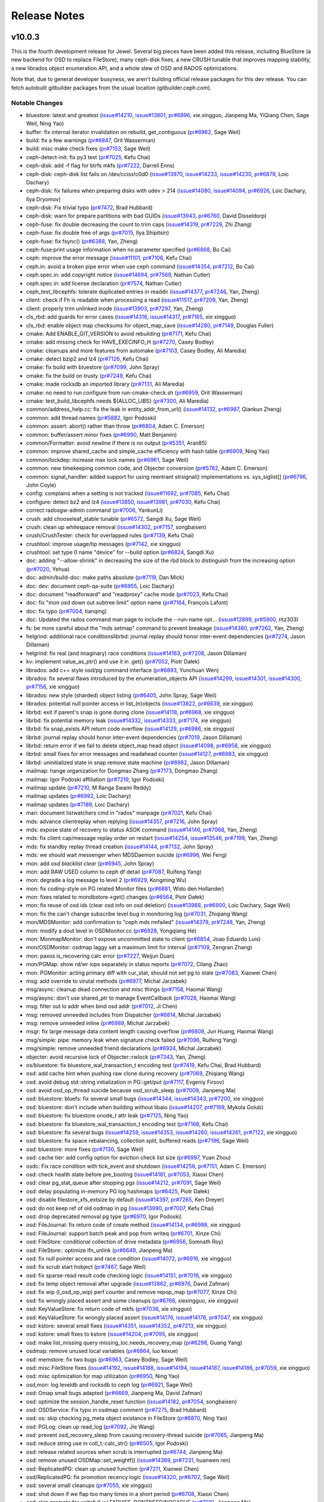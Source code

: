 ===============
 Release Notes
===============

v10.0.3
=======

This is the fourth development release for Jewel.  Several big pieces
have been added this release, including BlueStore (a new backend for
OSD to replace FileStore), many ceph-disk fixes, a new CRUSH tunable
that improves mapping stability, a new librados object enumeration API,
and a whole slew of OSD and RADOS optimizations.

Note that, due to general developer busyness, we aren't building official
release packages for this dev release.  You can fetch autobuilt gitbuilder
packages from the usual location (gitbuilder.ceph.com).

Notable Changes
---------------

* bluestore: latest and greatest (`issue#14210 <http://tracker.ceph.com/issues/14210>`_, `issue#13801 <http://tracker.ceph.com/issues/13801>`_, `pr#6896 <http://github.com/ceph/ceph/pull/6896>`_, xie.xingguo, Jianpeng Ma, YiQiang Chen, Sage Weil, Ning Yao)
* buffer: fix internal iterator invalidation on rebuild, get_contiguous (`pr#6962 <http://github.com/ceph/ceph/pull/6962>`_, Sage Weil)
* build: fix a few warnings (`pr#6847 <http://github.com/ceph/ceph/pull/6847>`_, Orit Wasserman)
* build: misc make check fixes (`pr#7153 <http://github.com/ceph/ceph/pull/7153>`_, Sage Weil)
* ceph-detect-init: fix py3 test (`pr#7025 <http://github.com/ceph/ceph/pull/7025>`_, Kefu Chai)
* ceph-disk: add -f flag for btrfs mkfs (`pr#7222 <http://github.com/ceph/ceph/pull/7222>`_, Darrell Enns)
* ceph-disk: ceph-disk list fails on /dev/cciss!c0d0 (`issue#13970 <http://tracker.ceph.com/issues/13970>`_, `issue#14233 <http://tracker.ceph.com/issues/14233>`_, `issue#14230 <http://tracker.ceph.com/issues/14230>`_, `pr#6879 <http://github.com/ceph/ceph/pull/6879>`_, Loic Dachary)
* ceph-disk: fix failures when preparing disks with udev > 214 (`issue#14080 <http://tracker.ceph.com/issues/14080>`_, `issue#14094 <http://tracker.ceph.com/issues/14094>`_, `pr#6926 <http://github.com/ceph/ceph/pull/6926>`_, Loic Dachary, Ilya Dryomov)
* ceph-disk: Fix trivial typo (`pr#7472 <http://github.com/ceph/ceph/pull/7472>`_, Brad Hubbard)
* ceph-disk: warn for prepare partitions with bad GUIDs (`issue#13943 <http://tracker.ceph.com/issues/13943>`_, `pr#6760 <http://github.com/ceph/ceph/pull/6760>`_, David Disseldorp)
* ceph-fuse: fix double decreasing the count to trim caps (`issue#14319 <http://tracker.ceph.com/issues/14319>`_, `pr#7229 <http://github.com/ceph/ceph/pull/7229>`_, Zhi Zhang)
* ceph-fuse: fix double free of args (`pr#7015 <http://github.com/ceph/ceph/pull/7015>`_, Ilya Shipitsin)
* ceph-fuse: fix fsync() (`pr#6388 <http://github.com/ceph/ceph/pull/6388>`_, Yan, Zheng)
* ceph-fuse:print usage information when no parameter specified (`pr#6868 <http://github.com/ceph/ceph/pull/6868>`_, Bo Cai)
* ceph: improve the error message (`issue#11101 <http://tracker.ceph.com/issues/11101>`_, `pr#7106 <http://github.com/ceph/ceph/pull/7106>`_, Kefu Chai)
* ceph.in: avoid a broken pipe error when use ceph command (`issue#14354 <http://tracker.ceph.com/issues/14354>`_, `pr#7212 <http://github.com/ceph/ceph/pull/7212>`_, Bo Cai)
* ceph.spec.in: add copyright notice (`issue#14694 <http://tracker.ceph.com/issues/14694>`_, `pr#7569 <http://github.com/ceph/ceph/pull/7569>`_, Nathan Cutler)
* ceph.spec.in: add license declaration (`pr#7574 <http://github.com/ceph/ceph/pull/7574>`_, Nathan Cutler)
* ceph_test_libcephfs: tolerate duplicated entries in readdir (`issue#14377 <http://tracker.ceph.com/issues/14377>`_, `pr#7246 <http://github.com/ceph/ceph/pull/7246>`_, Yan, Zheng)
* client: check if Fh is readable when processing a read (`issue#11517 <http://tracker.ceph.com/issues/11517>`_, `pr#7209 <http://github.com/ceph/ceph/pull/7209>`_, Yan, Zheng)
* client: properly trim unlinked inode (`issue#13903 <http://tracker.ceph.com/issues/13903>`_, `pr#7297 <http://github.com/ceph/ceph/pull/7297>`_, Yan, Zheng)
* cls_rbd: add guards for error cases (`issue#14316 <http://tracker.ceph.com/issues/14316>`_, `issue#14317 <http://tracker.ceph.com/issues/14317>`_, `pr#7165 <http://github.com/ceph/ceph/pull/7165>`_, xie xingguo)
* cls_rbd: enable object map checksums for object_map_save (`issue#14280 <http://tracker.ceph.com/issues/14280>`_, `pr#7149 <http://github.com/ceph/ceph/pull/7149>`_, Douglas Fuller)
* cmake: Add ENABLE_GIT_VERSION to avoid rebuilding (`pr#7171 <http://github.com/ceph/ceph/pull/7171>`_, Kefu Chai)
* cmake: add missing check for HAVE_EXECINFO_H (`pr#7270 <http://github.com/ceph/ceph/pull/7270>`_, Casey Bodley)
* cmake: cleanups and more features from automake (`pr#7103 <http://github.com/ceph/ceph/pull/7103>`_, Casey Bodley, Ali Maredia)
* cmake: detect bzip2 and lz4 (`pr#7126 <http://github.com/ceph/ceph/pull/7126>`_, Kefu Chai)
* cmake: fix build with bluestore (`pr#7099 <http://github.com/ceph/ceph/pull/7099>`_, John Spray)
* cmake: fix the build on trusty (`pr#7249 <http://github.com/ceph/ceph/pull/7249>`_, Kefu Chai)
* cmake: made rocksdb an imported library (`pr#7131 <http://github.com/ceph/ceph/pull/7131>`_, Ali Maredia)
* cmake: no need to run configure from run-cmake-check.sh (`pr#6959 <http://github.com/ceph/ceph/pull/6959>`_, Orit Wasserman)
* cmake: test_build_libcephfs needs ${ALLOC_LIBS} (`pr#7300 <http://github.com/ceph/ceph/pull/7300>`_, Ali Maredia)
* common/address_help.cc: fix the leak in entity_addr_from_url() (`issue#14132 <http://tracker.ceph.com/issues/14132>`_, `pr#6987 <http://github.com/ceph/ceph/pull/6987>`_, Qiankun Zheng)
* common: add thread names (`pr#5882 <http://github.com/ceph/ceph/pull/5882>`_, Igor Podoski)
* common: assert: abort() rather than throw (`pr#6804 <http://github.com/ceph/ceph/pull/6804>`_, Adam C. Emerson)
* common: buffer/assert minor fixes (`pr#6990 <http://github.com/ceph/ceph/pull/6990>`_, Matt Benjamin)
* common/Formatter: avoid newline if there is no output (`pr#5351 <http://github.com/ceph/ceph/pull/5351>`_, Aran85)
* common: improve shared_cache and simple_cache efficiency with hash table (`pr#6909 <http://github.com/ceph/ceph/pull/6909>`_, Ning Yao)
* common/lockdep: increase max lock names (`pr#6961 <http://github.com/ceph/ceph/pull/6961>`_, Sage Weil)
* common: new timekeeping common code, and Objecter conversion (`pr#5782 <http://github.com/ceph/ceph/pull/5782>`_, Adam C. Emerson)
* common: signal_handler: added support for using reentrant strsignal() implementations vs. sys_siglist[] (`pr#6796 <http://github.com/ceph/ceph/pull/6796>`_, John Coyle)
* config: complains when a setting is not tracked (`issue#11692 <http://tracker.ceph.com/issues/11692>`_, `pr#7085 <http://github.com/ceph/ceph/pull/7085>`_, Kefu Chai)
* configure: detect bz2 and lz4 (`issue#13850 <http://tracker.ceph.com/issues/13850>`_, `issue#13981 <http://tracker.ceph.com/issues/13981>`_, `pr#7030 <http://github.com/ceph/ceph/pull/7030>`_, Kefu Chai)
* correct radosgw-admin command (`pr#7006 <http://github.com/ceph/ceph/pull/7006>`_, YankunLi)
* crush: add chooseleaf_stable tunable (`pr#6572 <http://github.com/ceph/ceph/pull/6572>`_, Sangdi Xu, Sage Weil)
* crush: clean up whitespace removal (`issue#14302 <http://tracker.ceph.com/issues/14302>`_, `pr#7157 <http://github.com/ceph/ceph/pull/7157>`_, songbaisen)
* crush/CrushTester: check for overlapped rules (`pr#7139 <http://github.com/ceph/ceph/pull/7139>`_, Kefu Chai)
* crushtool: improve usage/tip messages (`pr#7142 <http://github.com/ceph/ceph/pull/7142>`_, xie xingguo)
* crushtool: set type 0 name "device" for --build option (`pr#6824 <http://github.com/ceph/ceph/pull/6824>`_, Sangdi Xu)
* doc: adding "--allow-shrink" in decreasing the size of the rbd block to distinguish from the increasing option (`pr#7020 <http://github.com/ceph/ceph/pull/7020>`_, Yehua)
* doc: admin/build-doc: make paths absolute (`pr#7119 <http://github.com/ceph/ceph/pull/7119>`_, Dan Mick)
* doc: dev: document ceph-qa-suite (`pr#6955 <http://github.com/ceph/ceph/pull/6955>`_, Loic Dachary)
* doc: document "readforward" and "readproxy" cache mode (`pr#7023 <http://github.com/ceph/ceph/pull/7023>`_, Kefu Chai)
* doc: fix "mon osd down out subtree limit" option name (`pr#7164 <http://github.com/ceph/ceph/pull/7164>`_, François Lafont)
* doc: fix typo (`pr#7004 <http://github.com/ceph/ceph/pull/7004>`_, tianqing)
* doc: Updated the rados command man page to include the --run-name opt… (`issue#12899 <http://tracker.ceph.com/issues/12899>`_, `pr#5900 <http://github.com/ceph/ceph/pull/5900>`_, ritz303)
* fs: be more careful about the "mds setmap" command to prevent breakage (`issue#14380 <http://tracker.ceph.com/issues/14380>`_, `pr#7262 <http://github.com/ceph/ceph/pull/7262>`_, Yan, Zheng)
* helgrind: additional race conditionslibrbd: journal replay should honor inter-event dependencies (`pr#7274 <http://github.com/ceph/ceph/pull/7274>`_, Jason Dillaman)
* helgrind: fix real (and imaginary) race conditions (`issue#14163 <http://tracker.ceph.com/issues/14163>`_, `pr#7208 <http://github.com/ceph/ceph/pull/7208>`_, Jason Dillaman)
* kv: implement value_as_ptr() and use it in .get() (`pr#7052 <http://github.com/ceph/ceph/pull/7052>`_, Piotr Dałek)
* librados: add c++ style osd/pg command interface (`pr#6893 <http://github.com/ceph/ceph/pull/6893>`_, Yunchuan Wen)
* librados: fix several flaws introduced by the enumeration_objects API (`issue#14299 <http://tracker.ceph.com/issues/14299>`_, `issue#14301 <http://tracker.ceph.com/issues/14301>`_, `issue#14300 <http://tracker.ceph.com/issues/14300>`_, `pr#7156 <http://github.com/ceph/ceph/pull/7156>`_, xie xingguo)
* librados: new style (sharded) object listing (`pr#6405 <http://github.com/ceph/ceph/pull/6405>`_, John Spray, Sage Weil)
* librados: potential null pointer access in list_(n)objects (`issue#13822 <http://tracker.ceph.com/issues/13822>`_, `pr#6639 <http://github.com/ceph/ceph/pull/6639>`_, xie xingguo)
* librbd: exit if parent's snap is gone during clone (`issue#14118 <http://tracker.ceph.com/issues/14118>`_, `pr#6968 <http://github.com/ceph/ceph/pull/6968>`_, xie xingguo)
* librbd: fix potential memory leak (`issue#14332 <http://tracker.ceph.com/issues/14332>`_, `issue#14333 <http://tracker.ceph.com/issues/14333>`_, `pr#7174 <http://github.com/ceph/ceph/pull/7174>`_, xie xingguo)
* librbd: fix snap_exists API return code overflow (`issue#14129 <http://tracker.ceph.com/issues/14129>`_, `pr#6986 <http://github.com/ceph/ceph/pull/6986>`_, xie xingguo)
* librbd: journal replay should honor inter-event dependencies (`pr#7019 <http://github.com/ceph/ceph/pull/7019>`_, Jason Dillaman)
* librbd: return error if we fail to delete object_map head object (`issue#14098 <http://tracker.ceph.com/issues/14098>`_, `pr#6958 <http://github.com/ceph/ceph/pull/6958>`_, xie xingguo)
* librbd: small fixes for error messages and readahead counter (`issue#14127 <http://tracker.ceph.com/issues/14127>`_, `pr#6983 <http://github.com/ceph/ceph/pull/6983>`_, xie xingguo)
* librbd: uninitialized state in snap remove state machine (`pr#6982 <http://github.com/ceph/ceph/pull/6982>`_, Jason Dillaman)
* mailmap: hange organization for Dongmao Zhang (`pr#7173 <http://github.com/ceph/ceph/pull/7173>`_, Dongmao Zhang)
* mailmap: Igor Podoski affiliation (`pr#7219 <http://github.com/ceph/ceph/pull/7219>`_, Igor Podoski)
* mailmap update (`pr#7210 <http://github.com/ceph/ceph/pull/7210>`_, M Ranga Swami Reddy)
* mailmap updates (`pr#6992 <http://github.com/ceph/ceph/pull/6992>`_, Loic Dachary)
* mailmap updates (`pr#7189 <http://github.com/ceph/ceph/pull/7189>`_, Loic Dachary)
* man: document listwatchers cmd in "rados" manpage (`pr#7021 <http://github.com/ceph/ceph/pull/7021>`_, Kefu Chai)
* mds: advance clientreplay when replying (`issue#14357 <http://tracker.ceph.com/issues/14357>`_, `pr#7216 <http://github.com/ceph/ceph/pull/7216>`_, John Spray)
* mds: expose state of recovery to status ASOK command (`issue#14146 <http://tracker.ceph.com/issues/14146>`_, `pr#7068 <http://github.com/ceph/ceph/pull/7068>`_, Yan, Zheng)
* mds: fix client cap/message replay order on restart (`issue#14254 <http://tracker.ceph.com/issues/14254>`_, `issue#13546 <http://tracker.ceph.com/issues/13546>`_, `pr#7199 <http://github.com/ceph/ceph/pull/7199>`_, Yan, Zheng)
* mds: fix standby replay thread creation (`issue#14144 <http://tracker.ceph.com/issues/14144>`_, `pr#7132 <http://github.com/ceph/ceph/pull/7132>`_, John Spray)
* mds: we should wait messenger when MDSDaemon suicide (`pr#6996 <http://github.com/ceph/ceph/pull/6996>`_, Wei Feng)
* mon: add `osd blacklist clear` (`pr#6945 <http://github.com/ceph/ceph/pull/6945>`_, John Spray)
* mon: add RAW USED column to ceph df detail (`pr#7087 <http://github.com/ceph/ceph/pull/7087>`_, Ruifeng Yang)
* mon: degrade a log message to level 2 (`pr#6929 <http://github.com/ceph/ceph/pull/6929>`_, Kongming Wu)
* mon: fix coding-style on PG related Monitor files (`pr#6881 <http://github.com/ceph/ceph/pull/6881>`_, Wido den Hollander)
* mon: fixes related to mondbstore->get() changes (`pr#6564 <http://github.com/ceph/ceph/pull/6564>`_, Piotr Dałek)
* mon: fix reuse of osd ids (clear osd info on osd deletion) (`issue#13988 <http://tracker.ceph.com/issues/13988>`_, `pr#6900 <http://github.com/ceph/ceph/pull/6900>`_, Loic Dachary, Sage Weil)
* mon: fix the can't change subscribe level bug in monitoring log (`pr#7031 <http://github.com/ceph/ceph/pull/7031>`_, Zhiqiang Wang)
* mon/MDSMonitor: add confirmation to "ceph mds rmfailed" (`issue#14379 <http://tracker.ceph.com/issues/14379>`_, `pr#7248 <http://github.com/ceph/ceph/pull/7248>`_, Yan, Zheng)
* mon: modify a dout level in OSDMonitor.cc (`pr#6928 <http://github.com/ceph/ceph/pull/6928>`_, Yongqiang He)
* mon: MonmapMonitor: don't expose uncommitted state to client (`pr#6854 <http://github.com/ceph/ceph/pull/6854>`_, Joao Eduardo Luis)
* mon/OSDMonitor: osdmap laggy set a maximum limit for interval (`pr#7109 <http://github.com/ceph/ceph/pull/7109>`_, Zengran Zhang)
* mon: paxos is_recovering calc error (`pr#7227 <http://github.com/ceph/ceph/pull/7227>`_, Weijun Duan)
* mon/PGMap: show rd/wr iops separately in status reports (`pr#7072 <http://github.com/ceph/ceph/pull/7072>`_, Cilang Zhao)
* mon: PGMonitor: acting primary diff with cur_stat, should not set pg to stale (`pr#7083 <http://github.com/ceph/ceph/pull/7083>`_, Xiaowei Chen)
* msg: add override to virutal methods (`pr#6977 <http://github.com/ceph/ceph/pull/6977>`_, Michal Jarzabek)
* msg/async: cleanup dead connection and misc things (`pr#7158 <http://github.com/ceph/ceph/pull/7158>`_, Haomai Wang)
* msg/async: don't use shared_ptr to manage EventCallback (`pr#7028 <http://github.com/ceph/ceph/pull/7028>`_, Haomai Wang)
* msg: filter out lo addr when bind osd addr (`pr#7012 <http://github.com/ceph/ceph/pull/7012>`_, Ji Chen)
* msg: removed unneeded includes from Dispatcher (`pr#6814 <http://github.com/ceph/ceph/pull/6814>`_, Michal Jarzabek)
* msg: remove unneeded inline (`pr#6989 <http://github.com/ceph/ceph/pull/6989>`_, Michal Jarzabek)
* msgr:  fix large message data content length causing overflow (`pr#6809 <http://github.com/ceph/ceph/pull/6809>`_, Jun Huang, Haomai Wang)
* msg/simple: pipe: memory leak when signature check failed (`pr#7096 <http://github.com/ceph/ceph/pull/7096>`_, Ruifeng Yang)
* msg/simple: remove unneeded friend declarations (`pr#6924 <http://github.com/ceph/ceph/pull/6924>`_, Michal Jarzabek)
* objecter: avoid recursive lock of Objecter::rwlock (`pr#7343 <http://github.com/ceph/ceph/pull/7343>`_, Yan, Zheng)
* os/bluestore: fix bluestore_wal_transaction_t encoding test (`pr#7419 <http://github.com/ceph/ceph/pull/7419>`_, Kefu Chai, Brad Hubbard)
* osd: add cache hint when pushing raw clone during recovery (`pr#7069 <http://github.com/ceph/ceph/pull/7069>`_, Zhiqiang Wang)
* osd: avoid debug std::string initialization in PG::get/put (`pr#7117 <http://github.com/ceph/ceph/pull/7117>`_, Evgeniy Firsov)
* osd: avoid osd_op_thread suicide because osd_scrub_sleep (`pr#7009 <http://github.com/ceph/ceph/pull/7009>`_, Jianpeng Ma)
* osd: bluestore: bluefs: fix several small bugs (`issue#14344 <http://tracker.ceph.com/issues/14344>`_, `issue#14343 <http://tracker.ceph.com/issues/14343>`_, `pr#7200 <http://github.com/ceph/ceph/pull/7200>`_, xie xingguo)
* osd: bluestore: don't include when building without libaio (`issue#14207 <http://tracker.ceph.com/issues/14207>`_, `pr#7169 <http://github.com/ceph/ceph/pull/7169>`_, Mykola Golub)
* osd: bluestore: fix bluestore onode_t attr leak (`pr#7125 <http://github.com/ceph/ceph/pull/7125>`_, Ning Yao)
* osd: bluestore: fix bluestore_wal_transaction_t encoding test (`pr#7168 <http://github.com/ceph/ceph/pull/7168>`_, Kefu Chai)
* osd: bluestore: fix several bugs (`issue#14259 <http://tracker.ceph.com/issues/14259>`_, `issue#14353 <http://tracker.ceph.com/issues/14353>`_, `issue#14260 <http://tracker.ceph.com/issues/14260>`_, `issue#14261 <http://tracker.ceph.com/issues/14261>`_, `pr#7122 <http://github.com/ceph/ceph/pull/7122>`_, xie xingguo)
* osd: bluestore: fix space rebalancing, collection split, buffered reads (`pr#7196 <http://github.com/ceph/ceph/pull/7196>`_, Sage Weil)
* osd: bluestore: more fixes (`pr#7130 <http://github.com/ceph/ceph/pull/7130>`_, Sage Weil)
* osd: cache tier: add config option for eviction check list size (`pr#6997 <http://github.com/ceph/ceph/pull/6997>`_, Yuan Zhou)
* osdc: Fix race condition with tick_event and shutdown (`issue#14256 <http://tracker.ceph.com/issues/14256>`_, `pr#7151 <http://github.com/ceph/ceph/pull/7151>`_, Adam C. Emerson)
* osd: check health state before pre_booting (`issue#14181 <http://tracker.ceph.com/issues/14181>`_, `pr#7053 <http://github.com/ceph/ceph/pull/7053>`_, Xiaoxi Chen)
* osd: clear pg_stat_queue after stopping pgs (`issue#14212 <http://tracker.ceph.com/issues/14212>`_, `pr#7091 <http://github.com/ceph/ceph/pull/7091>`_, Sage Weil)
* osd: delay populating in-memory PG log hashmaps (`pr#6425 <http://github.com/ceph/ceph/pull/6425>`_, Piotr Dałek)
* osd: disable filestore_xfs_extsize by default (`issue#14397 <http://tracker.ceph.com/issues/14397>`_, `pr#7265 <http://github.com/ceph/ceph/pull/7265>`_, Ken Dreyer)
* osd: do not keep ref of old osdmap in pg (`issue#13990 <http://tracker.ceph.com/issues/13990>`_, `pr#7007 <http://github.com/ceph/ceph/pull/7007>`_, Kefu Chai)
* osd: drop deprecated removal pg type (`pr#6970 <http://github.com/ceph/ceph/pull/6970>`_, Igor Podoski)
* osd: FileJournal: fix return code of create method (`issue#14134 <http://tracker.ceph.com/issues/14134>`_, `pr#6988 <http://github.com/ceph/ceph/pull/6988>`_, xie xingguo)
* osd: FileJournal: support batch peak and pop from writeq (`pr#6701 <http://github.com/ceph/ceph/pull/6701>`_, Xinze Chi)
* osd: FileStore: conditional collection of drive metadata (`pr#6956 <http://github.com/ceph/ceph/pull/6956>`_, Somnath Roy)
* osd: FileStore:: optimize lfn_unlink (`pr#6649 <http://github.com/ceph/ceph/pull/6649>`_, Jianpeng Ma)
* osd: fix null pointer access and race condition (`issue#14072 <http://tracker.ceph.com/issues/14072>`_, `pr#6916 <http://github.com/ceph/ceph/pull/6916>`_, xie xingguo)
* osd: fix scrub start hobject (`pr#7467 <http://github.com/ceph/ceph/pull/7467>`_, Sage Weil)
* osd: fix sparse-read result code checking logic (`issue#14151 <http://tracker.ceph.com/issues/14151>`_, `pr#7016 <http://github.com/ceph/ceph/pull/7016>`_, xie xingguo)
* osd: fix temp object removal after upgrade (`issue#13862 <http://tracker.ceph.com/issues/13862>`_, `pr#6976 <http://github.com/ceph/ceph/pull/6976>`_, David Zafman)
* osd: fix wip (l_osd_op_wip) perf counter and remove repop_map (`pr#7077 <http://github.com/ceph/ceph/pull/7077>`_, Xinze Chi)
* osd: fix wrongly placed assert and some cleanups (`pr#6766 <http://github.com/ceph/ceph/pull/6766>`_, xiexingguo, xie xingguo)
* osd: KeyValueStore: fix return code of mkfs (`pr#7036 <http://github.com/ceph/ceph/pull/7036>`_, xie xingguo)
* osd: KeyValueStore: fix wrongly placed assert (`issue#14176 <http://tracker.ceph.com/issues/14176>`_, `issue#14178 <http://tracker.ceph.com/issues/14178>`_, `pr#7047 <http://github.com/ceph/ceph/pull/7047>`_, xie xingguo)
* osd: kstore: several small fixes (`issue#14351 <http://tracker.ceph.com/issues/14351>`_, `issue#14352 <http://tracker.ceph.com/issues/14352>`_, `pr#7213 <http://github.com/ceph/ceph/pull/7213>`_, xie xingguo)
* osd: kstore: small fixes to kstore (`issue#14204 <http://tracker.ceph.com/issues/14204>`_, `pr#7095 <http://github.com/ceph/ceph/pull/7095>`_, xie xingguo)
* osd: make list_missing query missing_loc.needs_recovery_map (`pr#6298 <http://github.com/ceph/ceph/pull/6298>`_, Guang Yang)
* osdmap: remove unused local variables (`pr#6864 <http://github.com/ceph/ceph/pull/6864>`_, luo kexue)
* osd: memstore: fix two bugs (`pr#6963 <http://github.com/ceph/ceph/pull/6963>`_, Casey Bodley, Sage Weil)
* osd: misc FileStore fixes (`issue#14192 <http://tracker.ceph.com/issues/14192>`_, `issue#14188 <http://tracker.ceph.com/issues/14188>`_, `issue#14194 <http://tracker.ceph.com/issues/14194>`_, `issue#14187 <http://tracker.ceph.com/issues/14187>`_, `issue#14186 <http://tracker.ceph.com/issues/14186>`_, `pr#7059 <http://github.com/ceph/ceph/pull/7059>`_, xie xingguo)
* osd: misc optimization for map utilization (`pr#6950 <http://github.com/ceph/ceph/pull/6950>`_, Ning Yao)
* osd,mon: log leveldb and rocksdb to ceph log (`pr#6921 <http://github.com/ceph/ceph/pull/6921>`_, Sage Weil)
* osd: Omap small bugs adapted (`pr#6669 <http://github.com/ceph/ceph/pull/6669>`_, Jianpeng Ma, David Zafman)
* osd: optimize the session_handle_reset function (`issue#14182 <http://tracker.ceph.com/issues/14182>`_, `pr#7054 <http://github.com/ceph/ceph/pull/7054>`_, songbaisen)
* osd: OSDService: Fix typo in osdmap comment (`pr#7275 <http://github.com/ceph/ceph/pull/7275>`_, Brad Hubbard)
* osd: os: skip checking pg_meta object existance in FileStore (`pr#6870 <http://github.com/ceph/ceph/pull/6870>`_, Ning Yao)
* osd: PGLog: clean up read_log (`pr#7092 <http://github.com/ceph/ceph/pull/7092>`_, Jie Wang)
* osd: prevent osd_recovery_sleep from causing recovery-thread suicide (`pr#7065 <http://github.com/ceph/ceph/pull/7065>`_, Jianpeng Ma)
* osd: reduce string use in coll_t::calc_str() (`pr#6505 <http://github.com/ceph/ceph/pull/6505>`_, Igor Podoski)
* osd: release related sources when scrub is interrupted (`pr#6744 <http://github.com/ceph/ceph/pull/6744>`_, Jianpeng Ma)
* osd: remove unused OSDMap::set_weightf() (`issue#14369 <http://tracker.ceph.com/issues/14369>`_, `pr#7231 <http://github.com/ceph/ceph/pull/7231>`_, huanwen ren)
* osd: ReplicatedPG: clean up unused function (`pr#7211 <http://github.com/ceph/ceph/pull/7211>`_, Xiaowei Chen)
* osd/ReplicatedPG: fix promotion recency logic (`issue#14320 <http://tracker.ceph.com/issues/14320>`_, `pr#6702 <http://github.com/ceph/ceph/pull/6702>`_, Sage Weil)
* osd: several small cleanups (`pr#7055 <http://github.com/ceph/ceph/pull/7055>`_, xie xingguo)
* osd: shut down if we flap too many times in a short period (`pr#6708 <http://github.com/ceph/ceph/pull/6708>`_, Xiaoxi Chen)
* osd: skip promote for writefull w/ FADVISE_DONTNEED/NOCACHE (`pr#7010 <http://github.com/ceph/ceph/pull/7010>`_, Jianpeng Ma)
* osd: small fixes to memstore (`issue#14228 <http://tracker.ceph.com/issues/14228>`_, `issue#14229 <http://tracker.ceph.com/issues/14229>`_, `issue#14227 <http://tracker.ceph.com/issues/14227>`_, `pr#7107 <http://github.com/ceph/ceph/pull/7107>`_, xie xingguo)
* osd: try evicting after flushing is done (`pr#5630 <http://github.com/ceph/ceph/pull/5630>`_, Zhiqiang Wang)
* osd: use atomic to generate ceph_tid (`pr#7017 <http://github.com/ceph/ceph/pull/7017>`_, Evgeniy Firsov)
* osd: use optimized is_zero in object_stat_sum_t.is_zero() (`pr#7203 <http://github.com/ceph/ceph/pull/7203>`_, Piotr Dałek)
* osd: utime_t, eversion_t, osd_stat_sum_t encoding optimization (`pr#6902 <http://github.com/ceph/ceph/pull/6902>`_, Xinze Chi)
* pybind: add ceph_volume_client interface for Manila and similar frameworks (`pr#6205 <http://github.com/ceph/ceph/pull/6205>`_, John Spray)
* pybind: fix build failure, remove extraneous semicolon in method (`issue#14371 <http://tracker.ceph.com/issues/14371>`_, `pr#7235 <http://github.com/ceph/ceph/pull/7235>`_, Abhishek Lekshmanan)
* pybind/test_rbd: fix test_create_defaults (`issue#14279 <http://tracker.ceph.com/issues/14279>`_, `pr#7155 <http://github.com/ceph/ceph/pull/7155>`_, Josh Durgin)
* qa: disable rbd/qemu-iotests test case 055 on RHEL/CentOSlibrbd: journal replay should honor inter-event dependencies (`issue#14385 <http://tracker.ceph.com/issues/14385>`_, `pr#7272 <http://github.com/ceph/ceph/pull/7272>`_, Jason Dillaman)
* qa/workunits: merge_diff shouldn't attempt to use striping (`issue#14165 <http://tracker.ceph.com/issues/14165>`_, `pr#7041 <http://github.com/ceph/ceph/pull/7041>`_, Jason Dillaman)
* qa/workunits/snaps: move snap tests into fs sub-directory (`pr#6496 <http://github.com/ceph/ceph/pull/6496>`_, Yan, Zheng)
* rados: implement rm --force option to force remove when full (`pr#6202 <http://github.com/ceph/ceph/pull/6202>`_, Xiaowei Chen)
* rbd: additional validation for striping parameters (`pr#6914 <http://github.com/ceph/ceph/pull/6914>`_, Na Xie)
* rbd: add pool name to disambiguate rbd admin socket commands (`pr#6904 <http://github.com/ceph/ceph/pull/6904>`_, wuxiangwei)
* rbd: correct an output string for merge-diff (`pr#7046 <http://github.com/ceph/ceph/pull/7046>`_, Kongming Wu)
* rbd: fix static initialization ordering issues (`pr#6978 <http://github.com/ceph/ceph/pull/6978>`_, Mykola Golub)
* rbd-fuse: image name can not include snap name (`pr#7044 <http://github.com/ceph/ceph/pull/7044>`_, Yongqiang He)
* rbd-fuse: implement mv operation (`pr#6938 <http://github.com/ceph/ceph/pull/6938>`_, wuxiangwei)
* rbd: must specify both of stripe-unit and stripe-count when specifying stripingv2 feature (`pr#7026 <http://github.com/ceph/ceph/pull/7026>`_, Donghai Xu)
* rbd-nbd: add copyright (`pr#7166 <http://github.com/ceph/ceph/pull/7166>`_, Li Wang)
* rbd-nbd: fix up return code handling (`pr#7215 <http://github.com/ceph/ceph/pull/7215>`_, Mykola Golub)
* rbd-nbd: small improvements in logging and forking (`pr#7127 <http://github.com/ceph/ceph/pull/7127>`_, Mykola Golub)
* rbd: rbd order will be place in 22, when set to 0 in the config_opt (`issue#14139 <http://tracker.ceph.com/issues/14139>`_, `issue#14047 <http://tracker.ceph.com/issues/14047>`_, `pr#6886 <http://github.com/ceph/ceph/pull/6886>`_, huanwen ren)
* rbd: striping parameters should support 64bit integers (`pr#6942 <http://github.com/ceph/ceph/pull/6942>`_, Na Xie)
* rbd: use default order from configuration when not specified (`pr#6965 <http://github.com/ceph/ceph/pull/6965>`_, Yunchuan Wen)
* rgw: add a method to purge all associate keys when removing a subuser (`issue#12890 <http://tracker.ceph.com/issues/12890>`_, `pr#6002 <http://github.com/ceph/ceph/pull/6002>`_, Sangdi Xu)
* rgw: add missing error code for admin op API (`pr#7037 <http://github.com/ceph/ceph/pull/7037>`_, Dunrong Huang)
* rgw: add support for "end_marker" parameter for GET on Swift account. (`issue#10682 <http://tracker.ceph.com/issues/10682>`_, `pr#4216 <http://github.com/ceph/ceph/pull/4216>`_, Radoslaw Zarzynski)
* rgw_admin: orphans finish segfaults (`pr#6652 <http://github.com/ceph/ceph/pull/6652>`_, Igor Fedotov)
* rgw: content length (`issue#13582 <http://tracker.ceph.com/issues/13582>`_, `pr#6975 <http://github.com/ceph/ceph/pull/6975>`_, Yehuda Sadeh)
* rgw: delete default zone (`pr#7005 <http://github.com/ceph/ceph/pull/7005>`_, YankunLi)
* rgw: do not abort radowgw server when using admin op API with bad parameters  (`issue#14190 <http://tracker.ceph.com/issues/14190>`_, `issue#14191 <http://tracker.ceph.com/issues/14191>`_, `pr#7063 <http://github.com/ceph/ceph/pull/7063>`_, Dunrong Huang)
* rgw: Drop a debugging message (`pr#7280 <http://github.com/ceph/ceph/pull/7280>`_, Pete Zaitcev)
* rgw: fix a typo in init-radosgw (`pr#6817 <http://github.com/ceph/ceph/pull/6817>`_, Zhi Zhang)
* rgw: fix compilation warning (`pr#7160 <http://github.com/ceph/ceph/pull/7160>`_, Yehuda Sadeh)
* rgw: fix wrong check for parse() return (`pr#6797 <http://github.com/ceph/ceph/pull/6797>`_, Dunrong Huang)
* rgw: let radosgw-admin bucket stats return a standard josn (`pr#7029 <http://github.com/ceph/ceph/pull/7029>`_, Ruifeng Yang)
* rgw: modify command stucking when operating radosgw-admin metadata list user (`pr#7032 <http://github.com/ceph/ceph/pull/7032>`_, Peiyang Liu)
* rgw: modify documents and help infos' descriptions to the usage of option date when executing command "log show" (`pr#6080 <http://github.com/ceph/ceph/pull/6080>`_, Kongming Wu)
* rgw: Parse --subuser better (`pr#7279 <http://github.com/ceph/ceph/pull/7279>`_, Pete Zaitcev)
* rgw: radosgw-admin bucket check --fix not work (`pr#7093 <http://github.com/ceph/ceph/pull/7093>`_, Weijun Duan)
* rgw: warn on suspicious civetweb frontend parameters (`pr#6944 <http://github.com/ceph/ceph/pull/6944>`_, Matt Benjamin)
* rocksdb: remove rdb sources from dist tarball (`issue#13554 <http://tracker.ceph.com/issues/13554>`_, `pr#7105 <http://github.com/ceph/ceph/pull/7105>`_, Venky Shankar)
* stringify outputted error code and fix unmatched parentheses. (`pr#6998 <http://github.com/ceph/ceph/pull/6998>`_, xie.xingguo, xie xingguo)
* test/librbd/fsx: Use c++11 std::mt19937 generator instead of random_r() (`pr#6332 <http://github.com/ceph/ceph/pull/6332>`_, John Coyle)
* test/mon/osd-erasure-code-profile: pick new mon port (`pr#7161 <http://github.com/ceph/ceph/pull/7161>`_, Sage Weil)
* tests: add const for ec test (`pr#6911 <http://github.com/ceph/ceph/pull/6911>`_, Michal Jarzabek)
* tests: configure with rocksdb by default (`issue#14220 <http://tracker.ceph.com/issues/14220>`_, `pr#7100 <http://github.com/ceph/ceph/pull/7100>`_, Loic Dachary)
* tests: Fix for make check. (`pr#7102 <http://github.com/ceph/ceph/pull/7102>`_, David Zafman)
* tests: notification slave needs to wait for master (`issue#13810 <http://tracker.ceph.com/issues/13810>`_, `pr#7220 <http://github.com/ceph/ceph/pull/7220>`_, Jason Dillaman)
* tests: snap rename and rebuild object map in client update test (`pr#7224 <http://github.com/ceph/ceph/pull/7224>`_, Jason Dillaman)
* tests: unittest_bufferlist: fix hexdump test (`pr#7152 <http://github.com/ceph/ceph/pull/7152>`_, Sage Weil)
* tests: unittest_ipaddr: fix segv (`pr#7154 <http://github.com/ceph/ceph/pull/7154>`_, Sage Weil)
* tools: ceph_monstore_tool: add inflate-pgmap command (`issue#14217 <http://tracker.ceph.com/issues/14217>`_, `pr#7097 <http://github.com/ceph/ceph/pull/7097>`_, Kefu Chai)
* tools: monstore: add 'show-versions' command. (`pr#7073 <http://github.com/ceph/ceph/pull/7073>`_, Cilang Zhao)

v10.0.2
=======

This development release includes a raft of changes and improvements
for Jewel.  Key additions include CephFS scrub/repair improvements, an
AIX and Solaris port of librados, many librbd journaling additions and
fixes, extended per-pool options, and NBD driver for RBD (rbd-nbd)
that allows librbd to present a kernel-level block device on Linux,
multitenancy support for RGW, RGW bucket lifecycle support, RGW
support for Swift static large objects (SLO), and RGW support for
Swift bulk delete.

There are also lots of smaller optimizations and performance fixes
going in all over the tree, particular in the OSD and common code.

Notable Changes
---------------

* auth: fail if rotating key is missing (do not spam log) (`pr#6473 <http://github.com/ceph/ceph/pull/6473>`_, Qiankun Zheng)
* auth: fix crash when bad keyring is passed (`pr#6698 <http://github.com/ceph/ceph/pull/6698>`_, Dunrong Huang)
* auth: make keyring without mon entity type return -EACCES (`pr#5734 <http://github.com/ceph/ceph/pull/5734>`_, Xiaowei Chen)
* buffer: make usable outside of ceph source again (`pr#6863 <http://github.com/ceph/ceph/pull/6863>`_, Josh Durgin)
* build: cmake check fixes (`pr#6787 <http://github.com/ceph/ceph/pull/6787>`_, Orit Wasserman)
* build: fix bz2-dev dependency (`pr#6948 <http://github.com/ceph/ceph/pull/6948>`_, Samuel Just)
* build: Gentoo: _FORTIFY_SOURCE fix. (`issue#13920 <http://tracker.ceph.com/issues/13920>`_, `pr#6739 <http://github.com/ceph/ceph/pull/6739>`_, Robin H. Johnson)
* build/ops: systemd ceph-disk unit must not assume /bin/flock (`issue#13975 <http://tracker.ceph.com/issues/13975>`_, `pr#6803 <http://github.com/ceph/ceph/pull/6803>`_, Loic Dachary)
* ceph-detect-init: Ubuntu >= 15.04 uses systemd (`pr#6873 <http://github.com/ceph/ceph/pull/6873>`_, James Page)
* cephfs-data-scan: scan_frags (`pr#5941 <http://github.com/ceph/ceph/pull/5941>`_, John Spray)
* cephfs-data-scan: scrub tag filtering (#12133 and #12145) (`issue#12133 <http://tracker.ceph.com/issues/12133>`_, `issue#12145 <http://tracker.ceph.com/issues/12145>`_, `pr#5685 <http://github.com/ceph/ceph/pull/5685>`_, John Spray)
* ceph-fuse: add process to ceph-fuse --help (`pr#6821 <http://github.com/ceph/ceph/pull/6821>`_, Wei Feng)
* ceph-kvstore-tool: handle bad out file on command line (`pr#6093 <http://github.com/ceph/ceph/pull/6093>`_, Kefu Chai)
* ceph-mds:add --help/-h (`pr#6850 <http://github.com/ceph/ceph/pull/6850>`_, Cilang Zhao)
* ceph_objectstore_bench: fix race condition, bugs (`issue#13516 <http://tracker.ceph.com/issues/13516>`_, `pr#6681 <http://github.com/ceph/ceph/pull/6681>`_, Igor Fedotov)
* ceph.spec.in: add BuildRequires: systemd (`issue#13860 <http://tracker.ceph.com/issues/13860>`_, `pr#6692 <http://github.com/ceph/ceph/pull/6692>`_, Nathan Cutler)
* client: a better check for MDS availability (`pr#6253 <http://github.com/ceph/ceph/pull/6253>`_, John Spray)
* client: close mds sessions in shutdown() (`pr#6269 <http://github.com/ceph/ceph/pull/6269>`_, John Spray)
* client: don't invalidate page cache when inode is no longer used (`pr#6380 <http://github.com/ceph/ceph/pull/6380>`_, Yan, Zheng)
* client: modify a word in log (`pr#6906 <http://github.com/ceph/ceph/pull/6906>`_, YongQiang He)
* cls/cls_rbd.cc: fix misused metadata_name_from_key (`issue#13922 <http://tracker.ceph.com/issues/13922>`_, `pr#6661 <http://github.com/ceph/ceph/pull/6661>`_, Xiaoxi Chen)
* cmake: Add common/PluginRegistry.cc to CMakeLists.txt (`pr#6805 <http://github.com/ceph/ceph/pull/6805>`_, Pete Zaitcev)
* cmake: add rgw_basic_types.cc to librgw.a (`pr#6786 <http://github.com/ceph/ceph/pull/6786>`_, Orit Wasserman)
* cmake: add TracepointProvider.cc to libcommon (`pr#6823 <http://github.com/ceph/ceph/pull/6823>`_, Orit Wasserman)
* cmake: define STRERROR_R_CHAR_P for GNU-specific strerror_r (`pr#6751 <http://github.com/ceph/ceph/pull/6751>`_, Ilya Dryomov)
* cmake: update for recent librbd changes (`pr#6715 <http://github.com/ceph/ceph/pull/6715>`_, John Spray)
* cmake: update for recent rbd changes (`pr#6818 <http://github.com/ceph/ceph/pull/6818>`_, Mykola Golub)
* common: add generic plugin infrastructure (`pr#6696 <http://github.com/ceph/ceph/pull/6696>`_, Sage Weil)
* common: add latency perf counter for finisher (`pr#6175 <http://github.com/ceph/ceph/pull/6175>`_, Xinze Chi)
* common: buffer: add cached_crc and cached_crc_adjust counts to perf dump (`pr#6535 <http://github.com/ceph/ceph/pull/6535>`_, Ning Yao)
* common: buffer: remove unneeded list destructor (`pr#6456 <http://github.com/ceph/ceph/pull/6456>`_, Michal Jarzabek)
* common/ceph_context.cc:fix order of initialisers (`pr#6838 <http://github.com/ceph/ceph/pull/6838>`_, Michal Jarzabek)
* common: don't reverse hobject_t hash bits when zero (`pr#6653 <http://github.com/ceph/ceph/pull/6653>`_, Piotr Dałek)
* common: log: Assign LOG_DEBUG priority to syslog calls (`issue#13993 <http://tracker.ceph.com/issues/13993>`_, `pr#6815 <http://github.com/ceph/ceph/pull/6815>`_, Brad Hubbard)
* common: log: predict log message buffer allocation size (`pr#6641 <http://github.com/ceph/ceph/pull/6641>`_, Adam Kupczyk)
* common: optimize debug logging code (`pr#6441 <http://github.com/ceph/ceph/pull/6441>`_, Adam Kupczyk)
* common: perf counter for bufferlist history total alloc (`pr#6198 <http://github.com/ceph/ceph/pull/6198>`_, Xinze Chi)
* common: reduce CPU usage by making stringstream in stringify function thread local (`pr#6543 <http://github.com/ceph/ceph/pull/6543>`_, Evgeniy Firsov)
* common: re-enable backtrace support (`pr#6771 <http://github.com/ceph/ceph/pull/6771>`_, Jason Dillaman)
* common: SubProcess: fix multiple definition bug (`pr#6790 <http://github.com/ceph/ceph/pull/6790>`_, Yunchuan Wen)
* common: use namespace instead of subclasses for buffer (`pr#6686 <http://github.com/ceph/ceph/pull/6686>`_, Michal Jarzabek)
* configure.ac: macro fix (`pr#6769 <http://github.com/ceph/ceph/pull/6769>`_, Igor Podoski)
* doc: admin/build-doc: add lxml dependencies on debian (`pr#6610 <http://github.com/ceph/ceph/pull/6610>`_, Ken Dreyer)
* doc/cephfs/posix: update (`pr#6922 <http://github.com/ceph/ceph/pull/6922>`_, Sage Weil)
* doc: CodingStyle: fix broken URLs (`pr#6733 <http://github.com/ceph/ceph/pull/6733>`_, Kefu Chai)
* doc: correct typo 'restared' to 'restarted' (`pr#6734 <http://github.com/ceph/ceph/pull/6734>`_, Yilong Zhao)
* doc/dev/index: refactor/reorg (`pr#6792 <http://github.com/ceph/ceph/pull/6792>`_, Nathan Cutler)
* doc/dev/index.rst: begin writing Contributing to Ceph (`pr#6727 <http://github.com/ceph/ceph/pull/6727>`_, Nathan Cutler)
* doc/dev/index.rst: fix headings (`pr#6780 <http://github.com/ceph/ceph/pull/6780>`_, Nathan Cutler)
* doc: dev: introduction to tests (`pr#6910 <http://github.com/ceph/ceph/pull/6910>`_, Loic Dachary)
* doc: file must be empty when writing layout fields of file use "setfattr" (`pr#6848 <http://github.com/ceph/ceph/pull/6848>`_, Cilang Zhao)
* doc: Fixed incorrect name of a "List Multipart Upload Parts" Response Entity (`issue#14003 <http://tracker.ceph.com/issues/14003>`_, `pr#6829 <http://github.com/ceph/ceph/pull/6829>`_, Lenz Grimmer)
* doc: Fixes a spelling error (`pr#6705 <http://github.com/ceph/ceph/pull/6705>`_, Jeremy Qian)
* doc: fix typo in cephfs/quota (`pr#6745 <http://github.com/ceph/ceph/pull/6745>`_, Drunkard Zhang)
* doc: fix typo in developer guide (`pr#6943 <http://github.com/ceph/ceph/pull/6943>`_, Nathan Cutler)
* doc: INSTALL redirect to online documentation (`pr#6749 <http://github.com/ceph/ceph/pull/6749>`_, Loic Dachary)
* doc: little improvements for troubleshooting scrub issues (`pr#6827 <http://github.com/ceph/ceph/pull/6827>`_, Mykola Golub)
* doc: Modified a note section in rbd-snapshot doc. (`pr#6908 <http://github.com/ceph/ceph/pull/6908>`_, Nilamdyuti Goswami)
* doc: note that cephfs auth stuff is new in jewel (`pr#6858 <http://github.com/ceph/ceph/pull/6858>`_, John Spray)
* doc: osd: s/schedued/scheduled/ (`pr#6872 <http://github.com/ceph/ceph/pull/6872>`_, Loic Dachary)
* doc: remove unnecessary period in headline (`pr#6775 <http://github.com/ceph/ceph/pull/6775>`_, Marc Koderer)
* doc: rst style fix for pools document (`pr#6816 <http://github.com/ceph/ceph/pull/6816>`_, Drunkard Zhang)
* doc: Update list of admin/build-doc dependencies (`issue#14070 <http://tracker.ceph.com/issues/14070>`_, `pr#6934 <http://github.com/ceph/ceph/pull/6934>`_, Nathan Cutler)
* init-ceph: do umount when the path exists. (`pr#6866 <http://github.com/ceph/ceph/pull/6866>`_, Xiaoxi Chen)
* journal: disconnect watch after watch error (`issue#14168 <http://tracker.ceph.com/issues/14168>`_, `pr#7113 <http://github.com/ceph/ceph/pull/7113>`_, Jason Dillaman)
* journal: fire replay complete event after reading last object (`issue#13924 <http://tracker.ceph.com/issues/13924>`_, `pr#6762 <http://github.com/ceph/ceph/pull/6762>`_, Jason Dillaman)
* journal: support replaying beyond skipped splay objects (`pr#6687 <http://github.com/ceph/ceph/pull/6687>`_, Jason Dillaman)
* librados: aix gcc librados port (`pr#6675 <http://github.com/ceph/ceph/pull/6675>`_, Rohan Mars)
* librados: avoid malloc(0) (which can return NULL on some platforms) (`issue#13944 <http://tracker.ceph.com/issues/13944>`_, `pr#6779 <http://github.com/ceph/ceph/pull/6779>`_, Dan Mick)
* librados: clean up Objecter.h (`pr#6731 <http://github.com/ceph/ceph/pull/6731>`_, Jie Wang)
* librados: include/rados/librados.h: fix typo (`pr#6741 <http://github.com/ceph/ceph/pull/6741>`_, Nathan Cutler)
* librbd: automatically flush IO after blocking write operations (`issue#13913 <http://tracker.ceph.com/issues/13913>`_, `pr#6742 <http://github.com/ceph/ceph/pull/6742>`_, Jason Dillaman)
* librbd: better handling of exclusive lock transition period (`pr#7204 <http://github.com/ceph/ceph/pull/7204>`_, Jason Dillaman)
* librbd: check for presence of journal before attempting to remove  (`issue#13912 <http://tracker.ceph.com/issues/13912>`_, `pr#6737 <http://github.com/ceph/ceph/pull/6737>`_, Jason Dillaman)
* librbd: clear error when older OSD doesn't support image flags (`issue#14122 <http://tracker.ceph.com/issues/14122>`_, `pr#7035 <http://github.com/ceph/ceph/pull/7035>`_, Jason Dillaman)
* librbd: correct include guard in RenameRequest.h (`pr#7143 <http://github.com/ceph/ceph/pull/7143>`_, Jason Dillaman)
* librbd: correct issues discovered during teuthology testing (`issue#14108 <http://tracker.ceph.com/issues/14108>`_, `issue#14107 <http://tracker.ceph.com/issues/14107>`_, `pr#6974 <http://github.com/ceph/ceph/pull/6974>`_, Jason Dillaman)
* librbd: correct issues discovered when cache is disabled (`issue#14123 <http://tracker.ceph.com/issues/14123>`_, `pr#6979 <http://github.com/ceph/ceph/pull/6979>`_, Jason Dillaman)
* librbd: correct race conditions discovered during unit testing (`issue#14060 <http://tracker.ceph.com/issues/14060>`_, `pr#6923 <http://github.com/ceph/ceph/pull/6923>`_, Jason Dillaman)
* librbd: disable copy-on-read when not exclusive lock owner (`issue#14167 <http://tracker.ceph.com/issues/14167>`_, `pr#7129 <http://github.com/ceph/ceph/pull/7129>`_, Jason Dillaman)
* librbd: do not ignore self-managed snapshot release result (`issue#14170 <http://tracker.ceph.com/issues/14170>`_, `pr#7043 <http://github.com/ceph/ceph/pull/7043>`_, Jason Dillaman)
* librbd: ensure copy-on-read requests are complete prior to closing parent image  (`pr#6740 <http://github.com/ceph/ceph/pull/6740>`_, Jason Dillaman)
* librbd: ensure librados callbacks are flushed prior to destroying (`issue#14092 <http://tracker.ceph.com/issues/14092>`_, `pr#7040 <http://github.com/ceph/ceph/pull/7040>`_, Jason Dillaman)
* librbd: fix journal iohint (`pr#6917 <http://github.com/ceph/ceph/pull/6917>`_, Jianpeng Ma)
* librbd: fix known test case race condition failures (`issue#13969 <http://tracker.ceph.com/issues/13969>`_, `pr#6800 <http://github.com/ceph/ceph/pull/6800>`_, Jason Dillaman)
* librbd: fix merge-diff for >2GB diff-files (`issue#14030 <http://tracker.ceph.com/issues/14030>`_, `pr#6889 <http://github.com/ceph/ceph/pull/6889>`_, Yunchuan Wen)
* librbd: fix test case race condition for journaling ops (`pr#6877 <http://github.com/ceph/ceph/pull/6877>`_, Jason Dillaman)
* librbd: fix tracepoint parameter in diff_iterate (`pr#6892 <http://github.com/ceph/ceph/pull/6892>`_, Yunchuan Wen)
* librbd: image refresh code paths converted to async state machines (`pr#6859 <http://github.com/ceph/ceph/pull/6859>`_, Jason Dillaman)
* librbd: include missing header for bool type (`pr#6798 <http://github.com/ceph/ceph/pull/6798>`_, Mykola Golub)
* librbd: initial collection of state machine unit tests (`pr#6703 <http://github.com/ceph/ceph/pull/6703>`_, Jason Dillaman)
* librbd: integrate journaling for maintenance operations (`pr#6625 <http://github.com/ceph/ceph/pull/6625>`_, Jason Dillaman)
* librbd: journaling-related lock dependency cleanup (`pr#6777 <http://github.com/ceph/ceph/pull/6777>`_, Jason Dillaman)
* librbd: not necessary to hold owner_lock while releasing snap id (`issue#13914 <http://tracker.ceph.com/issues/13914>`_, `pr#6736 <http://github.com/ceph/ceph/pull/6736>`_, Jason Dillaman)
* librbd: only send signal when AIO completions queue empty (`pr#6729 <http://github.com/ceph/ceph/pull/6729>`_, Jianpeng Ma)
* librbd: optionally validate new RBD pools for snapshot support (`issue#13633 <http://tracker.ceph.com/issues/13633>`_, `pr#6925 <http://github.com/ceph/ceph/pull/6925>`_, Jason Dillaman)
* librbd: partial revert of commit 9b0e359 (`issue#13969 <http://tracker.ceph.com/issues/13969>`_, `pr#6789 <http://github.com/ceph/ceph/pull/6789>`_, Jason Dillaman)
* librbd: properly handle replay of snap remove RPC message (`issue#14164 <http://tracker.ceph.com/issues/14164>`_, `pr#7042 <http://github.com/ceph/ceph/pull/7042>`_, Jason Dillaman)
* librbd: reduce verbosity of common error condition logging (`issue#14234 <http://tracker.ceph.com/issues/14234>`_, `pr#7114 <http://github.com/ceph/ceph/pull/7114>`_, Jason Dillaman)
* librbd: simplify IO method signatures for 32bit environments (`pr#6700 <http://github.com/ceph/ceph/pull/6700>`_, Jason Dillaman)
* librbd: support eventfd for AIO completion notifications (`pr#5465 <http://github.com/ceph/ceph/pull/5465>`_, Haomai Wang)
* mailmap: add UMCloud affiliation (`pr#6820 <http://github.com/ceph/ceph/pull/6820>`_, Jiaying Ren)
* mailmap: Jewel updates (`pr#6750 <http://github.com/ceph/ceph/pull/6750>`_, Abhishek Lekshmanan)
* makefiles: remove bz2-dev from dependencies (`issue#13981 <http://tracker.ceph.com/issues/13981>`_, `pr#6939 <http://github.com/ceph/ceph/pull/6939>`_, Piotr Dałek)
* mds: add 'p' flag in auth caps to control setting pool in layout (`pr#6567 <http://github.com/ceph/ceph/pull/6567>`_, John Spray)
* mds: fix client capabilities during reconnect (client.XXXX isn't responding to mclientcaps(revoke)) (`issue#11482 <http://tracker.ceph.com/issues/11482>`_, `pr#6432 <http://github.com/ceph/ceph/pull/6432>`_, Yan, Zheng)
* mds: fix setvxattr (broken in a536d114) (`issue#14029 <http://tracker.ceph.com/issues/14029>`_, `pr#6941 <http://github.com/ceph/ceph/pull/6941>`_, John Spray)
* mds: repair the command option "--hot-standby" (`pr#6454 <http://github.com/ceph/ceph/pull/6454>`_, Wei Feng)
* mds: tear down connections from `tell` commands (`issue#14048 <http://tracker.ceph.com/issues/14048>`_, `pr#6933 <http://github.com/ceph/ceph/pull/6933>`_, John Spray)
* mon: fix ceph df pool available calculation for 0-weighted OSDs (`pr#6660 <http://github.com/ceph/ceph/pull/6660>`_, Chengyuan Li)
* mon: fix routed_request_tids leak (`pr#6102 <http://github.com/ceph/ceph/pull/6102>`_, Ning Yao)
* mon: support min_down_reporter by subtree level (default by host) (`pr#6709 <http://github.com/ceph/ceph/pull/6709>`_, Xiaoxi Chen)
* mount.ceph: memory leaks (`pr#6905 <http://github.com/ceph/ceph/pull/6905>`_, Qiankun Zheng)
* osd: add osd op queue latency perfcounter (`pr#5793 <http://github.com/ceph/ceph/pull/5793>`_, Haomai Wang)
* osd: Allow repair of history.last_epoch_started using config (`pr#6793 <http://github.com/ceph/ceph/pull/6793>`_, David Zafman)
* osd: avoid duplicate op->mark_started in ReplicatedBackend (`pr#6689 <http://github.com/ceph/ceph/pull/6689>`_, Jacek J. Łakis)
* osd: cancel failure reports if we fail to rebind network (`pr#6278 <http://github.com/ceph/ceph/pull/6278>`_, Xinze Chi)
* osd: correctly handle small osd_scrub_interval_randomize_ratio (`pr#7147 <http://github.com/ceph/ceph/pull/7147>`_, Samuel Just)
* osd: defer decoding of MOSDRepOp/MOSDRepOpReply (`pr#6503 <http://github.com/ceph/ceph/pull/6503>`_, Xinze Chi)
* osd: don't update epoch and rollback_info objects attrs if there is no need (`pr#6555 <http://github.com/ceph/ceph/pull/6555>`_, Ning Yao)
* osd: dump number of missing objects for each peer with pg query (`pr#6058 <http://github.com/ceph/ceph/pull/6058>`_, Guang Yang)
* osd: enable perfcounters on sharded work queue mutexes (`pr#6455 <http://github.com/ceph/ceph/pull/6455>`_, Jacek J. Łakis)
* osd: FileJournal: reduce locking scope in write_aio_bl (`issue#12789 <http://tracker.ceph.com/issues/12789>`_, `pr#5670 <http://github.com/ceph/ceph/pull/5670>`_, Zhi Zhang)
* osd: FileStore: remove __SWORD_TYPE dependency (`pr#6263 <http://github.com/ceph/ceph/pull/6263>`_, John Coyle)
* osd: fix FileStore::_destroy_collection error return code (`pr#6612 <http://github.com/ceph/ceph/pull/6612>`_, Ruifeng Yang)
* osd: fix incorrect throttle in WBThrottle (`pr#6713 <http://github.com/ceph/ceph/pull/6713>`_, Zhang Huan)
* osd: fix MOSDRepScrub reference counter in replica_scrub (`pr#6730 <http://github.com/ceph/ceph/pull/6730>`_, Jie Wang)
* osd: fix rollback_info_trimmed_to before index() (`issue#13965 <http://tracker.ceph.com/issues/13965>`_, `pr#6801 <http://github.com/ceph/ceph/pull/6801>`_, Samuel Just)
* osd: fix trivial scrub bug (`pr#6533 <http://github.com/ceph/ceph/pull/6533>`_, Li Wang)
* osd: KeyValueStore: don't queue NULL context (`pr#6783 <http://github.com/ceph/ceph/pull/6783>`_, Haomai Wang)
* osd: make backend and block device code a bit more generic (`pr#6759 <http://github.com/ceph/ceph/pull/6759>`_, Sage Weil)
* osd: move newest decode version of MOSDOp and MOSDOpReply to the front (`pr#6642 <http://github.com/ceph/ceph/pull/6642>`_, Jacek J. Łakis)
* osd: pg_pool_t: add dictionary for pool options (`issue#13077 <http://tracker.ceph.com/issues/13077>`_, `pr#6081 <http://github.com/ceph/ceph/pull/6081>`_, Mykola Golub)
* osd: reduce memory consumption of some structs (`pr#6475 <http://github.com/ceph/ceph/pull/6475>`_, Piotr Dałek)
* osd: release the message throttle when OpRequest unregistered (`issue#14248 <http://tracker.ceph.com/issues/14248>`_, `pr#7148 <http://github.com/ceph/ceph/pull/7148>`_, Samuel Just)
* osd: remove __SWORD_TYPE dependency (`pr#6262 <http://github.com/ceph/ceph/pull/6262>`_, John Coyle)
* osd: slightly reduce actual size of pg_log_entry_t (`pr#6690 <http://github.com/ceph/ceph/pull/6690>`_, Piotr Dałek)
* osd: support pool level recovery_priority and recovery_op_priority (`pr#5953 <http://github.com/ceph/ceph/pull/5953>`_, Guang Yang)
* osd: use pg id (without shard) when referring the PG (`pr#6236 <http://github.com/ceph/ceph/pull/6236>`_, Guang Yang)
* packaging: add build dependency on python devel package (`pr#7205 <http://github.com/ceph/ceph/pull/7205>`_, Josh Durgin)
* pybind/cephfs: add symlink and its unit test (`pr#6323 <http://github.com/ceph/ceph/pull/6323>`_, Shang Ding)
* pybind: decode empty string in conf_parse_argv() correctly (`pr#6711 <http://github.com/ceph/ceph/pull/6711>`_, Josh Durgin)
* pybind: Implementation of rados_ioctx_snapshot_rollback (`pr#6878 <http://github.com/ceph/ceph/pull/6878>`_, Florent Manens)
* pybind: port the rbd bindings to Cython (`issue#13115 <http://tracker.ceph.com/issues/13115>`_, `pr#6768 <http://github.com/ceph/ceph/pull/6768>`_, Hector Martin)
* pybind: support ioctx:exec (`pr#6795 <http://github.com/ceph/ceph/pull/6795>`_, Noah Watkins)
* qa: erasure-code benchmark plugin selection (`pr#6685 <http://github.com/ceph/ceph/pull/6685>`_, Loic Dachary)
* qa/krbd: Expunge generic/247 (`pr#6831 <http://github.com/ceph/ceph/pull/6831>`_, Douglas Fuller)
* qa/workunits/cephtool/test.sh: false positive fail on /tmp/obj1. (`pr#6837 <http://github.com/ceph/ceph/pull/6837>`_, Robin H. Johnson)
* qa/workunits/cephtool/test.sh: no ./ (`pr#6748 <http://github.com/ceph/ceph/pull/6748>`_, Sage Weil)
* qa/workunits/rbd: rbd-nbd test should use sudo for map/unmap ops (`issue#14221 <http://tracker.ceph.com/issues/14221>`_, `pr#7101 <http://github.com/ceph/ceph/pull/7101>`_, Jason Dillaman)
* rados: bench: fix off-by-one to avoid writing past object_size (`pr#6677 <http://github.com/ceph/ceph/pull/6677>`_, Tao Chang)
* rbd: add --object-size option, deprecate --order (`issue#12112 <http://tracker.ceph.com/issues/12112>`_, `pr#6830 <http://github.com/ceph/ceph/pull/6830>`_, Vikhyat Umrao)
* rbd: add RBD pool mirroring configuration API + CLI (`pr#6129 <http://github.com/ceph/ceph/pull/6129>`_, Jason Dillaman)
* rbd: fix build with "--without-rbd" (`issue#14058 <http://tracker.ceph.com/issues/14058>`_, `pr#6899 <http://github.com/ceph/ceph/pull/6899>`_, Piotr Dałek)
* rbd: journal: configuration via conf, cli, api and some fixes (`pr#6665 <http://github.com/ceph/ceph/pull/6665>`_, Mykola Golub)
* rbd: merge_diff test should use new --object-size parameter instead of --order (`issue#14106 <http://tracker.ceph.com/issues/14106>`_, `pr#6972 <http://github.com/ceph/ceph/pull/6972>`_, Na Xie, Jason Dillaman)
* rbd-nbd: network block device (NBD) support for RBD  (`pr#6657 <http://github.com/ceph/ceph/pull/6657>`_, Yunchuan Wen, Li Wang)
* rbd: output formatter may not be closed upon error (`issue#13711 <http://tracker.ceph.com/issues/13711>`_, `pr#6706 <http://github.com/ceph/ceph/pull/6706>`_, xie xingguo)
* rgw: add a missing cap type (`pr#6774 <http://github.com/ceph/ceph/pull/6774>`_, Yehuda Sadeh)
* rgw: add an inspection to the field of type when assigning user caps (`pr#6051 <http://github.com/ceph/ceph/pull/6051>`_, Kongming Wu)
* rgw: add LifeCycle feature (`pr#6331 <http://github.com/ceph/ceph/pull/6331>`_, Ji Chen)
* rgw: add support for Static Large Objects of Swift API (`issue#12886 <http://tracker.ceph.com/issues/12886>`_, `issue#13452 <http://tracker.ceph.com/issues/13452>`_, `pr#6643 <http://github.com/ceph/ceph/pull/6643>`_, Yehuda Sadeh, Radoslaw Zarzynski)
* rgw: fix a glaring syntax error (`pr#6888 <http://github.com/ceph/ceph/pull/6888>`_, Pavan Rallabhandi)
* rgw: fix the build failure (`pr#6927 <http://github.com/ceph/ceph/pull/6927>`_, Kefu Chai)
* rgw: multitenancy support (`pr#6784 <http://github.com/ceph/ceph/pull/6784>`_, Yehuda Sadeh, Pete Zaitcev)
* rgw: Remove unused code in PutMetadataAccount:execute (`pr#6668 <http://github.com/ceph/ceph/pull/6668>`_, Pete Zaitcev)
* rgw: remove unused variable in RGWPutMetadataBucket::execute (`pr#6735 <http://github.com/ceph/ceph/pull/6735>`_, Radoslaw Zarzynski)
* rgw/rgw_resolve: fallback to res_query when res_nquery not implemented (`pr#6292 <http://github.com/ceph/ceph/pull/6292>`_, John Coyle)
* rgw: static large objects (Radoslaw Zarzynski, Yehuda Sadeh)
* rgw: swift bulk delete (Radoslaw Zarzynski)
* systemd: start/stop/restart ceph services by daemon type (`issue#13497 <http://tracker.ceph.com/issues/13497>`_, `pr#6276 <http://github.com/ceph/ceph/pull/6276>`_, Zhi Zhang)
* sysvinit: allow custom cluster names (`pr#6732 <http://github.com/ceph/ceph/pull/6732>`_, Richard Chan)
* test/encoding/readable.sh fix (`pr#6714 <http://github.com/ceph/ceph/pull/6714>`_, Igor Podoski)
* test: fix osd-scrub-snaps.sh (`pr#6697 <http://github.com/ceph/ceph/pull/6697>`_, Xinze Chi)
* test/librados/test.cc: clean up EC pools' crush rules too (`issue#13878 <http://tracker.ceph.com/issues/13878>`_, `pr#6788 <http://github.com/ceph/ceph/pull/6788>`_, Loic Dachary, Dan Mick)
* tests: allow object corpus readable test to skip specific incompat instances (`pr#6932 <http://github.com/ceph/ceph/pull/6932>`_, Igor Podoski)
* tests: ceph-helpers assert success getting backfills (`pr#6699 <http://github.com/ceph/ceph/pull/6699>`_, Loic Dachary)
* tests: ceph_test_keyvaluedb_iterators: fix broken test (`pr#6597 <http://github.com/ceph/ceph/pull/6597>`_, Haomai Wang)
* tests: fix failure for osd-scrub-snap.sh (`issue#13986 <http://tracker.ceph.com/issues/13986>`_, `pr#6890 <http://github.com/ceph/ceph/pull/6890>`_, Loic Dachary, Ning Yao)
* tests: fix race condition testing auto scrub (`issue#13592 <http://tracker.ceph.com/issues/13592>`_, `pr#6724 <http://github.com/ceph/ceph/pull/6724>`_, Xinze Chi, Loic Dachary)
* tests: flush op work queue prior to destroying MockImageCtx (`issue#14092 <http://tracker.ceph.com/issues/14092>`_, `pr#7002 <http://github.com/ceph/ceph/pull/7002>`_, Jason Dillaman)
* tests: --osd-scrub-load-threshold=2000 for more consistency (`issue#14027 <http://tracker.ceph.com/issues/14027>`_, `pr#6871 <http://github.com/ceph/ceph/pull/6871>`_, Loic Dachary)
* tests: osd-scrub-snaps.sh to display full osd logs on error (`issue#13986 <http://tracker.ceph.com/issues/13986>`_, `pr#6857 <http://github.com/ceph/ceph/pull/6857>`_, Loic Dachary)
* test: use sequential journal_tid for object cacher test (`issue#13877 <http://tracker.ceph.com/issues/13877>`_, `pr#6710 <http://github.com/ceph/ceph/pull/6710>`_, Josh Durgin)
* tools: add cephfs-table-tool 'take_inos' (`pr#6655 <http://github.com/ceph/ceph/pull/6655>`_, John Spray)
* tools: Fix layout handing in cephfs-data-scan (#13898) (`pr#6719 <http://github.com/ceph/ceph/pull/6719>`_, John Spray)
* tools: support printing part cluster map in readable fashion (`issue#13079 <http://tracker.ceph.com/issues/13079>`_, `pr#5921 <http://github.com/ceph/ceph/pull/5921>`_, Bo Cai)
* vstart.sh: add mstart, mstop, mrun wrappers for running multiple vstart-style test clusters out of src tree (`pr#6901 <http://github.com/ceph/ceph/pull/6901>`_, Yehuda Sadeh)

v10.0.1
=======

This is the second development release for the Jewel cycle.
Highlights include some KeyValueDB interface optimizations, initial
journaling support in librbd, MDS scrubbing progress, and a bunch of
OSD optimizations and improvements (removal of an unnecessary CRUSH
calculation in the IO path, sharding for FileStore completions,
improved temperature calculation for cache tiering, fixed
randomization of scrub times, and various optimizations).

Notable Changes
---------------

* build: build internal plugins and classes as modules (`pr#6462 <http://github.com/ceph/ceph/pull/6462>`_, James Page)
* build: fix Jenkins make check errors due to deep-scrub randomization (`pr#6671 <http://github.com/ceph/ceph/pull/6671>`_, David Zafman)
* build/ops: enable CR in CentOS 7 (`issue#13997 <http://tracker.ceph.com/issues/13997>`_, `pr#6844 <http://github.com/ceph/ceph/pull/6844>`_, Loic Dachary)
* build/ops: rbd-replay moved from ceph-test-dbg to ceph-common-dbg (`issue#13785 <http://tracker.ceph.com/issues/13785>`_, `pr#6578 <http://github.com/ceph/ceph/pull/6578>`_, Loic Dachary)
* ceph-disk: Add destroy and deactivate option (`issue#7454 <http://tracker.ceph.com/issues/7454>`_, `pr#5867 <http://github.com/ceph/ceph/pull/5867>`_, Vicente Cheng)
* ceph-disk: compare parted output with the dereferenced path (`issue#13438 <http://tracker.ceph.com/issues/13438>`_, `pr#6219 <http://github.com/ceph/ceph/pull/6219>`_, Joe Julian)
* ceph-objectstore-tool: fix --dry-run for many ceph-objectstore-tool operations (`pr#6545 <http://github.com/ceph/ceph/pull/6545>`_, David Zafman)
* ceph.spec.in: limit _smp_mflags when lowmem_builder is set in SUSE's OBS (`issue#13858 <http://tracker.ceph.com/issues/13858>`_, `pr#6691 <http://github.com/ceph/ceph/pull/6691>`_, Nathan Cutler)
* ceph_test_msgr: Use send_message instead of keepalive to wakeup connection (`pr#6605 <http://github.com/ceph/ceph/pull/6605>`_, Haomai Wang)
* client: avoid creating orphan object in Client::check_pool_perm() (`issue#13782 <http://tracker.ceph.com/issues/13782>`_, `pr#6603 <http://github.com/ceph/ceph/pull/6603>`_, Yan, Zheng)
* client: use null snapc to check pool permission (`issue#13714 <http://tracker.ceph.com/issues/13714>`_, `pr#6497 <http://github.com/ceph/ceph/pull/6497>`_, Yan, Zheng)
* cmake: add nss as a suffix for pk11pub.h (`pr#6556 <http://github.com/ceph/ceph/pull/6556>`_, Samuel Just)
* cmake: fix files list (`pr#6539 <http://github.com/ceph/ceph/pull/6539>`_, Yehuda Sadeh)
* cmake: librbd and libjournal build fixes (`pr#6557 <http://github.com/ceph/ceph/pull/6557>`_, Ilya Dryomov)
* coc: fix typo in the apt-get command (`pr#6659 <http://github.com/ceph/ceph/pull/6659>`_, Chris Holcombe)
* common: allow enable/disable of optracker at runtime (`pr#5168 <http://github.com/ceph/ceph/pull/5168>`_, Jianpeng Ma)
* common: fix reset max in Throttle using perf reset command (`issue#13517 <http://tracker.ceph.com/issues/13517>`_, `pr#6300 <http://github.com/ceph/ceph/pull/6300>`_, Xinze Chi)
* doc: add v0.80.11 to the release timeline (`pr#6658 <http://github.com/ceph/ceph/pull/6658>`_, Loic Dachary)
* doc: release-notes: draft v0.80.11 release notes (`pr#6374 <http://github.com/ceph/ceph/pull/6374>`_, Loic Dachary)
* doc: release-notes: draft v10.0.0 release notes (`pr#6666 <http://github.com/ceph/ceph/pull/6666>`_, Loic Dachary)
* doc: SubmittingPatches: there is no next; only jewel (`pr#6811 <http://github.com/ceph/ceph/pull/6811>`_, Nathan Cutler)
* doc: Update ceph-disk manual page with new feature deactivate/destroy. (`pr#6637 <http://github.com/ceph/ceph/pull/6637>`_, Vicente Cheng)
* doc: update infernalis release notes (`pr#6575 <http://github.com/ceph/ceph/pull/6575>`_, vasukulkarni)
* fix: use right init_flags to finish CephContext (`pr#6549 <http://github.com/ceph/ceph/pull/6549>`_, Yunchuan Wen)
* init-ceph: use getopt to make option processing more flexible (`issue#3015 <http://tracker.ceph.com/issues/3015>`_, `pr#6089 <http://github.com/ceph/ceph/pull/6089>`_, Nathan Cutler)
* journal: incremental improvements and fixes (`pr#6552 <http://github.com/ceph/ceph/pull/6552>`_, Mykola Golub)
* krbd: remove deprecated --quiet param from udevadm (`issue#13560 <http://tracker.ceph.com/issues/13560>`_, `pr#6394 <http://github.com/ceph/ceph/pull/6394>`_, Jason Dillaman)
* kv: fix bug in kv key optimization (`pr#6511 <http://github.com/ceph/ceph/pull/6511>`_, Sage Weil)
* kv/KineticStore: fix broken split_key (`pr#6574 <http://github.com/ceph/ceph/pull/6574>`_, Haomai Wang)
* kv: optimize and clean up internal key/value interface (`pr#6312 <http://github.com/ceph/ceph/pull/6312>`_, Piotr Dałek, Sage Weil)
* librados: do cleanup (`pr#6488 <http://github.com/ceph/ceph/pull/6488>`_, xie xingguo)
* librados: fix pool alignment API overflow issue (`issue#13715 <http://tracker.ceph.com/issues/13715>`_, `pr#6489 <http://github.com/ceph/ceph/pull/6489>`_, xie xingguo)
* librados: fix potential null pointer access when do pool_snap_list (`issue#13639 <http://tracker.ceph.com/issues/13639>`_, `pr#6422 <http://github.com/ceph/ceph/pull/6422>`_, xie xingguo)
* librados: fix PromoteOn2ndRead test for EC (`pr#6373 <http://github.com/ceph/ceph/pull/6373>`_, Sage Weil)
* librados: fix rare race where pool op callback may hang forever (`issue#13642 <http://tracker.ceph.com/issues/13642>`_, `pr#6426 <http://github.com/ceph/ceph/pull/6426>`_, xie xingguo)
* librados: Solaris port (`pr#6416 <http://github.com/ceph/ceph/pull/6416>`_, Rohan Mars)
* librbd: flush and invalidate cache via admin socket (`issue#2468 <http://tracker.ceph.com/issues/2468>`_, `pr#6453 <http://github.com/ceph/ceph/pull/6453>`_, Mykola Golub)
* librbd: integrate journaling support for IO operations (`pr#6541 <http://github.com/ceph/ceph/pull/6541>`_, Jason Dillaman)
* librbd: perf counters might not be initialized on error (`issue#13740 <http://tracker.ceph.com/issues/13740>`_, `pr#6523 <http://github.com/ceph/ceph/pull/6523>`_, Jason Dillaman)
* librbd: perf section name: use hyphen to separate components (`issue#13719 <http://tracker.ceph.com/issues/13719>`_, `pr#6516 <http://github.com/ceph/ceph/pull/6516>`_, Mykola Golub)
* librbd: resize should only update image size within header (`issue#13674 <http://tracker.ceph.com/issues/13674>`_, `pr#6447 <http://github.com/ceph/ceph/pull/6447>`_, Jason Dillaman)
* librbd: start perf counters after id is initialized (`issue#13720 <http://tracker.ceph.com/issues/13720>`_, `pr#6494 <http://github.com/ceph/ceph/pull/6494>`_, Mykola Golub)
* mailmap: revise organization (`pr#6519 <http://github.com/ceph/ceph/pull/6519>`_, Li Wang)
* mailmap: Ubuntu Kylin name changed to Kylin Cloud (`pr#6532 <http://github.com/ceph/ceph/pull/6532>`_, Loic Dachary)
* mailmap: update .organizationmap (`pr#6565 <http://github.com/ceph/ceph/pull/6565>`_, chenji-kael)
* mailmap: updates for infernalis. (`pr#6495 <http://github.com/ceph/ceph/pull/6495>`_, Yann Dupont)
* mailmap: updates (`pr#6594 <http://github.com/ceph/ceph/pull/6594>`_, chenji-kael)
* mds: fix scrub_path (`pr#6684 <http://github.com/ceph/ceph/pull/6684>`_, John Spray)
* mds: properly set STATE_STRAY/STATE_ORPHAN for stray dentry/inode (`issue#13777 <http://tracker.ceph.com/issues/13777>`_, `pr#6553 <http://github.com/ceph/ceph/pull/6553>`_, Yan, Zheng)
* mds: ScrubStack and "tag path" command (`pr#5662 <http://github.com/ceph/ceph/pull/5662>`_, Yan, Zheng, John Spray, Greg Farnum)
* mon: block 'ceph osd pg-temp ...' if pg_temp update is already pending (`pr#6704 <http://github.com/ceph/ceph/pull/6704>`_, Sage Weil)
* mon: don't require OSD W for MRemoveSnaps (`issue#13777 <http://tracker.ceph.com/issues/13777>`_, `pr#6601 <http://github.com/ceph/ceph/pull/6601>`_, John Spray)
* mon: initialize recorded election epoch properly even when standalone (`issue#13627 <http://tracker.ceph.com/issues/13627>`_, `pr#6407 <http://github.com/ceph/ceph/pull/6407>`_, huanwen ren)
* mon: revert MonitorDBStore's WholeStoreIteratorImpl::get (`issue#13742 <http://tracker.ceph.com/issues/13742>`_, `pr#6522 <http://github.com/ceph/ceph/pull/6522>`_, Piotr Dałek)
* msg/async: let receiver ack message ASAP (`pr#6478 <http://github.com/ceph/ceph/pull/6478>`_, Haomai Wang)
* msg/async: support of non-block connect in async messenger (`issue#12802 <http://tracker.ceph.com/issues/12802>`_, `pr#5848 <http://github.com/ceph/ceph/pull/5848>`_, Jianhui Yuan)
* msg/async: will crash if enabling async msg because of an assertion (`pr#6640 <http://github.com/ceph/ceph/pull/6640>`_, Zhi Zhang)
* osd: avoid calculating crush mapping for most ops (`pr#6371 <http://github.com/ceph/ceph/pull/6371>`_, Sage Weil)
* osd: avoid double-check for replaying and can_checkpoint() in FileStore::_check_replay_guard (`pr#6471 <http://github.com/ceph/ceph/pull/6471>`_, Ning Yao)
* osd: call on_new_interval on newly split child PG (`issue#13962 <http://tracker.ceph.com/issues/13962>`_, `pr#6778 <http://github.com/ceph/ceph/pull/6778>`_, Sage Weil)
* osd: change mutex to spinlock to optimize thread context switch. (`pr#6492 <http://github.com/ceph/ceph/pull/6492>`_, Xiaowei Chen)
* osd: check do_shutdown before do_restart (`pr#6547 <http://github.com/ceph/ceph/pull/6547>`_, Xiaoxi Chen)
* osd: clarify the scrub result report (`pr#6534 <http://github.com/ceph/ceph/pull/6534>`_, Li Wang)
* osd: don't do random deep scrubs for user initiated scrubs (`pr#6673 <http://github.com/ceph/ceph/pull/6673>`_, David Zafman)
* osd: FileStore: support multiple ondisk finish and apply finishers (`pr#6486 <http://github.com/ceph/ceph/pull/6486>`_, Xinze Chi, Haomai Wang)
* osd: fix broken balance / localized read handling (`issue#13491 <http://tracker.ceph.com/issues/13491>`_, `pr#6364 <http://github.com/ceph/ceph/pull/6364>`_, Jason Dillaman)
* osd: fix bug in last_* PG state timestamps (`pr#6517 <http://github.com/ceph/ceph/pull/6517>`_, Li Wang)
* osd: fix ClassHandler::ClassData::get_filter() (`pr#6747 <http://github.com/ceph/ceph/pull/6747>`_, Yan, Zheng)
* osd: fixes for several cases where op result code was not checked or set (`issue#13566 <http://tracker.ceph.com/issues/13566>`_, `pr#6347 <http://github.com/ceph/ceph/pull/6347>`_, xie xingguo)
* osd: fix reactivate (check OSDSuperblock in mkfs() when we already have the superblock) (`issue#13586 <http://tracker.ceph.com/issues/13586>`_, `pr#6385 <http://github.com/ceph/ceph/pull/6385>`_, Vicente Cheng)
* osd: fix wrong use of right parenthesis in localized read logic (`pr#6566 <http://github.com/ceph/ceph/pull/6566>`_, Jie Wang)
* osd: improve temperature calculation for cache tier agent (`pr#4737 <http://github.com/ceph/ceph/pull/4737>`_, MingXin Liu)
* osd: merge local_t and op_t txn to single one (`pr#6439 <http://github.com/ceph/ceph/pull/6439>`_, Xinze Chi)
* osd: newstore: misc updates (including kv and os/fs stuff) (`pr#6609 <http://github.com/ceph/ceph/pull/6609>`_, Sage Weil)
* osd: note down the number of missing clones (`pr#6654 <http://github.com/ceph/ceph/pull/6654>`_, Kefu Chai)
* osd: optimize clone write path if object-map is enabled (`pr#6403 <http://github.com/ceph/ceph/pull/6403>`_, xinxin shu)
* osd: optimize scrub subset_last_update calculation (`pr#6518 <http://github.com/ceph/ceph/pull/6518>`_, Li Wang)
* osd: partial revert of "ReplicatedPG: result code not correctly set in some cases." (`issue#13796 <http://tracker.ceph.com/issues/13796>`_, `pr#6622 <http://github.com/ceph/ceph/pull/6622>`_, Sage Weil)
* osd: randomize deep scrubbing (`pr#6550 <http://github.com/ceph/ceph/pull/6550>`_, Dan van der Ster, Herve Rousseau)
* osd: scrub: do not assign value if read error (`pr#6568 <http://github.com/ceph/ceph/pull/6568>`_, Li Wang)
* osd: write file journal optimization (`pr#6484 <http://github.com/ceph/ceph/pull/6484>`_, Xinze Chi)
* rbd: accept --user, refuse -i command-line optionals (`pr#6590 <http://github.com/ceph/ceph/pull/6590>`_, Ilya Dryomov)
* rbd: add missing command aliases to refactored CLI (`issue#13806 <http://tracker.ceph.com/issues/13806>`_, `pr#6606 <http://github.com/ceph/ceph/pull/6606>`_, Jason Dillaman)
* rbd: dynamically generated bash completion (`issue#13494 <http://tracker.ceph.com/issues/13494>`_, `pr#6316 <http://github.com/ceph/ceph/pull/6316>`_, Jason Dillaman)
* rbd: fixes for refactored CLI and related tests (`pr#6738 <http://github.com/ceph/ceph/pull/6738>`_, Ilya Dryomov)
* rbd: make config changes actually apply (`pr#6520 <http://github.com/ceph/ceph/pull/6520>`_, Mykola Golub)
* rbd: refactor cli command handling (`pr#5987 <http://github.com/ceph/ceph/pull/5987>`_, Jason Dillaman)
* rbd: stripe unit/count set incorrectly from config (`pr#6593 <http://github.com/ceph/ceph/pull/6593>`_, Mykola Golub)
* rbd: support negative boolean command-line optionals (`issue#13784 <http://tracker.ceph.com/issues/13784>`_, `pr#6607 <http://github.com/ceph/ceph/pull/6607>`_, Jason Dillaman)
* rbd: unbreak rbd map + cephx_sign_messages option (`pr#6583 <http://github.com/ceph/ceph/pull/6583>`_, Ilya Dryomov)
* rgw: bucket request payment support (`issue#13427 <http://tracker.ceph.com/issues/13427>`_, `pr#6214 <http://github.com/ceph/ceph/pull/6214>`_, Javier M. Mellid)
* rgw: extend rgw_extended_http_attrs to affect Swift accounts and containers as well (`pr#5969 <http://github.com/ceph/ceph/pull/5969>`_, Radoslaw Zarzynski)
* rgw: fix openssl linkage (`pr#6513 <http://github.com/ceph/ceph/pull/6513>`_, Yehuda Sadeh)
* rgw: fix partial read issue in rgw_admin and rgw_tools (`pr#6761 <http://github.com/ceph/ceph/pull/6761>`_, Jiaying Ren)
* rgw: fix reload on non Debian systems. (`pr#6482 <http://github.com/ceph/ceph/pull/6482>`_, Hervé Rousseau)
* rgw: fix response of delete expired objects (`issue#13469 <http://tracker.ceph.com/issues/13469>`_, `pr#6228 <http://github.com/ceph/ceph/pull/6228>`_, Yuan Zhou)
* rgw: fix swift API returning incorrect account metadata (`issue#13140 <http://tracker.ceph.com/issues/13140>`_, `pr#6047 <http://github.com/ceph/ceph/pull/6047>`_, Sangdi Xu)
* rgw: link against system openssl (instead of dlopen at runtime) (`pr#6419 <http://github.com/ceph/ceph/pull/6419>`_, Sage Weil)
* rgw: prevent anonymous user from reading bucket with authenticated read ACL (`issue#13207 <http://tracker.ceph.com/issues/13207>`_, `pr#6057 <http://github.com/ceph/ceph/pull/6057>`_, root)
* rgw: use smart pointer for C_Reinitwatch (`pr#6767 <http://github.com/ceph/ceph/pull/6767>`_, Orit Wasserman)
* systemd: fix typos (`pr#6679 <http://github.com/ceph/ceph/pull/6679>`_, Tobias Suckow)
* tests: centos7 needs the Continuous Release (CR) Repository enabled for (`issue#13997 <http://tracker.ceph.com/issues/13997>`_, `pr#6842 <http://github.com/ceph/ceph/pull/6842>`_, Brad Hubbard)
* tests: concatenate test_rados_test_tool from src and qa (`issue#13691 <http://tracker.ceph.com/issues/13691>`_, `pr#6464 <http://github.com/ceph/ceph/pull/6464>`_, Loic Dachary)
* tests: fix test_rados_tools.sh rados lookup (`issue#13691 <http://tracker.ceph.com/issues/13691>`_, `pr#6502 <http://github.com/ceph/ceph/pull/6502>`_, Loic Dachary)
* tests: fix typo in TestClsRbd.snapshots test case (`issue#13727 <http://tracker.ceph.com/issues/13727>`_, `pr#6504 <http://github.com/ceph/ceph/pull/6504>`_, Jason Dillaman)
* tests: ignore test-suite.log (`pr#6584 <http://github.com/ceph/ceph/pull/6584>`_, Loic Dachary)
* tests: restore run-cli-tests (`pr#6571 <http://github.com/ceph/ceph/pull/6571>`_, Loic Dachary, Sage Weil, Jason Dillaman)
* tools/cephfs: fix overflow writing header to fixed size buffer (#13816) (`pr#6617 <http://github.com/ceph/ceph/pull/6617>`_, John Spray)

v10.0.0
=======

This is the first development release for the Jewel cycle.

Notable Changes
---------------

* build: cmake tweaks (`pr#6254 <http://github.com/ceph/ceph/pull/6254>`_, John Spray)
* build: more CMake package check fixes (`pr#6108 <http://github.com/ceph/ceph/pull/6108>`_, Daniel Gryniewicz)
* ceph-disk: get Nonetype when ceph-disk list with --format plain on single device. (`pr#6410 <http://github.com/ceph/ceph/pull/6410>`_, Vicente Cheng)
* ceph: fix tell behavior (`pr#6329 <http://github.com/ceph/ceph/pull/6329>`_, David Zafman)
* ceph-fuse: While starting ceph-fuse, start the log thread first (`issue#13443 <http://tracker.ceph.com/issues/13443>`_, `pr#6224 <http://github.com/ceph/ceph/pull/6224>`_, Wenjun Huang)
* client: don't mark_down on command reply (`pr#6204 <http://github.com/ceph/ceph/pull/6204>`_, John Spray)
* client: drop prefix from ints (`pr#6275 <http://github.com/ceph/ceph/pull/6275>`_, John Coyle)
* client: sys/file.h includes for flock operations (`pr#6282 <http://github.com/ceph/ceph/pull/6282>`_, John Coyle)
* cls_rbd: change object_map_update to return 0 on success, add logging (`pr#6467 <http://github.com/ceph/ceph/pull/6467>`_, Douglas Fuller)
* cmake: Use uname instead of arch. (`pr#6358 <http://github.com/ceph/ceph/pull/6358>`_, John Coyle)
* common: assert: __STRING macro is not defined by musl libc. (`pr#6210 <http://github.com/ceph/ceph/pull/6210>`_, John Coyle)
* common: fix OpTracker age histogram calculation (`pr#5065 <http://github.com/ceph/ceph/pull/5065>`_, Zhiqiang Wang)
* common/MemoryModel: Added explicit feature check for mallinfo(). (`pr#6252 <http://github.com/ceph/ceph/pull/6252>`_, John Coyle)
* common/obj_bencher.cc: fix verification crashing when there's no objects (`pr#5853 <http://github.com/ceph/ceph/pull/5853>`_, Piotr Dałek)
* common: optimize debug logging (`pr#6307 <http://github.com/ceph/ceph/pull/6307>`_, Adam Kupczyk)
* common: Thread: move copy constructor and assignment op (`pr#5133 <http://github.com/ceph/ceph/pull/5133>`_, Michal Jarzabek)
* common: WorkQueue: new PointerWQ base class for ContextWQ (`issue#13636 <http://tracker.ceph.com/issues/13636>`_, `pr#6525 <http://github.com/ceph/ceph/pull/6525>`_, Jason Dillaman)
* compat: use prefixed typeof extension (`pr#6216 <http://github.com/ceph/ceph/pull/6216>`_, John Coyle)
* crush: validate bucket id before indexing buckets array (`issue#13477 <http://tracker.ceph.com/issues/13477>`_, `pr#6246 <http://github.com/ceph/ceph/pull/6246>`_, Sage Weil)
* doc: download GPG key from download.ceph.com (`issue#13603 <http://tracker.ceph.com/issues/13603>`_, `pr#6384 <http://github.com/ceph/ceph/pull/6384>`_, Ken Dreyer)
* doc: fix outdated content in cache tier (`pr#6272 <http://github.com/ceph/ceph/pull/6272>`_, Yuan Zhou)
* doc/release-notes: v9.1.0 (`pr#6281 <http://github.com/ceph/ceph/pull/6281>`_, Loic Dachary)
* doc/releases-notes: fix build error (`pr#6483 <http://github.com/ceph/ceph/pull/6483>`_, Kefu Chai)
* doc: remove toctree items under Create CephFS (`pr#6241 <http://github.com/ceph/ceph/pull/6241>`_, Jevon Qiao)
* doc: rename the "Create a Ceph User" section and add verbage about… (`issue#13502 <http://tracker.ceph.com/issues/13502>`_, `pr#6297 <http://github.com/ceph/ceph/pull/6297>`_, ritz303)
* docs: Fix styling of newly added mirror docs (`pr#6127 <http://github.com/ceph/ceph/pull/6127>`_, Wido den Hollander)
* doc, tests: update all http://ceph.com/ to download.ceph.com (`pr#6435 <http://github.com/ceph/ceph/pull/6435>`_, Alfredo Deza)
* doc: update doc for with new pool settings (`pr#5951 <http://github.com/ceph/ceph/pull/5951>`_, Guang Yang)
* doc: update radosgw-admin example (`pr#6256 <http://github.com/ceph/ceph/pull/6256>`_, YankunLi)
* doc: update the OS recommendations for newer Ceph releases (`pr#6355 <http://github.com/ceph/ceph/pull/6355>`_, ritz303)
* drop envz.h includes (`pr#6285 <http://github.com/ceph/ceph/pull/6285>`_, John Coyle)
* libcephfs: Improve portability by replacing loff_t type usage with off_t (`pr#6301 <http://github.com/ceph/ceph/pull/6301>`_, John Coyle)
* libcephfs: only check file offset on glibc platforms (`pr#6288 <http://github.com/ceph/ceph/pull/6288>`_, John Coyle)
* librados: fix examples/librados/Makefile error. (`pr#6320 <http://github.com/ceph/ceph/pull/6320>`_, You Ji)
* librados: init crush_location from config file. (`issue#13473 <http://tracker.ceph.com/issues/13473>`_, `pr#6243 <http://github.com/ceph/ceph/pull/6243>`_, Wei Luo)
* librados: wrongly passed in argument for stat command (`issue#13703 <http://tracker.ceph.com/issues/13703>`_, `pr#6476 <http://github.com/ceph/ceph/pull/6476>`_, xie xingguo)
* librbd: deadlock while attempting to flush AIO requests (`issue#13726 <http://tracker.ceph.com/issues/13726>`_, `pr#6508 <http://github.com/ceph/ceph/pull/6508>`_, Jason Dillaman)
* librbd: fix enable objectmap feature issue (`issue#13558 <http://tracker.ceph.com/issues/13558>`_, `pr#6339 <http://github.com/ceph/ceph/pull/6339>`_, xinxin shu)
* librbd: remove duplicate read_only test in librbd::async_flatten (`pr#5856 <http://github.com/ceph/ceph/pull/5856>`_, runsisi)
* mailmap: modify member info  (`pr#6468 <http://github.com/ceph/ceph/pull/6468>`_, Xiaowei Chen)
* mailmap: updates (`pr#6258 <http://github.com/ceph/ceph/pull/6258>`_, M Ranga Swami Reddy)
* mailmap: Xie Xingguo affiliation (`pr#6409 <http://github.com/ceph/ceph/pull/6409>`_, Loic Dachary)
* mds: implement snapshot rename (`pr#5645 <http://github.com/ceph/ceph/pull/5645>`_, xinxin shu)
* mds: messages/MOSDOp: cast in assert to eliminate warnings (`issue#13625 <http://tracker.ceph.com/issues/13625>`_, `pr#6414 <http://github.com/ceph/ceph/pull/6414>`_, David Zafman)
* mds: new filtered MDS tell commands for sessions (`pr#6180 <http://github.com/ceph/ceph/pull/6180>`_, John Spray)
* mds/Session: use projected parent for auth path check (`issue#13364 <http://tracker.ceph.com/issues/13364>`_, `pr#6200 <http://github.com/ceph/ceph/pull/6200>`_, Sage Weil)
* mon: should not set isvalid = true when cephx_verify_authorizer return false (`issue#13525 <http://tracker.ceph.com/issues/13525>`_, `pr#6306 <http://github.com/ceph/ceph/pull/6306>`_, Ruifeng Yang)
* osd: Add config option osd_read_ec_check_for_errors for testing (`pr#5865 <http://github.com/ceph/ceph/pull/5865>`_, David Zafman)
* osd: add pin/unpin support to cache tier (11066) (`pr#6326 <http://github.com/ceph/ceph/pull/6326>`_, Zhiqiang Wang)
* osd: auto repair EC pool (`issue#12754 <http://tracker.ceph.com/issues/12754>`_, `pr#6196 <http://github.com/ceph/ceph/pull/6196>`_, Guang Yang)
* osd: drop the interim set from load_pgs() (`pr#6277 <http://github.com/ceph/ceph/pull/6277>`_, Piotr Dałek)
* osd: FileJournal: _fdump wrongly returns if journal is currently unreadable. (`issue#13626 <http://tracker.ceph.com/issues/13626>`_, `pr#6406 <http://github.com/ceph/ceph/pull/6406>`_, xie xingguo)
* osd: FileStore: add a field indicate xattr only one chunk for set xattr. (`pr#6244 <http://github.com/ceph/ceph/pull/6244>`_, Jianpeng Ma)
* osd: FileStore: LFNIndex: remove redundant local variable 'obj'. (`issue#13552 <http://tracker.ceph.com/issues/13552>`_, `pr#6333 <http://github.com/ceph/ceph/pull/6333>`_, xiexingguo)
* osd: FileStore: potential memory leak if _fgetattrs fails (`issue#13597 <http://tracker.ceph.com/issues/13597>`_, `pr#6377 <http://github.com/ceph/ceph/pull/6377>`_, xie xingguo)
* osd: FileStore: remove unused local variable 'handle' (`pr#6381 <http://github.com/ceph/ceph/pull/6381>`_, xie xingguo)
* osd: fix bogus scrub results when missing a clone (`issue#12738 <http://tracker.ceph.com/issues/12738>`_, `issue#12740 <http://tracker.ceph.com/issues/12740>`_, `pr#5783 <http://github.com/ceph/ceph/pull/5783>`_, David Zafman)
* osd: fix debug message in OSD::is_healthy (`pr#6226 <http://github.com/ceph/ceph/pull/6226>`_, Xiaoxi Chen)
* osd: fix MOSDOp encoding (`pr#6174 <http://github.com/ceph/ceph/pull/6174>`_, Sage Weil)
* osd: init started to 0 (`issue#13206 <http://tracker.ceph.com/issues/13206>`_, `pr#6107 <http://github.com/ceph/ceph/pull/6107>`_, Sage Weil)
* osd: KeyValueStore: fix the name's typo of keyvaluestore_default_strip_size (`pr#6375 <http://github.com/ceph/ceph/pull/6375>`_, Zhi Zhang)
* osd: new and delete ObjectStore::Transaction in a function is not necessary (`pr#6299 <http://github.com/ceph/ceph/pull/6299>`_, Ruifeng Yang)
* osd: optimize get_object_context (`pr#6305 <http://github.com/ceph/ceph/pull/6305>`_, Jianpeng Ma)
* osd: optimize MOSDOp/do_op/handle_op (`pr#5211 <http://github.com/ceph/ceph/pull/5211>`_, Jacek J. Lakis)
* osd: os/chain_xattr: On linux use linux/limits.h for XATTR_NAME_MAX. (`pr#6343 <http://github.com/ceph/ceph/pull/6343>`_, John Coyle)
* osd: reorder bool fields in PGLog struct (`pr#6279 <http://github.com/ceph/ceph/pull/6279>`_, Piotr Dałek)
* osd: ReplicatedPG: remove unused local variables (`issue#13575 <http://tracker.ceph.com/issues/13575>`_, `pr#6360 <http://github.com/ceph/ceph/pull/6360>`_, xiexingguo)
* osd: reset primary and up_primary when building a new past_interval. (`issue#13471 <http://tracker.ceph.com/issues/13471>`_, `pr#6240 <http://github.com/ceph/ceph/pull/6240>`_, xiexingguo)
* radosgw-admin: Checking the legality of the parameters (`issue#13018 <http://tracker.ceph.com/issues/13018>`_, `pr#5879 <http://github.com/ceph/ceph/pull/5879>`_, Qiankun Zheng)
* radosgw-admin: Create --secret-key alias for --secret (`issue#5821 <http://tracker.ceph.com/issues/5821>`_, `pr#5335 <http://github.com/ceph/ceph/pull/5335>`_, Yuan Zhou)
* radosgw-admin: metadata list user should return an empty list when user pool is empty (`issue#13596 <http://tracker.ceph.com/issues/13596>`_, `pr#6465 <http://github.com/ceph/ceph/pull/6465>`_, Orit Wasserman)
* rados: new options for write benchmark (`pr#6340 <http://github.com/ceph/ceph/pull/6340>`_, Joaquim Rocha)
* rbd: fix clone isssue (`issue#13553 <http://tracker.ceph.com/issues/13553>`_, `pr#6334 <http://github.com/ceph/ceph/pull/6334>`_, xinxin shu)
* rbd: fix init-rbdmap CMDPARAMS (`issue#13214 <http://tracker.ceph.com/issues/13214>`_, `pr#6109 <http://github.com/ceph/ceph/pull/6109>`_, Sage Weil)
* rbdmap: systemd support (`issue#13374 <http://tracker.ceph.com/issues/13374>`_, `pr#6479 <http://github.com/ceph/ceph/pull/6479>`_, Boris Ranto)
* rbd: rbdmap improvements (`pr#6445 <http://github.com/ceph/ceph/pull/6445>`_, Boris Ranto)
* release-notes: draft v0.94.4 release notes (`pr#5907 <http://github.com/ceph/ceph/pull/5907>`_, Loic Dachary)
* release-notes: draft v0.94.4 release notes (`pr#6195 <http://github.com/ceph/ceph/pull/6195>`_, Loic Dachary)
* release-notes: draft v0.94.4 release notes (`pr#6238 <http://github.com/ceph/ceph/pull/6238>`_, Loic Dachary)
* rgw: add compat header for TEMP_FAILURE_RETRY (`pr#6294 <http://github.com/ceph/ceph/pull/6294>`_, John Coyle)
* rgw: add default quota config (`pr#6400 <http://github.com/ceph/ceph/pull/6400>`_, Daniel Gryniewicz)
* rgw: add support for getting Swift's DLO without manifest handling (`pr#6206 <http://github.com/ceph/ceph/pull/6206>`_, Radoslaw Zarzynski)
* rgw: clarify the error message when trying to create an existed user (`pr#5938 <http://github.com/ceph/ceph/pull/5938>`_, Zeqiang Zhuang)
* rgw: fix objects can not be displayed which object name does not cont… (`issue#12963 <http://tracker.ceph.com/issues/12963>`_, `pr#5738 <http://github.com/ceph/ceph/pull/5738>`_, Weijun Duan)
* rgw: fix typo in RGWHTTPClient::process error message (`pr#6424 <http://github.com/ceph/ceph/pull/6424>`_, Brad Hubbard)
* rgw: fix wrong etag calculation during POST on S3 bucket. (`issue#11241 <http://tracker.ceph.com/issues/11241>`_, `pr#6030 <http://github.com/ceph/ceph/pull/6030>`_, Radoslaw Zarzynski)
* rgw: mdlog trim add usage prompt (`pr#6059 <http://github.com/ceph/ceph/pull/6059>`_, Weijun Duan)
* rgw: modify the conditional statement in parse_metadata_key method. (`pr#5875 <http://github.com/ceph/ceph/pull/5875>`_, Zengran Zhang)
* rgw: refuse to calculate digest when the s3 secret key is empty (`issue#13133 <http://tracker.ceph.com/issues/13133>`_, `pr#6045 <http://github.com/ceph/ceph/pull/6045>`_, Sangdi Xu)
* rgw: remove extra check in RGWGetObj::execute (`issue#12352 <http://tracker.ceph.com/issues/12352>`_, `pr#5262 <http://github.com/ceph/ceph/pull/5262>`_, Javier M. Mellid)
* rgw: support core file limit for radosgw daemon (`pr#6346 <http://github.com/ceph/ceph/pull/6346>`_, Guang Yang)
* rgw: swift use Civetweb ssl can not get right url (`issue#13628 <http://tracker.ceph.com/issues/13628>`_, `pr#6408 <http://github.com/ceph/ceph/pull/6408>`_, Weijun Duan)
* rocksdb: build with PORTABLE=1 (`pr#6311 <http://github.com/ceph/ceph/pull/6311>`_, Sage Weil)
* rocksdb: remove rdb source files from dist tarball (`issue#13554 <http://tracker.ceph.com/issues/13554>`_, `pr#6379 <http://github.com/ceph/ceph/pull/6379>`_, Kefu Chai)
* rocksdb: use native rocksdb makefile (and our autotools) (`pr#6290 <http://github.com/ceph/ceph/pull/6290>`_, Sage Weil)
* rpm: ceph.spec.in: correctly declare systemd dependency for SLE/openSUSE (`pr#6114 <http://github.com/ceph/ceph/pull/6114>`_, Nathan Cutler)
* rpm: ceph.spec.in: fix libs-compat / devel-compat conditional (`issue#12315 <http://tracker.ceph.com/issues/12315>`_, `pr#5219 <http://github.com/ceph/ceph/pull/5219>`_, Ken Dreyer)
* rpm: rhel 5.9 librados compile fix, moved blkid to RBD check/compilation (`issue#13177 <http://tracker.ceph.com/issues/13177>`_, `pr#5954 <http://github.com/ceph/ceph/pull/5954>`_, Rohan Mars)
* scripts: release_notes can track original issue (`pr#6009 <http://github.com/ceph/ceph/pull/6009>`_, Abhishek Lekshmanan)
* test/libcephfs/flock: add sys/file.h include for flock operations (`pr#6310 <http://github.com/ceph/ceph/pull/6310>`_, John Coyle)
* test_rgw_admin: use freopen for output redirection. (`pr#6303 <http://github.com/ceph/ceph/pull/6303>`_, John Coyle)
* tests: allow docker-test.sh to run under root (`issue#13355 <http://tracker.ceph.com/issues/13355>`_, `pr#6173 <http://github.com/ceph/ceph/pull/6173>`_, Loic Dachary)
* tests: ceph-disk workunit uses configobj  (`pr#6342 <http://github.com/ceph/ceph/pull/6342>`_, Loic Dachary)
* tests: destroy testprofile before creating one (`issue#13664 <http://tracker.ceph.com/issues/13664>`_, `pr#6446 <http://github.com/ceph/ceph/pull/6446>`_, Loic Dachary)
* tests: port uniqueness reminder (`pr#6387 <http://github.com/ceph/ceph/pull/6387>`_, Loic Dachary)
* tests: test/librados/test.cc must create profile (`issue#13664 <http://tracker.ceph.com/issues/13664>`_, `pr#6452 <http://github.com/ceph/ceph/pull/6452>`_, Loic Dachary)
* tools/cephfs: fix overflow writing header to fixed size buffer (#13816) (`pr#6617 <http://github.com/ceph/ceph/pull/6617>`_, John Spray)
* tools: ceph-monstore-update-crush: add "--test" when testing crushmap (`pr#6418 <http://github.com/ceph/ceph/pull/6418>`_, Kefu Chai)
* tools:remove duplicate references (`pr#5917 <http://github.com/ceph/ceph/pull/5917>`_, Bo Cai)
* vstart: grant full access to Swift testing account (`pr#6239 <http://github.com/ceph/ceph/pull/6239>`_, Yuan Zhou)
* vstart: set cephfs root uid/gid to caller (`pr#6255 <http://github.com/ceph/ceph/pull/6255>`_, John Spray)


v9.2.1 Infernalis (draft)
=========================

This Infernalis point release fixes ...

Notable Changes
---------------
* build/ops: Ceph daemon failed to start, because the service name was already used. (`issue#13474 <http://tracker.ceph.com/issues/13474>`_, `pr#6833 <http://github.com/ceph/ceph/pull/6833>`_, Chuanhong Wang)
* build/ops: ceph upstart script rbdmap.conf incorrectly processes parameters (`issue#13214 <http://tracker.ceph.com/issues/13214>`_, `pr#6396 <http://github.com/ceph/ceph/pull/6396>`_, Sage Weil)
* build/ops: libunwind package missing on CentOS 7 (`issue#13997 <http://tracker.ceph.com/issues/13997>`_, `pr#6845 <http://github.com/ceph/ceph/pull/6845>`_, Loic Dachary)
* build/ops: rbd-replay-* moved from ceph-test-dbg to ceph-common-dbg as well (`issue#13785 <http://tracker.ceph.com/issues/13785>`_, `pr#6628 <http://github.com/ceph/ceph/pull/6628>`_, Loic Dachary)
* build/ops: systemd/ceph-disk@.service assumes /bin/flock (`issue#13975 <http://tracker.ceph.com/issues/13975>`_, `pr#6852 <http://github.com/ceph/ceph/pull/6852>`_, Loic Dachary)
* build/ops: systemd: no rbdmap systemd unit file (`issue#13374 <http://tracker.ceph.com/issues/13374>`_, `pr#6500 <http://github.com/ceph/ceph/pull/6500>`_, Boris Ranto)
* common: auth/cephx: large amounts of log are produced by osd (`issue#13610 <http://tracker.ceph.com/issues/13610>`_, `pr#6836 <http://github.com/ceph/ceph/pull/6836>`_, Qiankun Zheng)
* common: log: Log.cc: Assign LOG_DEBUG priority to syslog calls (`issue#13993 <http://tracker.ceph.com/issues/13993>`_, `pr#6993 <http://github.com/ceph/ceph/pull/6993>`_, Brad Hubbard)
* crush: crash if we see CRUSH_ITEM_NONE in early rule step (`issue#13477 <http://tracker.ceph.com/issues/13477>`_, `pr#6626 <http://github.com/ceph/ceph/pull/6626>`_, Sage Weil)
* fs: Ceph file system is not freeing space (`issue#13777 <http://tracker.ceph.com/issues/13777>`_, `pr#7431 <http://github.com/ceph/ceph/pull/7431>`_, Yan, Zheng, John Spray)
* fs: Ceph-fuse won't start correctly when the option log_max_new in ceph.conf set to zero (`issue#13443 <http://tracker.ceph.com/issues/13443>`_, `pr#6395 <http://github.com/ceph/ceph/pull/6395>`_, Wenjun Huang)
* fs: Segmentation fault accessing file using fuse mount (`issue#13714 <http://tracker.ceph.com/issues/13714>`_, `pr#6853 <http://github.com/ceph/ceph/pull/6853>`_, Yan, Zheng)
* librbd: Avoid re-writing old-format image header on resize (`issue#13674 <http://tracker.ceph.com/issues/13674>`_, `pr#6630 <http://github.com/ceph/ceph/pull/6630>`_, Jason Dillaman)
* librbd: ImageWatcher shouldn't block the notification thread (`issue#14373 <http://tracker.ceph.com/issues/14373>`_, `pr#7406 <http://github.com/ceph/ceph/pull/7406>`_, Jason Dillaman)
* librbd: QEMU hangs after creating snapshot and stopping VM (`issue#13726 <http://tracker.ceph.com/issues/13726>`_, `pr#6632 <http://github.com/ceph/ceph/pull/6632>`_, Jason Dillaman)
* librbd: Verify self-managed snapshot functionality on image create (`issue#13633 <http://tracker.ceph.com/issues/13633>`_, `pr#7080 <http://github.com/ceph/ceph/pull/7080>`_, Jason Dillaman)
* librbd: [ FAILED ] TestLibRBD.SnapRemoveViaLockOwner (`issue#14164 <http://tracker.ceph.com/issues/14164>`_, `pr#7079 <http://github.com/ceph/ceph/pull/7079>`_, Jason Dillaman)
* librbd: enable feature objectmap (`issue#13558 <http://tracker.ceph.com/issues/13558>`_, `pr#6477 <http://github.com/ceph/ceph/pull/6477>`_, xinxin shu)
* librbd: fix merge-diff for >2GB diff-files (`issue#14030 <http://tracker.ceph.com/issues/14030>`_, `pr#6981 <http://github.com/ceph/ceph/pull/6981>`_, Jason Dillaman)
* librbd: flattening an rbd image with active IO can lead to hang (`issue#14092 <http://tracker.ceph.com/issues/14092>`_, `issue#14483 <http://tracker.ceph.com/issues/14483>`_, `pr#7484 <http://github.com/ceph/ceph/pull/7484>`_, Jason Dillaman)
* mds: fix client capabilities during reconnect (client.XXXX isn't responding to mclientcaps warning) (`issue#11482 <http://tracker.ceph.com/issues/11482>`_, `pr#6752 <http://github.com/ceph/ceph/pull/6752>`_, Yan, Zheng)
* mon: Ceph Pools' MAX AVAIL is 0 if some OSDs' weight is 0 (`issue#13840 <http://tracker.ceph.com/issues/13840>`_, `pr#6907 <http://github.com/ceph/ceph/pull/6907>`_, Chengyuan Li)
* mon: should not set isvalid = true when cephx_verify_authorizer retur... (`issue#13525 <http://tracker.ceph.com/issues/13525>`_, `pr#6392 <http://github.com/ceph/ceph/pull/6392>`_, Ruifeng Yang)
* objecter: pool op callback may hang forever. (`issue#13642 <http://tracker.ceph.com/issues/13642>`_, `pr#6627 <http://github.com/ceph/ceph/pull/6627>`_, xie xingguo)
* objecter: potential null pointer access when do pool_snap_list. (`issue#13639 <http://tracker.ceph.com/issues/13639>`_, `pr#6840 <http://github.com/ceph/ceph/pull/6840>`_, xie xingguo)
* osd: FileStore: potential memory leak if getattrs fails. (`issue#13597 <http://tracker.ceph.com/issues/13597>`_, `pr#6846 <http://github.com/ceph/ceph/pull/6846>`_, xie xingguo)
* osd: OSD::build_past_intervals_parallel() shall reset primary and up_primary when begin a new past_interval. (`issue#13471 <http://tracker.ceph.com/issues/13471>`_, `pr#6397 <http://github.com/ceph/ceph/pull/6397>`_, xiexingguo)
* osd: call on_new_interval on newly split child PG (`issue#13962 <http://tracker.ceph.com/issues/13962>`_, `pr#6849 <http://github.com/ceph/ceph/pull/6849>`_, Sage Weil)
* osd: ceph-disk list fails on /dev/cciss!c0d0 (`issue#13970 <http://tracker.ceph.com/issues/13970>`_, `issue#14230 <http://tracker.ceph.com/issues/14230>`_, `pr#6880 <http://github.com/ceph/ceph/pull/6880>`_, Loic Dachary)
* osd: ceph-disk: use blkid instead of sgdisk -i (`issue#14080 <http://tracker.ceph.com/issues/14080>`_, `pr#7001 <http://github.com/ceph/ceph/pull/7001>`_, Loic Dachary, Ilya Dryomov)
* osd: fix race condition during send_failures (`issue#13821 <http://tracker.ceph.com/issues/13821>`_, `pr#6694 <http://github.com/ceph/ceph/pull/6694>`_, Sage Weil)
* osd: osd/PG.cc: 288: FAILED assert(info.last_epoch_started >= info.history.last_epoch_started) (`issue#14015 <http://tracker.ceph.com/issues/14015>`_, `pr#6851 <http://github.com/ceph/ceph/pull/6851>`_, David Zafman)
* osd: pgs stuck inconsistent after infernalis upgrade (`issue#13862 <http://tracker.ceph.com/issues/13862>`_, `pr#7421 <http://github.com/ceph/ceph/pull/7421>`_, David Zafman)
* rbd: TaskFinisher::cancel should remove event from SafeTimer (`issue#14476 <http://tracker.ceph.com/issues/14476>`_, `pr#7426 <http://github.com/ceph/ceph/pull/7426>`_, Douglas Fuller)
* rbd: cls_rbd: object_map_save should enable checksums (`issue#14280 <http://tracker.ceph.com/issues/14280>`_, `pr#7428 <http://github.com/ceph/ceph/pull/7428>`_, Douglas Fuller)
* rbd: misdirected op in rbd balance-reads test (`issue#13491 <http://tracker.ceph.com/issues/13491>`_, `pr#6629 <http://github.com/ceph/ceph/pull/6629>`_, Jason Dillaman)
* rbd: pure virtual method called (`issue#13636 <http://tracker.ceph.com/issues/13636>`_, `pr#6633 <http://github.com/ceph/ceph/pull/6633>`_, Jason Dillaman)
* rbd: rbd clone issue (`issue#13553 <http://tracker.ceph.com/issues/13553>`_, `pr#6474 <http://github.com/ceph/ceph/pull/6474>`_, xinxin shu)
* rbd: rbd-replay does not check for EOF and goes to endless loop (`issue#14452 <http://tracker.ceph.com/issues/14452>`_, `pr#7427 <http://github.com/ceph/ceph/pull/7427>`_, Mykola Golub)
* rbd: unknown argument --quiet in udevadm settle (`issue#13560 <http://tracker.ceph.com/issues/13560>`_, `pr#6634 <http://github.com/ceph/ceph/pull/6634>`_, Jason Dillaman)
* rgw: init script reload doesn't work on EL7 (`issue#13709 <http://tracker.ceph.com/issues/13709>`_, `pr#6650 <http://github.com/ceph/ceph/pull/6650>`_, Hervé Rousseau)
* rgw: radosgw-admin --help doesn't show the orphans find command (`issue#14516 <http://tracker.ceph.com/issues/14516>`_, `pr#7543 <http://github.com/ceph/ceph/pull/7543>`_, Yehuda Sadeh)
* tests: ceph-disk workunit uses configobj (`issue#14004 <http://tracker.ceph.com/issues/14004>`_, `pr#6828 <http://github.com/ceph/ceph/pull/6828>`_, Loic Dachary)
* tests: fsx failed to compile (`issue#14384 <http://tracker.ceph.com/issues/14384>`_, `pr#7429 <http://github.com/ceph/ceph/pull/7429>`_, Greg Farnum)
* tests: notification slave needs to wait for master (`issue#13810 <http://tracker.ceph.com/issues/13810>`_, `pr#7225 <http://github.com/ceph/ceph/pull/7225>`_, Jason Dillaman)
* tests: rebuild exclusive lock test should acquire exclusive lock (`issue#14121 <http://tracker.ceph.com/issues/14121>`_, `pr#7038 <http://github.com/ceph/ceph/pull/7038>`_, Jason Dillaman)
* tests: testprofile must be removed before it is re-created (`issue#13664 <http://tracker.ceph.com/issues/13664>`_, `pr#6449 <http://github.com/ceph/ceph/pull/6449>`_, Loic Dachary)
* tests: verify it is possible to reuse an OSD id (`issue#13988 <http://tracker.ceph.com/issues/13988>`_, `pr#6882 <http://github.com/ceph/ceph/pull/6882>`_, Loic Dachary)

v9.2.0 Infernalis
=================

This major release will be the foundation for the next stable series.
There have been some major changes since v0.94.x Hammer, and the
upgrade process is non-trivial.  Please read these release notes carefully.

Major Changes from Hammer
-------------------------

- *General*:

  * Ceph daemons are now managed via systemd (with the exception of
    Ubuntu Trusty, which still uses upstart).
  * Ceph daemons run as 'ceph' user instead root.
  * On Red Hat distros, there is also an SELinux policy.

- *RADOS*:

  * The RADOS cache tier can now proxy write operations to the base
    tier, allowing writes to be handled without forcing migration of
    an object into the cache.
  * The SHEC erasure coding support is no longer flagged as
    experimental. SHEC trades some additional storage space for faster
    repair.
  * There is now a unified queue (and thus prioritization) of client
    IO, recovery, scrubbing, and snapshot trimming.
  * There have been many improvements to low-level repair tooling
    (ceph-objectstore-tool).
  * The internal ObjectStore API has been significantly cleaned up in order
    to faciliate new storage backends like NewStore.

- *RGW*:

  * The Swift API now supports object expiration.
  * There are many Swift API compatibility improvements.

- *RBD*:

  * The ``rbd du`` command shows actual usage (quickly, when
    object-map is enabled).
  * The object-map feature has seen many stability improvements.
  * Object-map and exclusive-lock features can be enabled or disabled
    dynamically.
  * You can now store user metadata and set persistent librbd options
    associated with individual images.
  * The new deep-flatten features allows flattening of a clone and all
    of its snapshots.  (Previously snapshots could not be flattened.)
  * The export-diff command command is now faster (it uses aio).  There is also
    a new fast-diff feature.
  * The --size argument can be specified with a suffix for units
    (e.g., ``--size 64G``).
  * There is a new ``rbd status`` command that, for now, shows who has
    the image open/mapped.

- *CephFS*:

  * You can now rename snapshots.
  * There have been ongoing improvements around administration, diagnostics,
    and the check and repair tools.
  * The caching and revocation of client cache state due to unused
    inodes has been dramatically improved.
  * The ceph-fuse client behaves better on 32-bit hosts.

Distro compatibility
--------------------

We have decided to drop support for many older distributions so that we can
move to a newer compiler toolchain (e.g., C++11).  Although it is still possible
to build Ceph on older distributions by installing backported development tools,
we are not building and publishing release packages for ceph.com.

We now build packages for:

* CentOS 7 or later.  We have dropped support for CentOS 6 (and other
  RHEL 6 derivatives, like Scientific Linux 6).
* Debian Jessie 8.x or later.  Debian Wheezy 7.x's g++ has incomplete
  support for C++11 (and no systemd).
* Ubuntu Trusty 14.04 or later.  Ubuntu Precise 12.04 is no longer
  supported.
* Fedora 22 or later.

Upgrading from Firefly
----------------------

Upgrading directly from Firefly v0.80.z is not recommended.  It is
possible to do a direct upgrade, but not without downtime.  We
recommend that clusters are first upgraded to Hammer v0.94.4 or a
later v0.94.z release; only then is it possible to upgrade to
Infernalis 9.2.z for an online upgrade (see below).

To do an offline upgrade directly from Firefly, all Firefly OSDs must
be stopped and marked down before any Infernalis OSDs will be allowed
to start up.  This fencing is enforced by the Infernalis monitor, so
use an upgrade procedure like:

  #. Upgrade Ceph on monitor hosts
  #. Restart all ceph-mon daemons
  #. Upgrade Ceph on all OSD hosts
  #. Stop all ceph-osd daemons
  #. Mark all OSDs down with something like::
       ceph osd down `seq 0 1000`
  #. Start all ceph-osd daemons
  #. Upgrade and restart remaining daemons (ceph-mds, radosgw)

Upgrading from Hammer
---------------------

* All cluster nodes must first upgrade to Hammer v0.94.4 or a later v0.94.z release; only
  then is it possible to upgrade to Infernalis 9.2.z.

* For all distributions that support systemd (CentOS 7, Fedora, Debian
  Jessie 8.x, OpenSUSE), ceph daemons are now managed using native systemd
  files instead of the legacy sysvinit scripts.  For example,::

    systemctl start ceph.target       # start all daemons
    systemctl status ceph-osd@12      # check status of osd.12

  The main notable distro that is *not* yet using systemd is Ubuntu trusty
  14.04.  (The next Ubuntu LTS, 16.04, will use systemd instead of upstart.)

* Ceph daemons now run as user and group ``ceph`` by default.  The
  ceph user has a static UID assigned by Fedora and Debian (also used
  by derivative distributions like RHEL/CentOS and Ubuntu).  On SUSE
  the ceph user will currently get a dynamically assigned UID when the
  user is created.

  If your systems already have a ceph user, upgrading the package will cause
  problems.  We suggest you first remove or rename the existing 'ceph' user
  and 'ceph' group before upgrading.

  When upgrading, administrators have two options:

   #. Add the following line to ``ceph.conf`` on all hosts::

        setuser match path = /var/lib/ceph/$type/$cluster-$id

      This will make the Ceph daemons run as root (i.e., not drop
      privileges and switch to user ceph) if the daemon's data
      directory is still owned by root.  Newly deployed daemons will
      be created with data owned by user ceph and will run with
      reduced privileges, but upgraded daemons will continue to run as
      root.

   #. Fix the data ownership during the upgrade.  This is the
      preferred option, but it is more work and can be very time
      consuming.  The process for each host is to:

      #. Upgrade the ceph package.  This creates the ceph user and group.  For
	 example::

	   ceph-deploy install --stable infernalis HOST

      #. Stop the daemon(s).::

	   service ceph stop           # fedora, centos, rhel, debian
	   stop ceph-all               # ubuntu

      #. Fix the ownership::

	   chown -R ceph:ceph /var/lib/ceph

      #. Restart the daemon(s).::

	   start ceph-all                # ubuntu
	   systemctl start ceph.target   # debian, centos, fedora, rhel

      Alternatively, the same process can be done with a single daemon
      type, for example by stopping only monitors and chowning only
      ``/var/lib/ceph/mon``.

* The on-disk format for the experimental KeyValueStore OSD backend has
  changed.  You will need to remove any OSDs using that backend before you
  upgrade any test clusters that use it.

* When a pool quota is reached, librados operations now block indefinitely,
  the same way they do when the cluster fills up.  (Previously they would return
  -ENOSPC).  By default, a full cluster or pool will now block.  If your
  librados application can handle ENOSPC or EDQUOT errors gracefully, you can
  get error returns instead by using the new librados OPERATION_FULL_TRY flag.

* The return code for librbd's rbd_aio_read and Image::aio_read API methods no
  longer returns the number of bytes read upon success.  Instead, it returns 0
  upon success and a negative value upon failure.

* 'ceph scrub', 'ceph compact' and 'ceph sync force are now DEPRECATED.  Users
  should instead use 'ceph mon scrub', 'ceph mon compact' and
  'ceph mon sync force'.

* 'ceph mon_metadata' should now be used as 'ceph mon metadata'. There is no
  need to deprecate this command (same major release since it was first
  introduced).

* The `--dump-json` option of "osdmaptool" is replaced by `--dump json`.

* The commands of "pg ls-by-{pool,primary,osd}" and "pg ls" now take "recovering"
  instead of "recovery", to include the recovering pgs in the listed pgs.

Notable Changes since Hammer
----------------------------

* aarch64: add optimized version of crc32c (Yazen Ghannam, Steve Capper)
* auth: cache/reuse crypto lib key objects, optimize msg signature check (Sage Weil)
* auth: reinit NSS after fork() (#11128 Yan, Zheng)
* autotools: fix out of tree build (Krxysztof Kosinski)
* autotools: improve make check output (Loic Dachary)
* buffer: add invalidate_crc() (Piotr Dalek)
* buffer: fix zero bug (#12252 Haomai Wang)
* buffer: some cleanup (Michal Jarzabek)
* build: allow tcmalloc-minimal (Thorsten Behrens)
* build: C++11 now supported
* build: cmake: fix nss linking (Danny Al-Gaaf)
* build: cmake: misc fixes (Orit Wasserman, Casey Bodley)
* build: disable LTTNG by default (#11333 Josh Durgin)
* build: do not build ceph-dencoder with tcmalloc (#10691 Boris Ranto)
* build: fix junit detection on Fedora 22 (Ira Cooper)
* build: fix pg ref disabling (William A. Kennington III)
* build: fix ppc build (James Page)
* build: install-deps: misc fixes (Loic Dachary)
* build: install-deps.sh improvements (Loic Dachary)
* build: install-deps: support OpenSUSE (Loic Dachary)
* build: make_dist_tarball.sh (Sage Weil)
* build: many cmake improvements
* build: misc cmake fixes (Matt Benjamin)
* build: misc fixes (Boris Ranto, Ken Dreyer, Owen Synge)
* build: OSX build fixes (Yan, Zheng)
* build: remove rest-bench
* ceph-authtool: fix return code on error (Gerhard Muntingh)
* ceph-detect-init: added Linux Mint (Michal Jarzabek)
* ceph-detect-init: robust init system detection (Owen Synge)
* ceph-disk: ensure 'zap' only operates on a full disk (#11272 Loic Dachary)
* ceph-disk: fix zap sgdisk invocation (Owen Synge, Thorsten Behrens)
* ceph-disk: follow ceph-osd hints when creating journal (#9580 Sage Weil)
* ceph-disk: handle re-using existing partition (#10987 Loic Dachary)
* ceph-disk: improve parted output parsing (#10983 Loic Dachary)
* ceph-disk: install pip > 6.1 (#11952 Loic Dachary)
* ceph-disk: make suppression work for activate-all and activate-journal (Dan van der Ster)
* ceph-disk: many fixes (Loic Dachary, Alfredo Deza)
* ceph-disk: fixes to respect init system (Loic Dachary, Owen Synge)
* ceph-disk: pass --cluster arg on prepare subcommand (Kefu Chai)
* ceph-disk: support for multipath devices (Loic Dachary)
* ceph-disk: support NVMe device partitions (#11612 Ilja Slepnev)
* ceph: fix 'df' units (Zhe Zhang)
* ceph: fix parsing in interactive cli mode (#11279 Kefu Chai)
* cephfs-data-scan: many additions, improvements (John Spray)
* ceph-fuse: do not require successful remount when unmounting (#10982 Greg Farnum)
* ceph-fuse, libcephfs: don't clear COMPLETE when trimming null (Yan, Zheng)
* ceph-fuse, libcephfs: drop inode when rmdir finishes (#11339 Yan, Zheng)
* ceph-fuse,libcephfs: fix uninline (#11356 Yan, Zheng)
* ceph-fuse, libcephfs: hold exclusive caps on dirs we "own" (#11226 Greg Farnum)
* ceph-fuse: mostly behave on 32-bit hosts (Yan, Zheng)
* ceph: improve error output for 'tell' (#11101 Kefu Chai)
* ceph-monstore-tool: fix store-copy (Huangjun)
* ceph: new 'ceph daemonperf' command (John Spray, Mykola Golub)
* ceph-objectstore-tool: many many improvements (David Zafman)
* ceph-objectstore-tool: refactoring and cleanup (John Spray)
* ceph-post-file: misc fixes (Joey McDonald, Sage Weil)
* ceph_test_rados: test pipelined reads (Zhiqiang Wang)
* client: avoid sending unnecessary FLUSHSNAP messages (Yan, Zheng)
* client: exclude setfilelock when calculating oldest tid (Yan, Zheng)
* client: fix error handling in check_pool_perm (John Spray)
* client: fsync waits only for inode's caps to flush (Yan, Zheng)
* client: invalidate kernel dcache when cache size exceeds limits (Yan, Zheng)
* client: make fsync wait for unsafe dir operations (Yan, Zheng)
* client: pin lookup dentry to avoid inode being freed (Yan, Zheng)
* common: add descriptions to perfcounters (Kiseleva Alyona)
* common: add perf counter descriptions (Alyona Kiseleva)
* common: bufferlist performance tuning (Piotr Dalek, Sage Weil)
* common: detect overflow of int config values (#11484 Kefu Chai)
* common: fix bit_vector extent calc (#12611 Jason Dillaman)
* common: fix json parsing of utf8 (#7387 Tim Serong)
* common: fix leak of pthread_mutexattr (#11762 Ketor Meng)
* common: fix LTTNG vs fork issue (Josh Durgin)
* common: fix throttle max change (Henry Chang)
* common: make mutex more efficient
* common: make work queue addition/removal thread safe (#12662 Jason Dillaman)
* common: optracker improvements (Zhiqiang Wang, Jianpeng Ma)
* common: PriorityQueue tests (Kefu Chai)
* common: some async compression infrastructure (Haomai Wang)
* crush: add --check to validate dangling names, max osd id (Kefu Chai)
* crush: cleanup, sync with kernel (Ilya Dryomov)
* crush: fix crash from invalid 'take' argument (#11602 Shiva Rkreddy, Sage Weil)
* crush: fix divide-by-2 in straw2 (#11357 Yann Dupont, Sage Weil)
* crush: fix has_v4_buckets (#11364 Sage Weil)
* crush: fix subtree base weight on adjust_subtree_weight (#11855 Sage Weil)
* crush: respect default replicated ruleset config on map creation (Ilya Dryomov)
* crushtool: fix order of operations, usage (Sage Weil)
* crypto: fix NSS leak (Jason Dillaman)
* crypto: fix unbalanced init/shutdown (#12598 Zheng Yan)
* deb: fix rest-bench-dbg and ceph-test-dbg dependendies (Ken Dreyer)
* debian: minor package reorg (Ken Dreyer)
* deb, rpm: move ceph-objectstore-tool to ceph (Ken Dreyer)
* doc: docuemnt object corpus generation (#11099 Alexis Normand)
* doc: document region hostnames (Robin H. Johnson)
* doc: fix gender neutrality (Alexandre Maragone)
* doc: fix install doc (#10957 Kefu Chai)
* doc: fix sphinx issues (Kefu Chai)
* doc: man page updates (Kefu Chai)
* doc: mds data structure docs (Yan, Zheng)
* doc: misc updates (Fracois Lafont, Ken Dreyer, Kefu Chai, Owen Synge, Gael Fenet-Garde, Loic Dachary, Yannick Atchy-Dalama, Jiaying Ren, Kevin Caradant, Robert Maxime, Nicolas Yong, Germain Chipaux, Arthur Gorjux, Gabriel Sentucq, Clement Lebrun, Jean-Remi Deveaux, Clair Massot, Robin Tang, Thomas Laumondais, Jordan Dorne, Yuan Zhou, Valentin Thomas, Pierre Chaumont, Benjamin Troquereau, Benjamin Sesia, Vikhyat Umrao, Nilamdyuti Goswami, Vartika Rai, Florian Haas, Loic Dachary, Simon Guinot, Andy Allan, Alistair Israel, Ken Dreyer, Robin Rehu, Lee Revell, Florian Marsylle, Thomas Johnson, Bosse Klykken, Travis Rhoden, Ian Kelling)
* doc: swift tempurls (#10184 Abhishek Lekshmanan)
* doc: switch doxygen integration back to breathe (#6115 Kefu Chai)
* doc: update release schedule docs (Loic Dachary)
* erasure-code: cleanup (Kefu Chai)
* erasure-code: improve tests (Loic Dachary)
* erasure-code: shec: fix recovery bugs (Takanori Nakao, Shotaro Kawaguchi)
* erasure-code: update ISA-L to 2.13 (Yuan Zhou)
* gmock: switch to submodule (Danny Al-Gaaf, Loic Dachary)
* hadoop: add terasort test (Noah Watkins)
* init-radosgw: merge with sysv version; fix enumeration (Sage Weil)
* java: fix libcephfs bindings (Noah Watkins)
* libcephfs: add pread, pwrite (Jevon Qiao)
* libcephfs,ceph-fuse: cache cleanup (Zheng Yan)
* libcephfs,ceph-fuse: fix request resend on cap reconnect (#10912 Yan, Zheng)
* librados: add config observer (Alistair Strachan)
* librados: add FULL_TRY and FULL_FORCE flags for dealing with full clusters or pools (Sage Weil)
* librados: add src_fadvise_flags for copy-from (Jianpeng Ma)
* librados: define C++ flags from C constants (Josh Durgin)
* librados: fadvise flags per op (Jianpeng Ma)
* librados: fix last_force_resent handling (#11026 Jianpeng Ma)
* librados: fix memory leak from C_TwoContexts (Xiong Yiliang)
* librados: fix notify completion race (#13114 Sage Weil)
* librados: fix striper when stripe_count = 1 and stripe_unit != object_size (#11120 Yan, Zheng)
* librados, libcephfs: randomize client nonces (Josh Durgin)
* librados: op perf counters (John Spray)
* librados: pybind: fix binary omap values (Robin H. Johnson)
* librados: pybind: fix write() method return code (Javier Guerra)
* librados: respect default_crush_ruleset on pool_create (#11640 Yuan Zhou)
* libradosstriper: fix leak (Danny Al-Gaaf)
* librbd: add const for single-client-only features (Josh Durgin)
* librbd: add deep-flatten operation (Jason Dillaman)
* librbd: add purge_on_error cache behavior (Jianpeng Ma)
* librbd: allow additional metadata to be stored with the image (Haomai Wang)
* librbd: avoid blocking aio API methods (#11056 Jason Dillaman)
* librbd: better handling for dup flatten requests (#11370 Jason Dillaman)
* librbd: cancel in-flight ops on watch error (#11363 Jason Dillaman)
* librbd: default new images to format 2 (#11348 Jason Dillaman)
* librbd: fadvise for copy, export, import (Jianpeng Ma)
* librbd: fast diff implementation that leverages object map (Jason Dillaman)
* librbd: fix fast diff bugs (#11553 Jason Dillaman)
* librbd: fix image format detection (Zhiqiang Wang)
* librbd: fix lock ordering issue (#11577 Jason Dillaman)
* librbd: fix reads larger than the cache size (Lu Shi)
* librbd: fix snapshot creation when other snap is active (#11475 Jason Dillaman)
* librbd: flatten/copyup fixes (Jason Dillaman)
* librbd: handle NOCACHE fadvise flag (Jinapeng Ma)
* librbd: lockdep, helgrind validation (Jason Dillaman, Josh Durgin)
* librbd: metadata filter fixes (Haomai Wang)
* librbd: misc aio fixes (#5488 Jason Dillaman)
* librbd: misc rbd fixes (#11478 #11113 #11342 #11380 Jason Dillaman, Zhiqiang Wang)
* librbd: new diff_iterate2 API (Jason Dillaman)
* librbd: object map rebuild support (Jason Dillaman)
* librbd: only update image flags while hold exclusive lock (#11791 Jason Dillaman)
* librbd: optionally disable allocation hint (Haomai Wang)
* librbd: prevent race between resize requests (#12664 Jason Dillaman)
* librbd: readahead fixes (Zhiqiang Wang)
* librbd: return result code from close (#12069 Jason Dillaman)
* librbd: store metadata, including config options, in image (Haomai Wang)
* librbd: tolerate old osds when getting image metadata (#11549 Jason Dillaman)
* librbd: use write_full when possible (Zhiqiang Wang)
* log: fix data corruption race resulting from log rotation (#12465 Samuel Just)
* logrotate.d: prefer service over invoke-rc.d (#11330 Win Hierman, Sage Weil)
* mds: add 'damaged' state to MDSMap (John Spray)
* mds: add nicknames for perfcounters (John Spray)
* mds: avoid emitting cap warnigns before evicting session (John Spray)
* mds: avoid getting stuck in XLOCKDONE (#11254 Yan, Zheng)
* mds: disable problematic rstat propagation into snap parents (Yan, Zheng)
* mds: do not add snapped items to bloom filter (Yan, Zheng)
* mds: expose frags via asok (John Spray)
* mds: fix expected holes in journal objects (#13167 Yan, Zheng)
* mds: fix handling for missing mydir dirfrag (#11641 John Spray)
* mds: fix integer truncateion on large client ids (Henry Chang)
* mds: fix mydir replica issue with shutdown (#10743 John Spray)
* mds: fix out-of-order messages (#11258 Yan, Zheng)
* mds: fix rejoin (Yan, Zheng)
* mds: fix setting entire file layout in one setxattr (John Spray)
* mds: fix shutdown (John Spray)
* mds: fix shutdown with strays (#10744 John Spray)
* mds: fix SnapServer crash on deleted pool (John Spray)
* mds: fix snapshot bugs (Yan, Zheng)
* mds: fix stray reintegration (Yan, Zheng)
* mds: fix stray handling (John Spray)
* mds: fix suicide beacon (John Spray)
* mds: flush immediately in do_open_truncate (#11011 John Spray)
* mds: handle misc corruption issues (John Spray)
* mds: improve dump methods (John Spray)
* mds: many fixes (Yan, Zheng, John Spray, Greg Farnum)
* mds: many snapshot and stray fixes (Yan, Zheng)
* mds: misc fixes (Jianpeng Ma, Dan van der Ster, Zhang Zhi)
* mds: misc journal cleanups and fixes (#10368 John Spray)
* mds: misc repair improvements (John Spray)
* mds: misc snap fixes (Zheng Yan)
* mds: misc snapshot fixes (Yan, Zheng)
* mds: new SessionMap storage using omap (#10649 John Spray)
* mds: persist completed_requests reliably (#11048 John Spray)
* mds: reduce memory consumption (Yan, Zheng)
* mds: respawn instead of suicide on blacklist (John Spray)
* mds: separate safe_pos in Journaler (#10368 John Spray)
* mds: snapshot rename support (#3645 Yan, Zheng)
* mds: store layout on header object (#4161 John Spray)
* mds: throttle purge stray operations (#10390 John Spray)
* mds: tolerate clock jumping backwards (#11053 Yan, Zheng)
* mds: warn when clients fail to advance oldest_client_tid (#10657 Yan, Zheng)
* misc cleanups and fixes (Danny Al-Gaaf)
* misc coverity fixes (Danny Al-Gaaf)
* misc performance and cleanup (Nathan Cutler, Xinxin Shu)
* mon: add cache over MonitorDBStore (Kefu Chai)
* mon: add 'mon_metadata <id>' command (Kefu Chai)
* mon: add 'node ls ...' command (Kefu Chai)
* mon: add NOFORWARD, OBSOLETE, DEPRECATE flags for mon commands (Joao Eduardo Luis)
* mon: add PG count to 'ceph osd df' output (Michal Jarzabek)
* mon: 'ceph osd metadata' can dump all osds (Haomai Wang)
* mon: clean up, reorg some mon commands (Joao Eduardo Luis)
* monclient: flush_log (John Spray)
* mon: detect kv backend failures (Sage Weil)
* mon: disallow >2 tiers (#11840 Kefu Chai)
* mon: disallow ec pools as tiers (#11650 Samuel Just)
* mon: do not deactivate last mds (#10862 John Spray)
* mon: fix average utilization calc for 'osd df' (Mykola Golub)
* mon: fix CRUSH map test for new pools (Sage Weil)
* mon: fix log dump crash when debugging (Mykola Golub)
* mon: fix mds beacon replies (#11590 Kefu Chai)
* mon: fix metadata update race (Mykola Golub)
* mon: fix min_last_epoch_clean tracking (Kefu Chai)
* mon: fix 'pg ls' sort order, state names (#11569 Kefu Chai)
* mon: fix refresh (#11470 Joao Eduardo Luis)
* mon: fix variance calc in 'osd df' (Sage Weil)
* mon: improve callout to crushtool (Mykola Golub)
* mon: make blocked op messages more readable (Jianpeng Ma)
* mon: make osd get pool 'all' only return applicable fields (#10891 Michal Jarzabek)
* mon: misc scaling fixes (Sage Weil)
* mon: normalize erasure-code profile for storage and comparison (Loic Dachary)
* mon: only send mon metadata to supporting peers (Sage Weil)
* mon: optionally specify osd id on 'osd create' (Mykola Golub)
* mon: 'osd tree' fixes (Kefu Chai)
* mon: periodic background scrub (Joao Eduardo Luis)
* mon: prevent bucket deletion when referenced by a crush rule (#11602 Sage Weil)
* mon: prevent pgp_num > pg_num (#12025 Xinxin Shu)
* mon: prevent pool with snapshot state from being used as a tier (#11493 Sage Weil)
* mon: prime pg_temp when CRUSH map changes (Sage Weil)
* mon: refine check_remove_tier checks (#11504 John Spray)
* mon: reject large max_mds values (#12222 John Spray)
* mon: remove spurious who arg from 'mds rm ...' (John Spray)
* mon: streamline session handling, fix memory leaks (Sage Weil)
* mon: upgrades must pass through hammer (Sage Weil)
* mon: warn on bogus cache tier config (Jianpeng Ma)
* msgr: add ceph_perf_msgr tool (Hoamai Wang)
* msgr: async: fix seq handling (Haomai Wang)
* msgr: async: many many fixes (Haomai Wang)
* msgr: simple: fix clear_pipe (#11381 Haomai Wang)
* msgr: simple: fix connect_seq assert (Haomai Wang)
* msgr: xio: fastpath improvements (Raju Kurunkad)
* msgr: xio: fix ip and nonce (Raju Kurunkad)
* msgr: xio: improve lane assignment (Vu Pham)
* msgr: xio: sync with accellio v1.4 (Vu Pham)
* msgr: xio: misc fixes (#10735 Matt Benjamin, Kefu Chai, Danny Al-Gaaf, Raju Kurunkad, Vu Pham, Casey Bodley)
* msg: unit tests (Haomai Wang)
* objectcacher: misc bug fixes (Jianpeng Ma)
* osd: add latency perf counters for tier operations (Xinze Chi)
* osd: add misc perfcounters (Xinze Chi)
* osd: add simple sleep injection in recovery (Sage Weil)
* osd: allow SEEK_HOLE/SEEK_DATA for sparse read (Zhiqiang Wang)
* osd: avoid dup omap sets for in pg metadata (Sage Weil)
* osd: avoid multiple hit set insertions (Zhiqiang Wang)
* osd: avoid transaction append in some cases (Sage Weil)
* osd: break PG removal into multiple iterations (#10198 Guang Yang)
* osd: cache proxy-write support (Zhiqiang Wang, Samuel Just)
* osd: check scrub state when handling map (Jianpeng Ma)
* osd: clean up some constness, privateness (Kefu Chai)
* osd: clean up temp object if promotion fails (Jianpeng Ma)
* osd: configure promotion based on write recency (Zhiqiang Wang)
* osd: constrain collections to meta and PGs (normal and temp) (Sage Weil)
* osd: don't send dup MMonGetOSDMap requests (Sage Weil, Kefu Chai)
* osd: EIO injection (David Zhang)
* osd: elminiate txn apend, ECSubWrite copy (Samuel Just)
* osd: erasure-code: drop entries according to LRU (Andreas-Joachim Peters)
* osd: erasure-code: fix SHEC floating point bug (#12936 Loic Dachary)
* osd: erasure-code: update to ISA-L 2.14 (Yuan Zhou)
* osd: filejournal: cleanup (David Zafman)
* osd: filestore: clone using splice (Jianpeng Ma)
* osd: filestore: fix recursive lock (Xinxin Shu)
* osd: fix check_for_full (Henry Chang)
* osd: fix dirty accounting in make_writeable (Zhiqiang Wang)
* osd: fix dup promotion lost op bug (Zhiqiang Wang)
* osd: fix endless repair when object is unrecoverable (Jianpeng Ma, Kefu Chai)
* osd: fix hitset object naming to use GMT (Kefu Chai)
* osd: fix misc memory leaks (Sage Weil)
* osd: fix negative degraded stats during backfill (Guang Yang)
* osd: fix osdmap dump of blacklist items (John Spray)
* osd: fix peek_queue locking in FileStore (Xinze Chi)
* osd: fix pg resurrection (#11429 Samuel Just)
* osd: fix promotion vs full cache tier (Samuel Just)
* osd: fix replay requeue when pg is still activating (#13116 Samuel Just)
* osd: fix scrub stat bugs (Sage Weil, Samuel Just)
* osd: fix snap flushing from cache tier (again) (#11787 Samuel Just)
* osd: fix snap handling on promotion (#11296 Sam Just)
* osd: fix temp-clearing (David Zafman)
* osd: force promotion for ops EC can't handle (Zhiqiang Wang)
* osd: handle log split with overlapping entries (#11358 Samuel Just)
* osd: ignore non-existent osds in unfound calc (#10976 Mykola Golub)
* osd: improve behavior on machines with large memory pages (Steve Capper)
* osd: include a temp namespace within each collection/pgid (Sage Weil)
* osd: increase default max open files (Owen Synge)
* osd: keyvaluestore: misc fixes (Varada Kari)
* osd: low and high speed flush modes (Mingxin Liu)
* osd: make suicide timeouts individually configurable (Samuel Just)
* osd: merge multiple setattr calls into a setattrs call (Xinxin Shu)
* osd: misc fixes (Ning Yao, Kefu Chai, Xinze Chi, Zhiqiang Wang, Jianpeng Ma)
* osd: move scrub in OpWQ (Samuel Just)
* osd: newstore prototype (Sage Weil)
* osd: ObjectStore internal API refactor (Sage Weil)
* osd: peer_features includes self (David Zafman)
* osd: pool size change triggers new interval (#11771 Samuel Just)
* osd: prepopulate needs_recovery_map when only one peer has missing (#9558 Guang Yang)
* osd: randomize scrub times (#10973 Kefu Chai)
* osd: recovery, peering fixes (#11687 Samuel Just)
* osd: refactor scrub and digest recording (Sage Weil)
* osd: refuse first write to EC object at non-zero offset (Jianpeng Ma)
* osd: relax reply order on proxy read (#11211 Zhiqiang Wang)
* osd: require firefly features (David Zafman)
* osd: set initial crush weight with more precision (Sage Weil)
* osd: SHEC no longer experimental
* osd: skip promotion for flush/evict op (Zhiqiang Wang)
* osd: stripe over small xattrs to fit in XFS's 255 byte inline limit (Sage Weil, Ning Yao)
* osd: sync object_map on syncfs (Samuel Just)
* osd: take excl lock of op is rw (Samuel Just)
* osd: throttle evict ops (Yunchuan Wen)
* osd: upgrades must pass through hammer (Sage Weil)
* osd: use a temp object for recovery (Sage Weil)
* osd: use blkid to collection partition information (Joseph Handzik)
* osd: use SEEK_HOLE / SEEK_DATA for sparse copy (Xinxin Shu)
* osd: WBThrottle cleanups (Jianpeng Ma)
* osd: write journal header on clean shutdown (Xinze Chi)
* osdc/Objecter: allow per-pool calls to op_cancel_writes (John Spray)
* os/filestore: enlarge getxattr buffer size (Jianpeng Ma)
* pybind: pep8 cleanups (Danny Al-Gaaf)
* pycephfs: many fixes for bindings (Haomai Wang)
* qa: fix filelock_interrupt.py test (Yan, Zheng)
* qa: improve ceph-disk tests (Loic Dachary)
* qa: improve docker build layers (Loic Dachary)
* qa: run-make-check.sh script (Loic Dachary)
* rados: add --striper option to use libradosstriper (#10759 Sebastien Ponce)
* rados: bench: add --no-verify option to improve performance (Piotr Dalek)
* rados bench: misc fixes (Dmitry Yatsushkevich)
* rados: fix error message on failed pool removal (Wido den Hollander)
* radosgw-admin: add 'bucket check' function to repair bucket index (Yehuda Sadeh)
* radosgw-admin: fix subuser modify output (#12286 Guce)
* rados: handle --snapid arg properly (Abhishek Lekshmanan)
* rados: improve bench buffer handling, performance (Piotr Dalek)
* rados: misc bench fixes (Dmitry Yatsushkevich)
* rados: new pool import implementation (John Spray)
* rados: translate errno to string in CLI (#10877 Kefu Chai)
* rbd: accept map options config option (Ilya Dryomov)
* rbd: add disk usage tool (#7746 Jason Dillaman)
* rbd: allow unmapping by spec (Ilya Dryomov)
* rbd: cli: fix arg parsing with --io-pattern (Dmitry Yatsushkevich)
* rbd: deprecate --new-format option (Jason Dillman)
* rbd: fix error messages (#2862 Rajesh Nambiar)
* rbd: fix link issues (Jason Dillaman)
* rbd: improve CLI arg parsing, usage (Ilya Dryomov)
* rbd: rbd-replay-prep and rbd-replay improvements (Jason Dillaman)
* rbd: recognize queue_depth kernel option (Ilya Dryomov)
* rbd: support G and T units for CLI (Abhishek Lekshmanan)
* rbd: update rbd man page (Ilya Dryomov)
* rbd: update xfstests tests (Douglas Fuller)
* rbd: use image-spec and snap-spec in help (Vikhyat Umrao, Ilya Dryomov)
* rest-bench: misc fixes (Shawn Chen)
* rest-bench: support https (#3968 Yuan Zhou)
* rgw: add max multipart upload parts (#12146 Abshishek Dixit)
* rgw: add missing headers to Swift container details (#10666 Ahmad Faheem, Dmytro Iurchenko)
* rgw: add stats to headers for account GET (#10684 Yuan Zhou)
* rgw: add Trasnaction-Id to response (Abhishek Dixit)
* rgw: add X-Timestamp for Swift containers (#10938 Radoslaw Zarzynski)
* rgw: always check if token is expired (#11367 Anton Aksola, Riku Lehto)
* rgw: conversion tool to repair broken multipart objects (#12079 Yehuda Sadeh)
* rgw: document layout of pools and objects (Pete Zaitcev)
* rgw: do not enclose bucket header in quotes (#11860 Wido den Hollander)
* rgw: do not prefetch data for HEAD requests (Guang Yang)
* rgw: do not preserve ACLs when copying object (#12370 Yehuda Sadeh)
* rgw: do not set content-type if length is 0 (#11091 Orit Wasserman)
* rgw: don't clobber bucket/object owner when setting ACLs (#10978 Yehuda Sadeh)
* rgw: don't use end_marker for namespaced object listing (#11437 Yehuda Sadeh)
* rgw: don't use rgw_socket_path if frontend is configured (#11160 Yehuda Sadeh)
* rgw: enforce Content-Length for POST on Swift cont/obj (#10661 Radoslaw Zarzynski)
* rgw: error out if frontend did not send all data (#11851 Yehuda Sadeh)
* rgw: expose the number of unhealthy workers through admin socket (Guang Yang)
* rgw: fail if parts not specified on multipart upload (#11435 Yehuda Sadeh)
* rgw: fix assignment of copy obj attributes (#11563 Yehuda Sadeh)
* rgw: fix broken stats in container listing (#11285 Radoslaw Zarzynski)
* rgw: fix bug in domain/subdomain splitting (Robin H. Johnson)
* rgw: fix casing of Content-Type header (Robin H. Johnson)
* rgw: fix civetweb max threads (#10243 Yehuda Sadeh)
* rgw: fix Connection: header handling (#12298 Wido den Hollander)
* rgw: fix copy metadata, support X-Copied-From for swift (#10663 Radoslaw Zarzynski)
* rgw: fix data corruptions race condition (#11749 Wuxingyi)
* rgw: fix decoding of X-Object-Manifest from GET on Swift DLO (Radslow Rzarzynski)
* rgw: fix GET on swift account when limit == 0 (#10683 Radoslaw Zarzynski)
* rgw: fix handling empty metadata items on Swift container (#11088 Radoslaw Zarzynski)
* rgw: fix JSON response when getting user quota (#12117 Wuxingyi)
* rgw: fix locator for objects starting with _ (#11442 Yehuda Sadeh)
* rgw: fix log rotation (Wuxingyi)
* rgw: fix mulitipart upload in retry path (#11604 Yehuda Sadeh)
* rgw: fix quota enforcement on POST (#11323 Sergey Arkhipov)
* rgw: fix reset_loc (#11974 Yehuda Sadeh)
* rgw: fix return code on missing upload (#11436 Yehuda Sadeh)
* rgw: fix sysvinit script
* rgw: fix sysvinit script w/ multiple instances (Sage Weil, Pavan Rallabhandi)
* rgw: force content_type for swift bucket stats requests (#12095 Orit Wasserman)
* rgw: force content type header on responses with no body (#11438 Orit Wasserman)
* rgw: generate Date header for civetweb (#10873 Radoslaw Zarzynski)
* rgw: generate new object tag when setting attrs (#11256 Yehuda Sadeh)
* rgw: improve content-length env var handling (#11419 Robin H. Johnson)
* rgw: improved support for swift account metadata (Radoslaw Zarzynski)
* rgw: improve handling of already removed buckets in expirer (Radoslaw Rzarzynski)
* rgw: issue aio for first chunk before flush cached data (#11322 Guang Yang)
* rgw: log to /var/log/ceph instead of /var/log/radosgw
* rgw: make init script wait for radosgw to stop (#11140 Dmitry Yatsushkevich)
* rgw: make max put size configurable (#6999 Yuan Zhou)
* rgw: make quota/gc threads configurable (#11047 Guang Yang)
* rgw: make read user buckets backward compat (#10683 Radoslaw Zarzynski)
* rgw: merge manifests properly with prefix override (#11622 Yehuda Sadeh)
* rgw: only scan for objects not in a namespace (#11984 Yehuda Sadeh)
* rgw: orphan detection tool (Yehuda Sadeh)
* rgw: pass in civetweb configurables (#10907 Yehuda Sadeh)
* rgw: rectify 202 Accepted in PUT response (#11148 Radoslaw Zarzynski)
* rgw: remove meta file after deleting bucket (#11149 Orit Wasserman)
* rgw: remove trailing :port from HTTP_HOST header (Sage Weil)
* rgw: return 412 on bad limit when listing buckets (#11613 Yehuda Sadeh)
* rgw: rework X-Trans-Id header to conform with Swift API (Radoslaw Rzarzynski)
* rgw: s3 encoding-type for get bucket (Jeff Weber)
* rgw: send ETag, Last-Modified for swift (#11087 Radoslaw Zarzynski)
* rgw: set content length on container GET, PUT, DELETE, HEAD (#10971, #11036 Radoslaw Zarzynski)
* rgw: set max buckets per user in ceph.conf (Vikhyat Umrao)
* rgw: shard work over multiple librados instances (Pavan Rallabhandi)
* rgw: support end marker on swift container GET (#10682 Radoslaw Zarzynski)
* rgw: support for Swift expiration API (Radoslaw Rzarzynski, Yehuda Sadeh)
* rgw: swift: allow setting attributes with COPY (#10662 Ahmad Faheem, Dmytro Iurchenko)
* rgw: swift: do not override sent content type (#12363 Orit Wasserman)
* rgw: swift: enforce Content-Type in response (#12157 Radoslaw Zarzynski)
* rgw: swift: fix account listing (#11501 Radoslaw Zarzynski)
* rgw: swift: fix metadata handling on copy (#10645 Radoslaw Zarzynski)
* rgw: swift: send Last-Modified header (#10650 Radoslaw Zarzynski)
* rgw: swift: set Content-Length for account GET (#12158 Radoslav Zarzynski)
* rgw: swift: set content-length on keystone tokens (#11473 Herv Rousseau)
* rgw: update keystone cache with token info (#11125 Yehuda Sadeh)
* rgw: update to latest civetweb, enable config for IPv6 (#10965 Yehuda Sadeh)
* rgw: use attrs from source bucket on copy (#11639 Javier M. Mellid)
* rgw: use correct oid for gc chains (#11447 Yehuda Sadeh)
* rgw: user rm is idempotent (Orit Wasserman)
* rgw: use unique request id for civetweb (#10295 Orit Wasserman)
* rocksdb: add perf counters for get/put latency (Xinxin Shu)
* rocksdb, leveldb: fix compact_on_mount (Xiaoxi Chen)
* rocksdb: pass options as single string (Xiaoxi Chen)
* rocksdb: update to latest (Xiaoxi Chen)
* rpm: add suse firewall files (Tim Serong)
* rpm: always rebuild and install man pages for rpm (Owen Synge)
* rpm: loosen ceph-test dependencies (Ken Dreyer)
* rpm: many spec file fixes (Owen Synge, Ken Dreyer)
* rpm: misc fixes (Boris Ranto, Owen Synge, Ken Dreyer, Ira Cooper)
* rpm: misc systemd and SUSE fixes (Owen Synge, Nathan Cutler)
* selinux policy (Boris Ranto, Milan Broz)
* systemd: logrotate fixes (Tim Serong, Lars Marowsky-Bree, Nathan Cutler)
* systemd: many fixes (Sage Weil, Owen Synge, Boris Ranto, Dan van der Ster)
* systemd: run daemons as user ceph
* sysvinit compat: misc fixes (Owen Synge)
* test: misc fs test improvements (John Spray, Loic Dachary)
* test: python tests, linter cleanup (Alfredo Deza)
* tests: fixes for rbd xstests (Douglas Fuller)
* tests: fix tiering health checks (Loic Dachary)
* tests for low-level performance (Haomai Wang)
* tests: many ec non-regression improvements (Loic Dachary)
* tests: many many ec test improvements (Loic Dachary)
* upstart: throttle restarts (#11798 Sage Weil, Greg Farnum)


v9.1.0 Infernalis release candidate
===================================

This is the first Infernalis release candidate.  There have been some
major changes since Hammer, and the upgrade process is non-trivial.
Please read carefully.

Getting the release candidate
-----------------------------

The v9.1.0 packages are pushed to the development release repositories::
  
  http://download.ceph.com/rpm-testing
  http://download.ceph.com/debian-testing

For for info, see::
  
  http://docs.ceph.com/docs/master/install/get-packages/

Or install with ceph-deploy via::
  
  ceph-deploy install --testing HOST


Known issues
------------

* librbd and librados ABI compatibility is broken.  Be careful
  installing this RC on client machines (e.g., those running qemu).
  It will be fixed in the final v9.2.0 release.


Major Changes from Hammer
-------------------------

- *General*:

  * Ceph daemons are now managed via systemd (with the exception of
    Ubuntu Trusty, which still uses upstart).
  * Ceph daemons run as 'ceph' user instead of root.
  * On Red Hat distros, there is also an SELinux policy.

- *RADOS*:

  * The RADOS cache tier can now proxy write operations to the base
    tier, allowing writes to be handled without forcing migration of
    an object into the cache.
  * The SHEC erasure coding support is no longer flagged as
    experimental. SHEC trades some additional storage space for faster
    repair.
  * There is now a unified queue (and thus prioritization) of client
    IO, scrubbing, and snapshot trimming.
  * There have been many improvements to low-level repair tooling
    (ceph-objectstore-tool).
  * The internal ObjectStore API has been significantly cleaned up in order
    to faciliate new storage backends like NewStore.

- *RGW*:

  * The Swift API now supports object expiration.
  * There are many Swift API compatibility improvements.

- *RBD*:

  * The ``rbd du`` command shows actual usage (quickly, when
    object-map is enabled).
  * The object-map feature has seen many stability improvements.
  * Object-map and exclusive-lock features can be enabled or disabled
    dynamically.
  * You can now store user metadata and set persistent librbd options
    associated with individual images.
  * The new deep-flatten features allows flattening of a clone and all
    of its snapshots.  (Previously snapshots could not be flattened.)
  * The export-diff command command is now faster (it uses aio).  There is also
    a new fast-diff feature.
  * The --size argument can be specified with a suffix for units
    (e.g., ``--size 64G``).
  * There is a new ``rbd status`` command that, for now, shows who has
    the image open/mapped.

- *CephFS*:

  * You can now rename snapshots.
  * There have been ongoing improvements around administration, diagnostics,
    and the check and repair tools.
  * The caching and revocation of client cache state due to unused
    inodes has been dramatically improved.
  * The ceph-fuse client behaves better on 32-bit hosts.

Distro compatibility
--------------------

We have decided to drop support for many older distributions so that we can
move to a newer compiler toolchain (e.g., C++11).  Although it is still possible
to build Ceph on older distributions by installing backported development tools,
we are not building and publishing release packages for them on ceph.com.

In particular,

* CentOS 7 or later; we have dropped support for CentOS 6 (and other
  RHEL 6 derivatives, like Scientific Linux 6).
* Debian Jessie 8.x or later; Debian Wheezy 7.x's g++ has incomplete
  support for C++11 (and no systemd).
* Ubuntu Trusty 14.04 or later; Ubuntu Precise 12.04 is no longer
  supported.
* Fedora 22 or later.

Upgrading from Firefly
----------------------

Upgrading directly from Firefly v0.80.z is not possible.  All clusters
must first upgrade to Hammer v0.94.4 or a later v0.94.z release; only
then is it possible to do online upgrade to Infernalis 9.2.z.

User can upgrade to latest hammer v0.94.z 
from gitbuilder with(also refer the hammer release notes for more details)::

  ceph-deploy install --release hammer HOST


Upgrading from Hammer
---------------------

* All cluster nodes must first upgrade to Hammer v0.94.4 or a later v0.94.z release; only
  then is it possible to do online upgrade to Infernalis 9.2.z.

* For all distributions that support systemd (CentOS 7, Fedora, Debian
  Jessie 8.x, OpenSUSE), ceph daemons are now managed using native systemd
  files instead of the legacy sysvinit scripts.  For example,::

    systemctl start ceph.target       # start all daemons
    systemctl status ceph-osd@12      # check status of osd.12

  The main notable distro that is *not* yet using systemd is Ubuntu trusty
  14.04.  (The next Ubuntu LTS, 16.04, will use systemd instead of upstart.)
    
* Ceph daemons now run as user and group ``ceph`` by default.  The
  ceph user has a static UID assigned by Fedora and Debian (also used
  by derivative distributions like RHEL/CentOS and Ubuntu).  On SUSE
  the ceph user will currently get a dynamically assigned UID when the
  user is created.

  If your systems already have a ceph user, the package upgrade
  process will usually fail with an error.  We suggest you first
  remove or rename the existing 'ceph' user and then upgrade.

  When upgrading, administrators have two options:

   #. Add the following line to ``ceph.conf`` on all hosts::

        setuser match path = /var/lib/ceph/$type/$cluster-$id

      This will make the Ceph daemons run as root (i.e., not drop
      privileges and switch to user ceph) if the daemon's data
      directory is still owned by root.  Newly deployed daemons will
      be created with data owned by user ceph and will run with
      reduced privileges, but upgraded daemons will continue to run as
      root.

   #. Fix the data ownership during the upgrade.  This is the preferred option,
      but is more work.  The process for each host would be to:

      #. Upgrade the ceph package.  This creates the ceph user and group.  For
	 example::

	   ceph-deploy install --stable infernalis HOST

      #. Stop the daemon(s).::

	   service ceph stop           # fedora, centos, rhel, debian
	   stop ceph-all               # ubuntu
	   
      #. Fix the ownership::

	   chown -R ceph:ceph /var/lib/ceph

      #. Restart the daemon(s).::

	   start ceph-all                # ubuntu
	   systemctl start ceph.target   # debian, centos, fedora, rhel

* The on-disk format for the experimental KeyValueStore OSD backend has
  changed.  You will need to remove any OSDs using that backend before you
  upgrade any test clusters that use it.

Upgrade notes
-------------

* When a pool quota is reached, librados operations now block indefinitely,
  the same way they do when the cluster fills up.  (Previously they would return
  -ENOSPC).  By default, a full cluster or pool will now block.  If your
  librados application can handle ENOSPC or EDQUOT errors gracefully, you can
  get error returns instead by using the new librados OPERATION_FULL_TRY flag.

Notable changes
---------------

NOTE: These notes are somewhat abbreviated while we find a less
time-consuming process for generating them.

* build: C++11 now supported
* build: many cmake improvements
* build: OSX build fixes (Yan, Zheng)
* build: remove rest-bench
* ceph-disk: many fixes (Loic Dachary)
* ceph-disk: support for multipath devices (Loic Dachary)
* ceph-fuse: mostly behave on 32-bit hosts (Yan, Zheng)
* ceph-objectstore-tool: many improvements (David Zafman)
* common: bufferlist performance tuning (Piotr Dalek, Sage Weil)
* common: make mutex more efficient
* common: some async compression infrastructure (Haomai Wang)
* librados: add FULL_TRY and FULL_FORCE flags for dealing with full clusters or pools (Sage Weil)
* librados: fix notify completion race (#13114 Sage Weil)
* librados, libcephfs: randomize client nonces (Josh Durgin)
* librados: pybind: fix binary omap values (Robin H. Johnson)
* librbd: fix reads larger than the cache size (Lu Shi)
* librbd: metadata filter fixes (Haomai Wang)
* librbd: use write_full when possible (Zhiqiang Wang)
* mds: avoid emitting cap warnigns before evicting session (John Spray)
* mds: fix expected holes in journal objects (#13167 Yan, Zheng)
* mds: fix SnapServer crash on deleted pool (John Spray)
* mds: many fixes (Yan, Zheng, John Spray, Greg Farnum)
* mon: add cache over MonitorDBStore (Kefu Chai)
* mon: 'ceph osd metadata' can dump all osds (Haomai Wang)
* mon: detect kv backend failures (Sage Weil)
* mon: fix CRUSH map test for new pools (Sage Weil)
* mon: fix min_last_epoch_clean tracking (Kefu Chai)
* mon: misc scaling fixes (Sage Weil)
* mon: streamline session handling, fix memory leaks (Sage Weil)
* mon: upgrades must pass through hammer (Sage Weil)
* msg/async: many fixes (Haomai Wang)
* osd: cache proxy-write support (Zhiqiang Wang, Samuel Just)
* osd: configure promotion based on write recency (Zhiqiang Wang)
* osd: don't send dup MMonGetOSDMap requests (Sage Weil, Kefu Chai)
* osd: erasure-code: fix SHEC floating point bug (#12936 Loic Dachary)
* osd: erasure-code: update to ISA-L 2.14 (Yuan Zhou)
* osd: fix hitset object naming to use GMT (Kefu Chai)
* osd: fix misc memory leaks (Sage Weil)
* osd: fix peek_queue locking in FileStore (Xinze Chi)
* osd: fix promotion vs full cache tier (Samuel Just)
* osd: fix replay requeue when pg is still activating (#13116 Samuel Just)
* osd: fix scrub stat bugs (Sage Weil, Samuel Just)
* osd: force promotion for ops EC can't handle (Zhiqiang Wang)
* osd: improve behavior on machines with large memory pages (Steve Capper)
* osd: merge multiple setattr calls into a setattrs call (Xinxin Shu)
* osd: newstore prototype (Sage Weil)
* osd: ObjectStore internal API refactor (Sage Weil)
* osd: SHEC no longer experimental
* osd: throttle evict ops (Yunchuan Wen)
* osd: upgrades must pass through hammer (Sage Weil)
* osd: use SEEK_HOLE / SEEK_DATA for sparse copy (Xinxin Shu)
* rbd: rbd-replay-prep and rbd-replay improvements (Jason Dillaman)
* rgw: expose the number of unhealthy workers through admin socket (Guang Yang)
* rgw: fix casing of Content-Type header (Robin H. Johnson)
* rgw: fix decoding of X-Object-Manifest from GET on Swift DLO (Radslow Rzarzynski)
* rgw: fix sysvinit script
* rgw: fix sysvinit script w/ multiple instances (Sage Weil, Pavan Rallabhandi)
* rgw: improve handling of already removed buckets in expirer (Radoslaw Rzarzynski)
* rgw: log to /var/log/ceph instead of /var/log/radosgw
* rgw: rework X-Trans-Id header to be conform with Swift API (Radoslaw Rzarzynski)
* rgw: s3 encoding-type for get bucket (Jeff Weber)
* rgw: set max buckets per user in ceph.conf (Vikhyat Umrao)
* rgw: support for Swift expiration API (Radoslaw Rzarzynski, Yehuda Sadeh)
* rgw: user rm is idempotent (Orit Wasserman)
* selinux policy (Boris Ranto, Milan Broz)
* systemd: many fixes (Sage Weil, Owen Synge, Boris Ranto, Dan van der Ster)
* systemd: run daemons as user ceph


v9.0.3
======

This is the second to last batch of development work for the
Infernalis cycle.  The most intrusive change is an internal (non
user-visible) change to the OSD's ObjectStore interface.  Many fixes and
improvements elsewhere across RGW, RBD, and another big pile of CephFS
scrub/repair improvements.

Upgrading
---------

* The return code for librbd's rbd_aio_read and Image::aio_read API methods no
  longer returns the number of bytes read upon success.  Instead, it returns 0
  upon success and a negative value upon failure.

* 'ceph scrub', 'ceph compact' and 'ceph sync force' are now deprecated.  Users
  should instead use 'ceph mon scrub', 'ceph mon compact' and
  'ceph mon sync force'.

* 'ceph mon_metadata' should now be used as 'ceph mon metadata'.

* The `--dump-json` option of "osdmaptool" is replaced by `--dump json`.

* The commands of 'pg ls-by-{pool,primary,osd}' and 'pg ls' now take 'recovering'
  instead of 'recovery' to include the recovering pgs in the listed pgs.


Notable Changes
---------------

  * autotools: fix out of tree build (Krxysztof Kosinski)
  * autotools: improve make check output (Loic Dachary)
  * buffer: add invalidate_crc() (Piotr Dalek)
  * buffer: fix zero bug (#12252 Haomai Wang)
  * build: fix junit detection on Fedora 22 (Ira Cooper)
  * ceph-disk: install pip > 6.1 (#11952 Loic Dachary)
  * cephfs-data-scan: many additions, improvements (John Spray)
  * ceph: improve error output for 'tell' (#11101 Kefu Chai)
  * ceph-objectstore-tool: misc improvements (David Zafman)
  * ceph-objectstore-tool: refactoring and cleanup (John Spray)
  * ceph_test_rados: test pipelined reads (Zhiqiang Wang)
  * common: fix bit_vector extent calc (#12611 Jason Dillaman)
  * common: make work queue addition/removal thread safe (#12662 Jason Dillaman)
  * common: optracker improvements (Zhiqiang Wang, Jianpeng Ma)
  * crush: add --check to validate dangling names, max osd id (Kefu Chai)
  * crush: cleanup, sync with kernel (Ilya Dryomov)
  * crush: fix subtree base weight on adjust_subtree_weight (#11855 Sage Weil)
  * crypo: fix NSS leak (Jason Dillaman)
  * crypto: fix unbalanced init/shutdown (#12598 Zheng Yan)
  * doc: misc updates (Kefu Chai, Owen Synge, Gael Fenet-Garde, Loic Dachary, Yannick Atchy-Dalama, Jiaying Ren, Kevin Caradant, Robert Maxime, Nicolas Yong, Germain Chipaux, Arthur Gorjux, Gabriel Sentucq, Clement Lebrun, Jean-Remi Deveaux, Clair Massot, Robin Tang, Thomas Laumondais, Jordan Dorne, Yuan Zhou, Valentin Thomas, Pierre Chaumont, Benjamin Troquereau, Benjamin Sesia, Vikhyat Umrao)
  * erasure-code: cleanup (Kefu Chai)
  * erasure-code: improve tests (Loic Dachary)
  * erasure-code: shec: fix recovery bugs (Takanori Nakao, Shotaro Kawaguchi)
  * libcephfs: add pread, pwrite (Jevon Qiao)
  * libcephfs,ceph-fuse: cache cleanup (Zheng Yan)
  * librados: add src_fadvise_flags for copy-from (Jianpeng Ma)
  * librados: respect default_crush_ruleset on pool_create (#11640 Yuan Zhou)
  * librbd: fadvise for copy, export, import (Jianpeng Ma)
  * librbd: handle NOCACHE fadvise flag (Jinapeng Ma)
  * librbd: optionally disable allocation hint (Haomai Wang)
  * librbd: prevent race between resize requests (#12664 Jason Dillaman)
  * log: fix data corruption race resulting from log rotation (#12465 Samuel Just)
  * mds: expose frags via asok (John Spray)
  * mds: fix setting entire file layout in one setxattr (John Spray)
  * mds: fix shutdown (John Spray)
  * mds: handle misc corruption issues (John Spray)
  * mds: misc fixes (Jianpeng Ma, Dan van der Ster, Zhang Zhi)
  * mds: misc snap fixes (Zheng Yan)
  * mds: store layout on header object (#4161 John Spray)
  * misc performance and cleanup (Nathan Cutler, Xinxin Shu)
  * mon: add NOFORWARD, OBSOLETE, DEPRECATE flags for mon commands (Joao Eduardo Luis)
  * mon: add PG count to 'ceph osd df' output (Michal Jarzabek)
  * mon: clean up, reorg some mon commands (Joao Eduardo Luis)
  * mon: disallow >2 tiers (#11840 Kefu Chai)
  * mon: fix log dump crash when debugging (Mykola Golub)
  * mon: fix metadata update race (Mykola Golub)
  * mon: fix refresh (#11470 Joao Eduardo Luis)
  * mon: make blocked op messages more readable (Jianpeng Ma)
  * mon: only send mon metadata to supporting peers (Sage Weil)
  * mon: periodic background scrub (Joao Eduardo Luis)
  * mon: prevent pgp_num > pg_num (#12025 Xinxin Shu)
  * mon: reject large max_mds values (#12222 John Spray)
  * msgr: add ceph_perf_msgr tool (Hoamai Wang)
  * msgr: async: fix seq handling (Haomai Wang)
  * msgr: xio: fastpath improvements (Raju Kurunkad)
  * msgr: xio: sync with accellio v1.4 (Vu Pham)
  * osd: clean up temp object if promotion fails (Jianpeng Ma)
  * osd: constrain collections to meta and PGs (normal and temp) (Sage Weil)
  * osd: filestore: clone using splice (Jianpeng Ma)
  * osd: filestore: fix recursive lock (Xinxin Shu)
  * osd: fix dup promotion lost op bug (Zhiqiang Wang)
  * osd: fix temp-clearing (David Zafman)
  * osd: include a temp namespace within each collection/pgid (Sage Weil)
  * osd: low and high speed flush modes (Mingxin Liu)
  * osd: peer_features includes self (David Zafman)
  * osd: recovery, peering fixes (#11687 Samuel Just)
  * osd: require firefly features (David Zafman)
  * osd: set initial crush weight with more precision (Sage Weil)
  * osd: use a temp object for recovery (Sage Weil)
  * osd: use blkid to collection partition information (Joseph Handzik)
  * rados: add --striper option to use libradosstriper (#10759 Sebastien Ponce)
  * radosgw-admin: fix subuser modify output (#12286 Guce)
  * rados: handle --snapid arg properly (Abhishek Lekshmanan)
  * rados: improve bench buffer handling, performance (Piotr Dalek)
  * rados: new pool import implementation (John Spray)
  * rbd: fix link issues (Jason Dillaman)
  * rbd: improve CLI arg parsing, usage (Ilya Dryomov)
  * rbd: recognize queue_depth kernel option (Ilya Dryomov)
  * rbd: support G and T units for CLI (Abhishek Lekshmanan)
  * rbd: use image-spec and snap-spec in help (Vikhyat Umrao, Ilya Dryomov)
  * rest-bench: misc fixes (Shawn Chen)
  * rest-bench: support https (#3968 Yuan Zhou)
  * rgw: add max multipart upload parts (#12146 Abshishek Dixit)
  * rgw: add Trasnaction-Id to response (Abhishek Dixit)
  * rgw: document layout of pools and objects (Pete Zaitcev)
  * rgw: do not preserve ACLs when copying object (#12370 Yehuda Sadeh)
  * rgw: fix Connection: header handling (#12298 Wido den Hollander)
  * rgw: fix data corruptions race condition (#11749 Wuxingyi)
  * rgw: fix JSON response when getting user quota (#12117 Wuxingyi)
  * rgw: force content_type for swift bucket stats requests (#12095 Orit Wasserman)
  * rgw: improved support for swift account metadata (Radoslaw Zarzynski)
  * rgw: make max put size configurable (#6999 Yuan Zhou)
  * rgw: orphan detection tool (Yehuda Sadeh)
  * rgw: swift: do not override sent content type (#12363 Orit Wasserman)
  * rgw: swift: set Content-Length for account GET (#12158 Radoslav Zarzynski)
  * rpm: always rebuild and install man pages for rpm (Owen Synge)
  * rpm: misc fixes (Boris Ranto, Owen Synge, Ken Dreyer, Ira Cooper)
  * systemd: logrotate fixes (Tim Seron, Lars Marowsky-Bree, Nathan Cutler)
  * sysvinit compat: misc fixes (Owen Synge)
  * test: misc fs test improvements (John Spray, Loic Dachary)
  * test: python tests, linter cleanup (Alfredo Deza)


v9.0.2
======

This development release features more of the OSD work queue
unification, randomized osd scrub times, a huge pile of librbd fixes,
more MDS repair and snapshot fixes, and a significant amount of work
on the tests and build infrastructure.

Notable Changes
---------------

* buffer: some cleanup (Michal Jarzabek)
* build: cmake: fix nss linking (Danny Al-Gaaf)
* build: cmake: misc fixes (Orit Wasserman, Casey Bodley)
* build: install-deps: misc fixes (Loic Dachary)
* build: make_dist_tarball.sh (Sage Weil)
* ceph-detect-init: added Linux Mint (Michal Jarzabek)
* ceph-detect-init: robust init system detection (Owen Synge, Loic Dachary)
* ceph-disk: ensure 'zap' only operates on a full disk (#11272 Loic Dachary)
* ceph-disk: misc fixes to respect init system (Loic Dachary, Owen Synge)
* ceph-disk: support NVMe device partitions (#11612 Ilja Slepnev)
* ceph: fix 'df' units (Zhe Zhang)
* ceph: fix parsing in interactive cli mode (#11279 Kefu Chai)
* ceph-objectstore-tool: many many changes (David Zafman)
* ceph-post-file: misc fixes (Joey McDonald, Sage Weil)
* client: avoid sending unnecessary FLUSHSNAP messages (Yan, Zheng)
* client: exclude setfilelock when calculating oldest tid (Yan, Zheng)
* client: fix error handling in check_pool_perm (John Spray)
* client: fsync waits only for inode's caps to flush (Yan, Zheng)
* client: invalidate kernel dcache when cache size exceeds limits (Yan, Zheng)
* client: make fsync wait for unsafe dir operations (Yan, Zheng)
* client: pin lookup dentry to avoid inode being freed (Yan, Zheng)
* common: detect overflow of int config values (#11484 Kefu Chai)
* common: fix json parsing of utf8 (#7387 Tim Serong)
* common: fix leak of pthread_mutexattr (#11762 Ketor Meng)
* crush: respect default replicated ruleset config on map creation (Ilya Dryomov)
* deb, rpm: move ceph-objectstore-tool to ceph (Ken Dreyer)
* doc: man page updates (Kefu Chai)
* doc: misc updates (#11396 Nilamdyuti, Fracois Lafont, Ken Dreyer, Kefu Chai)
* init-radosgw: merge with sysv version; fix enumeration (Sage Weil)
* librados: add config observer (Alistair Strachan)
* librbd: add const for single-client-only features (Josh Durgin)
* librbd: add deep-flatten operation (Jason Dillaman)
* librbd: avoid blocking aio API methods (#11056 Jason Dillaman)
* librbd: fix fast diff bugs (#11553 Jason Dillaman)
* librbd: fix image format detection (Zhiqiang Wang)
* librbd: fix lock ordering issue (#11577 Jason Dillaman)
* librbd: flatten/copyup fixes (Jason Dillaman)
* librbd: lockdep, helgrind validation (Jason Dillaman, Josh Durgin)
* librbd: only update image flags while hold exclusive lock (#11791 Jason Dillaman)
* librbd: return result code from close (#12069 Jason Dillaman)
* librbd: tolerate old osds when getting image metadata (#11549 Jason Dillaman)
* mds: do not add snapped items to bloom filter (Yan, Zheng)
* mds: fix handling for missing mydir dirfrag (#11641 John Spray)
* mds: fix rejoin (Yan, Zheng)
* mds: fix stra reintegration (Yan, Zheng)
* mds: fix suicide beason (John Spray)
* mds: misc repair improvements (John Spray)
* mds: misc snapshot fixes (Yan, Zheng)
* mds: respawn instead of suicide on blacklist (John Spray)
* misc coverity fixes (Danny Al-Gaaf)
* mon: add 'mon_metadata <id>' command (Kefu Chai)
* mon: add 'node ls ...' command (Kefu Chai)
* mon: disallow ec pools as tiers (#11650 Samuel Just)
* mon: fix mds beacon replies (#11590 Kefu Chai)
* mon: fix 'pg ls' sort order, state names (#11569 Kefu Chai)
* mon: normalize erasure-code profile for storage and comparison (Loic Dachary)
* mon: optionally specify osd id on 'osd create' (Mykola Golub)
* mon: 'osd tree' fixes (Kefu Chai)
* mon: prevent pool with snapshot state from being used as a tier (#11493 Sage Weil)
* mon: refine check_remove_tier checks (#11504 John Spray)
* mon: remove spurious who arg from 'mds rm ...' (John Spray)
* msgr: async: misc fixes (Haomai Wang)
* msgr: xio: fix ip and nonce (Raju Kurunkad)
* msgr: xio: improve lane assignment (Vu Pham)
* msgr: xio: misc fixes (Vu Pham, Cosey Bodley)
* osd: avoid transaction append in some cases (Sage Weil)
* osdc/Objecter: allow per-pool calls to op_cancel_writes (John Spray)
* osd: elminiate txn apend, ECSubWrite copy (Samuel Just)
* osd: filejournal: cleanup (David Zafman)
* osd: fix check_for_full (Henry Chang)
* osd: fix dirty accounting in make_writeable (Zhiqiang Wang)
* osd: fix osdmap dump of blacklist items (John Spray)
* osd: fix snap flushing from cache tier (again) (#11787 Samuel Just)
* osd: fix snap handling on promotion (#11296 Sam Just)
* osd: handle log split with overlapping entries (#11358 Samuel Just)
* osd: keyvaluestore: misc fixes (Varada Kari)
* osd: make suicide timeouts individually configurable (Samuel Just)
* osd: move scrub in OpWQ (Samuel Just)
* osd: pool size change triggers new interval (#11771 Samuel Just)
* osd: randomize scrub times (#10973 Kefu Chai)
* osd: refactor scrub and digest recording (Sage Weil)
* osd: refuse first write to EC object at non-zero offset (Jianpeng Ma)
* osd: stripe over small xattrs to fit in XFS's 255 byte inline limit (Sage Weil, Ning Yao)
* osd: sync object_map on syncfs (Samuel Just)
* osd: take excl lock of op is rw (Samuel Just)
* osd: WBThrottle cleanups (Jianpeng Ma)
* pycephfs: many fixes for bindings (Haomai Wang)
* rados: bench: add --no-verify option to improve performance (Piotr Dalek)
* rados: misc bench fixes (Dmitry Yatsushkevich)
* rbd: add disk usage tool (#7746 Jason Dillaman)
* rgw: alwasy check if token is expired (#11367 Anton Aksola, Riku Lehto)
* rgw: conversion tool to repair broken multipart objects (#12079 Yehuda Sadeh)
* rgw: do not enclose bucket header in quotes (#11860 Wido den Hollander)
* rgw: error out if frontend did not send all data (#11851 Yehuda Sadeh)
* rgw: fix assignment of copy obj attributes (#11563 Yehuda Sadeh)
* rgw: fix reset_loc (#11974 Yehuda Sadeh)
* rgw: improve content-length env var handling (#11419 Robin H. Johnson)
* rgw: only scan for objects not in a namespace (#11984 Yehuda Sadeh)
* rgw: remove trailing :port from HTTP_HOST header (Sage Weil)
* rgw: shard work over multiple librados instances (Pavan Rallabhandi)
* rgw: swift: enforce Content-Type in response (#12157 Radoslaw Zarzynski)
* rgw: use attrs from source bucket on copy (#11639 Javier M. Mellid)
* rocksdb: pass options as single string (Xiaoxi Chen)
* rpm: many spec file fixes (Owen Synge, Ken Dreyer)
* tests: fixes for rbd xstests (Douglas Fuller)
* tests: fix tiering health checks (Loic Dachary)
* tests for low-level performance (Haomai Wang)
* tests: many ec non-regression improvements (Loic Dachary)
* tests: many many ec test improvements (Loic Dachary)
* upstart: throttle restarts (#11798 Sage Weil, Greg Farnum)


v9.0.1
======

This development release is delayed a bit due to tooling changes in the build
environment.  As a result the next one (v9.0.2) will have a bit more work than
is usual.

Highlights here include lots of RGW Swift fixes, RBD feature work
surrounding the new object map feature, more CephFS snapshot fixes,
and a few important CRUSH fixes.

Notable Changes
---------------

* auth: cache/reuse crypto lib key objects, optimize msg signature check (Sage Weil)
* build: allow tcmalloc-minimal (Thorsten Behrens)
* build: do not build ceph-dencoder with tcmalloc (#10691 Boris Ranto)
* build: fix pg ref disabling (William A. Kennington III)
* build: install-deps.sh improvements (Loic Dachary)
* build: misc fixes (Boris Ranto, Ken Dreyer, Owen Synge)
* ceph-authtool: fix return code on error (Gerhard Muntingh)
* ceph-disk: fix zap sgdisk invocation (Owen Synge, Thorsten Behrens)
* ceph-disk: pass --cluster arg on prepare subcommand (Kefu Chai)
* ceph-fuse, libcephfs: drop inode when rmdir finishes (#11339 Yan, Zheng)
* ceph-fuse,libcephfs: fix uninline (#11356 Yan, Zheng)
* ceph-monstore-tool: fix store-copy (Huangjun)
* common: add perf counter descriptions (Alyona Kiseleva)
* common: fix throttle max change (Henry Chang)
* crush: fix crash from invalid 'take' argument (#11602 Shiva Rkreddy, Sage Weil)
* crush: fix divide-by-2 in straw2 (#11357 Yann Dupont, Sage Weil)
* deb: fix rest-bench-dbg and ceph-test-dbg dependendies (Ken Dreyer)
* doc: document region hostnames (Robin H. Johnson)
* doc: update release schedule docs (Loic Dachary)
* init-radosgw: run radosgw as root (#11453 Ken Dreyer)
* librados: fadvise flags per op (Jianpeng Ma)
* librbd: allow additional metadata to be stored with the image (Haomai Wang)
* librbd: better handling for dup flatten requests (#11370 Jason Dillaman)
* librbd: cancel in-flight ops on watch error (#11363 Jason Dillaman)
* librbd: default new images to format 2 (#11348 Jason Dillaman)
* librbd: fast diff implementation that leverages object map (Jason Dillaman)
* librbd: fix snapshot creation when other snap is active (#11475 Jason Dillaman)
* librbd: new diff_iterate2 API (Jason Dillaman)
* librbd: object map rebuild support (Jason Dillaman)
* logrotate.d: prefer service over invoke-rc.d (#11330 Win Hierman, Sage Weil)
* mds: avoid getting stuck in XLOCKDONE (#11254 Yan, Zheng)
* mds: fix integer truncateion on large client ids (Henry Chang)
* mds: many snapshot and stray fixes (Yan, Zheng)
* mds: persist completed_requests reliably (#11048 John Spray)
* mds: separate safe_pos in Journaler (#10368 John Spray)
* mds: snapshot rename support (#3645 Yan, Zheng)
* mds: warn when clients fail to advance oldest_client_tid (#10657 Yan, Zheng)
* misc cleanups and fixes (Danny Al-Gaaf)
* mon: fix average utilization calc for 'osd df' (Mykola Golub)
* mon: fix variance calc in 'osd df' (Sage Weil)
* mon: improve callout to crushtool (Mykola Golub)
* mon: prevent bucket deletion when referenced by a crush rule (#11602 Sage Weil)
* mon: prime pg_temp when CRUSH map changes (Sage Weil)
* monclient: flush_log (John Spray)
* msgr: async: many many fixes (Haomai Wang)
* msgr: simple: fix clear_pipe (#11381 Haomai Wang)
* osd: add latency perf counters for tier operations (Xinze Chi)
* osd: avoid multiple hit set insertions (Zhiqiang Wang)
* osd: break PG removal into multiple iterations (#10198 Guang Yang)
* osd: check scrub state when handling map (Jianpeng Ma)
* osd: fix endless repair when object is unrecoverable (Jianpeng Ma, Kefu Chai)
* osd: fix pg resurrection (#11429 Samuel Just)
* osd: ignore non-existent osds in unfound calc (#10976 Mykola Golub)
* osd: increase default max open files (Owen Synge)
* osd: prepopulate needs_recovery_map when only one peer has missing (#9558 Guang Yang)
* osd: relax reply order on proxy read (#11211 Zhiqiang Wang)
* osd: skip promotion for flush/evict op (Zhiqiang Wang)
* osd: write journal header on clean shutdown (Xinze Chi)
* qa: run-make-check.sh script (Loic Dachary)
* rados bench: misc fixes (Dmitry Yatsushkevich)
* rados: fix error message on failed pool removal (Wido den Hollander)
* radosgw-admin: add 'bucket check' function to repair bucket index (Yehuda Sadeh)
* rbd: allow unmapping by spec (Ilya Dryomov)
* rbd: deprecate --new-format option (Jason Dillman)
* rgw: do not set content-type if length is 0 (#11091 Orit Wasserman)
* rgw: don't use end_marker for namespaced object listing (#11437 Yehuda Sadeh)
* rgw: fail if parts not specified on multipart upload (#11435 Yehuda Sadeh)
* rgw: fix GET on swift account when limit == 0 (#10683 Radoslaw Zarzynski)
* rgw: fix broken stats in container listing (#11285 Radoslaw Zarzynski)
* rgw: fix bug in domain/subdomain splitting (Robin H. Johnson)
* rgw: fix civetweb max threads (#10243 Yehuda Sadeh)
* rgw: fix copy metadata, support X-Copied-From for swift (#10663 Radoslaw Zarzynski)
* rgw: fix locator for objects starting with _ (#11442 Yehuda Sadeh)
* rgw: fix mulitipart upload in retry path (#11604 Yehuda Sadeh)
* rgw: fix quota enforcement on POST (#11323 Sergey Arkhipov)
* rgw: fix return code on missing upload (#11436 Yehuda Sadeh)
* rgw: force content type header on responses with no body (#11438 Orit Wasserman)
* rgw: generate new object tag when setting attrs (#11256 Yehuda Sadeh)
* rgw: issue aio for first chunk before flush cached data (#11322 Guang Yang)
* rgw: make read user buckets backward compat (#10683 Radoslaw Zarzynski)
* rgw: merge manifests properly with prefix override (#11622 Yehuda Sadeh)
* rgw: return 412 on bad limit when listing buckets (#11613 Yehuda Sadeh)
* rgw: send ETag, Last-Modified for swift (#11087 Radoslaw Zarzynski)
* rgw: set content length on container GET, PUT, DELETE, HEAD (#10971, #11036 Radoslaw Zarzynski)
* rgw: support end marker on swift container GET (#10682 Radoslaw Zarzynski)
* rgw: swift: fix account listing (#11501 Radoslaw Zarzynski)
* rgw: swift: set content-length on keystone tokens (#11473 Herv Rousseau)
* rgw: use correct oid for gc chains (#11447 Yehuda Sadeh)
* rgw: use unique request id for civetweb (#10295 Orit Wasserman)
* rocksdb, leveldb: fix compact_on_mount (Xiaoxi Chen)
* rocksdb: add perf counters for get/put latency (Xinxin Shu)
* rpm: add suse firewall files (Tim Serong)
* rpm: misc systemd and suse fixes (Owen Synge, Nathan Cutler)



v9.0.0
======

This is the first development release for the Infernalis cycle, and
the first Ceph release to sport a version number from the new
numbering scheme.  The "9" indicates this is the 9th release cycle--I
(for Infernalis) is the 9th letter.  The first "0" indicates this is a
development release ("1" will mean release candidate and "2" will mean
stable release), and the final "0" indicates this is the first such
development release.

A few highlights include:

* a new 'ceph daemonperf' command to watch perfcounter stats in realtime
* reduced MDS memory usage
* many MDS snapshot fixes
* librbd can now store options in the image itself
* many fixes for RGW Swift API support
* OSD performance improvements
* many doc updates and misc bug fixes

Notable Changes
---------------

* aarch64: add optimized version of crc32c (Yazen Ghannam, Steve Capper)
* auth: reinit NSS after fork() (#11128 Yan, Zheng)
* build: disable LTTNG by default (#11333 Josh Durgin)
* build: fix ppc build (James Page)
* build: install-deps: support OpenSUSE (Loic Dachary)
* build: misc cmake fixes (Matt Benjamin)
* ceph-disk: follow ceph-osd hints when creating journal (#9580 Sage Weil)
* ceph-disk: handle re-using existing partition (#10987 Loic Dachary)
* ceph-disk: improve parted output parsing (#10983 Loic Dachary)
* ceph-disk: make suppression work for activate-all and activate-journal (Dan van der Ster)
* ceph-disk: misc fixes (Alfredo Deza)
* ceph-fuse, libcephfs: don't clear COMPLETE when trimming null (Yan, Zheng)
* ceph-fuse, libcephfs: hold exclusive caps on dirs we "own" (#11226 Greg Farnum)
* ceph-fuse: do not require successful remount when unmounting (#10982 Greg Farnum)
* ceph: new 'ceph daemonperf' command (John Spray, Mykola Golub)
* common: PriorityQueue tests (Kefu Chai)
* common: add descriptions to perfcounters (Kiseleva Alyona)
* common: fix LTTNG vs fork issue (Josh Durgin)
* crush: fix has_v4_buckets (#11364 Sage Weil)
* crushtool: fix order of operations, usage (Sage Weil)
* debian: minor package reorg (Ken Dreyer)
* doc: docuemnt object corpus generation (#11099 Alexis Normand)
* doc: fix gender neutrality (Alexandre Maragone)
* doc: fix install doc (#10957 Kefu Chai)
* doc: fix sphinx issues (Kefu Chai)
* doc: mds data structure docs (Yan, Zheng)
* doc: misc updates (Nilamdyuti Goswami, Vartika Rai, Florian Haas, Loic Dachary, Simon Guinot, Andy Allan, Alistair Israel, Ken Dreyer, Robin Rehu, Lee Revell, Florian Marsylle, Thomas Johnson, Bosse Klykken, Travis Rhoden, Ian Kelling)
* doc: swift tempurls (#10184 Abhishek Lekshmanan)
* doc: switch doxygen integration back to breathe (#6115 Kefu Chai)
* erasure-code: update ISA-L to 2.13 (Yuan Zhou)
* gmock: switch to submodule (Danny Al-Gaaf, Loic Dachary)
* hadoop: add terasort test (Noah Watkins)
* java: fix libcephfs bindings (Noah Watkins)
* libcephfs,ceph-fuse: fix request resend on cap reconnect (#10912 Yan, Zheng)
* librados: define C++ flags from C constants (Josh Durgin)
* librados: fix last_force_resent handling (#11026 Jianpeng Ma)
* librados: fix memory leak from C_TwoContexts (Xiong Yiliang)
* librados: fix striper when stripe_count = 1 and stripe_unit != object_size (#11120 Yan, Zheng)
* librados: op perf counters (John Spray)
* librados: pybind: fix write() method return code (Javier Guerra)
* libradosstriper: fix leak (Danny Al-Gaaf)
* librbd: add purge_on_error cache behavior (Jianpeng Ma)
* librbd: misc aio fixes (#5488 Jason Dillaman)
* librbd: misc rbd fixes (#11478 #11113 #11342 #11380 Jason Dillaman, Zhiqiang Wang)
* librbd: readahead fixes (Zhiqiang Wang)
* librbd: store metadata, including config options, in image (Haomai Wang)
* mds: add 'damaged' state to MDSMap (John Spray)
* mds: add nicknames for perfcounters (John Spray)
* mds: disable problematic rstat propagation into snap parents (Yan, Zheng)
* mds: fix mydir replica issue with shutdown (#10743 John Spray)
* mds: fix out-of-order messages (#11258 Yan, Zheng)
* mds: fix shutdown with strays (#10744 John Spray)
* mds: fix snapshot fixes (Yan, Zheng)
* mds: fix stray handling (John Spray)
* mds: flush immediately in do_open_truncate (#11011 John Spray)
* mds: improve dump methods (John Spray)
* mds: misc journal cleanups and fixes (#10368 John Spray)
* mds: new SessionMap storage using omap (#10649 John Spray)
* mds: reduce memory consumption (Yan, Zheng)
* mds: throttle purge stray operations (#10390 John Spray)
* mds: tolerate clock jumping backwards (#11053 Yan, Zheng)
* misc coverity fixes (Danny Al-Gaaf)
* mon: do not deactivate last mds (#10862 John Spray)
* mon: make osd get pool 'all' only return applicable fields (#10891 Michal Jarzabek)
* mon: warn on bogus cache tier config (Jianpeng Ma)
* msg/async: misc bug fixes and updates (Haomai Wang)
* msg/simple: fix connect_seq assert (Haomai Wang)
* msg/xio: misc fixes (#10735 Matt Benjamin, Kefu Chai, Danny Al-Gaaf, Raju Kurunkad, Vu Pham)
* msg: unit tests (Haomai Wang)
* objectcacher: misc bug fixes (Jianpeng Ma)
* os/filestore: enlarge getxattr buffer size (Jianpeng Ma)
* osd: EIO injection (David Zhang)
* osd: add misc perfcounters (Xinze Chi)
* osd: add simple sleep injection in recovery (Sage Weil)
* osd: allow SEEK_HOLE/SEEK_DATA for sparse read (Zhiqiang Wang)
* osd: avoid dup omap sets for in pg metadata (Sage Weil)
* osd: clean up some constness, privateness (Kefu Chai)
* osd: erasure-code: drop entries according to LRU (Andreas-Joachim Peters)
* osd: fix negative degraded stats during backfill (Guang Yang)
* osd: misc fixes (Ning Yao, Kefu Chai, Xinze Chi, Zhiqiang Wang, Jianpeng Ma)
* pybind: pep8 cleanups (Danny Al-Gaaf)
* qa: fix filelock_interrupt.py test (Yan, Zheng)
* qa: improve ceph-disk tests (Loic Dachary)
* qa: improve docker build layers (Loic Dachary)
* rados: translate erno to string in CLI (#10877 Kefu Chai)
* rbd: accept map options config option (Ilya Dryomov)
* rbd: cli: fix arg parsing with --io-pattern (Dmitry Yatsushkevich)
* rbd: fix error messages (#2862 Rajesh Nambiar)
* rbd: update rbd man page (Ilya Dryomov)
* rbd: update xfstests tests (Douglas Fuller)
* rgw: add X-Timestamp for Swift containers (#10938 Radoslaw Zarzynski)
* rgw: add missing headers to Swift container details (#10666 Ahmad Faheem, Dmytro Iurchenko)
* rgw: add stats to headers for account GET (#10684 Yuan Zhou)
* rgw: do not prefecth data for HEAD requests (Guang Yang)
* rgw: don't clobber bucket/object owner when setting ACLs (#10978 Yehuda Sadeh)
* rgw: don't use rgw_socket_path if frontend is configured (#11160 Yehuda Sadeh)
* rgw: enforce Content-Lenth for POST on Swift cont/obj (#10661 Radoslaw Zarzynski)
* rgw: fix handling empty metadata items on Swift container (#11088 Radoslaw Zarzynski)
* rgw: fix log rotation (Wuxingyi)
* rgw: generate Date header for civetweb (#10873 Radoslaw Zarzynski)
* rgw: make init script wait for radosgw to stop (#11140 Dmitry Yatsushkevich)
* rgw: make quota/gc threads configurable (#11047 Guang Yang)
* rgw: pass in civetweb configurables (#10907 Yehuda Sadeh)
* rgw: rectify 202 Accepted in PUT response (#11148 Radoslaw Zarzynski)
* rgw: remove meta file after deleting bucket (#11149 Orit Wasserman)
* rgw: swift: allow setting attributes with COPY (#10662 Ahmad Faheem, Dmytro Iurchenko)
* rgw: swift: fix metadata handling on copy (#10645 Radoslaw Zarzynski)
* rgw: swift: send Last-Modified header (#10650 Radoslaw Zarzynski)
* rgw: update keystone cache with token info (#11125 Yehuda Sadeh)
* rgw: update to latest civetweb, enable config for IPv6 (#10965 Yehuda Sadeh)
* rocksdb: update to latest (Xiaoxi Chen)
* rpm: loosen ceph-test dependencies (Ken Dreyer)

v0.94.6 Hammer
======================

This Hammer point release fixes a range of bugs, most notably a fix
for unbounded growth of the monitor's leveldb store, and a workaround
in the OSD to keep most xattrs small enough to be stored inline in XFS
inodes.

We recommend that all hammer v0.94.x users upgrade.

For more detailed information, see :download:`the complete changelog <changelog/v0.94.6.txt>`.

Notable Changes
---------------
* build/ops: Ceph daemon failed to start, because the service name was already used. (`issue#13474 <http://tracker.ceph.com/issues/13474>`_, `pr#6832 <http://github.com/ceph/ceph/pull/6832>`_, Chuanhong Wang)
* build/ops: LTTng-UST tracing should be dynamically enabled (`issue#13274 <http://tracker.ceph.com/issues/13274>`_, `pr#6415 <http://github.com/ceph/ceph/pull/6415>`_, Jason Dillaman)
* build/ops: ceph upstart script rbdmap.conf incorrectly processes parameters (`issue#13214 <http://tracker.ceph.com/issues/13214>`_, `pr#6159 <http://github.com/ceph/ceph/pull/6159>`_, Sage Weil)
* build/ops: ceph.spec.in License line does not reflect COPYING (`issue#12935 <http://tracker.ceph.com/issues/12935>`_, `pr#6680 <http://github.com/ceph/ceph/pull/6680>`_, Nathan Cutler)
* build/ops: ceph.spec.in libcephfs_jni1 has no %post and %postun  (`issue#12927 <http://tracker.ceph.com/issues/12927>`_, `pr#5789 <http://github.com/ceph/ceph/pull/5789>`_, Owen Synge)
* build/ops: configure.ac: no use to add "+" before ac_ext=c (`issue#14330 <http://tracker.ceph.com/issues/14330>`_, `pr#6973 <http://github.com/ceph/ceph/pull/6973>`_, Kefu Chai, Robin H. Johnson)
* build/ops: deb: strip tracepoint libraries from Wheezy/Precise builds (`issue#14801 <http://tracker.ceph.com/issues/14801>`_, `pr#7316 <http://github.com/ceph/ceph/pull/7316>`_, Jason Dillaman)
* build/ops: init script reload doesn't work on EL7 (`issue#13709 <http://tracker.ceph.com/issues/13709>`_, `pr#7187 <http://github.com/ceph/ceph/pull/7187>`_, Hervé Rousseau)
* build/ops: init-rbdmap uses distro-specific functions (`issue#12415 <http://tracker.ceph.com/issues/12415>`_, `pr#6528 <http://github.com/ceph/ceph/pull/6528>`_, Boris Ranto)
* build/ops: logrotate reload error on Ubuntu 14.04 (`issue#11330 <http://tracker.ceph.com/issues/11330>`_, `pr#5787 <http://github.com/ceph/ceph/pull/5787>`_, Sage Weil)
* build/ops: miscellaneous spec file fixes (`issue#12931 <http://tracker.ceph.com/issues/12931>`_, `issue#12994 <http://tracker.ceph.com/issues/12994>`_, `issue#12924 <http://tracker.ceph.com/issues/12924>`_, `issue#12360 <http://tracker.ceph.com/issues/12360>`_, `pr#5790 <http://github.com/ceph/ceph/pull/5790>`_, Boris Ranto, Nathan Cutler, Owen Synge, Travis Rhoden, Ken Dreyer)
* build/ops: pass tcmalloc env through to ceph-os (`issue#14802 <http://tracker.ceph.com/issues/14802>`_, `pr#7365 <http://github.com/ceph/ceph/pull/7365>`_, Sage Weil)
* build/ops: rbd-replay-* moved from ceph-test-dbg to ceph-common-dbg as well (`issue#13785 <http://tracker.ceph.com/issues/13785>`_, `pr#6580 <http://github.com/ceph/ceph/pull/6580>`_, Loic Dachary)
* build/ops: unknown argument --quiet in udevadm settle (`issue#13560 <http://tracker.ceph.com/issues/13560>`_, `pr#6530 <http://github.com/ceph/ceph/pull/6530>`_, Jason Dillaman)
* common: Objecter: pool op callback may hang forever. (`issue#13642 <http://tracker.ceph.com/issues/13642>`_, `pr#6588 <http://github.com/ceph/ceph/pull/6588>`_, xie xingguo)
* common: Objecter: potential null pointer access when do pool_snap_list. (`issue#13639 <http://tracker.ceph.com/issues/13639>`_, `pr#6839 <http://github.com/ceph/ceph/pull/6839>`_, xie xingguo)
* common: ThreadPool add/remove work queue methods not thread safe (`issue#12662 <http://tracker.ceph.com/issues/12662>`_, `pr#5889 <http://github.com/ceph/ceph/pull/5889>`_, Jason Dillaman)
* common: auth/cephx: large amounts of log are produced by osd (`issue#13610 <http://tracker.ceph.com/issues/13610>`_, `pr#6835 <http://github.com/ceph/ceph/pull/6835>`_, Qiankun Zheng)
* common: client nonce collision due to unshared pid namespaces (`issue#13032 <http://tracker.ceph.com/issues/13032>`_, `pr#6151 <http://github.com/ceph/ceph/pull/6151>`_, Josh Durgin)
* common: common/Thread:pthread_attr_destroy(thread_attr) when done with it (`issue#12570 <http://tracker.ceph.com/issues/12570>`_, `pr#6157 <http://github.com/ceph/ceph/pull/6157>`_, Piotr Dałek)
* common: log: Log.cc: Assign LOG_DEBUG priority to syslog calls (`issue#13993 <http://tracker.ceph.com/issues/13993>`_, `pr#6994 <http://github.com/ceph/ceph/pull/6994>`_, Brad Hubbard)
* common: objecter: cancellation bugs (`issue#13071 <http://tracker.ceph.com/issues/13071>`_, `pr#6155 <http://github.com/ceph/ceph/pull/6155>`_, Jianpeng Ma)
* common: pure virtual method called (`issue#13636 <http://tracker.ceph.com/issues/13636>`_, `pr#6587 <http://github.com/ceph/ceph/pull/6587>`_, Jason Dillaman)
* common: small probability sigabrt when setting rados_osd_op_timeout (`issue#13208 <http://tracker.ceph.com/issues/13208>`_, `pr#6143 <http://github.com/ceph/ceph/pull/6143>`_, Ruifeng Yang)
* common: wrong conditional for boolean function KeyServer::get_auth() (`issue#9756 <http://tracker.ceph.com/issues/9756>`_, `issue#13424 <http://tracker.ceph.com/issues/13424>`_, `pr#6213 <http://github.com/ceph/ceph/pull/6213>`_, Nathan Cutler)
* crush: crash if we see CRUSH_ITEM_NONE in early rule step (`issue#13477 <http://tracker.ceph.com/issues/13477>`_, `pr#6430 <http://github.com/ceph/ceph/pull/6430>`_, Sage Weil)
* doc: man: document listwatchers cmd in "rados" manpage (`issue#14556 <http://tracker.ceph.com/issues/14556>`_, `pr#7434 <http://github.com/ceph/ceph/pull/7434>`_, Kefu Chai)
* doc: regenerate man pages, add orphans commands to radosgw-admin(8) (`issue#14637 <http://tracker.ceph.com/issues/14637>`_, `pr#7524 <http://github.com/ceph/ceph/pull/7524>`_, Ken Dreyer)
* fs: CephFS restriction on removing cache tiers is overly strict (`issue#11504 <http://tracker.ceph.com/issues/11504>`_, `pr#6402 <http://github.com/ceph/ceph/pull/6402>`_, John Spray)
* fs: fsstress.sh fails (`issue#12710 <http://tracker.ceph.com/issues/12710>`_, `pr#7454 <http://github.com/ceph/ceph/pull/7454>`_, Yan, Zheng)
* librados: LibRadosWatchNotify.WatchNotify2Timeout (`issue#13114 <http://tracker.ceph.com/issues/13114>`_, `pr#6336 <http://github.com/ceph/ceph/pull/6336>`_, Sage Weil)
* librbd: ImageWatcher shouldn't block the notification thread (`issue#14373 <http://tracker.ceph.com/issues/14373>`_, `pr#7407 <http://github.com/ceph/ceph/pull/7407>`_, Jason Dillaman)
* librbd: diff_iterate needs to handle holes in parent images (`issue#12885 <http://tracker.ceph.com/issues/12885>`_, `pr#6097 <http://github.com/ceph/ceph/pull/6097>`_, Jason Dillaman)
* librbd: fix merge-diff for >2GB diff-files (`issue#14030 <http://tracker.ceph.com/issues/14030>`_, `pr#6980 <http://github.com/ceph/ceph/pull/6980>`_, Jason Dillaman)
* librbd: invalidate object map on error even w/o holding lock (`issue#13372 <http://tracker.ceph.com/issues/13372>`_, `pr#6289 <http://github.com/ceph/ceph/pull/6289>`_, Jason Dillaman)
* librbd: reads larger than cache size hang (`issue#13164 <http://tracker.ceph.com/issues/13164>`_, `pr#6354 <http://github.com/ceph/ceph/pull/6354>`_, Lu Shi)
* mds: ceph mds add_data_pool check for EC pool is wrong (`issue#12426 <http://tracker.ceph.com/issues/12426>`_, `pr#5766 <http://github.com/ceph/ceph/pull/5766>`_, John Spray)
* mon: MonitorDBStore: get_next_key() only if prefix matches (`issue#11786 <http://tracker.ceph.com/issues/11786>`_, `pr#5361 <http://github.com/ceph/ceph/pull/5361>`_, Joao Eduardo Luis)
* mon: OSDMonitor: do not assume a session exists in send_incremental() (`issue#14236 <http://tracker.ceph.com/issues/14236>`_, `pr#7150 <http://github.com/ceph/ceph/pull/7150>`_, Joao Eduardo Luis)
* mon: check for store writeablility before participating in election (`issue#13089 <http://tracker.ceph.com/issues/13089>`_, `pr#6144 <http://github.com/ceph/ceph/pull/6144>`_, Sage Weil)
* mon: compact full epochs also (`issue#14537 <http://tracker.ceph.com/issues/14537>`_, `pr#7446 <http://github.com/ceph/ceph/pull/7446>`_, Kefu Chai)
* mon: include min_last_epoch_clean as part of PGMap::print_summary and PGMap::dump (`issue#13198 <http://tracker.ceph.com/issues/13198>`_, `pr#6152 <http://github.com/ceph/ceph/pull/6152>`_, Guang Yang)
* mon: map_cache can become inaccurate if osd does not receive the osdmaps (`issue#10930 <http://tracker.ceph.com/issues/10930>`_, `pr#5773 <http://github.com/ceph/ceph/pull/5773>`_, Kefu Chai)
* mon: should not set isvalid = true when cephx_verify_authorizer return false (`issue#13525 <http://tracker.ceph.com/issues/13525>`_, `pr#6391 <http://github.com/ceph/ceph/pull/6391>`_, Ruifeng Yang)
* osd: Ceph Pools' MAX AVAIL is 0 if some OSDs' weight is 0 (`issue#13840 <http://tracker.ceph.com/issues/13840>`_, `pr#6834 <http://github.com/ceph/ceph/pull/6834>`_, Chengyuan Li)
* osd: FileStore calls syncfs(2) even it is not supported (`issue#12512 <http://tracker.ceph.com/issues/12512>`_, `pr#5530 <http://github.com/ceph/ceph/pull/5530>`_, Kefu Chai)
* osd: FileStore: potential memory leak if getattrs fails. (`issue#13597 <http://tracker.ceph.com/issues/13597>`_, `pr#6420 <http://github.com/ceph/ceph/pull/6420>`_, xie xingguo)
* osd: IO error on kvm/rbd with an erasure coded pool tier (`issue#12012 <http://tracker.ceph.com/issues/12012>`_, `pr#5897 <http://github.com/ceph/ceph/pull/5897>`_, Kefu Chai)
* osd: OSD::build_past_intervals_parallel() shall reset primary and up_primary when begin a new past_interval. (`issue#13471 <http://tracker.ceph.com/issues/13471>`_, `pr#6398 <http://github.com/ceph/ceph/pull/6398>`_, xiexingguo)
* osd: ReplicatedBackend: populate recovery_info.size for clone (bug symptom is size mismatch on replicated backend on a clone in scrub) (`issue#12828 <http://tracker.ceph.com/issues/12828>`_, `pr#6153 <http://github.com/ceph/ceph/pull/6153>`_, Samuel Just)
* osd: ReplicatedPG: wrong result code checking logic during sparse_read (`issue#14151 <http://tracker.ceph.com/issues/14151>`_, `pr#7179 <http://github.com/ceph/ceph/pull/7179>`_, xie xingguo)
* osd: ReplicatedPG::hit_set_trim osd/ReplicatedPG.cc: 11006: FAILED assert(obc) (`issue#13192 <http://tracker.ceph.com/issues/13192>`_, `issue#9732 <http://tracker.ceph.com/issues/9732>`_, `issue#12968 <http://tracker.ceph.com/issues/12968>`_, `pr#5825 <http://github.com/ceph/ceph/pull/5825>`_, Kefu Chai, Zhiqiang Wang, Samuel Just, David Zafman)
* osd: avoid multi set osd_op.outdata in tier pool (`issue#12540 <http://tracker.ceph.com/issues/12540>`_, `pr#6060 <http://github.com/ceph/ceph/pull/6060>`_, Xinze Chi)
* osd: bug with cache/tiering and snapshot reads (`issue#12748 <http://tracker.ceph.com/issues/12748>`_, `pr#6589 <http://github.com/ceph/ceph/pull/6589>`_, Kefu Chai)
* osd: ceph osd pool stats broken in hammer (`issue#13843 <http://tracker.ceph.com/issues/13843>`_, `pr#7180 <http://github.com/ceph/ceph/pull/7180>`_, BJ Lougee)
* osd: ceph-disk prepare fails if device is a symlink (`issue#13438 <http://tracker.ceph.com/issues/13438>`_, `pr#7176 <http://github.com/ceph/ceph/pull/7176>`_, Joe Julian)
* osd: check for full before changing the cached obc (hammer) (`issue#13098 <http://tracker.ceph.com/issues/13098>`_, `pr#6918 <http://github.com/ceph/ceph/pull/6918>`_, Alexey Sheplyakov)
* osd: config_opts: increase suicide timeout to 300 to match recovery (`issue#14376 <http://tracker.ceph.com/issues/14376>`_, `pr#7236 <http://github.com/ceph/ceph/pull/7236>`_, Samuel Just)
* osd: disable filestore_xfs_extsize by default (`issue#14397 <http://tracker.ceph.com/issues/14397>`_, `pr#7411 <http://github.com/ceph/ceph/pull/7411>`_, Ken Dreyer)
* osd: do not cache unused memory in attrs (`issue#12565 <http://tracker.ceph.com/issues/12565>`_, `pr#6499 <http://github.com/ceph/ceph/pull/6499>`_, Xinze Chi, Ning Yao)
* osd: dumpling incrementals do not work properly on hammer and newer (`issue#13234 <http://tracker.ceph.com/issues/13234>`_, `pr#6132 <http://github.com/ceph/ceph/pull/6132>`_, Samuel Just)
* osd: filestore: fix peek_queue for OpSequencer (`issue#13209 <http://tracker.ceph.com/issues/13209>`_, `pr#6145 <http://github.com/ceph/ceph/pull/6145>`_, Xinze Chi)
* osd: hit set clear repops fired in same epoch as map change -- segfault since they fall into the new interval even though the repops are cleared (`issue#12809 <http://tracker.ceph.com/issues/12809>`_, `pr#5890 <http://github.com/ceph/ceph/pull/5890>`_, Samuel Just)
* osd: object_info_t::decode() has wrong version (`issue#13462 <http://tracker.ceph.com/issues/13462>`_, `pr#6335 <http://github.com/ceph/ceph/pull/6335>`_, David Zafman)
* osd: osd/OSD.cc: 2469: FAILED assert(pg_stat_queue.empty()) on shutdown (`issue#14212 <http://tracker.ceph.com/issues/14212>`_, `pr#7178 <http://github.com/ceph/ceph/pull/7178>`_, Sage Weil)
* osd: osd/PG.cc: 288: FAILED assert(info.last_epoch_started >= info.history.last_epoch_started) (`issue#14015 <http://tracker.ceph.com/issues/14015>`_, `pr#7177 <http://github.com/ceph/ceph/pull/7177>`_, David Zafman)
* osd: osd/PG.cc: 3837: FAILED assert(0 == "Running incompatible OSD") (`issue#11661 <http://tracker.ceph.com/issues/11661>`_, `pr#7206 <http://github.com/ceph/ceph/pull/7206>`_, David Zafman)
* osd: osd/ReplicatedPG: Recency fix (`issue#14320 <http://tracker.ceph.com/issues/14320>`_, `pr#7207 <http://github.com/ceph/ceph/pull/7207>`_, Sage Weil, Robert LeBlanc)
* osd: pg stuck in replay (`issue#13116 <http://tracker.ceph.com/issues/13116>`_, `pr#6401 <http://github.com/ceph/ceph/pull/6401>`_, Sage Weil)
* osd: race condition detected during send_failures (`issue#13821 <http://tracker.ceph.com/issues/13821>`_, `pr#6755 <http://github.com/ceph/ceph/pull/6755>`_, Sage Weil)
* osd: randomize scrub times (`issue#10973 <http://tracker.ceph.com/issues/10973>`_, `pr#6199 <http://github.com/ceph/ceph/pull/6199>`_, Kefu Chai)
* osd: requeue_scrub when kick_object_context_blocked (`issue#12515 <http://tracker.ceph.com/issues/12515>`_, `pr#5891 <http://github.com/ceph/ceph/pull/5891>`_, Xinze Chi)
* osd: revert: use GMT time for hitsets (`issue#13812 <http://tracker.ceph.com/issues/13812>`_, `pr#6644 <http://github.com/ceph/ceph/pull/6644>`_, Loic Dachary)
* osd: segfault in agent_work (`issue#13199 <http://tracker.ceph.com/issues/13199>`_, `pr#6146 <http://github.com/ceph/ceph/pull/6146>`_, Samuel Just)
* osd: should recalc the min_last_epoch_clean when decode PGMap (`issue#13112 <http://tracker.ceph.com/issues/13112>`_, `pr#6154 <http://github.com/ceph/ceph/pull/6154>`_, Kefu Chai)
* osd: smaller object_info_t xattrs (`issue#14803 <http://tracker.ceph.com/issues/14803>`_, `pr#6544 <http://github.com/ceph/ceph/pull/6544>`_, Sage Weil)
* osd: we do not ignore notify from down osds (`issue#12990 <http://tracker.ceph.com/issues/12990>`_, `pr#6158 <http://github.com/ceph/ceph/pull/6158>`_, Samuel Just)
* rbd: QEMU hangs after creating snapshot and stopping VM (`issue#13726 <http://tracker.ceph.com/issues/13726>`_, `pr#6586 <http://github.com/ceph/ceph/pull/6586>`_, Jason Dillaman)
* rbd: TaskFinisher::cancel should remove event from SafeTimer (`issue#14476 <http://tracker.ceph.com/issues/14476>`_, `pr#7417 <http://github.com/ceph/ceph/pull/7417>`_, Douglas Fuller)
* rbd: avoid re-writing old-format image header on resize (`issue#13674 <http://tracker.ceph.com/issues/13674>`_, `pr#6585 <http://github.com/ceph/ceph/pull/6585>`_, Jason Dillaman)
* rbd: fix bench-write (`issue#14225 <http://tracker.ceph.com/issues/14225>`_, `pr#7183 <http://github.com/ceph/ceph/pull/7183>`_, Sage Weil)
* rbd: rbd-replay does not check for EOF and goes to endless loop (`issue#14452 <http://tracker.ceph.com/issues/14452>`_, `pr#7416 <http://github.com/ceph/ceph/pull/7416>`_, Mykola Golub)
* rbd: rbd-replay-prep and rbd-replay improvements (`issue#13221 <http://tracker.ceph.com/issues/13221>`_, `issue#13220 <http://tracker.ceph.com/issues/13220>`_, `issue#13378 <http://tracker.ceph.com/issues/13378>`_, `pr#6286 <http://github.com/ceph/ceph/pull/6286>`_, Jason Dillaman)
* rbd: verify self-managed snapshot functionality on image create (`issue#13633 <http://tracker.ceph.com/issues/13633>`_, `pr#7182 <http://github.com/ceph/ceph/pull/7182>`_, Jason Dillaman)
* rgw: Make RGW_MAX_PUT_SIZE configurable (`issue#6999 <http://tracker.ceph.com/issues/6999>`_, `pr#7441 <http://github.com/ceph/ceph/pull/7441>`_, Vladislav Odintsov, Yuan Zhou)
* rgw: Setting ACL on Object removes ETag (`issue#12955 <http://tracker.ceph.com/issues/12955>`_, `pr#6620 <http://github.com/ceph/ceph/pull/6620>`_, Brian Felton)
* rgw: backport content-type casing (`issue#12939 <http://tracker.ceph.com/issues/12939>`_, `pr#5910 <http://github.com/ceph/ceph/pull/5910>`_, Robin H. Johnson)
* rgw: bucket listing hangs on versioned buckets (`issue#12913 <http://tracker.ceph.com/issues/12913>`_, `pr#6352 <http://github.com/ceph/ceph/pull/6352>`_, Yehuda Sadeh)
* rgw: fix wrong etag calculation during POST on S3 bucket. (`issue#11241 <http://tracker.ceph.com/issues/11241>`_, `pr#7442 <http://github.com/ceph/ceph/pull/7442>`_, Vladislav Odintsov, Radoslaw Zarzynski)
* rgw: get bucket location returns region name, not region api name (`issue#13458 <http://tracker.ceph.com/issues/13458>`_, `pr#6349 <http://github.com/ceph/ceph/pull/6349>`_, Yehuda Sadeh)
* rgw: missing handling of encoding-type=url when listing keys in bucket (`issue#12735 <http://tracker.ceph.com/issues/12735>`_, `pr#6527 <http://github.com/ceph/ceph/pull/6527>`_, Jeff Weber)
* rgw: orphan tool should be careful about removing head objects (`issue#12958 <http://tracker.ceph.com/issues/12958>`_, `pr#6351 <http://github.com/ceph/ceph/pull/6351>`_, Yehuda Sadeh)
* rgw: orphans finish segfaults (`issue#13824 <http://tracker.ceph.com/issues/13824>`_, `pr#7186 <http://github.com/ceph/ceph/pull/7186>`_, Igor Fedotov)
* rgw: rgw-admin: document orphans commands in usage (`issue#14516 <http://tracker.ceph.com/issues/14516>`_, `pr#7526 <http://github.com/ceph/ceph/pull/7526>`_, Yehuda Sadeh)
* rgw: swift API returns more than real object count and bytes used when retrieving account metadata (`issue#13140 <http://tracker.ceph.com/issues/13140>`_, `pr#6512 <http://github.com/ceph/ceph/pull/6512>`_, Sangdi Xu)
* rgw: swift use Civetweb ssl can not get right url (`issue#13628 <http://tracker.ceph.com/issues/13628>`_, `pr#6491 <http://github.com/ceph/ceph/pull/6491>`_, Weijun Duan)
* rgw: value of Swift API's X-Object-Manifest header is not url_decoded during segment look up (`issue#12728 <http://tracker.ceph.com/issues/12728>`_, `pr#6353 <http://github.com/ceph/ceph/pull/6353>`_, Radoslaw Zarzynski)
* tests: fixed broken Makefiles after integration of ttng into rados (`issue#13210 <http://tracker.ceph.com/issues/13210>`_, `pr#6322 <http://github.com/ceph/ceph/pull/6322>`_, Sebastien Ponce)
* tests: fsx failed to compile (`issue#14384 <http://tracker.ceph.com/issues/14384>`_, `pr#7501 <http://github.com/ceph/ceph/pull/7501>`_, Greg Farnum)
* tests: notification slave needs to wait for master (`issue#13810 <http://tracker.ceph.com/issues/13810>`_, `pr#7226 <http://github.com/ceph/ceph/pull/7226>`_, Jason Dillaman)
* tests: qa: remove legacy OS support from rbd/qemu-iotests (`issue#13483 <http://tracker.ceph.com/issues/13483>`_, `issue#14385 <http://tracker.ceph.com/issues/14385>`_, `pr#7252 <http://github.com/ceph/ceph/pull/7252>`_, Vasu Kulkarni, Jason Dillaman)
* tests: testprofile must be removed before it is re-created (`issue#13664 <http://tracker.ceph.com/issues/13664>`_, `pr#6450 <http://github.com/ceph/ceph/pull/6450>`_, Loic Dachary)
* tools: ceph-monstore-tool must do out_store.close() (`issue#10093 <http://tracker.ceph.com/issues/10093>`_, `pr#7347 <http://github.com/ceph/ceph/pull/7347>`_, huangjun)
* tools: heavy memory shuffling in rados bench (`issue#12946 <http://tracker.ceph.com/issues/12946>`_, `pr#5810 <http://github.com/ceph/ceph/pull/5810>`_, Piotr Dałek)
* tools: race condition in rados bench (`issue#12947 <http://tracker.ceph.com/issues/12947>`_, `pr#6791 <http://github.com/ceph/ceph/pull/6791>`_, Piotr Dałek)
* tools: tool for artificially inflate the leveldb of the mon store for testing purposes  (`issue#10093 <http://tracker.ceph.com/issues/10093>`_, `issue#11815 <http://tracker.ceph.com/issues/11815>`_, `issue#14217 <http://tracker.ceph.com/issues/14217>`_, `pr#7412 <http://github.com/ceph/ceph/pull/7412>`_, Cilang Zhao, Bo Cai, Kefu Chai, huangjun, Joao Eduardo Luis)

v0.94.5 Hammer
==============

This Hammer point release fixes a critical regression in librbd that can cause
Qemu/KVM to crash when caching is enabled on images that have been cloned.

All v0.94.4 Hammer users are strongly encouraged to upgrade.

Notable Changes
---------------
* librbd: potential assertion failure during cache read (`issue#13559 <http://tracker.ceph.com/issues/13559>`_, `pr#6348 <http://github.com/ceph/ceph/pull/6348>`_, Jason Dillaman)
* osd: osd/ReplicatedPG: remove stray debug line (`issue#13455 <http://tracker.ceph.com/issues/13455>`_, `pr#6362 <http://github.com/ceph/ceph/pull/6362>`_, Sage Weil)
* tests: qemu workunit refers to apt-mirror.front.sepia.ceph.com (`issue#13420 <http://tracker.ceph.com/issues/13420>`_, `pr#6330 <http://github.com/ceph/ceph/pull/6330>`_, Yuan Zhou)

For more detailed information, see :download:`the complete changelog <changelog/v0.94.5.txt>`.

v0.94.4 Hammer
==============

This Hammer point release fixes several important bugs in Hammer, as well as
fixing interoperability issues that are required before an upgrade to
Infernalis. That is, all users of earlier version of Hammer or any
version of Firefly will first need to upgrade to hammer v0.94.4 or
later before upgrading to Infernalis (or future releases).

All v0.94.x Hammer users are strongly encouraged to upgrade.

Notable Changes
---------------
* build/ops: ceph.spec.in: 50-rbd.rules conditional is wrong (`issue#12166 <http://tracker.ceph.com/issues/12166>`_, `pr#5207 <http://github.com/ceph/ceph/pull/5207>`_, Nathan Cutler)
* build/ops: ceph.spec.in: ceph-common needs python-argparse on older distros, but doesn't require it (`issue#12034 <http://tracker.ceph.com/issues/12034>`_, `pr#5216 <http://github.com/ceph/ceph/pull/5216>`_, Nathan Cutler)
* build/ops: ceph.spec.in: radosgw requires apache for SUSE only -- makes no sense (`issue#12358 <http://tracker.ceph.com/issues/12358>`_, `pr#5411 <http://github.com/ceph/ceph/pull/5411>`_, Nathan Cutler)
* build/ops: ceph.spec.in: rpm: cephfs_java not fully conditionalized (`issue#11991 <http://tracker.ceph.com/issues/11991>`_, `pr#5202 <http://github.com/ceph/ceph/pull/5202>`_, Nathan Cutler)
* build/ops: ceph.spec.in: rpm: not possible to turn off Java (`issue#11992 <http://tracker.ceph.com/issues/11992>`_, `pr#5203 <http://github.com/ceph/ceph/pull/5203>`_, Owen Synge)
* build/ops: ceph.spec.in: running fdupes unnecessarily (`issue#12301 <http://tracker.ceph.com/issues/12301>`_, `pr#5223 <http://github.com/ceph/ceph/pull/5223>`_, Nathan Cutler)
* build/ops: ceph.spec.in: snappy-devel for all supported distros (`issue#12361 <http://tracker.ceph.com/issues/12361>`_, `pr#5264 <http://github.com/ceph/ceph/pull/5264>`_, Nathan Cutler)
* build/ops: ceph.spec.in: SUSE/openSUSE builds need libbz2-devel (`issue#11629 <http://tracker.ceph.com/issues/11629>`_, `pr#5204 <http://github.com/ceph/ceph/pull/5204>`_, Nathan Cutler)
* build/ops: ceph.spec.in: useless %py_requires breaks SLE11-SP3 build (`issue#12351 <http://tracker.ceph.com/issues/12351>`_, `pr#5412 <http://github.com/ceph/ceph/pull/5412>`_, Nathan Cutler)
* build/ops: error in ext_mime_map_init() when /etc/mime.types is missing (`issue#11864 <http://tracker.ceph.com/issues/11864>`_, `pr#5385 <http://github.com/ceph/ceph/pull/5385>`_, Ken Dreyer)
* build/ops: upstart: limit respawn to 3 in 30 mins (instead of 5 in 30s) (`issue#11798 <http://tracker.ceph.com/issues/11798>`_, `pr#5930 <http://github.com/ceph/ceph/pull/5930>`_, Sage Weil)
* build/ops: With root as default user, unable to have multiple RGW instances running (`issue#10927 <http://tracker.ceph.com/issues/10927>`_, `pr#6161 <http://github.com/ceph/ceph/pull/6161>`_, Sage Weil)
* build/ops: With root as default user, unable to have multiple RGW instances running (`issue#11140 <http://tracker.ceph.com/issues/11140>`_, `pr#6161 <http://github.com/ceph/ceph/pull/6161>`_, Sage Weil)
* build/ops: With root as default user, unable to have multiple RGW instances running (`issue#11686 <http://tracker.ceph.com/issues/11686>`_, `pr#6161 <http://github.com/ceph/ceph/pull/6161>`_, Sage Weil)
* build/ops: With root as default user, unable to have multiple RGW instances running (`issue#12407 <http://tracker.ceph.com/issues/12407>`_, `pr#6161 <http://github.com/ceph/ceph/pull/6161>`_, Sage Weil)
* cli: ceph: cli throws exception on unrecognized errno (`issue#11354 <http://tracker.ceph.com/issues/11354>`_, `pr#5368 <http://github.com/ceph/ceph/pull/5368>`_, Kefu Chai)
* cli: ceph tell: broken error message / misleading hinting (`issue#11101 <http://tracker.ceph.com/issues/11101>`_, `pr#5371 <http://github.com/ceph/ceph/pull/5371>`_, Kefu Chai)
* common: arm: all programs that link to librados2 hang forever on startup (`issue#12505 <http://tracker.ceph.com/issues/12505>`_, `pr#5366 <http://github.com/ceph/ceph/pull/5366>`_, Boris Ranto)
* common: buffer: critical bufferlist::zero bug (`issue#12252 <http://tracker.ceph.com/issues/12252>`_, `pr#5365 <http://github.com/ceph/ceph/pull/5365>`_, Haomai Wang)
* common: ceph-object-corpus: add 0.94.2-207-g88e7ee7 hammer objects (`issue#13070 <http://tracker.ceph.com/issues/13070>`_, `pr#5551 <http://github.com/ceph/ceph/pull/5551>`_, Sage Weil)
* common: do not insert emtpy ptr when rebuild emtpy bufferlist (`issue#12775 <http://tracker.ceph.com/issues/12775>`_, `pr#5764 <http://github.com/ceph/ceph/pull/5764>`_, Xinze Chi)
* common: [  FAILED  ] TestLibRBD.BlockingAIO (`issue#12479 <http://tracker.ceph.com/issues/12479>`_, `pr#5768 <http://github.com/ceph/ceph/pull/5768>`_, Jason Dillaman)
* common: LibCephFS.GetPoolId failure (`issue#12598 <http://tracker.ceph.com/issues/12598>`_, `pr#5887 <http://github.com/ceph/ceph/pull/5887>`_, Yan, Zheng)
* common: Memory leak in Mutex.cc, pthread_mutexattr_init without pthread_mutexattr_destroy (`issue#11762 <http://tracker.ceph.com/issues/11762>`_, `pr#5378 <http://github.com/ceph/ceph/pull/5378>`_, Ketor Meng)
* common: object_map_update fails with -EINVAL return code (`issue#12611 <http://tracker.ceph.com/issues/12611>`_, `pr#5559 <http://github.com/ceph/ceph/pull/5559>`_, Jason Dillaman)
* common: Pipe: Drop connect_seq increase line (`issue#13093 <http://tracker.ceph.com/issues/13093>`_, `pr#5908 <http://github.com/ceph/ceph/pull/5908>`_, Haomai Wang)
* common: recursive lock of md_config_t (0) (`issue#12614 <http://tracker.ceph.com/issues/12614>`_, `pr#5759 <http://github.com/ceph/ceph/pull/5759>`_, Josh Durgin)
* crush: ceph osd crush reweight-subtree does not reweight parent node (`issue#11855 <http://tracker.ceph.com/issues/11855>`_, `pr#5374 <http://github.com/ceph/ceph/pull/5374>`_, Sage Weil)
* doc: update docs to point to download.ceph.com (`issue#13162 <http://tracker.ceph.com/issues/13162>`_, `pr#6156 <http://github.com/ceph/ceph/pull/6156>`_, Alfredo Deza)
* fs: ceph-fuse 0.94.2-1trusty segfaults / aborts (`issue#12297 <http://tracker.ceph.com/issues/12297>`_, `pr#5381 <http://github.com/ceph/ceph/pull/5381>`_, Greg Farnum)
* fs: segfault launching ceph-fuse with bad --name (`issue#12417 <http://tracker.ceph.com/issues/12417>`_, `pr#5382 <http://github.com/ceph/ceph/pull/5382>`_, John Spray)
* librados: Change radosgw pools default crush ruleset (`issue#11640 <http://tracker.ceph.com/issues/11640>`_, `pr#5754 <http://github.com/ceph/ceph/pull/5754>`_, Yuan Zhou)
* librbd: correct issues discovered via lockdep / helgrind (`issue#12345 <http://tracker.ceph.com/issues/12345>`_, `pr#5296 <http://github.com/ceph/ceph/pull/5296>`_, Jason Dillaman)
* librbd: Crash during TestInternal.MultipleResize (`issue#12664 <http://tracker.ceph.com/issues/12664>`_, `pr#5769 <http://github.com/ceph/ceph/pull/5769>`_, Jason Dillaman)
* librbd: deadlock during cooperative exclusive lock transition (`issue#11537 <http://tracker.ceph.com/issues/11537>`_, `pr#5319 <http://github.com/ceph/ceph/pull/5319>`_, Jason Dillaman)
* librbd: Possible crash while concurrently writing and shrinking an image (`issue#11743 <http://tracker.ceph.com/issues/11743>`_, `pr#5318 <http://github.com/ceph/ceph/pull/5318>`_, Jason Dillaman)
* mon: add a cache layer over MonitorDBStore (`issue#12638 <http://tracker.ceph.com/issues/12638>`_, `pr#5697 <http://github.com/ceph/ceph/pull/5697>`_, Kefu Chai)
* mon: fix crush testing for new pools (`issue#13400 <http://tracker.ceph.com/issues/13400>`_, `pr#6192 <http://github.com/ceph/ceph/pull/6192>`_, Sage Weil)
* mon: get pools health'info have error (`issue#12402 <http://tracker.ceph.com/issues/12402>`_, `pr#5369 <http://github.com/ceph/ceph/pull/5369>`_, renhwztetecs)
* mon: implicit erasure code crush ruleset is not validated (`issue#11814 <http://tracker.ceph.com/issues/11814>`_, `pr#5276 <http://github.com/ceph/ceph/pull/5276>`_, Loic Dachary)
* mon: PaxosService: call post_refresh() instead of post_paxos_update() (`issue#11470 <http://tracker.ceph.com/issues/11470>`_, `pr#5359 <http://github.com/ceph/ceph/pull/5359>`_, Joao Eduardo Luis)
* mon: pgmonitor: wrong at/near target max“ reporting (`issue#12401 <http://tracker.ceph.com/issues/12401>`_, `pr#5370 <http://github.com/ceph/ceph/pull/5370>`_, huangjun)
* mon: register_new_pgs() should check ruleno instead of its index (`issue#12210 <http://tracker.ceph.com/issues/12210>`_, `pr#5377 <http://github.com/ceph/ceph/pull/5377>`_, Xinze Chi)
* mon: Show osd as NONE in ceph osd map <pool> <object>  output (`issue#11820 <http://tracker.ceph.com/issues/11820>`_, `pr#5376 <http://github.com/ceph/ceph/pull/5376>`_, Shylesh Kumar)
* mon: the output is wrong when runing ceph osd reweight (`issue#12251 <http://tracker.ceph.com/issues/12251>`_, `pr#5372 <http://github.com/ceph/ceph/pull/5372>`_, Joao Eduardo Luis)
* osd: allow peek_map_epoch to return an error (`issue#13060 <http://tracker.ceph.com/issues/13060>`_, `pr#5892 <http://github.com/ceph/ceph/pull/5892>`_, Sage Weil)
* osd: cache agent is idle although one object is left in the cache (`issue#12673 <http://tracker.ceph.com/issues/12673>`_, `pr#5765 <http://github.com/ceph/ceph/pull/5765>`_, Loic Dachary)
* osd: copy-from doesn't preserve truncate_{seq,size} (`issue#12551 <http://tracker.ceph.com/issues/12551>`_, `pr#5885 <http://github.com/ceph/ceph/pull/5885>`_, Samuel Just)
* osd: crash creating/deleting pools (`issue#12429 <http://tracker.ceph.com/issues/12429>`_, `pr#5527 <http://github.com/ceph/ceph/pull/5527>`_, John Spray)
* osd: fix repair when recorded digest is wrong (`issue#12577 <http://tracker.ceph.com/issues/12577>`_, `pr#5468 <http://github.com/ceph/ceph/pull/5468>`_, Sage Weil)
* osd: include/ceph_features: define HAMMER_0_94_4 feature (`issue#13026 <http://tracker.ceph.com/issues/13026>`_, `pr#5687 <http://github.com/ceph/ceph/pull/5687>`_, Sage Weil)
* osd: is_new_interval() fixes (`issue#10399 <http://tracker.ceph.com/issues/10399>`_, `pr#5691 <http://github.com/ceph/ceph/pull/5691>`_, Jason Dillaman)
* osd: is_new_interval() fixes (`issue#11771 <http://tracker.ceph.com/issues/11771>`_, `pr#5691 <http://github.com/ceph/ceph/pull/5691>`_, Jason Dillaman)
* osd: long standing slow requests: connection->session->waiting_for_map->connection ref cycle (`issue#12338 <http://tracker.ceph.com/issues/12338>`_, `pr#5761 <http://github.com/ceph/ceph/pull/5761>`_, Samuel Just)
* osd: Mutex Assert from PipeConnection::try_get_pipe (`issue#12437 <http://tracker.ceph.com/issues/12437>`_, `pr#5758 <http://github.com/ceph/ceph/pull/5758>`_, David Zafman)
* osd: pg_interval_t::check_new_interval - for ec pool, should not rely on min_size to determine if the PG was active at the interval (`issue#12162 <http://tracker.ceph.com/issues/12162>`_, `pr#5373 <http://github.com/ceph/ceph/pull/5373>`_, Guang G Yang)
* osd: PGLog.cc: 732: FAILED assert(log.log.size() == log_keys_debug.size()) (`issue#12652 <http://tracker.ceph.com/issues/12652>`_, `pr#5763 <http://github.com/ceph/ceph/pull/5763>`_, Sage Weil)
* osd: PGLog::proc_replica_log: correctly handle case where entries between olog.head and log.tail were split out (`issue#11358 <http://tracker.ceph.com/issues/11358>`_, `pr#5380 <http://github.com/ceph/ceph/pull/5380>`_, Samuel Just)
* osd: read on chunk-aligned xattr not handled (`issue#12309 <http://tracker.ceph.com/issues/12309>`_, `pr#5367 <http://github.com/ceph/ceph/pull/5367>`_, Sage Weil)
* osd: suicide timeout during peering - search for missing objects (`issue#12523 <http://tracker.ceph.com/issues/12523>`_, `pr#5762 <http://github.com/ceph/ceph/pull/5762>`_, Guang G Yang)
* osd: WBThrottle::clear_object: signal on cond when we reduce throttle values (`issue#12223 <http://tracker.ceph.com/issues/12223>`_, `pr#5757 <http://github.com/ceph/ceph/pull/5757>`_, Samuel Just)
* rbd: crash during shutdown after writeback blocked by IO errors (`issue#12597 <http://tracker.ceph.com/issues/12597>`_, `pr#5767 <http://github.com/ceph/ceph/pull/5767>`_, Jianpeng Ma)
* rgw: add delimiter to prefix only when path is specified (`issue#12960 <http://tracker.ceph.com/issues/12960>`_, `pr#5860 <http://github.com/ceph/ceph/pull/5860>`_, Sylvain Baubeau)
* rgw: create a tool for orphaned objects cleanup (`issue#9604 <http://tracker.ceph.com/issues/9604>`_, `pr#5717 <http://github.com/ceph/ceph/pull/5717>`_, Yehuda Sadeh)
* rgw: don't preserve acls when copying object (`issue#11563 <http://tracker.ceph.com/issues/11563>`_, `pr#6039 <http://github.com/ceph/ceph/pull/6039>`_, Yehuda Sadeh)
* rgw: don't preserve acls when copying object (`issue#12370 <http://tracker.ceph.com/issues/12370>`_, `pr#6039 <http://github.com/ceph/ceph/pull/6039>`_, Yehuda Sadeh)
* rgw: don't preserve acls when copying object (`issue#13015 <http://tracker.ceph.com/issues/13015>`_, `pr#6039 <http://github.com/ceph/ceph/pull/6039>`_, Yehuda Sadeh)
* rgw: Ensure that swift keys don't include backslashes (`issue#7647 <http://tracker.ceph.com/issues/7647>`_, `pr#5716 <http://github.com/ceph/ceph/pull/5716>`_, Yehuda Sadeh)
* rgw: GWWatcher::handle_error -> common/Mutex.cc: 95: FAILED assert(r == 0) (`issue#12208 <http://tracker.ceph.com/issues/12208>`_, `pr#6164 <http://github.com/ceph/ceph/pull/6164>`_, Yehuda Sadeh)
* rgw: HTTP return code is not being logged by CivetWeb  (`issue#12432 <http://tracker.ceph.com/issues/12432>`_, `pr#5498 <http://github.com/ceph/ceph/pull/5498>`_, Yehuda Sadeh)
* rgw: init_rados failed leads to repeated delete (`issue#12978 <http://tracker.ceph.com/issues/12978>`_, `pr#6165 <http://github.com/ceph/ceph/pull/6165>`_, Xiaowei Chen)
* rgw: init some manifest fields when handling explicit objs (`issue#11455 <http://tracker.ceph.com/issues/11455>`_, `pr#5732 <http://github.com/ceph/ceph/pull/5732>`_, Yehuda Sadeh)
* rgw: Keystone Fernet tokens break auth (`issue#12761 <http://tracker.ceph.com/issues/12761>`_, `pr#6162 <http://github.com/ceph/ceph/pull/6162>`_, Abhishek Lekshmanan)
* rgw: region data still exist in region-map after region-map update (`issue#12964 <http://tracker.ceph.com/issues/12964>`_, `pr#6163 <http://github.com/ceph/ceph/pull/6163>`_, dwj192)
* rgw: remove trailing :port from host for purposes of subdomain matching (`issue#12353 <http://tracker.ceph.com/issues/12353>`_, `pr#6042 <http://github.com/ceph/ceph/pull/6042>`_, Yehuda Sadeh)
* rgw: rest-bench common/WorkQueue.cc: 54: FAILED assert(_threads.empty()) (`issue#3896 <http://tracker.ceph.com/issues/3896>`_, `pr#5383 <http://github.com/ceph/ceph/pull/5383>`_, huangjun)
* rgw: returns requested bucket name raw in Bucket response header (`issue#12537 <http://tracker.ceph.com/issues/12537>`_, `pr#5715 <http://github.com/ceph/ceph/pull/5715>`_, Yehuda Sadeh)
* rgw: segmentation fault when rgw_gc_max_objs > HASH_PRIME (`issue#12630 <http://tracker.ceph.com/issues/12630>`_, `pr#5719 <http://github.com/ceph/ceph/pull/5719>`_, Ruifeng Yang)
* rgw: segments are read during HEAD on Swift DLO (`issue#12780 <http://tracker.ceph.com/issues/12780>`_, `pr#6160 <http://github.com/ceph/ceph/pull/6160>`_, Yehuda Sadeh)
* rgw: setting max number of buckets for user via ceph.conf option  (`issue#12714 <http://tracker.ceph.com/issues/12714>`_, `pr#6166 <http://github.com/ceph/ceph/pull/6166>`_, Vikhyat Umrao)
* rgw: Swift API: X-Trans-Id header is wrongly formatted (`issue#12108 <http://tracker.ceph.com/issues/12108>`_, `pr#5721 <http://github.com/ceph/ceph/pull/5721>`_, Radoslaw Zarzynski)
* rgw: testGetContentType and testHead failed (`issue#11091 <http://tracker.ceph.com/issues/11091>`_, `pr#5718 <http://github.com/ceph/ceph/pull/5718>`_, Radoslaw Zarzynski)
* rgw: testGetContentType and testHead failed (`issue#11438 <http://tracker.ceph.com/issues/11438>`_, `pr#5718 <http://github.com/ceph/ceph/pull/5718>`_, Radoslaw Zarzynski)
* rgw: testGetContentType and testHead failed (`issue#12157 <http://tracker.ceph.com/issues/12157>`_, `pr#5718 <http://github.com/ceph/ceph/pull/5718>`_, Radoslaw Zarzynski)
* rgw: testGetContentType and testHead failed (`issue#12158 <http://tracker.ceph.com/issues/12158>`_, `pr#5718 <http://github.com/ceph/ceph/pull/5718>`_, Radoslaw Zarzynski)
* rgw: testGetContentType and testHead failed (`issue#12363 <http://tracker.ceph.com/issues/12363>`_, `pr#5718 <http://github.com/ceph/ceph/pull/5718>`_, Radoslaw Zarzynski)
* rgw: the arguments 'domain' should not be assigned when return false (`issue#12629 <http://tracker.ceph.com/issues/12629>`_, `pr#5720 <http://github.com/ceph/ceph/pull/5720>`_, Ruifeng Yang)
* tests: qa/workunits/cephtool/test.sh: don't assume crash_replay_interval=45 (`issue#13406 <http://tracker.ceph.com/issues/13406>`_, `pr#6172 <http://github.com/ceph/ceph/pull/6172>`_, Sage Weil)
* tests: TEST_crush_rule_create_erasure consistently fails on i386 builder (`issue#12419 <http://tracker.ceph.com/issues/12419>`_, `pr#6201 <http://github.com/ceph/ceph/pull/6201>`_, Loic Dachary)
* tools: ceph-disk zap should ensure block device (`issue#11272 <http://tracker.ceph.com/issues/11272>`_, `pr#5755 <http://github.com/ceph/ceph/pull/5755>`_, Loic Dachary)

For more detailed information, see :download:`the complete changelog <changelog/v0.94.4.txt>`.


v0.94.3 Hammer
==============

This Hammer point release fixes a critical (though rare) data
corruption bug that could be triggered when logs are rotated via
SIGHUP.  It also fixes a range of other important bugs in the OSD,
monitor, RGW, RGW, and CephFS.

All v0.94.x Hammer users are strongly encouraged to upgrade.

Upgrading
---------

* The ``pg ls-by-{pool,primary,osd}`` commands and ``pg ls`` now take
  the argument ``recovering`` instead of ``recovery`` in order to
  include the recovering pgs in the listed pgs.

Notable Changes
---------------
* librbd: aio calls may block (`issue#11770 <http://tracker.ceph.com/issues/11770>`_, `pr#4875 <http://github.com/ceph/ceph/pull/4875>`_, Jason Dillaman)
* osd: make the all osd/filestore thread pool suicide timeouts separately configurable (`issue#11701 <http://tracker.ceph.com/issues/11701>`_, `pr#5159 <http://github.com/ceph/ceph/pull/5159>`_, Samuel Just)
* mon: ceph fails to compile with boost 1.58 (`issue#11982 <http://tracker.ceph.com/issues/11982>`_, `pr#5122 <http://github.com/ceph/ceph/pull/5122>`_, Kefu Chai)
* tests: TEST_crush_reject_empty must not run a mon (`issue#12285,11975 <http://tracker.ceph.com/issues/12285,11975>`_, `pr#5208 <http://github.com/ceph/ceph/pull/5208>`_, Kefu Chai)
* osd: FAILED assert(!old_value.deleted()) in upgrade:giant-x-hammer-distro-basic-multi run (`issue#11983 <http://tracker.ceph.com/issues/11983>`_, `pr#5121 <http://github.com/ceph/ceph/pull/5121>`_, Samuel Just)
* build/ops: linking ceph to tcmalloc causes segfault on SUSE SLE11-SP3 (`issue#12368 <http://tracker.ceph.com/issues/12368>`_, `pr#5265 <http://github.com/ceph/ceph/pull/5265>`_, Thorsten Behrens)
* common: utf8 and old gcc breakage on RHEL6.5 (`issue#7387 <http://tracker.ceph.com/issues/7387>`_, `pr#4687 <http://github.com/ceph/ceph/pull/4687>`_, Kefu Chai)
* crush: take crashes due to invalid arg (`issue#11740 <http://tracker.ceph.com/issues/11740>`_, `pr#4891 <http://github.com/ceph/ceph/pull/4891>`_, Sage Weil)
* rgw: need conversion tool to handle fixes following #11974 (`issue#12502 <http://tracker.ceph.com/issues/12502>`_, `pr#5384 <http://github.com/ceph/ceph/pull/5384>`_, Yehuda Sadeh)
* rgw: Swift API: support for 202 Accepted response code on container creation (`issue#12299 <http://tracker.ceph.com/issues/12299>`_, `pr#5214 <http://github.com/ceph/ceph/pull/5214>`_, Radoslaw Zarzynski)
* common: Log::reopen_log_file: take m_flush_mutex (`issue#12520 <http://tracker.ceph.com/issues/12520>`_, `pr#5405 <http://github.com/ceph/ceph/pull/5405>`_, Samuel Just)
* rgw: Properly respond to the Connection header with Civetweb (`issue#12398 <http://tracker.ceph.com/issues/12398>`_, `pr#5284 <http://github.com/ceph/ceph/pull/5284>`_, Wido den Hollander)
* rgw: multipart list part response returns incorrect field (`issue#12399 <http://tracker.ceph.com/issues/12399>`_, `pr#5285 <http://github.com/ceph/ceph/pull/5285>`_, Henry Chang)
* build/ops: ceph.spec.in: 95-ceph-osd.rules, mount.ceph, and mount.fuse.ceph not installed properly on SUSE (`issue#12397 <http://tracker.ceph.com/issues/12397>`_, `pr#5283 <http://github.com/ceph/ceph/pull/5283>`_, Nathan Cutler)
* rgw: radosgw-admin dumps user info twice (`issue#12400 <http://tracker.ceph.com/issues/12400>`_, `pr#5286 <http://github.com/ceph/ceph/pull/5286>`_, guce)
* doc: fix doc build (`issue#12180 <http://tracker.ceph.com/issues/12180>`_, `pr#5095 <http://github.com/ceph/ceph/pull/5095>`_, Kefu Chai)
* tests: backport 11493 fixes, and test, preventing ec cache pools (`issue#12314 <http://tracker.ceph.com/issues/12314>`_, `pr#4961 <http://github.com/ceph/ceph/pull/4961>`_, Samuel Just)
* rgw: does not send Date HTTP header when civetweb frontend is used (`issue#11872 <http://tracker.ceph.com/issues/11872>`_, `pr#5228 <http://github.com/ceph/ceph/pull/5228>`_, Radoslaw Zarzynski)
* mon: pg ls is broken (`issue#11910 <http://tracker.ceph.com/issues/11910>`_, `pr#5160 <http://github.com/ceph/ceph/pull/5160>`_, Kefu Chai)
* librbd: A client opening an image mid-resize can result in the object map being invalidated (`issue#12237 <http://tracker.ceph.com/issues/12237>`_, `pr#5279 <http://github.com/ceph/ceph/pull/5279>`_, Jason Dillaman)
* doc: missing man pages for ceph-create-keys, ceph-disk-* (`issue#11862 <http://tracker.ceph.com/issues/11862>`_, `pr#4846 <http://github.com/ceph/ceph/pull/4846>`_, Nathan Cutler)
* tools: ceph-post-file fails on rhel7 (`issue#11876 <http://tracker.ceph.com/issues/11876>`_, `pr#5038 <http://github.com/ceph/ceph/pull/5038>`_, Sage Weil)
* build/ops: rcceph script is buggy (`issue#12090 <http://tracker.ceph.com/issues/12090>`_, `pr#5028 <http://github.com/ceph/ceph/pull/5028>`_, Owen Synge)
* rgw: Bucket header is enclosed by quotes (`issue#11874 <http://tracker.ceph.com/issues/11874>`_, `pr#4862 <http://github.com/ceph/ceph/pull/4862>`_, Wido den Hollander)
* build/ops: packaging: add SuSEfirewall2 service files (`issue#12092 <http://tracker.ceph.com/issues/12092>`_, `pr#5030 <http://github.com/ceph/ceph/pull/5030>`_, Tim Serong)
* rgw: Keystone PKI token expiration is not enforced (`issue#11722 <http://tracker.ceph.com/issues/11722>`_, `pr#4884 <http://github.com/ceph/ceph/pull/4884>`_, Anton Aksola)
* build/ops: debian/control: ceph-common (>> 0.94.2) must be >= 0.94.2-2 (`issue#12529,11998 <http://tracker.ceph.com/issues/12529,11998>`_, `pr#5417 <http://github.com/ceph/ceph/pull/5417>`_, Loic Dachary)
* mon: Clock skew causes missing summary and confuses Calamari (`issue#11879 <http://tracker.ceph.com/issues/11879>`_, `pr#4868 <http://github.com/ceph/ceph/pull/4868>`_, Thorsten Behrens)
* rgw: rados objects wronly deleted (`issue#12099 <http://tracker.ceph.com/issues/12099>`_, `pr#5117 <http://github.com/ceph/ceph/pull/5117>`_, wuxingyi)
* tests: kernel_untar_build fails on EL7 (`issue#12098 <http://tracker.ceph.com/issues/12098>`_, `pr#5119 <http://github.com/ceph/ceph/pull/5119>`_, Greg Farnum)
* fs: Fh ref count will leak if readahead does not need to do read from osd (`issue#12319 <http://tracker.ceph.com/issues/12319>`_, `pr#5427 <http://github.com/ceph/ceph/pull/5427>`_, Zhi Zhang)
* mon: OSDMonitor: allow addition of cache pool with non-empty snaps with co… (`issue#12595 <http://tracker.ceph.com/issues/12595>`_, `pr#5252 <http://github.com/ceph/ceph/pull/5252>`_, Samuel Just)
* mon: MDSMonitor: handle MDSBeacon messages properly (`issue#11979 <http://tracker.ceph.com/issues/11979>`_, `pr#5123 <http://github.com/ceph/ceph/pull/5123>`_, Kefu Chai)
* tools: ceph-disk: get_partition_type fails on /dev/cciss... (`issue#11760 <http://tracker.ceph.com/issues/11760>`_, `pr#4892 <http://github.com/ceph/ceph/pull/4892>`_, islepnev)
* build/ops: max files open limit for OSD daemon is too low (`issue#12087 <http://tracker.ceph.com/issues/12087>`_, `pr#5026 <http://github.com/ceph/ceph/pull/5026>`_, Owen Synge)
* mon: add an "osd crush tree" command (`issue#11833 <http://tracker.ceph.com/issues/11833>`_, `pr#5248 <http://github.com/ceph/ceph/pull/5248>`_, Kefu Chai)
* mon: mon crashes when "ceph osd tree 85 --format json" (`issue#11975 <http://tracker.ceph.com/issues/11975>`_, `pr#4936 <http://github.com/ceph/ceph/pull/4936>`_, Kefu Chai)
* build/ops: ceph / ceph-dbg steal ceph-objecstore-tool from ceph-test / ceph-test-dbg (`issue#11806 <http://tracker.ceph.com/issues/11806>`_, `pr#5069 <http://github.com/ceph/ceph/pull/5069>`_, Loic Dachary)
* rgw: DragonDisk fails to create directories via S3: MissingContentLength (`issue#12042 <http://tracker.ceph.com/issues/12042>`_, `pr#5118 <http://github.com/ceph/ceph/pull/5118>`_, Yehuda Sadeh)
* build/ops: /usr/bin/ceph from ceph-common is broken without installing ceph (`issue#11998 <http://tracker.ceph.com/issues/11998>`_, `pr#5206 <http://github.com/ceph/ceph/pull/5206>`_, Ken Dreyer)
* build/ops: systemd: Increase max files open limit for OSD daemon (`issue#11964 <http://tracker.ceph.com/issues/11964>`_, `pr#5040 <http://github.com/ceph/ceph/pull/5040>`_, Owen Synge)
* build/ops: rgw/logrotate.conf calls service with wrong init script name (`issue#12044 <http://tracker.ceph.com/issues/12044>`_, `pr#5055 <http://github.com/ceph/ceph/pull/5055>`_, wuxingyi)
* common: OPT_INT option interprets 3221225472 as -1073741824, and crashes in Throttle::Throttle() (`issue#11738 <http://tracker.ceph.com/issues/11738>`_, `pr#4889 <http://github.com/ceph/ceph/pull/4889>`_, Kefu Chai)
* doc: doc/release-notes: v0.94.2 (`issue#11492 <http://tracker.ceph.com/issues/11492>`_, `pr#4934 <http://github.com/ceph/ceph/pull/4934>`_, Sage Weil)
* common: admin_socket: close socket descriptor in destructor (`issue#11706 <http://tracker.ceph.com/issues/11706>`_, `pr#4657 <http://github.com/ceph/ceph/pull/4657>`_, Jon Bernard)
* rgw: Object copy bug (`issue#11755 <http://tracker.ceph.com/issues/11755>`_, `pr#4885 <http://github.com/ceph/ceph/pull/4885>`_, Javier M. Mellid)
* rgw: empty json response when getting user quota (`issue#12245 <http://tracker.ceph.com/issues/12245>`_, `pr#5237 <http://github.com/ceph/ceph/pull/5237>`_, wuxingyi)
* fs: cephfs Dumper tries to load whole journal into memory at once (`issue#11999 <http://tracker.ceph.com/issues/11999>`_, `pr#5120 <http://github.com/ceph/ceph/pull/5120>`_, John Spray)
* rgw: Fix tool for #11442 does not correctly fix objects created via multipart uploads (`issue#12242 <http://tracker.ceph.com/issues/12242>`_, `pr#5229 <http://github.com/ceph/ceph/pull/5229>`_, Yehuda Sadeh)
* rgw: Civetweb RGW appears to report full size of object as downloaded when only partially downloaded (`issue#12243 <http://tracker.ceph.com/issues/12243>`_, `pr#5231 <http://github.com/ceph/ceph/pull/5231>`_, Yehuda Sadeh)
* osd: stuck incomplete (`issue#12362 <http://tracker.ceph.com/issues/12362>`_, `pr#5269 <http://github.com/ceph/ceph/pull/5269>`_, Samuel Just)
* osd: start_flush: filter out removed snaps before determining snapc's (`issue#11911 <http://tracker.ceph.com/issues/11911>`_, `pr#4899 <http://github.com/ceph/ceph/pull/4899>`_, Samuel Just)
* librbd: internal.cc: 1967: FAILED assert(watchers.size() == 1) (`issue#12239 <http://tracker.ceph.com/issues/12239>`_, `pr#5243 <http://github.com/ceph/ceph/pull/5243>`_, Jason Dillaman)
* librbd: new QA client upgrade tests (`issue#12109 <http://tracker.ceph.com/issues/12109>`_, `pr#5046 <http://github.com/ceph/ceph/pull/5046>`_, Jason Dillaman)
* librbd: [  FAILED  ] TestLibRBD.ExclusiveLockTransition (`issue#12238 <http://tracker.ceph.com/issues/12238>`_, `pr#5241 <http://github.com/ceph/ceph/pull/5241>`_, Jason Dillaman)
* rgw: Swift API: XML document generated in response for GET on account does not contain account name (`issue#12323 <http://tracker.ceph.com/issues/12323>`_, `pr#5227 <http://github.com/ceph/ceph/pull/5227>`_, Radoslaw Zarzynski)
* rgw: keystone does not support chunked input (`issue#12322 <http://tracker.ceph.com/issues/12322>`_, `pr#5226 <http://github.com/ceph/ceph/pull/5226>`_, Hervé Rousseau)
* mds: MDS is crashed (mds/CDir.cc: 1391: FAILED assert(!is_complete())) (`issue#11737 <http://tracker.ceph.com/issues/11737>`_, `pr#4886 <http://github.com/ceph/ceph/pull/4886>`_, Yan, Zheng)
* cli: ceph: cli interactive mode does not understand quotes (`issue#11736 <http://tracker.ceph.com/issues/11736>`_, `pr#4776 <http://github.com/ceph/ceph/pull/4776>`_, Kefu Chai)
* librbd: add valgrind memory checks for unit tests (`issue#12384 <http://tracker.ceph.com/issues/12384>`_, `pr#5280 <http://github.com/ceph/ceph/pull/5280>`_, Zhiqiang Wang)
* build/ops: admin/build-doc: script fails silently under certain circumstances (`issue#11902 <http://tracker.ceph.com/issues/11902>`_, `pr#4877 <http://github.com/ceph/ceph/pull/4877>`_, John Spray)
* osd: Fixes for rados ops with snaps (`issue#11908 <http://tracker.ceph.com/issues/11908>`_, `pr#4902 <http://github.com/ceph/ceph/pull/4902>`_, Samuel Just)
* build/ops: ceph.spec.in: ceph-common subpackage def needs tweaking for SUSE/openSUSE (`issue#12308 <http://tracker.ceph.com/issues/12308>`_, `pr#4883 <http://github.com/ceph/ceph/pull/4883>`_, Nathan Cutler)
* fs: client: reference counting 'struct Fh' (`issue#12088 <http://tracker.ceph.com/issues/12088>`_, `pr#5222 <http://github.com/ceph/ceph/pull/5222>`_, Yan, Zheng)
* build/ops: ceph.spec: update OpenSUSE BuildRequires  (`issue#11611 <http://tracker.ceph.com/issues/11611>`_, `pr#4667 <http://github.com/ceph/ceph/pull/4667>`_, Loic Dachary)

For more detailed information, see :download:`the complete changelog <changelog/v0.94.3.txt>`.


  
v0.94.2 Hammer
==============

This Hammer point release fixes a few critical bugs in RGW that can
prevent objects starting with underscore from behaving properly and
that prevent garbage collection of deleted objects when using the
Civetweb standalone mode.

All v0.94.x Hammer users are strongly encouraged to upgrade, and to
make note of the repair procedure below if RGW is in use.

Upgrading from previous Hammer release
--------------------------------------

Bug #11442 introduced a change that made rgw objects that start with underscore
incompatible with previous versions. The fix to that bug reverts to the
previous behavior. In order to be able to access objects that start with an
underscore and were created in prior Hammer releases, following the upgrade it
is required to run (for each affected bucket)::

    $ radosgw-admin bucket check --check-head-obj-locator \
                                 --bucket=<bucket> [--fix]

Notable changes
---------------

* build: compilation error: No high-precision counter available  (armhf, powerpc..) (#11432, James Page)
* ceph-dencoder links to libtcmalloc, and shouldn't (#10691, Boris Ranto)
* ceph-disk: disk zap sgdisk invocation (#11143, Owen Synge)
* ceph-disk: use a new disk as journal disk,ceph-disk prepare fail (#10983, Loic Dachary)
* ceph-objectstore-tool should be in the ceph server package (#11376, Ken Dreyer)
* librados: can get stuck in redirect loop if osdmap epoch == last_force_op_resend (#11026, Jianpeng Ma)
* librbd: A retransmit of proxied flatten request can result in -EINVAL (Jason Dillaman)
* librbd: ImageWatcher should cancel in-flight ops on watch error (#11363, Jason Dillaman)
* librbd: Objectcacher setting max object counts too low (#7385, Jason Dillaman)
* librbd: Periodic failure of TestLibRBD.DiffIterateStress (#11369, Jason Dillaman)
* librbd: Queued AIO reference counters not properly updated (#11478, Jason Dillaman)
* librbd: deadlock in image refresh (#5488, Jason Dillaman)
* librbd: notification race condition on snap_create (#11342, Jason Dillaman)
* mds: Hammer uclient checking (#11510, John Spray)
* mds: remove caps from revoking list when caps are voluntarily released (#11482, Yan, Zheng)
* messenger: double clear of pipe in reaper (#11381, Haomai Wang)
* mon: Total size of OSDs is a maginitude less than it is supposed to be. (#11534, Zhe Zhang)
* osd: don't check order in finish_proxy_read (#11211, Zhiqiang Wang)
* osd: handle old semi-deleted pgs after upgrade (#11429, Samuel Just)
* osd: object creation by write cannot use an offset on an erasure coded pool (#11507, Jianpeng Ma)
* rgw: Improve rgw HEAD request by avoiding read the body of the first chunk (#11001, Guang Yang)
* rgw: civetweb is hitting a limit (number of threads 1024) (#10243, Yehuda Sadeh)
* rgw: civetweb should use unique request id (#10295, Orit Wasserman)
* rgw: critical fixes for hammer (#11447, #11442, Yehuda Sadeh)
* rgw: fix swift COPY headers (#10662, #10663, #11087, #10645, Radoslaw Zarzynski)
* rgw: improve performance for large object  (multiple chunks) GET (#11322, Guang Yang)
* rgw: init-radosgw: run RGW as root (#11453, Ken Dreyer)
* rgw: keystone token cache does not work correctly (#11125, Yehuda Sadeh)
* rgw: make quota/gc thread configurable for starting (#11047, Guang Yang)
* rgw: make swift responses of RGW return last-modified, content-length, x-trans-id headers.(#10650, Radoslaw Zarzynski)
* rgw: merge manifests correctly when there's prefix override (#11622, Yehuda Sadeh)
* rgw: quota not respected in POST object (#11323, Sergey Arkhipov)
* rgw: restore buffer of multipart upload after EEXIST (#11604, Yehuda Sadeh)
* rgw: shouldn't need to disable rgw_socket_path if frontend is configured (#11160, Yehuda Sadeh)
* rgw: swift: Response header of GET request for container does not contain X-Container-Object-Count, X-Container-Bytes-Used and x-trans-id headers (#10666, Dmytro Iurchenko)
* rgw: swift: Response header of POST request for object does not contain content-length and x-trans-id headers (#10661, Radoslaw Zarzynski)
* rgw: swift: response for GET/HEAD on container does not contain the X-Timestamp header (#10938, Radoslaw Zarzynski)
* rgw: swift: response for PUT on /container does not contain the mandatory Content-Length header when FCGI is used (#11036, #10971, Radoslaw Zarzynski)
* rgw: swift: wrong handling of empty metadata on Swift container (#11088, Radoslaw Zarzynski)
* tests: TestFlatIndex.cc races with TestLFNIndex.cc (#11217, Xinze Chi)
* tests: ceph-helpers kill_daemons fails when kill fails (#11398, Loic Dachary)

For more detailed information, see :download:`the complete changelog <changelog/v0.94.2.txt>`.


v0.94.1 Hammer
==============

This bug fix release fixes a few critical issues with CRUSH.  The most
important addresses a bug in feature bit enforcement that may prevent
pre-hammer clients from communicating with the cluster during an
upgrade.  This only manifests in some cases (for example, when the
'rack' type is in use in the CRUSH map, and possibly other cases), but for
safety we strongly recommend that all users use 0.94.1 instead of 0.94 when
upgrading.

There is also a fix in the new straw2 buckets when OSD weights are 0.

We recommend that all v0.94 users upgrade.

Notable changes
---------------

* crush: fix divide-by-0 in straw2 (#11357 Sage Weil)
* crush: fix has_v4_buckets (#11364 Sage Weil)
* osd: fix negative degraded objects during backfilling (#7737 Guang Yang)

For more detailed information, see :download:`the complete changelog <changelog/v0.94.1.txt>`.


v0.94 Hammer
============

This major release is expected to form the basis of the next long-term
stable series.  It is intended to supersede v0.80.x Firefly.

Highlights since Giant include:

* *RADOS Performance*: a range of improvements have been made in the
  OSD and client-side librados code that improve the throughput on
  flash backends and improve parallelism and scaling on fast machines.
* *Simplified RGW deployment*: the ceph-deploy tool now has a new
  'ceph-deploy rgw create HOST' command that quickly deploys a
  instance of the S3/Swift gateway using the embedded Civetweb server.
  This is vastly simpler than the previous Apache-based deployment.
  There are a few rough edges (e.g., around SSL support) but we
  encourage users to try `the new method`_.
* *RGW object versioning*: RGW now supports the S3 object versioning
  API, which preserves old version of objects instead of overwriting
  them.
* *RGW bucket sharding*: RGW can now shard the bucket index for large
  buckets across, improving performance for very large buckets.
* *RBD object maps*: RBD now has an object map function that tracks
  which parts of the image are allocating, improving performance for
  clones and for commands like export and delete.
* *RBD mandatory locking*: RBD has a new mandatory locking framework
  (still disabled by default) that adds additional safeguards to
  prevent multiple clients from using the same image at the same time.
* *RBD copy-on-read*: RBD now supports copy-on-read for image clones,
  improving performance for some workloads.
* *CephFS snapshot improvements*: Many many bugs have been fixed with
  CephFS snapshots.  Although they are still disabled by default,
  stability has improved significantly.
* *CephFS Recovery tools*: We have built some journal recovery and
  diagnostic tools. Stability and performance of single-MDS systems is
  vastly improved in Giant, and more improvements have been made now
  in Hammer.  Although we still recommend caution when storing
  important data in CephFS, we do encourage testing for non-critical
  workloads so that we can better guage the feature, usability,
  performance, and stability gaps.
* *CRUSH improvements*: We have added a new straw2 bucket algorithm
  that reduces the amount of data migration required when changes are
  made to the cluster.
* *Shingled erasure codes (SHEC)*: The OSDs now have experimental
  support for shingled erasure codes, which allow a small amount of
  additional storage to be traded for improved recovery performance.
* *RADOS cache tiering*: A series of changes have been made in the
  cache tiering code that improve performance and reduce latency.
* *RDMA support*: There is now experimental support the RDMA via the
  Accelio (libxio) library.
* *New administrator commands*: The 'ceph osd df' command shows
  pertinent details on OSD disk utilizations.  The 'ceph pg ls ...'
  command makes it much simpler to query PG states while diagnosing
  cluster issues.

.. _the new method: ../start/quick-ceph-deploy/#add-an-rgw-instance

Other highlights since Firefly include:

* *CephFS*: we have fixed a raft of bugs in CephFS and built some
  basic journal recovery and diagnostic tools.  Stability and
  performance of single-MDS systems is vastly improved in Giant.
  Although we do not yet recommend CephFS for production deployments,
  we do encourage testing for non-critical workloads so that we can
  better guage the feature, usability, performance, and stability
  gaps.
* *Local Recovery Codes*: the OSDs now support an erasure-coding scheme
  that stores some additional data blocks to reduce the IO required to
  recover from single OSD failures.
* *Degraded vs misplaced*: the Ceph health reports from 'ceph -s' and
  related commands now make a distinction between data that is
  degraded (there are fewer than the desired number of copies) and
  data that is misplaced (stored in the wrong location in the
  cluster).  The distinction is important because the latter does not
  compromise data safety.
* *Tiering improvements*: we have made several improvements to the
  cache tiering implementation that improve performance.  Most
  notably, objects are not promoted into the cache tier by a single
  read; they must be found to be sufficiently hot before that happens.
* *Monitor performance*: the monitors now perform writes to the local
  data store asynchronously, improving overall responsiveness.
* *Recovery tools*: the ceph-objectstore-tool is greatly expanded to
  allow manipulation of an individual OSDs data store for debugging
  and repair purposes.  This is most heavily used by our QA
  infrastructure to exercise recovery code.

I would like to take this opportunity to call out the amazing growth
in contributors to Ceph beyond the core development team from Inktank.
Hammer features major new features and improvements from Intel, Fujitsu,
UnitedStack, Yahoo, UbuntuKylin, CohortFS, Mellanox, CERN, Deutsche
Telekom, Mirantis, and SanDisk.

Dedication
----------

This release is dedicated in memoriam to Sandon Van Ness, aka
Houkouonchi, who unexpectedly passed away a few weeks ago.  Sandon was
responsible for maintaining the large and complex Sepia lab that
houses the Ceph project's build and test infrastructure.  His efforts
have made an important impact on our ability to reliably test Ceph
with a relatively small group of people.  He was a valued member of
the team and we will miss him.  H is also for Houkouonchi.

Upgrading
---------

* If your existing cluster is running a version older than v0.80.x
  Firefly, please first upgrade to the latest Firefly release before
  moving on to Giant.  We have not tested upgrades directly from
  Emperor, Dumpling, or older releases.

  We *have* tested:

   * Firefly to Hammer
   * Giant to Hammer
   * Dumpling to Firefly to Hammer

* Please upgrade daemons in the following order:

   #. Monitors
   #. OSDs
   #. MDSs and/or radosgw

  Note that the relative ordering of OSDs and monitors should not matter, but
  we primarily tested upgrading monitors first.

* The ceph-osd daemons will perform a disk-format upgrade improve the
  PG metadata layout and to repair a minor bug in the on-disk format.
  It may take a minute or two for this to complete, depending on how
  many objects are stored on the node; do not be alarmed if they do
  not marked "up" by the cluster immediately after starting.

* If upgrading from v0.93, set
   osd enable degraded writes = false

  on all osds prior to upgrading.  The degraded writes feature has
  been reverted due to 11155.

* The LTTNG tracing in librbd and librados is disabled in the release packages
  until we find a way to avoid violating distro security policies when linking
  libust.

Upgrading from v0.87.x Giant
----------------------------

* librbd and librados include lttng tracepoints on distros with
  liblttng 2.4 or later (only Ubuntu Trusty for the ceph.com
  packages). When running a daemon that uses these libraries, i.e. an
  application that calls fork(2) or clone(2) without exec(3), you must
  set LD_PRELOAD=liblttng-ust-fork.so.0 to prevent a crash in the
  lttng atexit handler when the process exits. The only ceph tool that
  requires this is rbd-fuse.

* If rgw_socket_path is defined and rgw_frontends defines a
  socket_port and socket_host, we now allow the rgw_frontends settings
  to take precedence.  This change should only affect users who have
  made non-standard changes to their radosgw configuration.

* If you are upgrading specifically from v0.92, you must stop all OSD
  daemons and flush their journals (``ceph-osd -i NNN
  --flush-journal``) before upgrading.  There was a transaction
  encoding bug in v0.92 that broke compatibility.  Upgrading from v0.93,
  v0.91, or anything earlier is safe.

* The experimental 'keyvaluestore-dev' OSD backend has been renamed
  'keyvaluestore' (for simplicity) and marked as experimental.  To
  enable this untested feature and acknowledge that you understand
  that it is untested and may destroy data, you need to add the
  following to your ceph.conf::

    enable experimental unrecoverable data corrupting featuers = keyvaluestore

* The following librados C API function calls take a 'flags' argument whose value
  is now correctly interpreted:

     rados_write_op_operate()
     rados_aio_write_op_operate()
     rados_read_op_operate()
     rados_aio_read_op_operate()

  The flags were not correctly being translated from the librados constants to the
  internal values.  Now they are.  Any code that is passing flags to these methods
  should be audited to ensure that they are using the correct LIBRADOS_OP_FLAG_*
  constants.

* The 'rados' CLI 'copy' and 'cppool' commands now use the copy-from operation,
  which means the latest CLI cannot run these commands against pre-firefly OSDs.

* The librados watch/notify API now includes a watch_flush() operation to flush
  the async queue of notify operations.  This should be called by any watch/notify
  user prior to rados_shutdown().

* The 'category' field for objects has been removed.  This was originally added
  to track PG stat summations over different categories of objects for use by
  radosgw.  It is no longer has any known users and is prone to abuse because it
  can lead to a pg_stat_t structure that is unbounded.  The librados API calls
  that accept this field now ignore it, and the OSD no longers tracks the
  per-category summations.

* The output for 'rados df' has changed.  The 'category' level has been
  eliminated, so there is now a single stat object per pool.  The structure of
  the JSON output is different, and the plaintext output has one less column.

* The 'rados create <objectname> [category]' optional category argument is no
  longer supported or recognized.

* rados.py's Rados class no longer has a __del__ method; it was causing
  problems on interpreter shutdown and use of threads.  If your code has
  Rados objects with limited lifetimes and you're concerned about locked
  resources, call Rados.shutdown() explicitly.

* There is a new version of the librados watch/notify API with vastly
  improved semantics.  Any applications using this interface are
  encouraged to migrate to the new API.  The old API calls are marked
  as deprecated and will eventually be removed.

* The librados rados_unwatch() call used to be safe to call on an
  invalid handle.  The new version has undefined behavior when passed
  a bogus value (for example, when rados_watch() returns an error and
  handle is not defined).

* The structure of the formatted 'pg stat' command is changed for the
  portion that counts states by name to avoid using the '+' character
  (which appears in state names) as part of the XML token (it is not
  legal).

* Previously, the formatted output of 'ceph pg stat -f ...' was a full
  pg dump that included all metadata about all PGs in the system.  It
  is now a concise summary of high-level PG stats, just like the
  unformatted 'ceph pg stat' command.

* All JSON dumps of floating point values were incorrecting surrounding the
  value with quotes.  These quotes have been removed.  Any consumer of structured
  JSON output that was consuming the floating point values was previously having
  to interpret the quoted string and will most likely need to be fixed to take
  the unquoted number.

* New ability to list all objects from all namespaces that can fail or
  return incomplete results when not all OSDs have been upgraded.
  Features rados --all ls, rados cppool, rados export, rados
  cache-flush-evict-all and rados cache-try-flush-evict-all can also
  fail or return incomplete results.

* Due to a change in the Linux kernel version 3.18 and the limits of the FUSE
  interface, ceph-fuse needs be mounted as root on at least some systems. See
  issues #9997, #10277, and #10542 for details.

Upgrading from v0.80x Firefly (additional notes)
------------------------------------------------

* The client-side caching for librbd is now enabled by default (rbd
  cache = true).  A safety option (rbd cache writethrough until flush
  = true) is also enabled so that writeback caching is not used until
  the library observes a 'flush' command, indicating that the librbd
  users is passing that operation through from the guest VM.  This
  avoids potential data loss when used with older versions of qemu
  that do not support flush.

    leveldb_write_buffer_size = 8*1024*1024  = 33554432   // 8MB
    leveldb_cache_size        = 512*1024*1204 = 536870912 // 512MB
    leveldb_block_size        = 64*1024       = 65536     // 64KB
    leveldb_compression       = false
    leveldb_log               = ""

  OSDs will still maintain the following osd-specific defaults:

    leveldb_log               = ""

* The 'rados getxattr ...' command used to add a gratuitous newline to the attr
  value; it now does not.

* The ``*_kb perf`` counters on the monitor have been removed.  These are
  replaced with a new set of ``*_bytes`` counters (e.g., ``cluster_osd_kb`` is
  replaced by ``cluster_osd_bytes``).

* The ``rd_kb`` and ``wr_kb`` fields in the JSON dumps for pool stats (accessed
  via the ``ceph df detail -f json-pretty`` and related commands) have been
  replaced with corresponding ``*_bytes`` fields.  Similarly, the
  ``total_space``, ``total_used``, and ``total_avail`` fields are replaced with
  ``total_bytes``, ``total_used_bytes``,  and ``total_avail_bytes`` fields.

* The ``rados df --format=json`` output ``read_bytes`` and ``write_bytes``
  fields were incorrectly reporting ops; this is now fixed.

* The ``rados df --format=json`` output previously included ``read_kb`` and
  ``write_kb`` fields; these have been removed.  Please use ``read_bytes`` and
  ``write_bytes`` instead (and divide by 1024 if appropriate).

* The experimental keyvaluestore-dev OSD backend had an on-disk format
  change that prevents existing OSD data from being upgraded.  This
  affects developers and testers only.

* mon-specific and osd-specific leveldb options have been removed.
  From this point onward users should use the `leveldb_*` generic
  options and add the options in the appropriate sections of their
  configuration files.  Monitors will still maintain the following
  monitor-specific defaults:

    leveldb_write_buffer_size = 8*1024*1024  = 33554432   // 8MB
    leveldb_cache_size        = 512*1024*1204 = 536870912 // 512MB
    leveldb_block_size        = 64*1024       = 65536     // 64KB
    leveldb_compression       = false
    leveldb_log               = ""

  OSDs will still maintain the following osd-specific defaults:

    leveldb_log               = ""

* CephFS support for the legacy anchor table has finally been removed.
  Users with file systems created before firefly should ensure that inodes
  with multiple hard links are modified *prior* to the upgrade to ensure that
  the backtraces are written properly.  For example::

    sudo find /mnt/cephfs -type f -links +1 -exec touch \{\} \;

* We disallow nonsensical 'tier cache-mode' transitions.  From this point
  onward, 'writeback' can only transition to 'forward' and 'forward'
  can transition to 1) 'writeback' if there are dirty objects, or 2) any if
  there are no dirty objects.


Notable changes since v0.93
---------------------------

* build: a few cmake fixes (Matt Benjamin)
* build: fix build on RHEL/CentOS 5.9 (Rohan Mars)
* build: reorganize Makefile to allow modular builds (Boris Ranto)
* ceph-fuse: be more forgiving on remount (#10982 Greg Farnum)
* ceph: improve CLI parsing (#11093 David Zafman)
* common: fix cluster logging to default channel (#11177 Sage Weil)
* crush: fix parsing of straw2 buckets (#11015 Sage Weil)
* doc: update man pages (David Zafman)
* librados: fix leak in C_TwoContexts (Xiong Yiliang)
* librados: fix leak in watch/notify path (Sage Weil)
* librbd: fix and improve AIO cache invalidation (#10958 Jason Dillaman)
* librbd: fix memory leak (Jason Dillaman)
* librbd: fix ordering/queueing of resize operations (Jason Dillaman)
* librbd: validate image is r/w on resize/flatten (Jason Dillaman)
* librbd: various internal locking fixes (Jason Dillaman)
* lttng: tracing is disabled until we streamline dependencies (Josh Durgin)
* mon: add bootstrap-rgw profile (Sage Weil)
* mon: do not pollute mon dir with CSV files from CRUSH check (Loic Dachary)
* mon: fix clock drift time check interval (#10546 Joao Eduardo Luis)
* mon: fix units in store stats (Joao Eduardo Luis)
* mon: improve error handling on erasure code profile set (#10488, #11144 Loic Dachary)
* mon: set {read,write}_tier on 'osd tier add-cache ...' (Jianpeng Ma)
* ms: xio: fix misc bugs (Matt Benjamin, Vu Pham)
* osd: DBObjectMap: fix locking to prevent rare crash (#9891 Samuel Just)
* osd: fix and document last_epoch_started semantics (Samuel Just)
* osd: fix divergent entry handling on PG split (Samuel Just)
* osd: fix leak on shutdown (Kefu Chai)
* osd: fix recording of digest on scrub (Samuel Just)
* osd: fix whiteout handling (Sage Weil)
* rbd: allow v2 striping parameters for clones and imports (Jason Dillaman)
* rbd: fix formatted output of image features (Jason Dillaman)
* rbd: updat eman page (Ilya Dryomov)
* rgw: don't overwrite bucket/object owner when setting ACLs (#10978 Yehuda Sadeh)
* rgw: enable IPv6 for civetweb (#10965 Yehuda Sadeh)
* rgw: fix sysvinit script when rgw_socket_path is not defined (#11159 Yehuda Sadeh, Dan Mick)
* rgw: pass civetweb configurables through (#10907 Yehuda Sadeh)
* rgw: use new watch/notify API (Yehuda Sadeh, Sage Weil)
* osd: reverted degraded writes feature due to 11155

Notable changes since v0.87.x Giant
-----------------------------------

* add experimental features option (Sage Weil)
* arch: fix NEON feaeture detection (#10185 Loic Dachary)
* asyncmsgr: misc fixes (Haomai Wang)
* buffer: add 'shareable' construct (Matt Benjamin)
* buffer: add list::get_contiguous (Sage Weil)
* buffer: avoid rebuild if buffer already contiguous (Jianpeng Ma)
* build: CMake support (Ali Maredia, Casey Bodley, Adam Emerson, Marcus Watts, Matt Benjamin)
* build: a few cmake fixes (Matt Benjamin)
* build: aarch64 build fixes (Noah Watkins, Haomai Wang)
* build: adjust build deps for yasm, virtualenv (Jianpeng Ma)
* build: fix 'make check' races (#10384 Loic Dachary)
* build: fix build on RHEL/CentOS 5.9 (Rohan Mars)
* build: fix pkg names when libkeyutils is missing (Pankag Garg, Ken Dreyer)
* build: improve build dependency tooling (Loic Dachary)
* build: reorganize Makefile to allow modular builds (Boris Ranto)
* build: support for jemalloc (Shishir Gowda)
* ceph-disk: Scientific Linux support (Dan van der Ster)
* ceph-disk: allow journal partition re-use (#10146 Loic Dachary, Dav van der Ster)
* ceph-disk: call partx/partprobe consistency (#9721 Loic Dachary)
* ceph-disk: do not re-use partition if encryption is required (Loic Dachary)
* ceph-disk: fix dmcrypt key permissions (Loic Dachary)
* ceph-disk: fix umount race condition (#10096 Blaine Gardner)
* ceph-disk: improved systemd support (Owen Synge)
* ceph-disk: init=none option (Loic Dachary)
* ceph-disk: misc fixes (Christos Stavrakakis)
* ceph-disk: respect --statedir for keyring (Loic Dachary)
* ceph-disk: set guid if reusing journal partition (Dan van der Ster)
* ceph-disk: support LUKS for encrypted partitions (Andrew Bartlett, Loic Dachary)
* ceph-fuse, libcephfs: POSIX file lock support (Yan, Zheng)
* ceph-fuse, libcephfs: allow xattr caps in inject_release_failure (#9800 John Spray)
* ceph-fuse, libcephfs: fix I_COMPLETE_ORDERED checks (#9894 Yan, Zheng)
* ceph-fuse, libcephfs: fix cap flush overflow (Greg Farnum, Yan, Zheng)
* ceph-fuse, libcephfs: fix root inode xattrs (Yan, Zheng)
* ceph-fuse, libcephfs: preserve dir ordering (#9178 Yan, Zheng)
* ceph-fuse, libcephfs: trim inodes before reconnecting to MDS (Yan, Zheng)
* ceph-fuse,libcephfs: add support for O_NOFOLLOW and O_PATH (Greg Farnum)
* ceph-fuse,libcephfs: resend requests before completing cap reconnect (#10912 Yan, Zheng)
* ceph-fuse: be more forgiving on remount (#10982 Greg Farnum)
* ceph-fuse: fix dentry invalidation on 3.18+ kernels (#9997 Yan, Zheng)
* ceph-fuse: fix kernel cache trimming (#10277 Yan, Zheng)
* ceph-fuse: select kernel cache invalidation mechanism based on kernel version (Greg Farnum)
* ceph-monstore-tool: fix shutdown (#10093 Loic Dachary)
* ceph-monstore-tool: fix/improve CLI (Joao Eduardo Luis)
* ceph-objectstore-tool: fix import (#10090 David Zafman)
* ceph-objectstore-tool: improved import (David Zafman)
* ceph-objectstore-tool: many improvements and tests (David Zafman)
* ceph-objectstore-tool: many many improvements (David Zafman)
* ceph-objectstore-tool: misc improvements, fixes (#9870 #9871 David Zafman)
* ceph.spec: package rbd-replay-prep (Ken Dreyer)
* ceph: add 'ceph osd df [tree]' command (#10452 Mykola Golub)
* ceph: do not parse injectargs twice (Loic Dachary)
* ceph: fix 'ceph tell ...' command validation (#10439 Joao Eduardo Luis)
* ceph: improve 'ceph osd tree' output (Mykola Golub)
* ceph: improve CLI parsing (#11093 David Zafman)
* ceph: make 'ceph -s' output more readable (Sage Weil)
* ceph: make 'ceph -s' show PG state counts in sorted order (Sage Weil)
* ceph: make 'ceph tell mon.* version' work (Mykola Golub)
* ceph: new 'ceph tell mds.$name_or_rank_or_gid' (John Spray)
* ceph: show primary-affinity in 'ceph osd tree' (Mykola Golub)
* ceph: test robustness (Joao Eduardo Luis)
* ceph_objectstore_tool: behave with sharded flag (#9661 David Zafman)
* cephfs-journal-tool: add recover_dentries function (#9883 John Spray)
* cephfs-journal-tool: fix journal import (#10025 John Spray)
* cephfs-journal-tool: skip up to expire_pos (#9977 John Spray)
* cleanup rados.h definitions with macros (Ilya Dryomov)
* common: add 'perf reset ...' admin command (Jianpeng Ma)
* common: add TableFormatter (Andreas Peters)
* common: add newline to flushed json output (Sage Weil)
* common: check syncfs() return code (Jianpeng Ma)
* common: do not unlock rwlock on destruction (Federico Simoncelli)
* common: filtering for 'perf dump' (John Spray)
* common: fix Formatter factory breakage (#10547 Loic Dachary)
* common: fix block device discard check (#10296 Sage Weil)
* common: make json-pretty output prettier (Sage Weil)
* common: remove broken CEPH_LOCKDEP optoin (Kefu Chai)
* common: shared_cache unit tests (Cheng Cheng)
* common: support new gperftools header locations (Key Dreyer)
* config: add $cctid meta variable (Adam Crume)
* crush: fix buffer overrun for poorly formed rules (#9492 Johnu George)
* crush: fix detach_bucket (#10095 Sage Weil)
* crush: fix parsing of straw2 buckets (#11015 Sage Weil)
* crush: fix several bugs in adjust_item_weight (Rongze Zhu)
* crush: fix tree bucket behavior (Rongze Zhu)
* crush: improve constness (Loic Dachary)
* crush: new and improved straw2 bucket type (Sage Weil, Christina Anderson, Xiaoxi Chen)
* crush: straw bucket weight calculation fixes (#9998 Sage Weil)
* crush: update tries stats for indep rules (#10349 Loic Dachary)
* crush: use larger choose_tries value for erasure code rulesets (#10353 Loic Dachary)
* crushtool: add --location <id> command (Sage Weil, Loic Dachary)
* debian,rpm: move RBD udev rules to ceph-common (#10864 Ken Dreyer)
* debian: split python-ceph into python-{rbd,rados,cephfs} (Boris Ranto)
* default to libnss instead of crypto++ (Federico Gimenez)
* doc: CephFS disaster recovery guidance (John Spray)
* doc: CephFS for early adopters (John Spray)
* doc: add build-doc guidlines for Fedora and CentOS/RHEL (Nilamdyuti Goswami)
* doc: add dumpling to firefly upgrade section (#7679 John Wilkins)
* doc: ceph osd reweight vs crush weight (Laurent Guerby)
* doc: do not suggest dangerous XFS nobarrier option (Dan van der Ster)
* doc: document erasure coded pool operations (#9970 Loic Dachary)
* doc: document the LRC per-layer plugin configuration (Yuan Zhou)
* doc: enable rbd cache on openstack deployments (Sebastien Han)
* doc: erasure code doc updates (Loic Dachary)
* doc: file system osd config settings (Kevin Dalley)
* doc: fix OpenStack Glance docs (#10478 Sebastien Han)
* doc: improved installation nots on CentOS/RHEL installs (John Wilkins)
* doc: key/value store config reference (John Wilkins)
* doc: misc cleanups (Adam Spiers, Sebastien Han, Nilamdyuti Goswami, Ken Dreyer, John Wilkins)
* doc: misc improvements (Nilamdyuti Goswami, John Wilkins, Chris Holcombe)
* doc: misc updates (#9793 #9922 #10204 #10203 Travis Rhoden, Hazem, Ayari, Florian Coste, Andy Allan, Frank Yu, Baptiste Veuillez-Mainard, Yuan Zhou, Armando Segnini, Robert Jansen, Tyler Brekke, Viktor Suprun)
* doc: misc updates (Alfredo Deza, VRan Liu)
* doc: misc updates (Nilamdyuti Goswami, John Wilkins)
* doc: new man pages (Nilamdyuti Goswami)
* doc: preflight doc fixes (John Wilkins)
* doc: replace cloudfiles with swiftclient Python Swift example (Tim Freund)
* doc: update PG count guide (Gerben Meijer, Laurent Guerby, Loic Dachary)
* doc: update man pages (David Zafman)
* doc: update openstack docs for Juno (Sebastien Han)
* doc: update release descriptions (Ken Dreyer)
* doc: update sepia hardware inventory (Sandon Van Ness)
* erasure-code: add mSHEC erasure code support (Takeshi Miyamae)
* erasure-code: improved docs (#10340 Loic Dachary)
* erasure-code: set max_size to 20 (#10363 Loic Dachary)
* fix cluster logging from non-mon daemons (Sage Weil)
* init-ceph: check for systemd-run before using it (Boris Ranto)
* install-deps.sh: do not require sudo when root (Loic Dachary)
* keyvaluestore: misc fixes (Haomai Wang)
* keyvaluestore: performance improvements (Haomai Wang)
* libcephfs,ceph-fuse: add 'status' asok (John Spray)
* libcephfs,ceph-fuse: fix getting zero-length xattr (#10552 Yan, Zheng)
* libcephfs: fix dirfrag trimming (#10387 Yan, Zheng)
* libcephfs: fix mount timeout (#10041 Yan, Zheng)
* libcephfs: fix test (#10415 Yan, Zheng)
* libcephfs: fix use-afer-free on umount (#10412 Yan, Zheng)
* libcephfs: include ceph and git version in client metadata (Sage Weil)
* librados, osd: new watch/notify implementation (Sage Weil)
* librados: add blacklist_add convenience method (Jason Dillaman)
* librados: add rados_pool_get_base_tier() call (Adam Crume)
* librados: add watch_flush() operation (Sage Weil, Haomai Wang)
* librados: avoid memcpy on getxattr, read (Jianpeng Ma)
* librados: cap buffer length (Loic Dachary)
* librados: create ioctx by pool id (Jason Dillaman)
* librados: do notify completion in fast-dispatch (Sage Weil)
* librados: drop 'category' feature (Sage Weil)
* librados: expose rados_{read|write}_op_assert_version in C API (Kim Vandry)
* librados: fix infinite loop with skipped map epochs (#9986 Ding Dinghua)
* librados: fix iterator operator= bugs (#10082 David Zafman, Yehuda Sadeh)
* librados: fix leak in C_TwoContexts (Xiong Yiliang)
* librados: fix leak in watch/notify path (Sage Weil)
* librados: fix null deref when pool DNE (#9944 Sage Weil)
* librados: fix objecter races (#9617 Josh Durgin)
* librados: fix pool deletion handling (#10372 Sage Weil)
* librados: fix pool name caching (#10458 Radoslaw Zarzynski)
* librados: fix resource leak, misc bugs (#10425 Radoslaw Zarzynski)
* librados: fix some watch/notify locking (Jason Dillaman, Josh Durgin)
* librados: fix timer race from recent refactor (Sage Weil)
* librados: new fadvise API (Ma Jianpeng)
* librados: only export public API symbols (Jason Dillaman)
* librados: remove shadowed variable (Kefu Chain)
* librados: translate op flags from C APIs (Matthew Richards)
* libradosstriper: fix remove() (Dongmao Zhang)
* libradosstriper: fix shutdown hang (Dongmao Zhang)
* libradosstriper: fix stat strtoll (Dongmao Zhang)
* libradosstriper: fix trunc method (#10129 Sebastien Ponce)
* libradosstriper: fix write_full when ENOENT (#10758 Sebastien Ponce)
* libradosstriper: misc fixes (Sebastien Ponce)
* librbd: CRC protection for RBD image map (Jason Dillaman)
* librbd: add missing python docstrings (Jason Dillaman)
* librbd: add per-image object map for improved performance (Jason Dillaman)
* librbd: add readahead (Adam Crume)
* librbd: add support for an "object map" indicating which objects exist (Jason Dillaman)
* librbd: adjust internal locking (Josh Durgin, Jason Dillaman)
* librbd: better handling of watch errors (Jason Dillaman)
* librbd: complete pending ops before closing image (#10299 Josh Durgin)
* librbd: coordinate maint operations through lock owner (Jason Dillaman)
* librbd: copy-on-read (Min Chen, Li Wang, Yunchuan Wen, Cheng Cheng, Jason Dillaman)
* librbd: differentiate between R/O vs R/W features (Jason Dillaman)
* librbd: don't close a closed parent in failure path (#10030 Jason Dillaman)
* librbd: enforce write ordering with a snapshot (Jason Dillaman)
* librbd: exclusive image locking (Jason Dillaman)
* librbd: fadvise API (Ma Jianpeng)
* librbd: fadvise-style hints; add misc hints for certain operations (Jianpeng Ma)
* librbd: fix and improve AIO cache invalidation (#10958 Jason Dillaman)
* librbd: fix cache tiers in list_children and snap_unprotect (Adam Crume)
* librbd: fix coverity false-positives (Jason Dillaman)
* librbd: fix diff test (#10002 Josh Durgin)
* librbd: fix list_children from invalid pool ioctxs (#10123 Jason Dillaman)
* librbd: fix locking for readahead (#10045 Jason Dillaman)
* librbd: fix memory leak (Jason Dillaman)
* librbd: fix ordering/queueing of resize operations (Jason Dillaman)
* librbd: fix performance regression in ObjectCacher (#9513 Adam Crume)
* librbd: fix snap create races (Jason Dillaman)
* librbd: fix write vs import race (#10590 Jason Dillaman)
* librbd: flush AIO operations asynchronously (#10714 Jason Dillaman)
* librbd: gracefully handle deleted/renamed pools (#10270 Jason Dillaman)
* librbd: lttng tracepoints (Adam Crume)
* librbd: make async versions of long-running maint operations (Jason Dillaman)
* librbd: misc fixes (Xinxin Shu, Jason Dillaman)
* librbd: mock tests (Jason Dillaman)
* librbd: only export public API symbols (Jason Dillaman)
* librbd: optionally blacklist clients before breaking locks (#10761 Jason Dillaman)
* librbd: prevent copyup during shrink (Jason Dillaman)
* librbd: refactor unit tests to use fixtures (Jason Dillaman)
* librbd: validate image is r/w on resize/flatten (Jason Dillaman)
* librbd: various internal locking fixes (Jason Dillaman)
* many coverity fixes (Danny Al-Gaaf)
* many many coverity cleanups (Danny Al-Gaaf)
* mds: 'flush journal' admin command (John Spray)
* mds: ENOSPC and OSDMap epoch barriers (#7317 John Spray)
* mds: a whole bunch of initial scrub infrastructure (Greg Farnum)
* mds: add cephfs-table-tool (John Spray)
* mds: asok command for fetching subtree map (John Spray)
* mds: avoid sending traceless replies in most cases (Yan, Zheng)
* mds: constify MDSCacheObjects (John Spray)
* mds: dirfrag buf fix (Yan, Zheng)
* mds: disallow most commands on inactive MDS's (Greg Farnum)
* mds: drop dentries, leases on deleted directories (#10164 Yan, Zheng)
* mds: export dir asok command (John Spray)
* mds: fix MDLog IO callback deadlock (John Spray)
* mds: fix compat_version for MClientSession (#9945 John Spray)
* mds: fix deadlock during journal probe vs purge (#10229 Yan, Zheng)
* mds: fix race trimming log segments (Yan, Zheng)
* mds: fix reply snapbl (Yan, Zheng)
* mds: fix sessionmap lifecycle bugs (Yan, Zheng)
* mds: fix stray/purge perfcounters (#10388 John Spray)
* mds: handle heartbeat_reset during shutdown (#10382 John Spray)
* mds: handle zero-size xattr (#10335 Yan, Zheng)
* mds: initialize root inode xattr version (Yan, Zheng)
* mds: introduce auth caps (John Spray)
* mds: many many snapshot-related fixes (Yan, Zheng)
* mds: misc bugs (Greg Farnum, John Spray, Yan, Zheng, Henry Change)
* mds: refactor, improve Session storage (John Spray)
* mds: store backtrace for stray dir (Yan, Zheng)
* mds: subtree quota support (Yunchuan Wen)
* mds: verify backtrace when fetching dirfrag (#9557 Yan, Zheng)
* memstore: free space tracking (John Spray)
* misc cleanup (Danny Al-Gaaf, David Anderson)
* misc coverity fixes (Danny Al-Gaaf)
* misc coverity fixes (Danny Al-Gaaf)
* misc: various valgrind fixes and cleanups (Danny Al-Gaaf)
* mon: 'osd crush reweight-all' command (Sage Weil)
* mon: add 'ceph osd rename-bucket ...' command (Loic Dachary)
* mon: add bootstrap-rgw profile (Sage Weil)
* mon: add max pgs per osd warning (Sage Weil)
* mon: add noforward flag for some mon commands (Mykola Golub)
* mon: allow adding tiers to fs pools (#10135 John Spray)
* mon: allow full flag to be manually cleared (#9323 Sage Weil)
* mon: clean up auth list output (Loic Dachary)
* mon: delay failure injection (Joao Eduardo Luis)
* mon: disallow empty pool names (#10555 Wido den Hollander)
* mon: do not deactivate last mds (#10862 John Spray)
* mon: do not pollute mon dir with CSV files from CRUSH check (Loic Dachary)
* mon: drop old ceph_mon_store_converter (Sage Weil)
* mon: fix 'ceph pg dump_stuck degraded' (Xinxin Shu)
* mon: fix 'mds fail' for standby MDSs (John Spray)
* mon: fix 'osd crush link' id resolution (John Spray)
* mon: fix 'profile osd' use of config-key function on mon (#10844 Joao Eduardo Luis)
* mon: fix *_ratio* units and types (Sage Weil)
* mon: fix JSON dumps to dump floats as flots and not strings (Sage Weil)
* mon: fix MDS health status from peons (#10151 John Spray)
* mon: fix caching for min_last_epoch_clean (#9987 Sage Weil)
* mon: fix clock drift time check interval (#10546 Joao Eduardo Luis)
* mon: fix compatset initalization during mkfs (Joao Eduardo Luis)
* mon: fix error output for add_data_pool (#9852 Joao Eduardo Luis)
* mon: fix feature tracking during elections (Joao Eduardo Luis)
* mon: fix formatter 'pg stat' command output (Sage Weil)
* mon: fix mds gid/rank/state parsing (John Spray)
* mon: fix misc error paths (Joao Eduardo Luis)
* mon: fix paxos off-by-one corner case (#9301 Sage Weil)
* mon: fix paxos timeouts (#10220 Joao Eduardo Luis)
* mon: fix stashed monmap encoding (#5203 Xie Rui)
* mon: fix units in store stats (Joao Eduardo Luis)
* mon: get canonical OSDMap from leader (#10422 Sage Weil)
* mon: ignore failure reports from before up_from (#10762 Dan van der Ster, Sage Weil)
* mon: implement 'fs reset' command (John Spray)
* mon: improve error handling on erasure code profile set (#10488, #11144 Loic Dachary)
* mon: improved corrupt CRUSH map detection (Joao Eduardo Luis)
* mon: include entity name in audit log for forwarded requests (#9913 Joao Eduardo Luis)
* mon: include pg_temp count in osdmap summary (Sage Weil)
* mon: log health summary to cluster log (#9440 Joao Eduardo Luis)
* mon: make 'mds fail' idempotent (John Spray)
* mon: make pg dump {sum,pgs,pgs_brief} work for format=plain (#5963 #6759 Mykola Golub)
* mon: new 'ceph pool ls [detail]' command (Sage Weil)
* mon: new pool safety flags nodelete, nopgchange, nosizechange (#9792 Mykola Golub)
* mon: new, friendly 'ceph pg ls ...' command (Xinxin Shu)
* mon: paxos: allow reads while proposing (#9321 #9322 Joao Eduardo Luis)
* mon: prevent MDS transition from STOPPING (#10791 Greg Farnum)
* mon: propose all pending work in one transaction (Sage Weil)
* mon: remove pg_temps for nonexistent pools (Joao Eduardo Luis)
* mon: require mon_allow_pool_delete option to remove pools (Sage Weil)
* mon: respect down flag when promoting standbys (John Spray)
* mon: set globalid prealloc to larger value (Sage Weil)
* mon: set {read,write}_tier on 'osd tier add-cache ...' (Jianpeng Ma)
* mon: skip zeroed osd stats in get_rule_avail (#10257 Joao Eduardo Luis)
* mon: validate min_size range (Jianpeng Ma)
* mon: wait for writeable before cross-proposing (#9794 Joao Eduardo Luis)
* mount.ceph: fix suprious error message (#10351 Yan, Zheng)
* ms: xio: fix misc bugs (Matt Benjamin, Vu Pham)
* msgr: async: bind threads to CPU cores, improved poll (Haomai Wang)
* msgr: async: many fixes, unit tests (Haomai Wang)
* msgr: async: several fixes (Haomai Wang)
* msgr: asyncmessenger: add kqueue support (#9926 Haomai Wang)
* msgr: avoid useless new/delete (Haomai Wang)
* msgr: fix RESETSESSION bug (#10080 Greg Farnum)
* msgr: fix crc configuration (Mykola Golub)
* msgr: fix delay injection bug (#9910 Sage Weil, Greg Farnum)
* msgr: misc unit tests (Haomai Wang)
* msgr: new AsymcMessenger alternative implementation (Haomai Wang)
* msgr: prefetch data when doing recv (Yehuda Sadeh)
* msgr: simple: fix rare deadlock (Greg Farnum)
* msgr: simple: retry binding to port on failure (#10029 Wido den Hollander)
* msgr: xio: XioMessenger RDMA support (Casey Bodley, Vu Pham, Matt Benjamin)
* objectstore: deprecate collection attrs (Sage Weil)
* osd, librados: fadvise-style librados hints (Jianpeng Ma)
* osd, librados: fix xattr_cmp_u64 (Dongmao Zhang)
* osd, librados: revamp PG listing API to handle namespaces (#9031 #9262 #9438 David Zafman)
* osd, mds: 'ops' as shorthand for 'dump_ops_in_flight' on asok (Sage Weil)
* osd, mon: add checksums to all OSDMaps (Sage Weil)
* osd, mon: send intiial pg create time from mon to osd (#9887 David Zafman)
* osd,mon: add 'norebalance' flag (Kefu Chai)
* osd,mon: specify OSD features explicitly in MOSDBoot (#10911 Sage Weil)
* osd: DBObjectMap: fix locking to prevent rare crash (#9891 Samuel Just)
* osd: EIO on whole-object reads when checksum is wrong (Sage Weil)
* osd: add erasure code corpus (Loic Dachary)
* osd: add fadvise flags to ObjectStore API (Jianpeng Ma)
* osd: add get_latest_osdmap asok command (#9483 #9484 Mykola Golub)
* osd: add misc tests (Loic Dachary, Danny Al-Gaaf)
* osd: add option to prioritize heartbeat network traffic (Jian Wen)
* osd: add support for the SHEC erasure-code algorithm (Takeshi Miyamae, Loic Dachary)
* osd: allow deletion of objects with watcher (#2339 Sage Weil)
* osd: allow recovery while below min_size (Samuel Just)
* osd: allow recovery with fewer than min_size OSDs (Samuel Just)
* osd: allow sparse read for Push/Pull (Haomai Wang)
* osd: allow whiteout deletion in cache pool (Sage Weil)
* osd: allow writes to degraded objects (Samuel Just)
* osd: allow writes to degraded objects (Samuel Just)
* osd: avoid publishing unchanged PG stats (Sage Weil)
* osd: batch pg log trim (Xinze Chi)
* osd: cache pool: ignore min flush age when cache is full (Xinze Chi)
* osd: cache recent ObjectContexts (Dong Yuan)
* osd: cache reverse_nibbles hash value (Dong Yuan)
* osd: clean up internal ObjectStore interface (Sage Weil)
* osd: cleanup boost optionals (William Kennington)
* osd: clear cache on interval change (Samuel Just)
* osd: do no proxy reads unless target OSDs are new (#10788 Sage Weil)
* osd: do not abort deep scrub on missing hinfo (#10018 Loic Dachary)
* osd: do not update digest on inconsistent object (#10524 Samuel Just)
* osd: don't record digests for snapdirs (#10536 Samuel Just)
* osd: drop upgrade support for pre-dumpling (Sage Weil)
* osd: enable and use posix_fadvise (Sage Weil)
* osd: erasure coding: allow bench.sh to test ISA backend (Yuan Zhou)
* osd: erasure-code: encoding regression tests, corpus (#9420 Loic Dachary)
* osd: erasure-code: enforce chunk size alignment (#10211 Loic Dachary)
* osd: erasure-code: jerasure support for NEON (Loic Dachary)
* osd: erasure-code: relax cauchy w restrictions (#10325 David Zhang, Loic Dachary)
* osd: erasure-code: update gf-complete to latest upstream (Loic Dachary)
* osd: expose non-journal backends via ceph-osd CLI (Hoamai Wang)
* osd: filejournal: don't cache journal when not using direct IO (Jianpeng Ma)
* osd: fix JSON output for stray OSDs (Loic Dachary)
* osd: fix OSDCap parser on old (el6) boost::spirit (#10757 Kefu Chai)
* osd: fix OSDCap parsing on el6 (#10757 Kefu Chai)
* osd: fix ObjectStore::Transaction encoding version (#10734 Samuel Just)
* osd: fix WBTHrottle perf counters (Haomai Wang)
* osd: fix and document last_epoch_started semantics (Samuel Just)
* osd: fix auth object selection during repair (#10524 Samuel Just)
* osd: fix backfill bug (#10150 Samuel Just)
* osd: fix bug in pending digest updates (#10840 Samuel Just)
* osd: fix cancel_proxy_read_ops (Sage Weil)
* osd: fix cleanup of interrupted pg deletion (#10617 Sage Weil)
* osd: fix divergent entry handling on PG split (Samuel Just)
* osd: fix ghobject_t formatted output to include shard (#10063 Loic Dachary)
* osd: fix ioprio option (Mykola Golub)
* osd: fix ioprio options (Loic Dachary)
* osd: fix journal shutdown race (Sage Weil)
* osd: fix journal wrapping bug (#10883 David Zafman)
* osd: fix leak in SnapTrimWQ (#10421 Kefu Chai)
* osd: fix leak on shutdown (Kefu Chai)
* osd: fix memstore free space calculation (Xiaoxi Chen)
* osd: fix mixed-version peering issues (Samuel Just)
* osd: fix object age eviction (Zhiqiang Wang)
* osd: fix object atime calculation (Xinze Chi)
* osd: fix object digest update bug (#10840 Samuel Just)
* osd: fix occasional peering stalls (#10431 Sage Weil)
* osd: fix ordering issue with new transaction encoding (#10534 Dong Yuan)
* osd: fix osd peer check on scrub messages (#9555 Sage Weil)
* osd: fix past_interval display bug (#9752 Loic Dachary)
* osd: fix past_interval generation (#10427 #10430 David Zafman)
* osd: fix pgls filter ops (#9439 David Zafman)
* osd: fix recording of digest on scrub (Samuel Just)
* osd: fix scrub delay bug (#10693 Samuel Just)
* osd: fix scrub vs try-flush bug (#8011 Samuel Just)
* osd: fix short read handling on push (#8121 David Zafman)
* osd: fix stderr with -f or -d (Dan Mick)
* osd: fix transaction accounting (Jianpeng Ma)
* osd: fix watch reconnect race (#10441 Sage Weil)
* osd: fix watch timeout cache state update (#10784 David Zafman)
* osd: fix whiteout handling (Sage Weil)
* osd: flush snapshots from cache tier immediately (Sage Weil)
* osd: force promotion of watch/notify ops (Zhiqiang Wang)
* osd: handle no-op write with snapshot (#10262 Sage Weil)
* osd: improve idempotency detection across cache promotion/demotion (#8935 Sage Weil, Samuel Just)
* osd: include activating peers in blocked_by (#10477 Sage Weil)
* osd: jerasure and gf-complete updates from upstream (#10216 Loic Dachary)
* osd: journal: check fsync/fdatasync result (Jianpeng Ma)
* osd: journal: fix alignment checks, avoid useless memmove (Jianpeng Ma)
* osd: journal: fix hang on shutdown (#10474 David Zafman)
* osd: journal: fix header.committed_up_to (Xinze Chi)
* osd: journal: fix journal zeroing when direct IO is enabled (Xie Rui)
* osd: journal: initialize throttle (Ning Yao)
* osd: journal: misc bug fixes (#6003 David Zafman, Samuel Just)
* osd: journal: update committed_thru after replay (#6756 Samuel Just)
* osd: keyvaluestore: cleanup dead code (Ning Yao)
* osd: keyvaluestore: fix getattr semantics (Haomai Wang)
* osd: keyvaluestore: fix key ordering (#10119 Haomai Wang)
* osd: keyvaluestore_dev: optimization (Chendi Xue)
* osd: limit in-flight read requests (Jason Dillaman)
* osd: log when scrub or repair starts (Loic Dachary)
* osd: make misdirected op checks robust for EC pools (#9835 Sage Weil)
* osd: memstore: fix size limit (Xiaoxi Chen)
* osd: misc FIEMAP fixes (Ma Jianpeng)
* osd: misc cleanup (Xinze Chi, Yongyue Sun)
* osd: misc optimizations (Xinxin Shu, Zhiqiang Wang, Xinze Chi)
* osd: misc scrub fixes (#10017 Loic Dachary)
* osd: new 'activating' state between peering and active (Sage Weil)
* osd: new optimized encoding for ObjectStore::Transaction (Dong Yuan)
* osd: optimize Finisher (Xinze Chi)
* osd: optimize WBThrottle map with unordered_map (Ning Yao)
* osd: optimize filter_snapc (Ning Yao)
* osd: preserve reqids for idempotency checks for promote/demote (Sage Weil, Zhiqiang Wang, Samuel Just)
* osd: proxy read support (Zhiqiang Wang)
* osd: proxy reads during cache promote (Zhiqiang Wang)
* osd: remove dead locking code (Xinxin Shu)
* osd: remove legacy classic scrub code (Sage Weil)
* osd: remove unused fields in MOSDSubOp (Xiaoxi Chen)
* osd: removed some dead code (Xinze Chi)
* osd: replace MOSDSubOp messages with simpler, optimized MOSDRepOp (Xiaoxi Chen)
* osd: restrict scrub to certain times of day (Xinze Chi)
* osd: rocksdb: fix shutdown (Hoamai Wang)
* osd: store PG metadata in per-collection objects for better concurrency (Sage Weil)
* osd: store whole-object checksums on scrub, write_full (Sage Weil)
* osd: support for discard for journal trim (Jianpeng Ma)
* osd: use FIEMAP_FLAGS_SYNC instead of fsync (Jianpeng Ma)
* osd: verify kernel is new enough before using XFS extsize ioctl, enable by default (#9956 Sage Weil)
* pybind: fix memory leak in librados bindings (Billy Olsen)
* pyrados: add object lock support (#6114 Mehdi Abaakouk)
* pyrados: fix misnamed wait_* routings (#10104 Dan Mick)
* pyrados: misc cleanups (Kefu Chai)
* qa: add large auth ticket tests (Ilya Dryomov)
* qa: fix mds tests (#10539 John Spray)
* qa: fix osd create dup tests (#10083 Loic Dachary)
* qa: ignore duplicates in rados ls (Josh Durgin)
* qa: improve hadoop tests (Noah Watkins)
* qa: many 'make check' improvements (Loic Dachary)
* qa: misc tests (Loic Dachary, Yan, Zheng)
* qa: parallelize make check (Loic Dachary)
* qa: reorg fs quota tests (Greg Farnum)
* qa: tolerate nearly-full disk for make check (Loic Dachary)
* rados: fix put of /dev/null (Loic Dachary)
* rados: fix usage (Jianpeng Ma)
* rados: parse command-line arguments more strictly (#8983 Adam Crume)
* rados: use copy-from operation for copy, cppool (Sage Weil)
* radosgw-admin: add replicalog update command (Yehuda Sadeh)
* rbd-fuse: clean up on shutdown (Josh Durgin)
* rbd-fuse: fix memory leak (Adam Crume)
* rbd-replay-many (Adam Crume)
* rbd-replay: --anonymize flag to rbd-replay-prep (Adam Crume)
* rbd: add 'merge-diff' function (MingXin Liu, Yunchuan Wen, Li Wang)
* rbd: allow v2 striping parameters for clones and imports (Jason Dillaman)
* rbd: fix 'rbd diff' for non-existent objects (Adam Crume)
* rbd: fix buffer handling on image import (#10590 Jason Dillaman)
* rbd: fix error when striping with format 1 (Sebastien Han)
* rbd: fix export for image sizes over 2GB (Vicente Cheng)
* rbd: fix formatted output of image features (Jason Dillaman)
* rbd: leave exclusive lockin goff by default (Jason Dillaman)
* rbd: updat eman page (Ilya Dryomov)
* rbd: update init-rbdmap to fix dup mount point (Karel Striegel)
* rbd: use IO hints for import, export, and bench operations (#10462 Jason Dillaman)
* rbd: use rolling average for rbd bench-write throughput (Jason Dillaman)
* rbd_recover_tool: RBD image recovery tool (Min Chen)
* rgw: S3-style object versioning support (Yehuda Sadeh)
* rgw: add location header when object is in another region (VRan Liu)
* rgw: change multipart upload id magic (#10271 Yehuda Sadeh)
* rgw: check keystone auth for S3 POST requests (#10062 Abhishek Lekshmanan)
* rgw: check timestamp on s3 keystone auth (#10062 Abhishek Lekshmanan)
* rgw: conditional PUT on ETag (#8562 Ray Lv)
* rgw: create subuser if needed when creating user (#10103 Yehuda Sadeh)
* rgw: decode http query params correction (#10271 Yehuda Sadeh)
* rgw: don't overwrite bucket/object owner when setting ACLs (#10978 Yehuda Sadeh)
* rgw: enable IPv6 for civetweb (#10965 Yehuda Sadeh)
* rgw: extend replica log API (purge-all) (Yehuda Sadeh)
* rgw: fail S3 POST if keystone not configured (#10688 Valery Tschopp, Yehuda Sadeh)
* rgw: fix If-Modified-Since (VRan Liu)
* rgw: fix XML header on get ACL request (#10106 Yehuda Sadeh)
* rgw: fix bucket removal with data purge (Yehuda Sadeh)
* rgw: fix content length check (#10701 Axel Dunkel, Yehuda Sadeh)
* rgw: fix content-length update (#9576 Yehuda Sadeh)
* rgw: fix disabling of max_size quota (#9907 Dong Lei)
* rgw: fix error codes (#10334 #10329 Yehuda Sadeh)
* rgw: fix incorrect len when len is 0 (#9877 Yehuda Sadeh)
* rgw: fix object copy content type (#9478 Yehuda Sadeh)
* rgw: fix partial GET in swift (#10553 Yehuda Sadeh)
* rgw: fix replica log indexing (#8251 Yehuda Sadeh)
* rgw: fix shutdown (#10472 Yehuda Sadeh)
* rgw: fix swift metadata header name (Dmytro Iurchenko)
* rgw: fix sysvinit script when rgw_socket_path is not defined (#11159 Yehuda Sadeh, Dan Mick)
* rgw: fix user stags in get-user-info API (#9359 Ray Lv)
* rgw: include XML ns on get ACL request (#10106 Yehuda Sadeh)
* rgw: index swift keys appropriately (#10471 Yehuda Sadeh)
* rgw: make sysvinit script set ulimit -n properly (Sage Weil)
* rgw: misc fixes (#10307 Yehuda Sadeh)
* rgw: only track cleanup for objects we write (#10311 Yehuda Sadeh)
* rgw: pass civetweb configurables through (#10907 Yehuda Sadeh)
* rgw: prevent illegal bucket policy that doesn't match placement rule (Yehuda Sadeh)
* rgw: remove multipart entries from bucket index on abort (#10719 Yehuda Sadeh)
* rgw: remove swift user manifest (DLO) hash calculation (#9973 Yehuda Sadeh)
* rgw: respond with 204 to POST on containers (#10667 Yuan Zhou)
* rgw: return timestamp on GET/HEAD (#8911 Yehuda Sadeh)
* rgw: reuse fcgx connection struct (#10194 Yehuda Sadeh)
* rgw: run radosgw as apache with systemd (#10125 Loic Dachary)
* rgw: send explicit HTTP status string (Yehuda Sadeh)
* rgw: set ETag on object copy (#9479 Yehuda Sadeh)
* rgw: set length for keystone token validation request (#7796 Yehuda Sadeh, Mark Kirkwood)
* rgw: support X-Storage-Policy header for Swift storage policy compat (Yehuda Sadeh)
* rgw: support multiple host names (#7467 Yehuda Sadeh)
* rgw: swift: dump container's custom metadata (#10665 Ahmad Faheem, Dmytro Iurchenko)
* rgw: swift: support Accept header for response format (#10746 Dmytro Iurchenko)
* rgw: swift: support for X-Remove-Container-Meta-{key} (#10475 Dmytro Iurchenko)
* rgw: tweak error codes (#10329 #10334 Yehuda Sadeh)
* rgw: update bucket index on attr changes, for multi-site sync (#5595 Yehuda Sadeh)
* rgw: use \r\n for http headers (#9254 Yehuda Sadeh)
* rgw: use gc for multipart abort (#10445 Aaron Bassett, Yehuda Sadeh)
* rgw: use new watch/notify API (Yehuda Sadeh, Sage Weil)
* rpm: misc fixes (Key Dreyer)
* rpm: move rgw logrotate to radosgw subpackage (Ken Dreyer)
* systemd: better systemd unit files (Owen Synge)
* sysvinit: fix race in 'stop' (#10389 Loic Dachary)
* test: fix bufferlist tests (Jianpeng Ma)
* tests: ability to run unit tests under docker (Loic Dachary)
* tests: centos-6 dockerfile (#10755 Loic Dachary)
* tests: improve docker-based tests (Loic Dachary)
* tests: unit tests for shared_cache (Dong Yuan)
* udev: fix rules for CentOS7/RHEL7 (Loic Dachary)
* use clock_gettime instead of gettimeofday (Jianpeng Ma)
* vstart.sh: set up environment for s3-tests (Luis Pabon)
* vstart.sh: work with cmake (Yehuda Sadeh)






v0.93
=====

This is the first release candidate for Hammer, and includes all of
the features that will be present in the final release.  We welcome
and encourage any and all testing in non-production clusters to identify
any problems with functionality, stability, or performance before the
final Hammer release.

We suggest some caution in one area: librbd.  There is a lot of new
functionality around object maps and locking that is disabled by
default but may still affect stability for existing images.  We are
continuing to shake out those bugs so that the final Hammer release
(probably v0.94) will be rock solid.

Major features since Giant include:

* cephfs: journal scavenger repair tool (John Spray)
* crush: new and improved straw2 bucket type (Sage Weil, Christina Anderson, Xiaoxi Chen)
* doc: improved guidance for CephFS early adopters (John Spray)
* librbd: add per-image object map for improved performance (Jason Dillaman)
* librbd: copy-on-read (Min Chen, Li Wang, Yunchuan Wen, Cheng Cheng)
* librados: fadvise-style IO hints (Jianpeng Ma)
* mds: many many snapshot-related fixes (Yan, Zheng)
* mon: new 'ceph osd df' command (Mykola Golub)
* mon: new 'ceph pg ls ...' command (Xinxin Shu)
* osd: improved performance for high-performance backends
* osd: improved recovery behavior (Samuel Just)
* osd: improved cache tier behavior with reads (Zhiqiang Wang)
* rgw: S3-compatible bucket versioning support (Yehuda Sadeh)
* rgw: large bucket index sharding (Guang Yang, Yehuda Sadeh)
* RDMA "xio" messenger support (Matt Benjamin, Vu Pham)

Upgrading
---------

* If you are upgrading from v0.92, you must stop all OSD daemons and flush their
  journals (``ceph-osd -i NNN --flush-journal``) before upgrading.  There was
  a transaction encoding bug in v0.92 that broke compatibility.  Upgrading from
  v0.91 or anything earlier is safe.

* No special restrictions when upgrading from firefly or giant.

Notable Changes
---------------

* build: CMake support (Ali Maredia, Casey Bodley, Adam Emerson, Marcus Watts, Matt Benjamin)
* ceph-disk: do not re-use partition if encryption is required (Loic Dachary)
* ceph-disk: support LUKS for encrypted partitions (Andrew Bartlett, Loic Dachary)
* ceph-fuse,libcephfs: add support for O_NOFOLLOW and O_PATH (Greg Farnum)
* ceph-fuse,libcephfs: resend requests before completing cap reconnect (#10912 Yan, Zheng)
* ceph-fuse: select kernel cache invalidation mechanism based on kernel version (Greg Farnum)
* ceph-objectstore-tool: improved import (David Zafman)
* ceph-objectstore-tool: misc improvements, fixes (#9870 #9871 David Zafman)
* ceph: add 'ceph osd df [tree]' command (#10452 Mykola Golub)
* ceph: fix 'ceph tell ...' command validation (#10439 Joao Eduardo Luis)
* ceph: improve 'ceph osd tree' output (Mykola Golub)
* cephfs-journal-tool: add recover_dentries function (#9883 John Spray)
* common: add newline to flushed json output (Sage Weil)
* common: filtering for 'perf dump' (John Spray)
* common: fix Formatter factory breakage (#10547 Loic Dachary)
* common: make json-pretty output prettier (Sage Weil)
* crush: new and improved straw2 bucket type (Sage Weil, Christina Anderson, Xiaoxi Chen)
* crush: update tries stats for indep rules (#10349 Loic Dachary)
* crush: use larger choose_tries value for erasure code rulesets (#10353 Loic Dachary)
* debian,rpm: move RBD udev rules to ceph-common (#10864 Ken Dreyer)
* debian: split python-ceph into python-{rbd,rados,cephfs} (Boris Ranto)
* doc: CephFS disaster recovery guidance (John Spray)
* doc: CephFS for early adopters (John Spray)
* doc: fix OpenStack Glance docs (#10478 Sebastien Han)
* doc: misc updates (#9793 #9922 #10204 #10203 Travis Rhoden, Hazem, Ayari, Florian Coste, Andy Allan, Frank Yu, Baptiste Veuillez-Mainard, Yuan Zhou, Armando Segnini, Robert Jansen, Tyler Brekke, Viktor Suprun)
* doc: replace cloudfiles with swiftclient Python Swift example (Tim Freund)
* erasure-code: add mSHEC erasure code support (Takeshi Miyamae)
* erasure-code: improved docs (#10340 Loic Dachary)
* erasure-code: set max_size to 20 (#10363 Loic Dachary)
* libcephfs,ceph-fuse: fix getting zero-length xattr (#10552 Yan, Zheng)
* librados: add blacklist_add convenience method (Jason Dillaman)
* librados: expose rados_{read|write}_op_assert_version in C API (Kim Vandry)
* librados: fix pool name caching (#10458 Radoslaw Zarzynski)
* librados: fix resource leak, misc bugs (#10425 Radoslaw Zarzynski)
* librados: fix some watch/notify locking (Jason Dillaman, Josh Durgin)
* libradosstriper: fix write_full when ENOENT (#10758 Sebastien Ponce)
* librbd: CRC protection for RBD image map (Jason Dillaman)
* librbd: add per-image object map for improved performance (Jason Dillaman)
* librbd: add support for an "object map" indicating which objects exist (Jason Dillaman)
* librbd: adjust internal locking (Josh Durgin, Jason Dillaman)
* librbd: better handling of watch errors (Jason Dillaman)
* librbd: coordinate maint operations through lock owner (Jason Dillaman)
* librbd: copy-on-read (Min Chen, Li Wang, Yunchuan Wen, Cheng Cheng, Jason Dillaman)
* librbd: enforce write ordering with a snapshot (Jason Dillaman)
* librbd: fadvise-style hints; add misc hints for certain operations (Jianpeng Ma)
* librbd: fix coverity false-positives (Jason Dillaman)
* librbd: fix snap create races (Jason Dillaman)
* librbd: flush AIO operations asynchronously (#10714 Jason Dillaman)
* librbd: make async versions of long-running maint operations (Jason Dillaman)
* librbd: mock tests (Jason Dillaman)
* librbd: optionally blacklist clients before breaking locks (#10761 Jason Dillaman)
* librbd: prevent copyup during shrink (Jason Dillaman)
* mds: add cephfs-table-tool (John Spray)
* mds: avoid sending traceless replies in most cases (Yan, Zheng)
* mds: export dir asok command (John Spray)
* mds: fix stray/purge perfcounters (#10388 John Spray)
* mds: handle heartbeat_reset during shutdown (#10382 John Spray)
* mds: many many snapshot-related fixes (Yan, Zheng)
* mds: refactor, improve Session storage (John Spray)
* misc coverity fixes (Danny Al-Gaaf)
* mon: add noforward flag for some mon commands (Mykola Golub)
* mon: disallow empty pool names (#10555 Wido den Hollander)
* mon: do not deactivate last mds (#10862 John Spray)
* mon: drop old ceph_mon_store_converter (Sage Weil)
* mon: fix 'ceph pg dump_stuck degraded' (Xinxin Shu)
* mon: fix 'profile osd' use of config-key function on mon (#10844 Joao Eduardo Luis)
* mon: fix compatset initalization during mkfs (Joao Eduardo Luis)
* mon: fix feature tracking during elections (Joao Eduardo Luis)
* mon: fix mds gid/rank/state parsing (John Spray)
* mon: ignore failure reports from before up_from (#10762 Dan van der Ster, Sage Weil)
* mon: improved corrupt CRUSH map detection (Joao Eduardo Luis)
* mon: include pg_temp count in osdmap summary (Sage Weil)
* mon: log health summary to cluster log (#9440 Joao Eduardo Luis)
* mon: make 'mds fail' idempotent (John Spray)
* mon: make pg dump {sum,pgs,pgs_brief} work for format=plain (#5963 #6759 Mykola Golub)
* mon: new pool safety flags nodelete, nopgchange, nosizechange (#9792 Mykola Golub)
* mon: new, friendly 'ceph pg ls ...' command (Xinxin Shu)
* mon: prevent MDS transition from STOPPING (#10791 Greg Farnum)
* mon: propose all pending work in one transaction (Sage Weil)
* mon: remove pg_temps for nonexistent pools (Joao Eduardo Luis)
* mon: require mon_allow_pool_delete option to remove pools (Sage Weil)
* mon: set globalid prealloc to larger value (Sage Weil)
* mon: skip zeroed osd stats in get_rule_avail (#10257 Joao Eduardo Luis)
* mon: validate min_size range (Jianpeng Ma)
* msgr: async: bind threads to CPU cores, improved poll (Haomai Wang)
* msgr: fix crc configuration (Mykola Golub)
* msgr: misc unit tests (Haomai Wang)
* msgr: xio: XioMessenger RDMA support (Casey Bodley, Vu Pham, Matt Benjamin)
* osd, librados: fadvise-style librados hints (Jianpeng Ma)
* osd, librados: fix xattr_cmp_u64 (Dongmao Zhang)
* osd,mon: add 'norebalance' flag (Kefu Chai)
* osd,mon: specify OSD features explicitly in MOSDBoot (#10911 Sage Weil)
* osd: add option to prioritize heartbeat network traffic (Jian Wen)
* osd: add support for the SHEC erasure-code algorithm (Takeshi Miyamae, Loic Dachary)
* osd: allow recovery while below min_size (Samuel Just)
* osd: allow recovery with fewer than min_size OSDs (Samuel Just)
* osd: allow writes to degraded objects (Samuel Just)
* osd: allow writes to degraded objects (Samuel Just)
* osd: avoid publishing unchanged PG stats (Sage Weil)
* osd: cache recent ObjectContexts (Dong Yuan)
* osd: clear cache on interval change (Samuel Just)
* osd: do no proxy reads unless target OSDs are new (#10788 Sage Weil)
* osd: do not update digest on inconsistent object (#10524 Samuel Just)
* osd: don't record digests for snapdirs (#10536 Samuel Just)
* osd: fix OSDCap parser on old (el6) boost::spirit (#10757 Kefu Chai)
* osd: fix OSDCap parsing on el6 (#10757 Kefu Chai)
* osd: fix ObjectStore::Transaction encoding version (#10734 Samuel Just)
* osd: fix auth object selection during repair (#10524 Samuel Just)
* osd: fix bug in pending digest updates (#10840 Samuel Just)
* osd: fix cancel_proxy_read_ops (Sage Weil)
* osd: fix cleanup of interrupted pg deletion (#10617 Sage Weil)
* osd: fix journal wrapping bug (#10883 David Zafman)
* osd: fix leak in SnapTrimWQ (#10421 Kefu Chai)
* osd: fix memstore free space calculation (Xiaoxi Chen)
* osd: fix mixed-version peering issues (Samuel Just)
* osd: fix object digest update bug (#10840 Samuel Just)
* osd: fix ordering issue with new transaction encoding (#10534 Dong Yuan)
* osd: fix past_interval generation (#10427 #10430 David Zafman)
* osd: fix short read handling on push (#8121 David Zafman)
* osd: fix watch timeout cache state update (#10784 David Zafman)
* osd: force promotion of watch/notify ops (Zhiqiang Wang)
* osd: improve idempotency detection across cache promotion/demotion (#8935 Sage Weil, Samuel Just)
* osd: include activating peers in blocked_by (#10477 Sage Weil)
* osd: jerasure and gf-complete updates from upstream (#10216 Loic Dachary)
* osd: journal: check fsync/fdatasync result (Jianpeng Ma)
* osd: journal: fix hang on shutdown (#10474 David Zafman)
* osd: journal: fix header.committed_up_to (Xinze Chi)
* osd: journal: initialize throttle (Ning Yao)
* osd: journal: misc bug fixes (#6003 David Zafman, Samuel Just)
* osd: misc cleanup (Xinze Chi, Yongyue Sun)
* osd: new 'activating' state between peering and active (Sage Weil)
* osd: preserve reqids for idempotency checks for promote/demote (Sage Weil, Zhiqiang Wang, Samuel Just)
* osd: remove dead locking code (Xinxin Shu)
* osd: restrict scrub to certain times of day (Xinze Chi)
* osd: rocksdb: fix shutdown (Hoamai Wang)
* pybind: fix memory leak in librados bindings (Billy Olsen)
* qa: fix mds tests (#10539 John Spray)
* qa: ignore duplicates in rados ls (Josh Durgin)
* qa: improve hadoop tests (Noah Watkins)
* qa: reorg fs quota tests (Greg Farnum)
* rados: fix usage (Jianpeng Ma)
* radosgw-admin: add replicalog update command (Yehuda Sadeh)
* rbd-fuse: clean up on shutdown (Josh Durgin)
* rbd: add 'merge-diff' function (MingXin Liu, Yunchuan Wen, Li Wang)
* rbd: fix buffer handling on image import (#10590 Jason Dillaman)
* rbd: leave exclusive lockin goff by default (Jason Dillaman)
* rbd: update init-rbdmap to fix dup mount point (Karel Striegel)
* rbd: use IO hints for import, export, and bench operations (#10462 Jason Dillaman)
* rbd_recover_tool: RBD image recovery tool (Min Chen)
* rgw: S3-style object versioning support (Yehuda Sadeh)
* rgw: check keystone auth for S3 POST requests (#10062 Abhishek Lekshmanan)
* rgw: extend replica log API (purge-all) (Yehuda Sadeh)
* rgw: fail S3 POST if keystone not configured (#10688 Valery Tschopp, Yehuda Sadeh)
* rgw: fix XML header on get ACL request (#10106 Yehuda Sadeh)
* rgw: fix bucket removal with data purge (Yehuda Sadeh)
* rgw: fix replica log indexing (#8251 Yehuda Sadeh)
* rgw: fix swift metadata header name (Dmytro Iurchenko)
* rgw: remove multipart entries from bucket index on abort (#10719 Yehuda Sadeh)
* rgw: respond with 204 to POST on containers (#10667 Yuan Zhou)
* rgw: reuse fcgx connection struct (#10194 Yehuda Sadeh)
* rgw: support multiple host names (#7467 Yehuda Sadeh)
* rgw: swift: dump container's custom metadata (#10665 Ahmad Faheem, Dmytro Iurchenko)
* rgw: swift: support Accept header for response format (#10746 Dmytro Iurchenko)
* rgw: swift: support for X-Remove-Container-Meta-{key} (#10475 Dmytro Iurchenko)
* rpm: move rgw logrotate to radosgw subpackage (Ken Dreyer)
* tests: centos-6 dockerfile (#10755 Loic Dachary)
* tests: unit tests for shared_cache (Dong Yuan)
* vstart.sh: work with cmake (Yehuda Sadeh)



v0.92
=====

This is the second-to-last chunk of new stuff before Hammer.  Big items
include additional checksums on OSD objects, proxied reads in the
cache tier, image locking in RBD, optimized OSD Transaction and
replication messages, and a big pile of RGW and MDS bug fixes.

Upgrading
---------

* The experimental 'keyvaluestore-dev' OSD backend has been renamed
  'keyvaluestore' (for simplicity) and marked as experimental.  To
  enable this untested feature and acknowledge that you understand
  that it is untested and may destroy data, you need to add the
  following to your ceph.conf::

    enable experimental unrecoverable data corrupting featuers = keyvaluestore

* The following librados C API function calls take a 'flags' argument whose value
  is now correctly interpreted:

     rados_write_op_operate()
     rados_aio_write_op_operate()
     rados_read_op_operate()
     rados_aio_read_op_operate()

  The flags were not correctly being translated from the librados constants to the
  internal values.  Now they are.  Any code that is passing flags to these methods
  should be audited to ensure that they are using the correct LIBRADOS_OP_FLAG_*
  constants.

* The 'rados' CLI 'copy' and 'cppool' commands now use the copy-from operation,
  which means the latest CLI cannot run these commands against pre-firefly OSDs.

* The librados watch/notify API now includes a watch_flush() operation to flush
  the async queue of notify operations.  This should be called by any watch/notify
  user prior to rados_shutdown().

Notable Changes
---------------

* add experimental features option (Sage Weil)
* build: fix 'make check' races (#10384 Loic Dachary)
* build: fix pkg names when libkeyutils is missing (Pankag Garg, Ken Dreyer)
* ceph: make 'ceph -s' show PG state counts in sorted order (Sage Weil)
* ceph: make 'ceph tell mon.* version' work (Mykola Golub)
* ceph-monstore-tool: fix/improve CLI (Joao Eduardo Luis)
* ceph: show primary-affinity in 'ceph osd tree' (Mykola Golub)
* common: add TableFormatter (Andreas Peters)
* common: check syncfs() return code (Jianpeng Ma)
* doc: do not suggest dangerous XFS nobarrier option (Dan van der Ster)
* doc: misc updates (Nilamdyuti Goswami, John Wilkins)
* install-deps.sh: do not require sudo when root (Loic Dachary)
* libcephfs: fix dirfrag trimming (#10387 Yan, Zheng)
* libcephfs: fix mount timeout (#10041 Yan, Zheng)
* libcephfs: fix test (#10415 Yan, Zheng)
* libcephfs: fix use-afer-free on umount (#10412 Yan, Zheng)
* libcephfs: include ceph and git version in client metadata (Sage Weil)
* librados: add watch_flush() operation (Sage Weil, Haomai Wang)
* librados: avoid memcpy on getxattr, read (Jianpeng Ma)
* librados: create ioctx by pool id (Jason Dillaman)
* librados: do notify completion in fast-dispatch (Sage Weil)
* librados: remove shadowed variable (Kefu Chain)
* librados: translate op flags from C APIs (Matthew Richards)
* librbd: differentiate between R/O vs R/W features (Jason Dillaman)
* librbd: exclusive image locking (Jason Dillaman)
* librbd: fix write vs import race (#10590 Jason Dillaman)
* librbd: gracefully handle deleted/renamed pools (#10270 Jason Dillaman)
* mds: asok command for fetching subtree map (John Spray)
* mds: constify MDSCacheObjects (John Spray)
* misc: various valgrind fixes and cleanups (Danny Al-Gaaf)
* mon: fix 'mds fail' for standby MDSs (John Spray)
* mon: fix stashed monmap encoding (#5203 Xie Rui)
* mon: implement 'fs reset' command (John Spray)
* mon: respect down flag when promoting standbys (John Spray)
* mount.ceph: fix suprious error message (#10351 Yan, Zheng)
* msgr: async: many fixes, unit tests (Haomai Wang)
* msgr: simple: retry binding to port on failure (#10029 Wido den Hollander)
* osd: add fadvise flags to ObjectStore API (Jianpeng Ma)
* osd: add get_latest_osdmap asok command (#9483 #9484 Mykola Golub)
* osd: EIO on whole-object reads when checksum is wrong (Sage Weil)
* osd: filejournal: don't cache journal when not using direct IO (Jianpeng Ma)
* osd: fix ioprio option (Mykola Golub)
* osd: fix scrub delay bug (#10693 Samuel Just)
* osd: fix watch reconnect race (#10441 Sage Weil)
* osd: handle no-op write with snapshot (#10262 Sage Weil)
* osd: journal: fix journal zeroing when direct IO is enabled (Xie Rui)
* osd: keyvaluestore: cleanup dead code (Ning Yao)
* osd, mds: 'ops' as shorthand for 'dump_ops_in_flight' on asok (Sage Weil)
* osd: memstore: fix size limit (Xiaoxi Chen)
* osd: misc scrub fixes (#10017 Loic Dachary)
* osd: new optimized encoding for ObjectStore::Transaction (Dong Yuan)
* osd: optimize filter_snapc (Ning Yao)
* osd: optimize WBThrottle map with unordered_map (Ning Yao)
* osd: proxy reads during cache promote (Zhiqiang Wang)
* osd: proxy read support (Zhiqiang Wang)
* osd: remove legacy classic scrub code (Sage Weil)
* osd: remove unused fields in MOSDSubOp (Xiaoxi Chen)
* osd: replace MOSDSubOp messages with simpler, optimized MOSDRepOp (Xiaoxi Chen)
* osd: store whole-object checksums on scrub, write_full (Sage Weil)
* osd: verify kernel is new enough before using XFS extsize ioctl, enable by default (#9956 Sage Weil)
* rados: use copy-from operation for copy, cppool (Sage Weil)
* rgw: change multipart upload id magic (#10271 Yehuda Sadeh)
* rgw: decode http query params correction (#10271 Yehuda Sadeh)
* rgw: fix content length check (#10701 Axel Dunkel, Yehuda Sadeh)
* rgw: fix partial GET in swift (#10553 Yehuda Sadeh)
* rgw: fix shutdown (#10472 Yehuda Sadeh)
* rgw: include XML ns on get ACL request (#10106 Yehuda Sadeh)
* rgw: misc fixes (#10307 Yehuda Sadeh)
* rgw: only track cleanup for objects we write (#10311 Yehuda Sadeh)
* rgw: tweak error codes (#10329 #10334 Yehuda Sadeh)
* rgw: use gc for multipart abort (#10445 Aaron Bassett, Yehuda Sadeh)
* sysvinit: fix race in 'stop' (#10389 Loic Dachary)
* test: fix bufferlist tests (Jianpeng Ma)
* tests: improve docker-based tests (Loic Dachary)


v0.91
=====

We are quickly approaching the Hammer feature freeze but have a few
more dev releases to go before we get there.  The headline items are
subtree-based quota support in CephFS (ceph-fuse/libcephfs client
support only for now), a rewrite of the watch/notify librados API used
by RBD and RGW, OSDMap checksums to ensure that maps are always
consistent inside the cluster, new API calls in librados and librbd
for IO hinting modeled after posix_fadvise, and improved storage of
per-PG state.

We expect two more releases before the Hammer feature freeze (v0.93).

Upgrading
---------

* The 'category' field for objects has been removed.  This was originally added
  to track PG stat summations over different categories of objects for use by
  radosgw.  It is no longer has any known users and is prone to abuse because it
  can lead to a pg_stat_t structure that is unbounded.  The librados API calls
  that accept this field now ignore it, and the OSD no longers tracks the
  per-category summations.

* The output for 'rados df' has changed.  The 'category' level has been
  eliminated, so there is now a single stat object per pool.  The structure of
  the JSON output is different, and the plaintext output has one less column.

* The 'rados create <objectname> [category]' optional category argument is no
  longer supported or recognized.

* rados.py's Rados class no longer has a __del__ method; it was causing
  problems on interpreter shutdown and use of threads.  If your code has
  Rados objects with limited lifetimes and you're concerned about locked
  resources, call Rados.shutdown() explicitly.

* There is a new version of the librados watch/notify API with vastly
  improved semantics.  Any applications using this interface are
  encouraged to migrate to the new API.  The old API calls are marked
  as deprecated and will eventually be removed.

* The librados rados_unwatch() call used to be safe to call on an
  invalid handle.  The new version has undefined behavior when passed
  a bogus value (for example, when rados_watch() returns an error and
  handle is not defined).

* The structure of the formatted 'pg stat' command is changed for the
  portion that counts states by name to avoid using the '+' character
  (which appears in state names) as part of the XML token (it is not
  legal).

Notable Changes
---------------

* asyncmsgr: misc fixes (Haomai Wang)
* buffer: add 'shareable' construct (Matt Benjamin)
* build: aarch64 build fixes (Noah Watkins, Haomai Wang)
* build: support for jemalloc (Shishir Gowda)
* ceph-disk: allow journal partition re-use (#10146 Loic Dachary, Dav van der Ster)
* ceph-disk: misc fixes (Christos Stavrakakis)
* ceph-fuse: fix kernel cache trimming (#10277 Yan, Zheng)
* ceph-objectstore-tool: many many improvements (David Zafman)
* common: support new gperftools header locations (Key Dreyer)
* crush: straw bucket weight calculation fixes (#9998 Sage Weil)
* doc: misc improvements (Nilamdyuti Goswami, John Wilkins, Chris Holcombe)
* libcephfs,ceph-fuse: add 'status' asok (John Spray)
* librados, osd: new watch/notify implementation (Sage Weil)
* librados: drop 'category' feature (Sage Weil)
* librados: fix pool deletion handling (#10372 Sage Weil)
* librados: new fadvise API (Ma Jianpeng)
* libradosstriper: fix remove() (Dongmao Zhang)
* librbd: complete pending ops before closing image (#10299 Josh Durgin)
* librbd: fadvise API (Ma Jianpeng)
* mds: ENOSPC and OSDMap epoch barriers (#7317 John Spray)
* mds: dirfrag buf fix (Yan, Zheng)
* mds: disallow most commands on inactive MDS's (Greg Farnum)
* mds: drop dentries, leases on deleted directories (#10164 Yan, Zheng)
* mds: handle zero-size xattr (#10335 Yan, Zheng)
* mds: subtree quota support (Yunchuan Wen)
* memstore: free space tracking (John Spray)
* misc cleanup (Danny Al-Gaaf, David Anderson)
* mon: 'osd crush reweight-all' command (Sage Weil)
* mon: allow full flag to be manually cleared (#9323 Sage Weil)
* mon: delay failure injection (Joao Eduardo Luis)
* mon: fix paxos timeouts (#10220 Joao Eduardo Luis)
* mon: get canonical OSDMap from leader (#10422 Sage Weil)
* msgr: fix RESETSESSION bug (#10080 Greg Farnum)
* objectstore: deprecate collection attrs (Sage Weil)
* osd, mon: add checksums to all OSDMaps (Sage Weil)
* osd: allow deletion of objects with watcher (#2339 Sage Weil)
* osd: allow sparse read for Push/Pull (Haomai Wang)
* osd: cache reverse_nibbles hash value (Dong Yuan)
* osd: drop upgrade support for pre-dumpling (Sage Weil)
* osd: enable and use posix_fadvise (Sage Weil)
* osd: erasure-code: enforce chunk size alignment (#10211 Loic Dachary)
* osd: erasure-code: jerasure support for NEON (Loic Dachary)
* osd: erasure-code: relax cauchy w restrictions (#10325 David Zhang, Loic Dachary)
* osd: erasure-code: update gf-complete to latest upstream (Loic Dachary)
* osd: fix WBTHrottle perf counters (Haomai Wang)
* osd: fix backfill bug (#10150 Samuel Just)
* osd: fix occasional peering stalls (#10431 Sage Weil)
* osd: fix scrub vs try-flush bug (#8011 Samuel Just)
* osd: fix stderr with -f or -d (Dan Mick)
* osd: misc FIEMAP fixes (Ma Jianpeng)
* osd: optimize Finisher (Xinze Chi)
* osd: store PG metadata in per-collection objects for better concurrency (Sage Weil)
* pyrados: add object lock support (#6114 Mehdi Abaakouk)
* pyrados: fix misnamed wait_* routings (#10104 Dan Mick)
* pyrados: misc cleanups (Kefu Chai)
* qa: add large auth ticket tests (Ilya Dryomov)
* qa: many 'make check' improvements (Loic Dachary)
* qa: misc tests (Loic Dachary, Yan, Zheng)
* rgw: conditional PUT on ETag (#8562 Ray Lv)
* rgw: fix error codes (#10334 #10329 Yehuda Sadeh)
* rgw: index swift keys appropriately (#10471 Yehuda Sadeh)
* rgw: prevent illegal bucket policy that doesn't match placement rule (Yehuda Sadeh)
* rgw: run radosgw as apache with systemd (#10125 Loic Dachary)
* rgw: support X-Storage-Policy header for Swift storage policy compat (Yehuda Sadeh)
* rgw: use \r\n for http headers (#9254 Yehuda Sadeh)
* rpm: misc fixes (Key Dreyer)


v0.90
=====

This is the last development release before Christmas.  There are some
API cleanups for librados and librbd, and lots of bug fixes across the
board for the OSD, MDS, RGW, and CRUSH.  The OSD also gets support for
discard (potentially helpful on SSDs, although it is off by default), and there
are several improvements to ceph-disk.

The next two development releases will be getting a slew of new
functionality for hammer.  Stay tuned!

Upgrading
---------

* Previously, the formatted output of 'ceph pg stat -f ...' was a full
  pg dump that included all metadata about all PGs in the system.  It
  is now a concise summary of high-level PG stats, just like the
  unformatted 'ceph pg stat' command.

* All JSON dumps of floating point values were incorrecting surrounding the
  value with quotes.  These quotes have been removed.  Any consumer of structured
  JSON output that was consuming the floating point values was previously having
  to interpret the quoted string and will most likely need to be fixed to take
  the unquoted number.

Notable Changes
---------------

* arch: fix NEON feaeture detection (#10185 Loic Dachary)
* build: adjust build deps for yasm, virtualenv (Jianpeng Ma)
* build: improve build dependency tooling (Loic Dachary)
* ceph-disk: call partx/partprobe consistency (#9721 Loic Dachary)
* ceph-disk: fix dmcrypt key permissions (Loic Dachary)
* ceph-disk: fix umount race condition (#10096 Blaine Gardner)
* ceph-disk: init=none option (Loic Dachary)
* ceph-monstore-tool: fix shutdown (#10093 Loic Dachary)
* ceph-objectstore-tool: fix import (#10090 David Zafman)
* ceph-objectstore-tool: many improvements and tests (David Zafman)
* ceph.spec: package rbd-replay-prep (Ken Dreyer)
* common: add 'perf reset ...' admin command (Jianpeng Ma)
* common: do not unlock rwlock on destruction (Federico Simoncelli)
* common: fix block device discard check (#10296 Sage Weil)
* common: remove broken CEPH_LOCKDEP optoin (Kefu Chai)
* crush: fix tree bucket behavior (Rongze Zhu)
* doc: add build-doc guidlines for Fedora and CentOS/RHEL (Nilamdyuti Goswami)
* doc: enable rbd cache on openstack deployments (Sebastien Han)
* doc: improved installation nots on CentOS/RHEL installs (John Wilkins)
* doc: misc cleanups (Adam Spiers, Sebastien Han, Nilamdyuti Goswami, Ken Dreyer, John Wilkins)
* doc: new man pages (Nilamdyuti Goswami)
* doc: update release descriptions (Ken Dreyer)
* doc: update sepia hardware inventory (Sandon Van Ness)
* librados: only export public API symbols (Jason Dillaman)
* libradosstriper: fix stat strtoll (Dongmao Zhang)
* libradosstriper: fix trunc method (#10129 Sebastien Ponce)
* librbd: fix list_children from invalid pool ioctxs (#10123 Jason Dillaman)
* librbd: only export public API symbols (Jason Dillaman)
* many coverity fixes (Danny Al-Gaaf)
* mds: 'flush journal' admin command (John Spray)
* mds: fix MDLog IO callback deadlock (John Spray)
* mds: fix deadlock during journal probe vs purge (#10229 Yan, Zheng)
* mds: fix race trimming log segments (Yan, Zheng)
* mds: store backtrace for stray dir (Yan, Zheng)
* mds: verify backtrace when fetching dirfrag (#9557 Yan, Zheng)
* mon: add max pgs per osd warning (Sage Weil)
* mon: fix *_ratio* units and types (Sage Weil)
* mon: fix JSON dumps to dump floats as flots and not strings (Sage Weil)
* mon: fix formatter 'pg stat' command output (Sage Weil)
* msgr: async: several fixes (Haomai Wang)
* msgr: simple: fix rare deadlock (Greg Farnum)
* osd: batch pg log trim (Xinze Chi)
* osd: clean up internal ObjectStore interface (Sage Weil)
* osd: do not abort deep scrub on missing hinfo (#10018 Loic Dachary)
* osd: fix ghobject_t formatted output to include shard (#10063 Loic Dachary)
* osd: fix osd peer check on scrub messages (#9555 Sage Weil)
* osd: fix pgls filter ops (#9439 David Zafman)
* osd: flush snapshots from cache tier immediately (Sage Weil)
* osd: keyvaluestore: fix getattr semantics (Haomai Wang)
* osd: keyvaluestore: fix key ordering (#10119 Haomai Wang)
* osd: limit in-flight read requests (Jason Dillaman)
* osd: log when scrub or repair starts (Loic Dachary)
* osd: support for discard for journal trim (Jianpeng Ma)
* qa: fix osd create dup tests (#10083 Loic Dachary)
* rgw: add location header when object is in another region (VRan Liu)
* rgw: check timestamp on s3 keystone auth (#10062 Abhishek Lekshmanan)
* rgw: make sysvinit script set ulimit -n properly (Sage Weil)
* systemd: better systemd unit files (Owen Synge)
* tests: ability to run unit tests under docker (Loic Dachary)


v0.89
=====

This is the second development release since Giant.  The big items
include the first batch of scrub patchs from Greg for CephFS, a rework
in the librados object listing API to properly handle namespaces, and
a pile of bug fixes for RGW.  There are also several smaller issues
fixed up in the performance area with buffer alignment and memory
copies, osd cache tiering agent, and various CephFS fixes.

Upgrading
---------

* New ability to list all objects from all namespaces can fail or
  return incomplete results when not all OSDs have been upgraded.
  Features rados --all ls, rados cppool, rados export, rados
  cache-flush-evict-all and rados cache-try-flush-evict-all can also
  fail or return incomplete results.

Notable Changes
---------------

* buffer: add list::get_contiguous (Sage Weil)
* buffer: avoid rebuild if buffer already contiguous (Jianpeng Ma)
* ceph-disk: improved systemd support (Owen Synge)
* ceph-disk: set guid if reusing journal partition (Dan van der Ster)
* ceph-fuse, libcephfs: allow xattr caps in inject_release_failure (#9800 John Spray)
* ceph-fuse, libcephfs: fix I_COMPLETE_ORDERED checks (#9894 Yan, Zheng)
* ceph-fuse: fix dentry invalidation on 3.18+ kernels (#9997 Yan, Zheng)
* crush: fix detach_bucket (#10095 Sage Weil)
* crush: fix several bugs in adjust_item_weight (Rongze Zhu)
* doc: add dumpling to firefly upgrade section (#7679 John Wilkins)
* doc: document erasure coded pool operations (#9970 Loic Dachary)
* doc: file system osd config settings (Kevin Dalley)
* doc: key/value store config reference (John Wilkins)
* doc: update openstack docs for Juno (Sebastien Han)
* fix cluster logging from non-mon daemons (Sage Weil)
* init-ceph: check for systemd-run before using it (Boris Ranto)
* librados: fix infinite loop with skipped map epochs (#9986 Ding Dinghua)
* librados: fix iterator operator= bugs (#10082 David Zafman, Yehuda Sadeh)
* librados: fix null deref when pool DNE (#9944 Sage Weil)
* librados: fix timer race from recent refactor (Sage Weil)
* libradosstriper: fix shutdown hang (Dongmao Zhang)
* librbd: don't close a closed parent in failure path (#10030 Jason Dillaman)
* librbd: fix diff test (#10002 Josh Durgin)
* librbd: fix locking for readahead (#10045 Jason Dillaman)
* librbd: refactor unit tests to use fixtures (Jason Dillaman)
* many many coverity cleanups (Danny Al-Gaaf)
* mds: a whole bunch of initial scrub infrastructure (Greg Farnum)
* mds: fix compat_version for MClientSession (#9945 John Spray)
* mds: fix reply snapbl (Yan, Zheng)
* mon: allow adding tiers to fs pools (#10135 John Spray)
* mon: fix MDS health status from peons (#10151 John Spray)
* mon: fix caching for min_last_epoch_clean (#9987 Sage Weil)
* mon: fix error output for add_data_pool (#9852 Joao Eduardo Luis)
* mon: include entity name in audit log for forwarded requests (#9913 Joao Eduardo Luis)
* mon: paxos: allow reads while proposing (#9321 #9322 Joao Eduardo Luis)
* msgr: asyncmessenger: add kqueue support (#9926 Haomai Wang)
* osd, librados: revamp PG listing API to handle namespaces (#9031 #9262 #9438 David Zafman)
* osd, mon: send intiial pg create time from mon to osd (#9887 David Zafman)
* osd: allow whiteout deletion in cache pool (Sage Weil)
* osd: cache pool: ignore min flush age when cache is full (Xinze Chi)
* osd: erasure coding: allow bench.sh to test ISA backend (Yuan Zhou)
* osd: erasure-code: encoding regression tests, corpus (#9420 Loic Dachary)
* osd: fix journal shutdown race (Sage Weil)
* osd: fix object age eviction (Zhiqiang Wang)
* osd: fix object atime calculation (Xinze Chi)
* osd: fix past_interval display bug (#9752 Loic Dachary)
* osd: journal: fix alignment checks, avoid useless memmove (Jianpeng Ma)
* osd: journal: update committed_thru after replay (#6756 Samuel Just)
* osd: keyvaluestore_dev: optimization (Chendi Xue)
* osd: make misdirected op checks robust for EC pools (#9835 Sage Weil)
* osd: removed some dead code (Xinze Chi)
* qa: parallelize make check (Loic Dachary)
* qa: tolerate nearly-full disk for make check (Loic Dachary)
* rgw: create subuser if needed when creating user (#10103 Yehuda Sadeh)
* rgw: fix If-Modified-Since (VRan Liu)
* rgw: fix content-length update (#9576 Yehuda Sadeh)
* rgw: fix disabling of max_size quota (#9907 Dong Lei)
* rgw: fix incorrect len when len is 0 (#9877 Yehuda Sadeh)
* rgw: fix object copy content type (#9478 Yehuda Sadeh)
* rgw: fix user stags in get-user-info API (#9359 Ray Lv)
* rgw: remove swift user manifest (DLO) hash calculation (#9973 Yehuda Sadeh)
* rgw: return timestamp on GET/HEAD (#8911 Yehuda Sadeh)
* rgw: set ETag on object copy (#9479 Yehuda Sadeh)
* rgw: update bucket index on attr changes, for multi-site sync (#5595 Yehuda Sadeh)


v0.88
=====

This is the first development release after Giant.  The two main
features merged this round are the new AsyncMessenger (an alternative
implementation of the network layer) from Haomai Wang at UnitedStack,
and support for POSIX file locks in ceph-fuse and libcephfs from Yan,
Zheng.  There is also a big pile of smaller items that re merged while
we were stabilizing Giant, including a range of smaller performance
and bug fixes and some new tracepoints for LTTNG.

Notable Changes
---------------

* ceph-disk: Scientific Linux support (Dan van der Ster)
* ceph-disk: respect --statedir for keyring (Loic Dachary)
* ceph-fuse, libcephfs: POSIX file lock support (Yan, Zheng)
* ceph-fuse, libcephfs: fix cap flush overflow (Greg Farnum, Yan, Zheng)
* ceph-fuse, libcephfs: fix root inode xattrs (Yan, Zheng)
* ceph-fuse, libcephfs: preserve dir ordering (#9178 Yan, Zheng)
* ceph-fuse, libcephfs: trim inodes before reconnecting to MDS (Yan, Zheng)
* ceph: do not parse injectargs twice (Loic Dachary)
* ceph: make 'ceph -s' output more readable (Sage Weil)
* ceph: new 'ceph tell mds.$name_or_rank_or_gid' (John Spray)
* ceph: test robustness (Joao Eduardo Luis)
* ceph_objectstore_tool: behave with sharded flag (#9661 David Zafman)
* cephfs-journal-tool: fix journal import (#10025 John Spray)
* cephfs-journal-tool: skip up to expire_pos (#9977 John Spray)
* cleanup rados.h definitions with macros (Ilya Dryomov)
* common: shared_cache unit tests (Cheng Cheng)
* config: add $cctid meta variable (Adam Crume)
* crush: fix buffer overrun for poorly formed rules (#9492 Johnu George)
* crush: improve constness (Loic Dachary)
* crushtool: add --location <id> command (Sage Weil, Loic Dachary)
* default to libnss instead of crypto++ (Federico Gimenez)
* doc: ceph osd reweight vs crush weight (Laurent Guerby)
* doc: document the LRC per-layer plugin configuration (Yuan Zhou)
* doc: erasure code doc updates (Loic Dachary)
* doc: misc updates (Alfredo Deza, VRan Liu)
* doc: preflight doc fixes (John Wilkins)
* doc: update PG count guide (Gerben Meijer, Laurent Guerby, Loic Dachary)
* keyvaluestore: misc fixes (Haomai Wang)
* keyvaluestore: performance improvements (Haomai Wang)
* librados: add rados_pool_get_base_tier() call (Adam Crume)
* librados: cap buffer length (Loic Dachary)
* librados: fix objecter races (#9617 Josh Durgin)
* libradosstriper: misc fixes (Sebastien Ponce)
* librbd: add missing python docstrings (Jason Dillaman)
* librbd: add readahead (Adam Crume)
* librbd: fix cache tiers in list_children and snap_unprotect (Adam Crume)
* librbd: fix performance regression in ObjectCacher (#9513 Adam Crume)
* librbd: lttng tracepoints (Adam Crume)
* librbd: misc fixes (Xinxin Shu, Jason Dillaman)
* mds: fix sessionmap lifecycle bugs (Yan, Zheng)
* mds: initialize root inode xattr version (Yan, Zheng)
* mds: introduce auth caps (John Spray)
* mds: misc bugs (Greg Farnum, John Spray, Yan, Zheng, Henry Change)
* misc coverity fixes (Danny Al-Gaaf)
* mon: add 'ceph osd rename-bucket ...' command (Loic Dachary)
* mon: clean up auth list output (Loic Dachary)
* mon: fix 'osd crush link' id resolution (John Spray)
* mon: fix misc error paths (Joao Eduardo Luis)
* mon: fix paxos off-by-one corner case (#9301 Sage Weil)
* mon: new 'ceph pool ls [detail]' command (Sage Weil)
* mon: wait for writeable before cross-proposing (#9794 Joao Eduardo Luis)
* msgr: avoid useless new/delete (Haomai Wang)
* msgr: fix delay injection bug (#9910 Sage Weil, Greg Farnum)
* msgr: new AsymcMessenger alternative implementation (Haomai Wang)
* msgr: prefetch data when doing recv (Yehuda Sadeh)
* osd: add erasure code corpus (Loic Dachary)
* osd: add misc tests (Loic Dachary, Danny Al-Gaaf)
* osd: cleanup boost optionals (William Kennington)
* osd: expose non-journal backends via ceph-osd CLI (Hoamai Wang)
* osd: fix JSON output for stray OSDs (Loic Dachary)
* osd: fix ioprio options (Loic Dachary)
* osd: fix transaction accounting (Jianpeng Ma)
* osd: misc optimizations (Xinxin Shu, Zhiqiang Wang, Xinze Chi)
* osd: use FIEMAP_FLAGS_SYNC instead of fsync (Jianpeng Ma)
* rados: fix put of /dev/null (Loic Dachary)
* rados: parse command-line arguments more strictly (#8983 Adam Crume)
* rbd-fuse: fix memory leak (Adam Crume)
* rbd-replay-many (Adam Crume)
* rbd-replay: --anonymize flag to rbd-replay-prep (Adam Crume)
* rbd: fix 'rbd diff' for non-existent objects (Adam Crume)
* rbd: fix error when striping with format 1 (Sebastien Han)
* rbd: fix export for image sizes over 2GB (Vicente Cheng)
* rbd: use rolling average for rbd bench-write throughput (Jason Dillaman)
* rgw: send explicit HTTP status string (Yehuda Sadeh)
* rgw: set length for keystone token validation request (#7796 Yehuda Sadeh, Mark Kirkwood)
* udev: fix rules for CentOS7/RHEL7 (Loic Dachary)
* use clock_gettime instead of gettimeofday (Jianpeng Ma)
* vstart.sh: set up environment for s3-tests (Luis Pabon)


v0.87.2 Giant
=============

This is the second (and possibly final) point release for Giant.

We recommend all v0.87.x Giant users upgrade to this release.

Notable Changes
---------------

* ceph-objectstore-tool: only output unsupported features when incompatible (#11176 David Zafman)
* common: do not implicitly unlock rwlock on destruction (Federico Simoncelli)
* common: make wait timeout on empty queue configurable (#10818 Samuel Just)
* crush: pick ruleset id that matches and rule id (Xiaoxi Chen)
* crush: set_choose_tries = 100 for new erasure code rulesets (#10353 Loic Dachary)
* librados: check initialized atomic safely (#9617 Josh Durgin)
* librados: fix failed tick_event assert (#11183 Zhiqiang Wang)
* librados: fix looping on skipped maps (#9986 Ding Dinghua)
* librados: fix op submit with timeout (#10340 Samuel Just)
* librados: pybind: fix memory leak (#10723 Billy Olsen)
* librados: pybind: keep reference to callbacks (#10775 Josh Durgin)
* librados: translate operation flags from C APIs (Matthew Richards)
* libradosstriper: fix write_full on ENOENT (#10758 Sebastien Ponce)
* libradosstriper: use strtoll instead of strtol (Dongmao Zhang)
* mds: fix assertion caused by system time moving backwards (#11053 Yan, Zheng)
* mon: allow injection of random delays on writes (Joao Eduardo Luis)
* mon: do not trust small osd epoch cache values (#10787 Sage Weil)
* mon: fail non-blocking flush if object is being scrubbed (#8011 Samuel Just)
* mon: fix division by zero in stats dump (Joao Eduardo Luis)
* mon: fix get_rule_avail when no osds (#10257 Joao Eduardo Luis)
* mon: fix timeout rounds period (#10546 Joao Eduardo Luis)
* mon: ignore osd failures before up_from (#10762 Dan van der Ster, Sage Weil)
* mon: paxos: reset accept timeout before writing to store (#10220 Joao Eduardo Luis)
* mon: return if fs exists on 'fs new' (Joao Eduardo Luis)
* mon: use EntityName when expanding profiles (#10844 Joao Eduardo Luis)
* mon: verify cross-service proposal preconditions (#10643 Joao Eduardo Luis)
* mon: wait for osdmon to be writeable when requesting proposal (#9794 Joao Eduardo Luis)
* mount.ceph: avoid spurious error message about /etc/mtab (#10351 Yan, Zheng)
* msg/simple: allow RESETSESSION when we forget an endpoint (#10080 Greg Farnum)
* msg/simple: discard delay queue before incoming queue (#9910 Sage Weil)
* osd: clear_primary_state when leaving Primary (#10059 Samuel Just)
* osd: do not ignore deleted pgs on startup (#10617 Sage Weil)
* osd: fix FileJournal wrap to get header out first (#10883 David Zafman)
* osd: fix PG leak in SnapTrimWQ (#10421 Kefu Chai)
* osd: fix journalq population in do_read_entry (#6003 Samuel Just)
* osd: fix operator== for op_queue_age_hit and fs_perf_stat (#10259 Samuel Just)
* osd: fix rare assert after split (#10430 David Zafman)
* osd: get pgid ancestor from last_map when building past intervals (#10430 David Zafman)
* osd: include rollback_info_trimmed_to in {read,write}_log (#10157 Samuel Just)
* osd: lock header_lock in DBObjectMap::sync (#9891 Samuel Just)
* osd: requeue blocked op before flush it was blocked on (#10512 Sage Weil)
* osd: tolerate missing object between list and attr get on backfill (#10150 Samuel Just)
* osd: use correct atime for eviction decision (Xinze Chi)
* rgw: flush XML header on get ACL request (#10106 Yehuda Sadeh)
* rgw: index swift keys appropriately (#10471 Hemant Bruman, Yehuda Sadeh)
* rgw: send cancel for bucket index pending ops (#10770 Baijiaruo, Yehuda Sadeh)
* rgw: swift: support X_Remove_Container-Meta-{key} (#01475 Dmytro Iurchenko)

For more detailed information, see :download:`the complete changelog <changelog/v0.87.2.txt>`.

v0.87.1 Giant
=============

This is the first (and possibly final) point release for Giant.  Our focus
on stability fixes will be directed towards Hammer and Firefly.

We recommend that all v0.87 Giant users upgrade to this release.

Upgrading
---------

* Due to a change in the Linux kernel version 3.18 and the limits of the FUSE
  interface, ceph-fuse needs be mounted as root on at least some systems. See
  issues #9997, #10277, and #10542 for details.

Notable Changes
---------------

* build: disable stack-execute bit on assembler objects (#10114 Dan Mick)
* build: support boost 1.57.0 (#10688 Ken Dreyer)
* ceph-disk: fix dmcrypt file permissions (#9785 Loic Dachary)
* ceph-disk: run partprobe after zap, behave with partx or partprobe (#9665 #9721 Loic Dachary)
* cephfs-journal-tool: fix import for aged journals (#9977 John Spray)
* cephfs-journal-tool: fix journal import (#10025 John Spray)
* ceph-fuse: use remount to trim kernel dcache (#10277 Yan, Zheng)
* common: add cctid meta variable (#6228 Adam Crume)
* common: fix dump of shard for ghobject_t (#10063 Loic Dachary)
* crush: fix bucket weight underflow (#9998 Pawel Sadowski)
* erasure-code: enforce chunk size alignment (#10211 Loic Dachary)
* erasure-code: regression test suite (#9420 Loic Dachary)
* erasure-code: relax caucy w restrictions (#10325 Loic Dachary)
* libcephfs,ceph-fuse: allow xattr caps on inject_release_failure (#9800 John Spray)
* libcephfs,ceph-fuse: fix cap flush tid comparison (#9869 Greg Farnum)
* libcephfs,ceph-fuse: new flag to indicated sorted dcache (#9178 Yan, Zheng)
* libcephfs,ceph-fuse: prune cache before reconnecting to MDS (Yan, Zheng)
* librados: limit number of in-flight read requests (#9854 Jason Dillaman)
* libradospy: fix thread shutdown (#8797 Dan Mick)
* libradosstriper: fix locking issue in truncate (#10129 Sebastien Ponce)
* librbd: complete pending ops before closing mage (#10299 Jason Dillaman)
* librbd: fix error path on image open failure (#10030 Jason Dillaman)
* librbd: gracefully handle deleted/renamed pools (#10270 Jason Dillaman)
* librbd: handle errors when creating ioctx while listing children (#10123 Jason Dillaman)
* mds: fix compat version in MClientSession (#9945 John Spray)
* mds: fix journaler write error handling (#10011 John Spray)
* mds: fix locking for file size recovery (#10229 Yan, Zheng)
* mds: handle heartbeat_reset during shutdown (#10382 John Spray)
* mds: store backtrace for straydir (Yan, Zheng)
* mon: allow tiers for FS pools (#10135 John Spray)
* mon: fix caching of last_epoch_clean, osdmap trimming (#9987 Sage Weil)
* mon: fix 'fs ls' on peons (#10288 John Spray)
* mon: fix MDS health status from peons (#10151 John Spray)
* mon: fix paxos off-by-one (#9301 Sage Weil)
* msgr: simple: do not block on takeover while holding global lock (#9921 Greg Farnum)
* osd: deep scrub must not abort if hinfo is missing (#10018 Loic Dachary)
* osd: fix misdirected op detection (#9835 Sage Weil)
* osd: fix past_interval display for acting (#9752 Loic Dachary)
* osd: fix PG peering backoff when behind on osdmaps (#10431 Sage Weil)
* osd: handle no-op write with snapshot case (#10262 Ssage Weil)
* osd: use fast-dispatch (Sage Weil, Greg Farnum)
* rados: fix write to /dev/null (Loic Dachary)
* radosgw-admin: create subuser when needed (#10103 Yehuda Sadeh)
* rbd: avoid invalidating aio_write buffer during image import (#10590 Jason Dillaman)
* rbd: fix export with images > 2GB (Vicente Cheng)
* rgw: change multipart upload id magic (#10271 Georgios Dimitrakakis, Yehuda Sadeh)
* rgw: check keystone auth for S3 POST (#10062 Abhishek Lekshmanan)
* rgw: check timestamp for S3 keystone auth (#10062 Abhishek Lekshmanan)
* rgw: fix partial GET with swift (#10553 Yehuda Sadeh)
* rgw: fix quota disable (#9907 Dong Lei)
* rgw: fix rare corruption of object metadata on put (#9576 Yehuda Sadeh)
* rgw: fix S3 object copy content-type (#9478 Yehuda Sadeh)
* rgw: headers end with \r\n (#9254 Benedikt Fraunhofer, Yehuda Sadeh)
* rgw: remove swift user manifest DLO hash calculation (#9973 Yehuda Sadeh)
* rgw: return correct len when len is 0 (#9877 Yehuda Sadeh)
* rgw: return X-Timestamp field (#8911 Yehuda Sadeh)
* rgw: run radosgw as apache with systemd (#10125)
* rgw: sent ETag on S3 object copy (#9479 Yehuda Sadeh)
* rgw: sent HTTP status reason explicitly in fastcgi (Yehuda Sadeh)
* rgw: set length for keystone token validation (#7796 Mark Kirkwood, Yehuda Sadeh)
* rgw: set ulimit -n on sysvinit before starting daemon (#9587 Sage Weil)
* rgw: update bucket index on set_attrs (#5595 Yehuda Sadeh)
* rgw: update swift subuser permission masks when authenticating (#9918 Yehuda Sadeh)
* rgw: URL decode HTTP query params correction (#10271 Georgios Dimitrakakis, Yehuda Sadeh)
* rgw: use cached attrs while reading object attrs (#10307 Yehuda Sadeh)
* rgw: use strict_strtoll for content length (#10701 Axel Dunkel, Yehuda Sadeh)

For more detailed information, see :download:`the complete changelog <changelog/v0.87.1.txt>`.



v0.87 Giant
===========

This release will form the basis for the stable release Giant,
v0.87.x.  Highlights for Giant include:

* *RADOS Performance*: a range of improvements have been made in the
  OSD and client-side librados code that improve the throughput on
  flash backends and improve parallelism and scaling on fast machines.
* *CephFS*: we have fixed a raft of bugs in CephFS and built some
  basic journal recovery and diagnostic tools.  Stability and
  performance of single-MDS systems is vastly improved in Giant.
  Although we do not yet recommend CephFS for production deployments,
  we do encourage testing for non-critical workloads so that we can
  better guage the feature, usability, performance, and stability
  gaps.
* *Local Recovery Codes*: the OSDs now support an erasure-coding scheme
  that stores some additional data blocks to reduce the IO required to
  recover from single OSD failures.
* *Degraded vs misplaced*: the Ceph health reports from 'ceph -s' and
  related commands now make a distinction between data that is
  degraded (there are fewer than the desired number of copies) and
  data that is misplaced (stored in the wrong location in the
  cluster).  The distinction is important because the latter does not
  compromise data safety.
* *Tiering improvements*: we have made several improvements to the
  cache tiering implementation that improve performance.  Most
  notably, objects are not promoted into the cache tier by a single
  read; they must be found to be sufficiently hot before that happens.
* *Monitor performance*: the monitors now perform writes to the local
  data store asynchronously, improving overall responsiveness.
* *Recovery tools*: the ceph_objectstore_tool is greatly expanded to
  allow manipulation of an individual OSDs data store for debugging
  and repair purposes.  This is most heavily used by our QA
  infrastructure to exercise recovery code.

Upgrade Sequencing
------------------

* If your existing cluster is running a version older than v0.80.x
  Firefly, please first upgrade to the latest Firefly release before
  moving on to Giant.  We have not tested upgrades directly from
  Emperor, Dumpling, or older releases.

  We *have* tested:

   * Firefly to Giant
   * Dumpling to Firefly to Giant

* Please upgrade daemons in the following order:

   #. Monitors
   #. OSDs
   #. MDSs and/or radosgw

  Note that the relative ordering of OSDs and monitors should not matter, but
  we primarily tested upgrading monitors first.

Upgrading from v0.80x Firefly
-----------------------------

* The client-side caching for librbd is now enabled by default (rbd
  cache = true).  A safety option (rbd cache writethrough until flush
  = true) is also enabled so that writeback caching is not used until
  the library observes a 'flush' command, indicating that the librbd
  users is passing that operation through from the guest VM.  This
  avoids potential data loss when used with older versions of qemu
  that do not support flush.

    leveldb_write_buffer_size = 8*1024*1024  = 33554432   // 8MB
    leveldb_cache_size        = 512*1024*1204 = 536870912 // 512MB
    leveldb_block_size        = 64*1024       = 65536     // 64KB
    leveldb_compression       = false
    leveldb_log               = ""

  OSDs will still maintain the following osd-specific defaults:

    leveldb_log               = ""

* The 'rados getxattr ...' command used to add a gratuitous newline to the attr
  value; it now does not.

* The ``*_kb perf`` counters on the monitor have been removed.  These are
  replaced with a new set of ``*_bytes`` counters (e.g., ``cluster_osd_kb`` is
  replaced by ``cluster_osd_bytes``).

* The ``rd_kb`` and ``wr_kb`` fields in the JSON dumps for pool stats (accessed
  via the ``ceph df detail -f json-pretty`` and related commands) have been
  replaced with corresponding ``*_bytes`` fields.  Similarly, the
  ``total_space``, ``total_used``, and ``total_avail`` fields are replaced with
  ``total_bytes``, ``total_used_bytes``,  and ``total_avail_bytes`` fields.

* The ``rados df --format=json`` output ``read_bytes`` and ``write_bytes``
  fields were incorrectly reporting ops; this is now fixed.

* The ``rados df --format=json`` output previously included ``read_kb`` and
  ``write_kb`` fields; these have been removed.  Please use ``read_bytes`` and
  ``write_bytes`` instead (and divide by 1024 if appropriate).

* The experimental keyvaluestore-dev OSD backend had an on-disk format
  change that prevents existing OSD data from being upgraded.  This
  affects developers and testers only.

* mon-specific and osd-specific leveldb options have been removed.
  From this point onward users should use the `leveldb_*` generic
  options and add the options in the appropriate sections of their
  configuration files.  Monitors will still maintain the following
  monitor-specific defaults:

    leveldb_write_buffer_size = 8*1024*1024  = 33554432   // 8MB
    leveldb_cache_size        = 512*1024*1204 = 536870912 // 512MB
    leveldb_block_size        = 64*1024       = 65536     // 64KB
    leveldb_compression       = false
    leveldb_log               = ""

  OSDs will still maintain the following osd-specific defaults:

    leveldb_log               = ""

* CephFS support for the legacy anchor table has finally been removed.
  Users with file systems created before firefly should ensure that inodes
  with multiple hard links are modified *prior* to the upgrade to ensure that
  the backtraces are written properly.  For example::

    sudo find /mnt/cephfs -type f -links +1 -exec touch \{\} \;

* We disallow nonsensical 'tier cache-mode' transitions.  From this point
  onward, 'writeback' can only transition to 'forward' and 'forward'
  can transition to 1) 'writeback' if there are dirty objects, or 2) any if
  there are no dirty objects.

Notable Changes since v0.86
---------------------------

* ceph-disk: use new udev rules for centos7/rhel7 (#9747 Loic Dachary)
* libcephfs-java: fix fstat mode (Noah Watkins)
* librados: fix deadlock when listing PG contents (Guang Yang)
* librados: misc fixes to the new threading model (#9582 #9706 #9845 #9873 Sage Weil)
* mds: fix inotable initialization (Henry C Chang)
* mds: gracefully handle unknown lock type in flock requests (Yan, Zheng)
* mon: add read-only, read-write, and role-definer rols (Joao Eduardo Luis)
* mon: fix mon cap checks (Joao Eduardo Luis)
* mon: misc fixes for new paxos async writes (#9635 Sage Weil)
* mon: set scrub timestamps on PG creation (#9496 Joao Eduardo Luis)
* osd: erasure code: fix buffer alignment (Janne Grunau, Loic Dachary)
* osd: fix alloc hint induced crashes on mixed clusters (#9419 David Zafman)
* osd: fix backfill reservation release on rejection (#9626, Samuel Just)
* osd: fix ioprio option parsing (#9676 #9677 Loic Dachary)
* osd: fix memory leak during snap trimming (#9113 Samuel Just)
* osd: misc peering and recovery fixes (#9614 #9696 #9731 #9718 #9821 #9875 Samuel Just, Guang Yang)

Notable Changes since v0.80.x Firefly
-------------------------------------

* bash completion improvements (Wido den Hollander)
* brag: fixes, improvements (Loic Dachary)
* buffer: improve rebuild_page_aligned (Ma Jianpeng)
* build: fix build on alpha (Michael Cree, Dmitry Smirnov)
* build: fix CentOS 5 (Gerben Meijer)
* build: fix yasm check for x32 (Daniel Schepler, Sage Weil)
* ceph-brag: add tox tests (Alfredo Deza)
* ceph-conf: flush log on exit (Sage Weil)
* ceph.conf: update sample (Sebastien Han)
* ceph-dencoder: refactor build a bit to limit dependencies (Sage Weil, Dan Mick)
* ceph-disk: add Scientific Linux support (Dan van der Ster)
* ceph-disk: do not inadvertantly create directories (Owne Synge)
* ceph-disk: fix dmcrypt support (Sage Weil)
* ceph-disk: fix dmcrypt support (Stephen Taylor)
* ceph-disk: handle corrupt volumes (Stuart Longlang)
* ceph-disk: linter cleanup, logging improvements (Alfredo Deza)
* ceph-disk: partprobe as needed (Eric Eastman)
* ceph-disk: show information about dmcrypt in 'ceph-disk list' output (Sage Weil)
* ceph-disk: use partition type UUIDs and blkid (Sage Weil)
* ceph: fix for non-default cluster names (#8944, Dan Mick)
* ceph-fuse, libcephfs: asok hooks for handling session resets, timeouts (Yan, Zheng)
* ceph-fuse, libcephfs: fix crash in trim_caps (John Spray)
* ceph-fuse, libcephfs: improve cap trimming (John Spray)
* ceph-fuse, libcephfs: improve traceless reply handling (Sage Weil)
* ceph-fuse, libcephfs: virtual xattrs for rstat (Yan, Zheng)
* ceph_objectstore_tool: vastly improved and extended tool for working offline with OSD data stores (David Zafman)
* ceph.spec: many fixes (Erik Logtenberg, Boris Ranto, Dan Mick, Sandon Van Ness)
* ceph.spec: split out ceph-common package, other fixes (Sandon Van Ness)
* ceph_test_librbd_fsx: fix RNG, make deterministic (Ilya Dryomov)
* cephtool: fix help (Yilong Zhao)
* cephtool: refactor and improve CLI tests (Joao Eduardo Luis)
* cephtool: test cleanup (Joao Eduardo Luis)
* clang build fixes (John Spray, Danny Al-Gaaf)
* client: improved MDS session dumps (John Spray)
* common: add config diff admin socket command (Joao Eduardo Luis)
* common: add rwlock assertion checks (Yehuda Sadeh)
* common: fix dup log messages (#9080, Sage Weil)
* common: perfcounters now use atomics and go faster (Sage Weil)
* config: support G, M, K, etc. suffixes (Joao Eduardo Luis)
* coverity cleanups (Danny Al-Gaaf)
* crush: clean up CrushWrapper interface (Xioaxi Chen)
* crush: include new tunables in dump (Sage Weil)
* crush: make ruleset ids unique (Xiaoxi Chen, Loic Dachary)
* crush: only require rule features if the rule is used (#8963, Sage Weil)
* crushtool: send output to stdout, not stderr (Wido den Hollander)
* doc: cache tiering (John Wilkins)
* doc: CRUSH updates (John Wilkins)
* doc: document new upstream wireshark dissector (Kevin Cox)
* doc: improve manual install docs (Francois Lafont)
* doc: keystone integration docs (John Wilkins)
* doc: librados example fixes (Kevin Dalley)
* doc: many doc updates (John Wilkins)
* doc: many install doc updates (John Wilkins)
* doc: misc updates (John Wilkins, Loic Dachary, David Moreau Simard, Wido den Hollander. Volker Voigt, Alfredo Deza, Stephen Jahl, Dan van der Ster)
* doc: osd primary affinity (John Wilkins)
* doc: pool quotas (John Wilkins)
* doc: pre-flight doc improvements (Kevin Dalley)
* doc: switch to an unencumbered font (Ross Turk)
* doc: updated simple configuration guides (John Wilkins)
* doc: update erasure docs (Loic Dachary, Venky Shankar)
* doc: update openstack docs (Josh Durgin)
* filestore: disable use of XFS hint (buggy on old kernels) (Samuel Just)
* filestore: fix xattr spillout (Greg Farnum, Haomai Wang)
* fix hppa arch build (Dmitry Smirnov)
* fix i386 builds (Sage Weil)
* fix struct vs class inconsistencies (Thorsten Behrens)
* global: write pid file even when running in foreground (Alexandre Oliva)
* hadoop: improve tests (Huamin Chen, Greg Farnum, John Spray)
* hadoop: update hadoop tests for Hadoop 2.0 (Haumin Chen)
* init-ceph: continue starting other daemons on crush or mount failure (#8343, Sage Weil)
* journaler: fix locking (Zheng, Yan)
* keyvaluestore: fix hint crash (#8381, Haomai Wang)
* keyvaluestore: header cache (Haomai Wang)
* libcephfs-java: build against older JNI headers (Greg Farnum)
* libcephfs-java: fix gcj-jdk build (Dmitry Smirnov)
* librados: fix crash on read op timeout (#9362 Matthias Kiefer, Sage Weil)
* librados: fix lock leaks in error paths (#9022, Paval Rallabhandi)
* librados: fix pool existence check (#8835, Pavan Rallabhandi)
* librados: fix rados_pool_list bounds checks (Sage Weil)
* librados: fix shutdown race (#9130 Sage Weil)
* librados: fix watch/notify test (#7934 David Zafman)
* librados: fix watch reregistration on acting set change (#9220 Samuel Just)
* librados: give Objecter fine-grained locks (Yehuda Sadeh, Sage Weil, John Spray)
* librados: lttng tracepoitns (Adam Crume)
* librados, osd: return ETIMEDOUT on failed notify (Sage Weil)
* librados: pybind: fix reads when \0 is present (#9547 Mohammad Salehe)
* librados_striper: striping library for librados (Sebastien Ponce)
* librbd, ceph-fuse: reduce cache flush overhead (Haomai Wang)
* librbd: check error code on cache invalidate (Josh Durgin)
* librbd: enable caching by default (Sage Weil)
* librbd: enforce cache size on read requests (Jason Dillaman)
* librbd: fix crash using clone of flattened image (#8845, Josh Durgin)
* librbd: fix error path when opening image (#8912, Josh Durgin)
* librbd: handle blacklisting during shutdown (#9105 John Spray)
* librbd: lttng tracepoints (Adam Crume)
* librbd: new libkrbd library for kernel map/unmap/showmapped (Ilya Dryomov)
* librbd: store and retrieve snapshot metadata based on id (Josh Durgin)
* libs3: update to latest (Danny Al-Gaaf)
* log: fix derr level (Joao Eduardo Luis)
* logrotate: fix osd log rotation on ubuntu (Sage Weil)
* lttng: tracing infrastructure (Noah Watkins, Adam Crume)
* mailmap: many updates (Loic Dachary)
* mailmap: updates (Loic Dachary, Abhishek Lekshmanan, M Ranga Swami Reddy)
* Makefile: fix out of source builds (Stefan Eilemann)
* many many coverity fixes, cleanups (Danny Al-Gaaf)
* mds: adapt to new Objecter locking, give types to all Contexts (John Spray)
* mds: add file system name, enabled flag (John Spray)
* mds: add internal health checks (John Spray)
* mds: add min/max UID for snapshot creation/deletion (#9029, Wido den Hollander)
* mds: avoid tight mon reconnect loop (#9428 Sage Weil)
* mds: boot refactor, cleanup (John Spray)
* mds: cephfs-journal-tool (John Spray)
* mds: fix crash killing sessions (#9173 John Spray)
* mds: fix ctime updates (#9514 Greg Farnum)
* mds: fix journal conversion with standby-replay (John Spray)
* mds: fix replay locking (Yan, Zheng)
* mds: fix standby-replay cache trimming (#8648 Zheng, Yan)
* mds: fix xattr bug triggered by ACLs (Yan, Zheng)
* mds: give perfcounters meaningful names (Sage Weil)
* mds: improve health reporting to monitor (John Spray)
* mds: improve Journaler on-disk format (John Spray)
* mds: improve journal locking (Zheng, Yan)
* mds, libcephfs: use client timestamp for mtime/ctime (Sage Weil)
* mds: make max file recoveries tunable (Sage Weil)
* mds: misc encoding improvements (John Spray)
* mds: misc fixes for multi-mds (Yan, Zheng)
* mds: multi-mds fixes (Yan, Zheng)
* mds: OPTracker integration, dump_ops_in_flight (Greg Farnum)
* mds: prioritize file recovery when appropriate (Sage Weil)
* mds: refactor beacon, improve reliability (John Spray)
* mds: remove legacy anchor table (Yan, Zheng)
* mds: remove legacy discover ino (Yan, Zheng)
* mds: restart on EBLACKLISTED (John Spray)
* mds: separate inode recovery queue (John Spray)
* mds: session ls, evict commands (John Spray)
* mds: submit log events in async thread (Yan, Zheng)
* mds: track RECALL progress, report failure (#9284 John Spray)
* mds: update segment references during journal write (John Spray, Greg Farnum)
* mds: use client-provided timestamp for user-visible file metadata (Yan, Zheng)
* mds: use meaningful names for clients (John Spray)
* mds: validate journal header on load and save (John Spray)
* mds: warn clients which aren't revoking caps (Zheng, Yan, John Spray)
* misc build errors/warnings for Fedora 20 (Boris Ranto)
* misc build fixes for OS X (John Spray)
* misc cleanup (Christophe Courtaut)
* misc integer size cleanups (Kevin Cox)
* misc memory leaks, cleanups, fixes (Danny Al-Gaaf, Sahid Ferdjaoui)
* misc suse fixes (Danny Al-Gaaf)
* misc word size fixes (Kevin Cox)
* mon: add audit log for all admin commands (Joao Eduardo Luis)
* mon: add cluster fingerprint (Sage Weil)
* mon: add get-quota commands (Joao Eduardo Luis)
* mon: add 'osd blocked-by' command to easily see which OSDs are blocking peering progress (Sage Weil)
* mon: add 'osd reweight-by-pg' command (Sage Weil, Guang Yang)
* mon: add perfcounters for paxos operations (Sage Weil)
* mon: avoid creating unnecessary rule on pool create (#9304 Loic Dachary)
* monclient: fix hang (Sage Weil)
* mon: create default EC profile if needed (Loic Dachary)
* mon: do not create file system by default (John Spray)
* mon: do not spam log (Aanchal Agrawal, Sage Weil)
* mon: drop mon- and osd- specific leveldb options (Joao Eduardo Luis)
* mon: ec pool profile fixes (Loic Dachary)
* mon: fix bug when no auth keys are present (#8851, Joao Eduardo Luis)
* mon: fix 'ceph df' output for available space (Xiaoxi Chen)
* mon: fix compat version for MForward (Joao Eduardo Luis)
* mon: fix crash on loopback messages and paxos timeouts (#9062, Sage Weil)
* mon: fix default replication pool ruleset choice (#8373, John Spray)
* mon: fix divide by zero when pg_num is adjusted before OSDs are added (#9101, Sage Weil)
* mon: fix double-free of old MOSDBoot (Sage Weil)
* mon: fix health down messages (Sage Weil)
* mon: fix occasional memory leak after session reset (#9176, Sage Weil)
* mon: fix op write latency perfcounter (#9217 Xinxin Shu)
* mon: fix 'osd perf' reported latency (#9269 Samuel Just)
* mon: fix quorum feature check (#8738, Greg Farnum)
* mon: fix ruleset/ruleid bugs (#9044, Loic Dachary)
* mon: fix set cache_target_full_ratio (#8440, Geoffrey Hartz)
* mon: fix store check on startup (Joao Eduardo Luis)
* mon: include per-pool 'max avail' in df output (Sage Weil)
* mon: make paxos transaction commits asynchronous (Sage Weil)
* mon: make usage dumps in terms of bytes, not kB (Sage Weil)
* mon: 'osd crush reweight-subtree ...' (Sage Weil)
* mon, osd: relax client EC support requirements (Sage Weil)
* mon: preload erasure plugins (#9153 Loic Dachary)
* mon: prevent cache pools from being used directly by CephFS (#9435 John Spray)
* mon: prevent EC pools from being used with cephfs (Joao Eduardo Luis)
* mon: prevent implicit destruction of OSDs with 'osd setmaxosd ...' (#8865, Anand Bhat)
* mon: prevent nonsensical cache-mode transitions (Joao Eduardo Luis)
* mon: restore original weight when auto-marked out OSDs restart (Sage Weil)
* mon: restrict some pool properties to tiered pools (Joao Eduardo Luis)
* mon: some instrumentation (Sage Weil)
* mon: use msg header tid for MMonGetVersionReply (Ilya Dryomov)
* mon: use user-provided ruleset for replicated pool (Xiaoxi Chen)
* mon: verify all quorum members are contiguous at end of Paxos round (#9053, Sage Weil)
* mon: verify available disk space on startup (#9502 Joao Eduardo Luis)
* mon: verify erasure plugin version on load (Loic Dachary)
* msgr: avoid big lock when sending (most) messages (Greg Farnum)
* msgr: fix logged address (Yongyue Sun)
* msgr: misc locking fixes for fast dispatch (#8891, Sage Weil)
* msgr: refactor to cleanly separate SimpleMessenger implemenetation, move toward Connection-based calls (Matt Benjamin, Sage Wei)
* objecter: flag operations that are redirected by caching (Sage Weil)
* objectstore: clean up KeyValueDB interface for key/value backends (Sage Weil)
* osd: account for hit_set_archive bytes (Sage Weil)
* osd: add ability to prehash filestore directories (Guang Yang)
* osd: add 'dump_reservations' admin socket command (Sage Weil)
* osd: add feature bit for erasure plugins (Loic Dachary)
* osd: add header cache for KeyValueStore (Haomai Wang)
* osd: add ISA erasure plugin table cache (Andreas-Joachim Peters)
* osd: add local_mtime for use by cache agent (Zhiqiang Wang)
* osd: add local recovery code (LRC) erasure plugin (Loic Dachary)
* osd: add prototype KineticStore based on Seagate Kinetic (Josh Durgin)
* osd: add READFORWARD caching mode (Luis Pabon)
* osd: add superblock for KeyValueStore backend (Haomai Wang)
* osd: add support for Intel ISA-L erasure code library (Andreas-Joachim Peters)
* osd: allow map cache size to be adjusted at runtime (Sage Weil)
* osd: avoid refcounting overhead by passing a few things by ref (Somnath Roy)
* osd: avoid sharing PG info that is not durable (Samuel Just)
* osd: bound osdmap epoch skew between PGs (Sage Weil)
* osd: cache tier flushing fixes for snapped objects (Samuel Just)
* osd: cap hit_set size (#9339 Samuel Just)
* osd: clean up shard_id_t, shard_t (Loic Dachary)
* osd: clear FDCache on unlink (#8914 Loic Dachary)
* osd: clear slow request latency info on osd up/down (Sage Weil)
* osd: do not evict blocked objects (#9285 Zhiqiang Wang)
* osd: do not skip promote for write-ordered reads (#9064, Samuel Just)
* osd: fix agent early finish looping (David Zafman)
* osd: fix ambigous encoding order for blacklisted clients (#9211, Sage Weil)
* osd: fix bogus assert during OSD shutdown (Sage Weil)
* osd: fix bug with long object names and rename (#8701, Sage Weil)
* osd: fix cache flush corner case for snapshotted objects (#9054, Samuel Just)
* osd: fix cache full -> not full requeueing (#8931, Sage Weil)
* osd: fix clone deletion case (#8334, Sam Just)
* osd: fix clone vs cache_evict bug (#8629 Sage Weil)
* osd: fix connection reconnect race (Greg Farnum)
* osd: fix crash from duplicate backfill reservation (#8863 Sage Weil)
* osd: fix dead peer connection checks (#9295 Greg Farnum, Sage Weil)
* osd: fix discard of old/obsolete subop replies (#9259, Samuel Just)
* osd: fix discard of peer messages from previous intervals (Greg Farnum)
* osd: fix dump of open fds on EMFILE (Sage Weil)
* osd: fix dumps (Joao Eduardo Luis)
* osd: fix erasure-code lib initialization (Loic Dachary)
* osd: fix extent normalization (Adam Crume)
* osd: fix filestore removal corner case (#8332, Sam Just)
* osd: fix flush vs OpContext (Samuel Just)
* osd: fix gating of messages from old OSD instances (Greg Farnum)
* osd: fix hang waiting for osdmap (#8338, Greg Farnum)
* osd: fix interval check corner case during peering (#8104, Sam Just)
* osd: fix ISA erasure alignment (Loic Dachary, Andreas-Joachim Peters)
* osd: fix journal dump (Ma Jianpeng)
* osd: fix journal-less operation (Sage Weil)
* osd: fix keyvaluestore scrub (#8589 Haomai Wang)
* osd: fix keyvaluestore upgrade (Haomai Wang)
* osd: fix loopback msgr issue (Ma Jianpeng)
* osd: fix LSB release parsing (Danny Al-Gaaf)
* osd: fix MarkMeDown and other shutdown races (Sage Weil)
* osd: fix memstore bugs with collection_move_rename, lock ordering (Sage Weil)
* osd: fix min_read_recency_for_promote default on upgrade (Zhiqiang Wang)
* osd: fix mon feature bit requirements bug and resulting log spam (Sage Weil)
* osd: fix mount/remount sync race (#9144 Sage Weil)
* osd: fix PG object listing/ordering bug (Guang Yang)
* osd: fix PG stat errors with tiering (#9082, Sage Weil)
* osd: fix purged_snap initialization on backfill (Sage Weil, Samuel Just, Dan van der Ster, Florian Haas)
* osd: fix race condition on object deletion (#9480 Somnath Roy)
* osd: fix recovery chunk size usage during EC recovery (Ma Jianpeng)
* osd: fix recovery reservation deadlock for EC pools (Samuel Just)
* osd: fix removal of old xattrs when overwriting chained xattrs (Ma Jianpeng)
* osd: fix requesting queueing on PG split (Samuel Just)
* osd: fix scrub vs cache bugs (Samuel Just)
* osd: fix snap object writeback from cache tier (#9054 Samuel Just)
* osd: fix trim of hitsets (Sage Weil)
* osd: force new xattrs into leveldb if fs returns E2BIG (#7779, Sage Weil)
* osd: implement alignment on chunk sizes (Loic Dachary)
* osd: improved backfill priorities (Sage Weil)
* osd: improve journal shutdown (Ma Jianpeng, Mark Kirkwood)
* osd: improve locking for KeyValueStore (Haomai Wang)
* osd: improve locking in OpTracker (Pavan Rallabhandi, Somnath Roy)
* osd: improve prioritization of recovery of degraded over misplaced objects (Sage Weil)
* osd: improve tiering agent arithmetic (Zhiqiang Wang, Sage Weil, Samuel Just)
* osd: include backend information in metadata reported to mon (Sage Weil)
* osd: locking, sharding, caching improvements in FileStore's FDCache (Somnath Roy, Greg Farnum)
* osd: lttng tracepoints for filestore (Noah Watkins)
* osd: make blacklist encoding deterministic (#9211 Sage Weil)
* osd: make tiering behave if hit_sets aren't enabled (Sage Weil)
* osd: many important bug fixes (Samuel Just)
* osd: many many core fixes (Samuel Just)
* osd: many many important fixes (#8231 #8315 #9113 #9179 #9293 #9294 #9326 #9453 #9481 #9482 #9497 #9574 Samuel Just)
* osd: mark pools with incomplete clones (Sage Weil)
* osd: misc erasure code plugin fixes (Loic Dachary)
* osd: misc locking fixes for fast dispatch (Samuel Just, Ma Jianpeng)
* osd, mon: add rocksdb support (Xinxin Shu, Sage Weil)
* osd, mon: config sanity checks on start (Sage Weil, Joao Eduardo Luis)
* osd, mon: distinguish between "misplaced" and "degraded" objects in cluster health and PG state reporting (Sage Weil)
* osd, msgr: fast-dispatch of OSD ops (Greg Farnum, Samuel Just)
* osd, objecter: resend ops on last_force_op_resend barrier; fix cache overlay op ordering (Sage Weil)
* osd: preload erasure plugins (#9153 Loic Dachary)
* osd: prevent old rados clients from using tiered pools (#8714, Sage Weil)
* osd: reduce OpTracker overhead (Somnath Roy)
* osd: refactor some ErasureCode functionality into command parent class (Loic Dachary)
* osd: remove obsolete classic scrub code (David Zafman)
* osd: scrub PGs with invalid stats (Sage Weil)
* osd: set configurable hard limits on object and xattr names (Sage Weil, Haomai Wang)
* osd: set rollback_info_completed on create (#8625, Samuel Just)
* osd: sharded threadpool to improve parallelism (Somnath Roy)
* osd: shard OpTracker to improve performance (Somnath Roy)
* osd: simple io prioritization for scrub (Sage Weil)
* osd: simple scrub throttling (Sage Weil)
* osd: simple snap trimmer throttle (Sage Weil)
* osd: tests for bench command (Loic Dachary)
* osd: trim old EC objects quickly; verify on scrub (Samuel Just)
* osd: use FIEMAP to inform copy_range (Haomai Wang)
* osd: use local time for tiering decisions (Zhiqiang Wang)
* osd: use xfs hint less frequently (Ilya Dryomov)
* osd: verify erasure plugin version on load (Loic Dachary)
* osd: work around GCC 4.8 bug in journal code (Matt Benjamin)
* pybind/rados: fix small timeouts (John Spray)
* qa: xfstests updates (Ilya Dryomov)
* rados: allow setxattr value to be read from stdin (Sage Weil)
* rados bench: fix arg order (Kevin Dalley)
* rados: drop gratuitous \n from getxattr command (Sage Weil)
* rados: fix bench write arithmetic (Jiangheng)
* rados: fix {read,write}_ops values for df output (Sage Weil)
* rbd: add rbdmap pre- and post post- hooks, fix misc bugs (Dmitry Smirnov)
* rbd-fuse: allow exposing single image (Stephen Taylor)
* rbd-fuse: fix unlink (Josh Durgin)
* rbd: improve option default behavior (Josh Durgin)
* rbd: parallelize rbd import, export (Jason Dillaman)
* rbd: rbd-replay utility to replay captured rbd workload traces (Adam Crume)
* rbd: use write-back (not write-through) when caching is enabled (Jason Dillaman)
* removed mkcephfs (deprecated since dumpling)
* rest-api: fix help (Ailing Zhang)
* rgw: add civetweb as default frontent on port 7490 (#9013 Yehuda Sadeh)
* rgw: add --min-rewrite-stripe-size for object restriper (Yehuda Sadeh)
* rgw: add powerdns hook for dynamic DNS for global clusters (Wido den Hollander)
* rgw: add S3 bucket get location operation (Abhishek Lekshmanan)
* rgw: allow : in S3 access key (Roman Haritonov)
* rgw: automatically align writes to EC pool (#8442, Yehuda Sadeh)
* rgw: bucket link uses instance id (Yehuda Sadeh)
* rgw: cache bucket info (Yehuda Sadeh)
* rgw: cache decoded user info (Yehuda Sadeh)
* rgw: check entity permission for put_metadata (#8428, Yehuda Sadeh)
* rgw: copy object data is target bucket is in a different pool (#9039, Yehuda Sadeh)
* rgw: do not try to authenticate CORS preflight requests (#8718, Robert Hubbard, Yehuda Sadeh)
* rgw: fix admin create user op (#8583 Ray Lv)
* rgw: fix civetweb URL decoding (#8621, Yehuda Sadeh)
* rgw: fix crash on swift CORS preflight request (#8586, Yehuda Sadeh)
* rgw: fix log filename suffix (#9353 Alexandre Marangone)
* rgw: fix memory leak following chunk read error (Yehuda Sadeh)
* rgw: fix memory leaks (Andrey Kuznetsov)
* rgw: fix multipart object attr regression (#8452, Yehuda Sadeh)
* rgw: fix multipart upload (#8846, Silvain Munaut, Yehuda Sadeh)
* rgw: fix radosgw-admin 'show log' command (#8553, Yehuda Sadeh)
* rgw: fix removal of objects during object creation (Patrycja Szablowska, Yehuda Sadeh)
* rgw: fix striping for copied objects (#9089, Yehuda Sadeh)
* rgw: fix test for identify whether an object has a tail (#9226, Yehuda Sadeh)
* rgw: fix URL decoding (#8702, Brian Rak)
* rgw: fix URL escaping (Yehuda Sadeh)
* rgw: fix usage (Abhishek Lekshmanan)
* rgw: fix user manifest (Yehuda Sadeh)
* rgw: fix when stripe size is not a multiple of chunk size (#8937, Yehuda Sadeh)
* rgw: handle empty extra pool name (Yehuda Sadeh)
* rgw: improve civetweb logging (Yehuda Sadeh)
* rgw: improve delimited listing of bucket, misc fixes (Yehuda Sadeh)
* rgw: improve -h (Abhishek Lekshmanan)
* rgw: many fixes for civetweb (Yehuda Sadeh)
* rgw: misc civetweb fixes (Yehuda Sadeh)
* rgw: misc civetweb frontend fixes (Yehuda Sadeh)
* rgw: object and bucket rewrite functions to allow restriping old objects (Yehuda Sadeh)
* rgw: powerdns backend for global namespaces (Wido den Hollander)
* rgw: prevent multiobject PUT race (Yehuda Sadeh)
* rgw: send user manifest header (Yehuda Sadeh)
* rgw: subuser creation fixes (#8587 Yehuda Sadeh)
* rgw: use systemd-run from sysvinit script (JuanJose Galvez)
* rpm: do not restart daemons on upgrade (Alfredo Deza)
* rpm: misc packaging fixes for rhel7 (Sandon Van Ness)
* rpm: split ceph-common from ceph (Sandon Van Ness)
* systemd: initial systemd config files (Federico Simoncelli)
* systemd: wrap started daemons in new systemd environment (Sage Weil, Dan Mick)
* sysvinit: add support for non-default cluster names (Alfredo Deza)
* sysvinit: less sensitive to failures (Sage Weil)
* test_librbd_fsx: test krbd as well as librbd (Ilya Dryomov)
* unit test improvements (Loic Dachary)
* upstart: increase max open files limit (Sage Weil)
* vstart.sh: fix/improve rgw support (Luis Pabon, Abhishek Lekshmanan)




v0.86
=====

This is a release candidate for Giant, which will hopefully be out
in another week or two.  We did a feature freeze about a month ago
and since then have been doing only stabilization and bug fixing (and
a handful on low-risk enhancements).  A fair bit of new functionality
went into the final sprint, but it's baked for quite a while now and
we're feeling pretty good about it.

Major items include:

* librados locking refactor to improve scaling and client performance
* local recovery code (LRC) erasure code plugin to trade some
  additional storage overhead for improved recovery performance
* LTTNG tracing framework, with initial tracepoints in librados,
  librbd, and the OSD FileStore backend
* separate monitor audit log for all administrative commands
* asynchronos monitor transaction commits to reduce the impact on
  monitor read requests while processing updates
* low-level tool for working with individual OSD data stores for
  debugging, recovery, and testing
* many MDS improvements (bug fixes, health reporting)

There are still a handful of known bugs in this release, but nothing
severe enough to prevent a release.  By and large we are pretty
pleased with the stability and expect the final Giant release to be
quite reliable.

Please try this out on your non-production clusters for a preview

Notable Changes
---------------

* buffer: improve rebuild_page_aligned (Ma Jianpeng)
* build: fix CentOS 5 (Gerben Meijer)
* build: fix build on alpha (Michael Cree, Dmitry Smirnov)
* build: fix yasm check for x32 (Daniel Schepler, Sage Weil)
* ceph-disk: add Scientific Linux support (Dan van der Ster)
* ceph-fuse, libcephfs: fix crash in trim_caps (John Spray)
* ceph-fuse, libcephfs: improve cap trimming (John Spray)
* ceph-fuse, libcephfs: virtual xattrs for rstat (Yan, Zheng)
* ceph.conf: update sample (Sebastien Han)
* ceph.spec: many fixes (Erik Logtenberg, Boris Ranto, Dan Mick, Sandon Van Ness)
* ceph_objectstore_tool: vastly improved and extended tool for working offline with OSD data stores (David Zafman)
* common: add config diff admin socket command (Joao Eduardo Luis)
* common: add rwlock assertion checks (Yehuda Sadeh)
* crush: clean up CrushWrapper interface (Xioaxi Chen)
* crush: make ruleset ids unique (Xiaoxi Chen, Loic Dachary)
* doc: improve manual install docs (Francois Lafont)
* doc: misc updates (John Wilkins, Loic Dachary, David Moreau Simard, Wido den Hollander. Volker Voigt, Alfredo Deza, Stephen Jahl, Dan van der Ster)
* global: write pid file even when running in foreground (Alexandre Oliva)
* hadoop: improve tests (Huamin Chen, Greg Farnum, John Spray)
* journaler: fix locking (Zheng, Yan)
* librados, osd: return ETIMEDOUT on failed notify (Sage Weil)
* librados: fix crash on read op timeout (#9362 Matthias Kiefer, Sage Weil)
* librados: fix shutdown race (#9130 Sage Weil)
* librados: fix watch reregistration on acting set change (#9220 Samuel Just)
* librados: fix watch/notify test (#7934 David Zafman)
* librados: give Objecter fine-grained locks (Yehuda Sadeh, Sage Weil, John Spray)
* librados: lttng tracepoitns (Adam Crume)
* librados: pybind: fix reads when \0 is present (#9547 Mohammad Salehe)
* librbd: enforce cache size on read requests (Jason Dillaman)
* librbd: handle blacklisting during shutdown (#9105 John Spray)
* librbd: lttng tracepoints (Adam Crume)
* lttng: tracing infrastructure (Noah Watkins, Adam Crume)
* mailmap: updates (Loic Dachary, Abhishek Lekshmanan, M Ranga Swami Reddy)
* many many coverity fixes, cleanups (Danny Al-Gaaf)
* mds: adapt to new Objecter locking, give types to all Contexts (John Spray)
* mds: add internal health checks (John Spray)
* mds: avoid tight mon reconnect loop (#9428 Sage Weil)
* mds: fix crash killing sessions (#9173 John Spray)
* mds: fix ctime updates (#9514 Greg Farnum)
* mds: fix replay locking (Yan, Zheng)
* mds: fix standby-replay cache trimming (#8648 Zheng, Yan)
* mds: give perfcounters meaningful names (Sage Weil)
* mds: improve health reporting to monitor (John Spray)
* mds: improve journal locking (Zheng, Yan)
* mds: make max file recoveries tunable (Sage Weil)
* mds: prioritize file recovery when appropriate (Sage Weil)
* mds: refactor beacon, improve reliability (John Spray)
* mds: restart on EBLACKLISTED (John Spray)
* mds: track RECALL progress, report failure (#9284 John Spray)
* mds: update segment references during journal write (John Spray, Greg Farnum)
* mds: use meaningful names for clients (John Spray)
* mds: warn clients which aren't revoking caps (Zheng, Yan, John Spray)
* mon: add 'osd reweight-by-pg' command (Sage Weil, Guang Yang)
* mon: add audit log for all admin commands (Joao Eduardo Luis)
* mon: add cluster fingerprint (Sage Weil)
* mon: avoid creating unnecessary rule on pool create (#9304 Loic Dachary)
* mon: do not spam log (Aanchal Agrawal, Sage Weil)
* mon: fix 'osd perf' reported latency (#9269 Samuel Just)
* mon: fix double-free of old MOSDBoot (Sage Weil)
* mon: fix op write latency perfcounter (#9217 Xinxin Shu)
* mon: fix store check on startup (Joao Eduardo Luis)
* mon: make paxos transaction commits asynchronous (Sage Weil)
* mon: preload erasure plugins (#9153 Loic Dachary)
* mon: prevent cache pools from being used directly by CephFS (#9435 John Spray)
* mon: use user-provided ruleset for replicated pool (Xiaoxi Chen)
* mon: verify available disk space on startup (#9502 Joao Eduardo Luis)
* mon: verify erasure plugin version on load (Loic Dachary)
* msgr: fix logged address (Yongyue Sun)
* osd: account for hit_set_archive bytes (Sage Weil)
* osd: add ISA erasure plugin table cache (Andreas-Joachim Peters)
* osd: add ability to prehash filestore directories (Guang Yang)
* osd: add feature bit for erasure plugins (Loic Dachary)
* osd: add local recovery code (LRC) erasure plugin (Loic Dachary)
* osd: cap hit_set size (#9339 Samuel Just)
* osd: clear FDCache on unlink (#8914 Loic Dachary)
* osd: do not evict blocked objects (#9285 Zhiqiang Wang)
* osd: fix ISA erasure alignment (Loic Dachary, Andreas-Joachim Peters)
* osd: fix clone vs cache_evict bug (#8629 Sage Weil)
* osd: fix crash from duplicate backfill reservation (#8863 Sage Weil)
* osd: fix dead peer connection checks (#9295 Greg Farnum, Sage Weil)
* osd: fix keyvaluestore scrub (#8589 Haomai Wang)
* osd: fix keyvaluestore upgrade (Haomai Wang)
* osd: fix min_read_recency_for_promote default on upgrade (Zhiqiang Wang)
* osd: fix mount/remount sync race (#9144 Sage Weil)
* osd: fix purged_snap initialization on backfill (Sage Weil, Samuel Just, Dan van der Ster, Florian Haas)
* osd: fix race condition on object deletion (#9480 Somnath Roy)
* osd: fix snap object writeback from cache tier (#9054 Samuel Just)
* osd: improve journal shutdown (Ma Jianpeng, Mark Kirkwood)
* osd: improve locking in OpTracker (Pavan Rallabhandi, Somnath Roy)
* osd: improve tiering agent arithmetic (Zhiqiang Wang, Sage Weil, Samuel Just)
* osd: lttng tracepoints for filestore (Noah Watkins)
* osd: make blacklist encoding deterministic (#9211 Sage Weil)
* osd: many many important fixes (#8231 #8315 #9113 #9179 #9293 #9294 #9326 #9453 #9481 #9482 #9497 #9574 Samuel Just)
* osd: misc erasure code plugin fixes (Loic Dachary)
* osd: preload erasure plugins (#9153 Loic Dachary)
* osd: shard OpTracker to improve performance (Somnath Roy)
* osd: use local time for tiering decisions (Zhiqiang Wang)
* osd: verify erasure plugin version on load (Loic Dachary)
* rados: fix bench write arithmetic (Jiangheng)
* rbd: parallelize rbd import, export (Jason Dillaman)
* rbd: rbd-replay utility to replay captured rbd workload traces (Adam Crume)
* rbd: use write-back (not write-through) when caching is enabled (Jason Dillaman)
* rgw: add S3 bucket get location operation (Abhishek Lekshmanan)
* rgw: add civetweb as default frontent on port 7490 (#9013 Yehuda Sadeh)
* rgw: allow : in S3 access key (Roman Haritonov)
* rgw: fix admin create user op (#8583 Ray Lv)
* rgw: fix log filename suffix (#9353 Alexandre Marangone)
* rgw: fix usage (Abhishek Lekshmanan)
* rgw: many fixes for civetweb (Yehuda Sadeh)
* rgw: subuser creation fixes (#8587 Yehuda Sadeh)
* rgw: use systemd-run from sysvinit script (JuanJose Galvez)
* unit test improvements (Loic Dachary)
* vstart.sh: fix/improve rgw support (Luis Pabon, Abhishek Lekshmanan)

v0.85
=====

This is the second-to-last development release before Giant that
contains new functionality.  The big items to land during this cycle
are the messenger refactoring from Matt Benjmain that lays some
groundwork for RDMA support, a performance improvement series from
SanDisk that improves performance on SSDs, lots of improvements to our
new standalone civetweb-based RGW frontend, and a new 'osd blocked-by'
mon command that allows admins to easily identify which OSDs are
blocking peering progress.  The other big change is that the OSDs and
Monitors now distinguish between "misplaced" and "degraded" objects:
the latter means there are fewer copies than we'd like, while the
former simply means the are not stored in the locations where we want
them to be.

Also of note is a change to librbd that enables client-side caching by
default.  This is coupled with another option that makes the cache
write-through until a "flush" operations is observed: this implies
that the librbd user (usually a VM guest OS) supports barriers and
flush and that it is safe for the cache to switch into writeback mode
without compromising data safety or integrity.  It has long been
recommended practice that these options be enabled (e.g., in OpenStack
environments) but until now it has not been the default.

We have frozen the tree for the looming Giant release, and the next
development release will be a release candidate with a final batch of
new functionality.

Upgrading
---------

* The client-side caching for librbd is now enabled by default (rbd
  cache = true).  A safety option (rbd cache writethrough until flush
  = true) is also enabled so that writeback caching is not used until
  the library observes a 'flush' command, indicating that the librbd
  users is passing that operation through from the guest VM.  This
  avoids potential data loss when used with older versions of qemu
  that do not support flush.

    leveldb_write_buffer_size = 32*1024*1024  = 33554432  // 32MB
    leveldb_cache_size        = 512*1024*1204 = 536870912 // 512MB
    leveldb_block_size        = 64*1024       = 65536     // 64KB
    leveldb_compression       = false
    leveldb_log               = ""

  OSDs will still maintain the following osd-specific defaults:

    leveldb_log               = ""

* The 'rados getxattr ...' command used to add a gratuitous newline to the attr
  value; it now does not.

Notable Changes
---------------

* ceph-disk: do not inadvertantly create directories (Owne Synge)
* ceph-disk: fix dmcrypt support (Sage Weil)
* ceph-disk: linter cleanup, logging improvements (Alfredo Deza)
* ceph-disk: show information about dmcrypt in 'ceph-disk list' output (Sage Weil)
* ceph-disk: use partition type UUIDs and blkid (Sage Weil)
* ceph: fix for non-default cluster names (#8944, Dan Mick)
* doc: document new upstream wireshark dissector (Kevin Cox)
* doc: many install doc updates (John Wilkins)
* librados: fix lock leaks in error paths (#9022, Paval Rallabhandi)
* librados: fix pool existence check (#8835, Pavan Rallabhandi)
* librbd: enable caching by default (Sage Weil)
* librbd: fix crash using clone of flattened image (#8845, Josh Durgin)
* librbd: store and retrieve snapshot metadata based on id (Josh Durgin)
* mailmap: many updates (Loic Dachary)
* mds: add min/max UID for snapshot creation/deletion (#9029, Wido den Hollander)
* misc build errors/warnings for Fedora 20 (Boris Ranto)
* mon: add 'osd blocked-by' command to easily see which OSDs are blocking peering progress (Sage Weil)
* mon: add perfcounters for paxos operations (Sage Weil)
* mon: create default EC profile if needed (Loic Dachary)
* mon: fix crash on loopback messages and paxos timeouts (#9062, Sage Weil)
* mon: fix divide by zero when pg_num is adjusted before OSDs are added (#9101, Sage Weil)
* mon: fix occasional memory leak after session reset (#9176, Sage Weil)
* mon: fix ruleset/ruleid bugs (#9044, Loic Dachary)
* mon: make usage dumps in terms of bytes, not kB (Sage Weil)
* mon: prevent implicit destruction of OSDs with 'osd setmaxosd ...' (#8865, Anand Bhat)
* mon: verify all quorum members are contiguous at end of Paxos round (#9053, Sage Weil)
* msgr: refactor to cleanly separate SimpleMessenger implemenetation, move toward Connection-based calls (Matt Benjamin, Sage Wei)
* objectstore: clean up KeyValueDB interface for key/value backends (Sage Weil)
* osd: add local_mtime for use by cache agent (Zhiqiang Wang)
* osd: add superblock for KeyValueStore backend (Haomai Wang)
* osd: add support for Intel ISA-L erasure code library (Andreas-Joachim Peters)
* osd: do not skip promote for write-ordered reads (#9064, Samuel Just)
* osd: fix ambigous encoding order for blacklisted clients (#9211, Sage Weil)
* osd: fix cache flush corner case for snapshotted objects (#9054, Samuel Just)
* osd: fix discard of old/obsolete subop replies (#9259, Samuel Just)
* osd: fix discard of peer messages from previous intervals (Greg Farnum)
* osd: fix dump of open fds on EMFILE (Sage Weil)
* osd: fix journal dump (Ma Jianpeng)
* osd: fix mon feature bit requirements bug and resulting log spam (Sage Weil)
* osd: fix recovery chunk size usage during EC recovery (Ma Jianpeng)
* osd: fix recovery reservation deadlock for EC pools (Samuel Just)
* osd: fix removal of old xattrs when overwriting chained xattrs (Ma Jianpeng)
* osd: fix requesting queueing on PG split (Samuel Just)
* osd: force new xattrs into leveldb if fs returns E2BIG (#7779, Sage Weil)
* osd: implement alignment on chunk sizes (Loic Dachary)
* osd: improve prioritization of recovery of degraded over misplaced objects (Sage Weil)
* osd: locking, sharding, caching improvements in FileStore's FDCache (Somnath Roy, Greg Farnum)
* osd: many important bug fixes (Samuel Just)
* osd, mon: add rocksdb support (Xinxin Shu, Sage Weil)
* osd, mon: distinguish between "misplaced" and "degraded" objects in cluster health and PG state reporting (Sage Weil)
* osd: refactor some ErasureCode functionality into command parent class (Loic Dachary)
* osd: set rollback_info_completed on create (#8625, Samuel Just)
* rados: allow setxattr value to be read from stdin (Sage Weil)
* rados: drop gratuitous \n from getxattr command (Sage Weil)
* rgw: add --min-rewrite-stripe-size for object restriper (Yehuda Sadeh)
* rgw: add powerdns hook for dynamic DNS for global clusters (Wido den Hollander)
* rgw: copy object data is target bucket is in a different pool (#9039, Yehuda Sadeh)
* rgw: do not try to authenticate CORS preflight requests (#8718, Robert Hubbard, Yehuda Sadeh)
* rgw: fix civetweb URL decoding (#8621, Yehuda Sadeh)
* rgw: fix removal of objects during object creation (Patrycja Szablowska, Yehuda Sadeh)
* rgw: fix striping for copied objects (#9089, Yehuda Sadeh)
* rgw: fix test for identify whether an object has a tail (#9226, Yehuda Sadeh)
* rgw: fix when stripe size is not a multiple of chunk size (#8937, Yehuda Sadeh)
* rgw: improve civetweb logging (Yehuda Sadeh)
* rgw: misc civetweb frontend fixes (Yehuda Sadeh)
* sysvinit: add support for non-default cluster names (Alfredo Deza)


v0.84
=====

The next Ceph development release is here!  This release contains
several meaty items, including some MDS improvements for journaling,
the ability to remove the CephFS file system (and name it), several
mon cleanups with tiered pools, several OSD performance branches, a
new "read forward" RADOS caching mode, a prototype Kinetic OSD
backend, and various radosgw improvements (especially with the new
standalone civetweb frontend).  And there are a zillion OSD bug
fixes. Things are looking pretty good for the Giant release that is
coming up in the next month.

Upgrading
---------

* The ``*_kb perf`` counters on the monitor have been removed.  These are
  replaced with a new set of ``*_bytes`` counters (e.g., ``cluster_osd_kb`` is
  replaced by ``cluster_osd_bytes``).

* The ``rd_kb`` and ``wr_kb`` fields in the JSON dumps for pool stats (accessed
  via the ``ceph df detail -f json-pretty`` and related commands) have been 
  replaced with corresponding ``*_bytes`` fields.  Similarly, the 
  ``total_space``, ``total_used``, and ``total_avail`` fields are replaced with 
  ``total_bytes``, ``total_used_bytes``,  and ``total_avail_bytes`` fields.
  
* The ``rados df --format=json`` output ``read_bytes`` and ``write_bytes``
  fields were incorrectly reporting ops; this is now fixed.

* The ``rados df --format=json`` output previously included ``read_kb`` and
  ``write_kb`` fields; these have been removed.  Please use ``read_bytes`` and
  ``write_bytes`` instead (and divide by 1024 if appropriate).

Notable Changes
---------------

* ceph-conf: flush log on exit (Sage Weil)
* ceph-dencoder: refactor build a bit to limit dependencies (Sage Weil, Dan Mick)
* ceph.spec: split out ceph-common package, other fixes (Sandon Van Ness)
* ceph_test_librbd_fsx: fix RNG, make deterministic (Ilya Dryomov)
* cephtool: refactor and improve CLI tests (Joao Eduardo Luis)
* client: improved MDS session dumps (John Spray)
* common: fix dup log messages (#9080, Sage Weil)
* crush: include new tunables in dump (Sage Weil)
* crush: only require rule features if the rule is used (#8963, Sage Weil)
* crushtool: send output to stdout, not stderr (Wido den Hollander)
* fix i386 builds (Sage Weil)
* fix struct vs class inconsistencies (Thorsten Behrens)
* hadoop: update hadoop tests for Hadoop 2.0 (Haumin Chen)
* librbd, ceph-fuse: reduce cache flush overhead (Haomai Wang)
* librbd: fix error path when opening image (#8912, Josh Durgin)
* mds: add file system name, enabled flag (John Spray)
* mds: boot refactor, cleanup (John Spray)
* mds: fix journal conversion with standby-replay (John Spray)
* mds: separate inode recovery queue (John Spray)
* mds: session ls, evict commands (John Spray)
* mds: submit log events in async thread (Yan, Zheng)
* mds: use client-provided timestamp for user-visible file metadata (Yan, Zheng)
* mds: validate journal header on load and save (John Spray)
* misc build fixes for OS X (John Spray)
* misc integer size cleanups (Kevin Cox)
* mon: add get-quota commands (Joao Eduardo Luis)
* mon: do not create file system by default (John Spray)
* mon: fix 'ceph df' output for available space (Xiaoxi Chen)
* mon: fix bug when no auth keys are present (#8851, Joao Eduardo Luis)
* mon: fix compat version for MForward (Joao Eduardo Luis)
* mon: restrict some pool properties to tiered pools (Joao Eduardo Luis)
* msgr: misc locking fixes for fast dispatch (#8891, Sage Weil)
* osd: add 'dump_reservations' admin socket command (Sage Weil)
* osd: add READFORWARD caching mode (Luis Pabon)
* osd: add header cache for KeyValueStore (Haomai Wang)
* osd: add prototype KineticStore based on Seagate Kinetic (Josh Durgin)
* osd: allow map cache size to be adjusted at runtime (Sage Weil)
* osd: avoid refcounting overhead by passing a few things by ref (Somnath Roy)
* osd: avoid sharing PG info that is not durable (Samuel Just)
* osd: clear slow request latency info on osd up/down (Sage Weil)
* osd: fix PG object listing/ordering bug (Guang Yang)
* osd: fix PG stat errors with tiering (#9082, Sage Weil)
* osd: fix bug with long object names and rename (#8701, Sage Weil)
* osd: fix cache full -> not full requeueing (#8931, Sage Weil)
* osd: fix gating of messages from old OSD instances (Greg Farnum)
* osd: fix memstore bugs with collection_move_rename, lock ordering (Sage Weil)
* osd: improve locking for KeyValueStore (Haomai Wang)
* osd: make tiering behave if hit_sets aren't enabled (Sage Weil)
* osd: mark pools with incomplete clones (Sage Weil)
* osd: misc locking fixes for fast dispatch (Samuel Just, Ma Jianpeng)
* osd: prevent old rados clients from using tiered pools (#8714, Sage Weil)
* osd: reduce OpTracker overhead (Somnath Roy)
* osd: set configurable hard limits on object and xattr names (Sage Weil, Haomai Wang)
* osd: trim old EC objects quickly; verify on scrub (Samuel Just)
* osd: work around GCC 4.8 bug in journal code (Matt Benjamin)
* rados bench: fix arg order (Kevin Dalley)
* rados: fix {read,write}_ops values for df output (Sage Weil)
* rbd: add rbdmap pre- and post post- hooks, fix misc bugs (Dmitry Smirnov)
* rbd: improve option default behavior (Josh Durgin)
* rgw: automatically align writes to EC pool (#8442, Yehuda Sadeh)
* rgw: fix crash on swift CORS preflight request (#8586, Yehuda Sadeh)
* rgw: fix memory leaks (Andrey Kuznetsov)
* rgw: fix multipart upload (#8846, Silvain Munaut, Yehuda Sadeh)
* rgw: improve -h (Abhishek Lekshmanan)
* rgw: improve delimited listing of bucket, misc fixes (Yehuda Sadeh)
* rgw: misc civetweb fixes (Yehuda Sadeh)
* rgw: powerdns backend for global namespaces (Wido den Hollander)
* systemd: initial systemd config files (Federico Simoncelli)


v0.83
=====

Another Ceph development release!  This has been a longer cycle, so
there has been quite a bit of bug fixing and stabilization in this
round.  There is also a bunch of packaging fixes for RPM distros
(RHEL/CentOS, Fedora, and SUSE) and for systemd.  We've also added a new
librados-striper library from Sebastien Ponce that provides a generic
striping API for applications to code to.

Upgrading
---------

* The experimental keyvaluestore-dev OSD backend had an on-disk format
  change that prevents existing OSD data from being upgraded.  This
  affects developers and testers only.

* mon-specific and osd-specific leveldb options have been removed.
  From this point onward users should use the `leveldb_*` generic
  options and add the options in the appropriate sections of their
  configuration files.  Monitors will still maintain the following
  monitor-specific defaults:

    leveldb_write_buffer_size = 32*1024*1024  = 33554432  // 32MB
    leveldb_cache_size        = 512*1024*1204 = 536870912 // 512MB
    leveldb_block_size        = 64*1024       = 65536     // 64KB
    leveldb_compression       = false
    leveldb_log               = ""

  OSDs will still maintain the following osd-specific defaults:

    leveldb_log               = ""

Notable Changes
---------------

* ceph-disk: fix dmcrypt support (Stephen Taylor)
* cephtool: fix help (Yilong Zhao)
* cephtool: test cleanup (Joao Eduardo Luis)
* doc: librados example fixes (Kevin Dalley)
* doc: many doc updates (John Wilkins)
* doc: update erasure docs (Loic Dachary, Venky Shankar)
* filestore: disable use of XFS hint (buggy on old kernels) (Samuel Just)
* filestore: fix xattr spillout (Greg Farnum, Haomai Wang)
* keyvaluestore: header cache (Haomai Wang)
* librados_striper: striping library for librados (Sebastien Ponce)
* libs3: update to latest (Danny Al-Gaaf)
* log: fix derr level (Joao Eduardo Luis)
* logrotate: fix osd log rotation on ubuntu (Sage Weil)
* mds: fix xattr bug triggered by ACLs (Yan, Zheng)
* misc memory leaks, cleanups, fixes (Danny Al-Gaaf, Sahid Ferdjaoui)
* misc suse fixes (Danny Al-Gaaf)
* misc word size fixes (Kevin Cox)
* mon: drop mon- and osd- specific leveldb options (Joao Eduardo Luis)
* mon: ec pool profile fixes (Loic Dachary)
* mon: fix health down messages (Sage Weil)
* mon: fix quorum feature check (#8738, Greg Farnum)
* mon: 'osd crush reweight-subtree ...' (Sage Weil)
* mon, osd: relax client EC support requirements (Sage Weil)
* mon: some instrumentation (Sage Weil)
* objecter: flag operations that are redirected by caching (Sage Weil)
* osd: clean up shard_id_t, shard_t (Loic Dachary)
* osd: fix connection reconnect race (Greg Farnum)
* osd: fix dumps (Joao Eduardo Luis)
* osd: fix erasure-code lib initialization (Loic Dachary)
* osd: fix extent normalization (Adam Crume)
* osd: fix loopback msgr issue (Ma Jianpeng)
* osd: fix LSB release parsing (Danny Al-Gaaf)
* osd: improved backfill priorities (Sage Weil)
* osd: many many core fixes (Samuel Just)
* osd, mon: config sanity checks on start (Sage Weil, Joao Eduardo Luis)
* osd: sharded threadpool to improve parallelism (Somnath Roy)
* osd: simple io prioritization for scrub (Sage Weil)
* osd: simple scrub throttling (Sage Weil)
* osd: tests for bench command (Loic Dachary)
* osd: use xfs hint less frequently (Ilya Dryomov)
* pybind/rados: fix small timeouts (John Spray)
* qa: xfstests updates (Ilya Dryomov)
* rgw: cache bucket info (Yehuda Sadeh)
* rgw: cache decoded user info (Yehuda Sadeh)
* rgw: fix multipart object attr regression (#8452, Yehuda Sadeh)
* rgw: fix radosgw-admin 'show log' command (#8553, Yehuda Sadeh)
* rgw: fix URL decoding (#8702, Brian Rak)
* rgw: handle empty extra pool name (Yehuda Sadeh)
* rpm: do not restart daemons on upgrade (Alfredo Deza)
* rpm: misc packaging fixes for rhel7 (Sandon Van Ness)
* rpm: split ceph-common from ceph (Sandon Van Ness)
* systemd: wrap started daemons in new systemd environment (Sage Weil, Dan Mick)
* sysvinit: less sensitive to failures (Sage Weil)
* upstart: increase max open files limit (Sage Weil)

v0.82
=====

This is the second post-firefly development release.  It includes a range
of bug fixes and some usability improvements.  There are some MDS debugging
and diagnostic tools, an improved 'ceph df', and some OSD backend refactoring
and cleanup.

Notable Changes
---------------

* ceph-brag: add tox tests (Alfredo Deza)
* common: perfcounters now use atomics and go faster (Sage Weil)
* doc: CRUSH updates (John Wilkins)
* doc: osd primary affinity (John Wilkins)
* doc: pool quotas (John Wilkins)
* doc: pre-flight doc improvements (Kevin Dalley)
* doc: switch to an unencumbered font (Ross Turk)
* doc: update openstack docs (Josh Durgin)
* fix hppa arch build (Dmitry Smirnov)
* init-ceph: continue starting other daemons on crush or mount failure (#8343, Sage Weil)
* keyvaluestore: fix hint crash (#8381, Haomai Wang)
* libcephfs-java: build against older JNI headers (Greg Farnum)
* librados: fix rados_pool_list bounds checks (Sage Weil)
* mds: cephfs-journal-tool (John Spray)
* mds: improve Journaler on-disk format (John Spray)
* mds, libcephfs: use client timestamp for mtime/ctime (Sage Weil)
* mds: misc encoding improvements (John Spray)
* mds: misc fixes for multi-mds (Yan, Zheng)
* mds: OPTracker integration, dump_ops_in_flight (Greg Farnum)
* misc cleanup (Christophe Courtaut)
* mon: fix default replication pool ruleset choice (#8373, John Spray)
* mon: fix set cache_target_full_ratio (#8440, Geoffrey Hartz)
* mon: include per-pool 'max avail' in df output (Sage Weil)
* mon: prevent EC pools from being used with cephfs (Joao Eduardo Luis)
* mon: restore original weight when auto-marked out OSDs restart (Sage Weil)
* mon: use msg header tid for MMonGetVersionReply (Ilya Dryomov)
* osd: fix bogus assert during OSD shutdown (Sage Weil)
* osd: fix clone deletion case (#8334, Sam Just)
* osd: fix filestore removal corner case (#8332, Sam Just)
* osd: fix hang waiting for osdmap (#8338, Greg Farnum)
* osd: fix interval check corner case during peering (#8104, Sam Just)
* osd: fix journal-less operation (Sage Weil)
* osd: include backend information in metadata reported to mon (Sage Weil)
* rest-api: fix help (Ailing Zhang)
* rgw: check entity permission for put_metadata (#8428, Yehuda Sadeh)


v0.81
=====

This is the first development release since Firefly.  It includes a
lot of work that we delayed merging while stabilizing things.  Lots of
new functionality, as well as several fixes that are baking a bit before
getting backported.

Upgrading
---------

* CephFS support for the legacy anchor table has finally been removed.
  Users with file systems created before firefly should ensure that inodes
  with multiple hard links are modified *prior* to the upgrade to ensure that
  the backtraces are written properly.  For example::

    sudo find /mnt/cephfs -type f -links +1 -exec touch \{\} \;

* Disallow nonsensical 'tier cache-mode' transitions.  From this point
  onward, 'writeback' can only transition to 'forward' and 'forward'
  can transition to 1) 'writeback' if there are dirty objects, or 2) any if
  there are no dirty objects.

Notable Changes
---------------

* bash completion improvements (Wido den Hollander)
* brag: fixes, improvements (Loic Dachary)
* ceph-disk: handle corrupt volumes (Stuart Longlang)
* ceph-disk: partprobe as needed (Eric Eastman)
* ceph-fuse, libcephfs: asok hooks for handling session resets, timeouts (Yan, Zheng)
* ceph-fuse, libcephfs: improve traceless reply handling (Sage Weil)
* clang build fixes (John Spray, Danny Al-Gaaf)
* config: support G, M, K, etc. suffixes (Joao Eduardo Luis)
* coverity cleanups (Danny Al-Gaaf)
* doc: cache tiering (John Wilkins)
* doc: keystone integration docs (John Wilkins)
* doc: updated simple configuration guides (John Wilkins)
* libcephfs-java: fix gcj-jdk build (Dmitry Smirnov)
* librbd: check error code on cache invalidate (Josh Durgin)
* librbd: new libkrbd library for kernel map/unmap/showmapped (Ilya Dryomov)
* Makefile: fix out of source builds (Stefan Eilemann)
* mds: multi-mds fixes (Yan, Zheng)
* mds: remove legacy anchor table (Yan, Zheng)
* mds: remove legacy discover ino (Yan, Zheng)
* monclient: fix hang (Sage Weil)
* mon: prevent nonsensical cache-mode transitions (Joao Eduardo Luis)
* msgr: avoid big lock when sending (most) messages (Greg Farnum)
* osd: bound osdmap epoch skew between PGs (Sage Weil)
* osd: cache tier flushing fixes for snapped objects (Samuel Just)
* osd: fix agent early finish looping (David Zafman)
* osd: fix flush vs OpContext (Samuel Just)
* osd: fix MarkMeDown and other shutdown races (Sage Weil)
* osd: fix scrub vs cache bugs (Samuel Just)
* osd: fix trim of hitsets (Sage Weil)
* osd, msgr: fast-dispatch of OSD ops (Greg Farnum, Samuel Just)
* osd, objecter: resend ops on last_force_op_resend barrier; fix cache overlay op ordering (Sage Weil)
* osd: remove obsolete classic scrub code (David Zafman)
* osd: scrub PGs with invalid stats (Sage Weil)
* osd: simple snap trimmer throttle (Sage Weil)
* osd: use FIEMAP to inform copy_range (Haomai Wang)
* rbd-fuse: allow exposing single image (Stephen Taylor)
* rbd-fuse: fix unlink (Josh Durgin)
* removed mkcephfs (deprecated since dumpling)
* rgw: bucket link uses instance id (Yehuda Sadeh)
* rgw: fix memory leak following chunk read error (Yehuda Sadeh)
* rgw: fix URL escaping (Yehuda Sadeh)
* rgw: fix user manifest (Yehuda Sadeh)
* rgw: object and bucket rewrite functions to allow restriping old objects (Yehuda Sadeh)
* rgw: prevent multiobject PUT race (Yehuda Sadeh)
* rgw: send user manifest header (Yehuda Sadeh)
* test_librbd_fsx: test krbd as well as librbd (Ilya Dryomov)

v0.80.11 Firefly
================

This is a bugfix release for Firefly.  This Firefly 0.80.x is nearing
its planned end of life in January 2016 it may also be the last.

We recommend that all Firefly users upgrade.

For more detailed information, see :download:`the complete changelog
<changelog/v0.80.11.txt>`.

Notable Changes
---------------

* build/ops: /etc/init.d/radosgw restart does not work correctly (`issue#11140 <http://tracker.ceph.com/issues/11140>`_, `pr#5831 <http://github.com/ceph/ceph/pull/5831>`_, Dmitry Yatsushkevich)
* build/ops: Fix -Wno-format and -Werror=format-security options clash  (`issue#13417 <http://tracker.ceph.com/issues/13417>`_, `pr#6207 <http://github.com/ceph/ceph/pull/6207>`_, Boris Ranto)
* build/ops: ceph-common needs python-argparse on older distros, but doesn't require it (`issue#12034 <http://tracker.ceph.com/issues/12034>`_, `pr#5217 <http://github.com/ceph/ceph/pull/5217>`_, Nathan Cutler)
* build/ops: ceph.spec.in running fdupes unnecessarily (`issue#12301 <http://tracker.ceph.com/issues/12301>`_, `pr#5224 <http://github.com/ceph/ceph/pull/5224>`_, Nathan Cutler)
* build/ops: ceph.spec.in: 50-rbd.rules conditional is wrong (`issue#12166 <http://tracker.ceph.com/issues/12166>`_, `pr#5225 <http://github.com/ceph/ceph/pull/5225>`_, Nathan Cutler)
* build/ops: ceph.spec.in: useless %py_requires breaks SLE11-SP3 build (`issue#12351 <http://tracker.ceph.com/issues/12351>`_, `pr#5394 <http://github.com/ceph/ceph/pull/5394>`_, Nathan Cutler)
* build/ops: fedora21 has junit, not junit4  (`issue#10728 <http://tracker.ceph.com/issues/10728>`_, `pr#6203 <http://github.com/ceph/ceph/pull/6203>`_, Ken Dreyer, Loic Dachary)
* build/ops: upstart: configuration is too generous on restarts (`issue#11798 <http://tracker.ceph.com/issues/11798>`_, `pr#5992 <http://github.com/ceph/ceph/pull/5992>`_, Sage Weil)
* common: Client admin socket leaks file descriptors (`issue#11535 <http://tracker.ceph.com/issues/11535>`_, `pr#4633 <http://github.com/ceph/ceph/pull/4633>`_, Jon Bernard)
* common: FileStore calls syncfs(2) even it is not supported (`issue#12512 <http://tracker.ceph.com/issues/12512>`_, `pr#5529 <http://github.com/ceph/ceph/pull/5529>`_, Danny Al-Gaaf, Kefu Chai, Jianpeng Ma)
* common: HeartBeat: include types (`issue#13088 <http://tracker.ceph.com/issues/13088>`_, `pr#6038 <http://github.com/ceph/ceph/pull/6038>`_, Sage Weil)
* common: Malformed JSON command output when non-ASCII strings are present  (`issue#7387 <http://tracker.ceph.com/issues/7387>`_, `pr#4635 <http://github.com/ceph/ceph/pull/4635>`_, Kefu Chai, Tim Serong)
* common: Memory leak in Mutex.cc, pthread_mutexattr_init without pthread_mutexattr_destroy (`issue#11762 <http://tracker.ceph.com/issues/11762>`_, `pr#5403 <http://github.com/ceph/ceph/pull/5403>`_, Ketor Meng)
* common: Thread:pthread_attr_destroy(thread_attr) when done with it (`issue#12570 <http://tracker.ceph.com/issues/12570>`_, `pr#6325 <http://github.com/ceph/ceph/pull/6325>`_, Piotr Dałek, Zheng Qiankun)
* common: ThreadPool add/remove work queue methods not thread safe (`issue#12662 <http://tracker.ceph.com/issues/12662>`_, `pr#5991 <http://github.com/ceph/ceph/pull/5991>`_, Jason Dillaman)
* common: buffer: critical bufferlist::zero bug (`issue#12252 <http://tracker.ceph.com/issues/12252>`_, `pr#5388 <http://github.com/ceph/ceph/pull/5388>`_, Haomai Wang)
* common: log: take mutex while opening fd (`issue#12465 <http://tracker.ceph.com/issues/12465>`_, `pr#5406 <http://github.com/ceph/ceph/pull/5406>`_, Samuel Just)
* common: recursive lock of md_config_t (0) (`issue#12614 <http://tracker.ceph.com/issues/12614>`_, `pr#5814 <http://github.com/ceph/ceph/pull/5814>`_, Josh Durgin)
* crush: take crashes due to invalid arg (`issue#11602 <http://tracker.ceph.com/issues/11602>`_, `pr#4769 <http://github.com/ceph/ceph/pull/4769>`_, Sage Weil)
* doc: backport v0.80.10 release notes to firefly (`issue#11090 <http://tracker.ceph.com/issues/11090>`_, `pr#5307 <http://github.com/ceph/ceph/pull/5307>`_, Loic Dachary, Sage Weil)
* doc: update docs to point to download.ceph.com (`issue#13162 <http://tracker.ceph.com/issues/13162>`_, `pr#5993 <http://github.com/ceph/ceph/pull/5993>`_, Alfredo Deza)
* fs: MDSMonitor: handle MDSBeacon messages properly (`issue#11590 <http://tracker.ceph.com/issues/11590>`_, `pr#5199 <http://github.com/ceph/ceph/pull/5199>`_, Kefu Chai)
* fs: client nonce collision due to unshared pid namespaces (`issue#13032 <http://tracker.ceph.com/issues/13032>`_, `pr#6087 <http://github.com/ceph/ceph/pull/6087>`_, Josh Durgin, Sage Weil)
* librbd: Objectcacher setting max object counts too low (`issue#7385 <http://tracker.ceph.com/issues/7385>`_, `pr#4639 <http://github.com/ceph/ceph/pull/4639>`_, Jason Dillaman)
* librbd: aio calls may block (`issue#11056 <http://tracker.ceph.com/issues/11056>`_, `pr#4854 <http://github.com/ceph/ceph/pull/4854>`_, Haomai Wang, Sage Weil, Jason Dillaman)
* librbd: internal.cc: 1967: FAILED assert(watchers.size() == 1) (`issue#12176 <http://tracker.ceph.com/issues/12176>`_, `pr#5171 <http://github.com/ceph/ceph/pull/5171>`_, Jason Dillaman)
* mon: Clock skew causes missing summary and confuses Calamari (`issue#11877 <http://tracker.ceph.com/issues/11877>`_, `pr#4867 <http://github.com/ceph/ceph/pull/4867>`_, Thorsten Behrens)
* mon: EC pools are not allowed as cache pools, disallow in the mon (`issue#11650 <http://tracker.ceph.com/issues/11650>`_, `pr#5389 <http://github.com/ceph/ceph/pull/5389>`_, Samuel Just)
* mon: Make it more difficult to delete pools in firefly (`issue#11800 <http://tracker.ceph.com/issues/11800>`_, `pr#4788 <http://github.com/ceph/ceph/pull/4788>`_, Sage Weil)
* mon: MonitorDBStore: get_next_key() only if prefix matches (`issue#11786 <http://tracker.ceph.com/issues/11786>`_, `pr#5360 <http://github.com/ceph/ceph/pull/5360>`_, Joao Eduardo Luis)
* mon: PaxosService: call post_refresh() instead of post_paxos_update() (`issue#11470 <http://tracker.ceph.com/issues/11470>`_, `pr#5358 <http://github.com/ceph/ceph/pull/5358>`_, Joao Eduardo Luis)
* mon: add a cache layer over MonitorDBStore (`issue#12638 <http://tracker.ceph.com/issues/12638>`_, `pr#5698 <http://github.com/ceph/ceph/pull/5698>`_, Kefu Chai)
* mon: adding exsting pool as tier with --force-nonempty clobbers removed_snaps (`issue#11493 <http://tracker.ceph.com/issues/11493>`_, `pr#5236 <http://github.com/ceph/ceph/pull/5236>`_, Sage Weil, Samuel Just)
* mon: ceph fails to compile with boost 1.58 (`issue#11576 <http://tracker.ceph.com/issues/11576>`_, `pr#5129 <http://github.com/ceph/ceph/pull/5129>`_, Kefu Chai)
* mon: does not check for IO errors on every transaction (`issue#13089 <http://tracker.ceph.com/issues/13089>`_, `pr#6091 <http://github.com/ceph/ceph/pull/6091>`_, Sage Weil)
* mon: get pools health'info have error (`issue#12402 <http://tracker.ceph.com/issues/12402>`_, `pr#5410 <http://github.com/ceph/ceph/pull/5410>`_, renhwztetecs)
* mon: increase globalid default for firefly (`issue#13255 <http://tracker.ceph.com/issues/13255>`_, `pr#6010 <http://github.com/ceph/ceph/pull/6010>`_, Sage Weil)
* mon: pgmonitor: wrong at/near target max“ reporting (`issue#12401 <http://tracker.ceph.com/issues/12401>`_, `pr#5409 <http://github.com/ceph/ceph/pull/5409>`_, huangjun)
* mon: register_new_pgs() should check ruleno instead of its index (`issue#12210 <http://tracker.ceph.com/issues/12210>`_, `pr#5404 <http://github.com/ceph/ceph/pull/5404>`_, Xinze Chi)
* mon: scrub error (osdmap encoding mismatch?) upgrading from 0.80 to ~0.80.2 (`issue#8815 <http://tracker.ceph.com/issues/8815>`_, `issue#8674 <http://tracker.ceph.com/issues/8674>`_, `issue#9064 <http://tracker.ceph.com/issues/9064>`_, `pr#5200 <http://github.com/ceph/ceph/pull/5200>`_, Sage Weil, Zhiqiang Wang, Samuel Just)
* mon: the output is wrong when runing ceph osd reweight (`issue#12251 <http://tracker.ceph.com/issues/12251>`_, `pr#5408 <http://github.com/ceph/ceph/pull/5408>`_, Joao Eduardo Luis)
* objecter: can get stuck in redirect loop if osdmap epoch == last_force_op_resend (`issue#11026 <http://tracker.ceph.com/issues/11026>`_, `pr#4597 <http://github.com/ceph/ceph/pull/4597>`_, Jianpeng Ma, Sage Weil)
* objecter: pg listing can deadlock when throttling is in use (`issue#9008 <http://tracker.ceph.com/issues/9008>`_, `pr#5043 <http://github.com/ceph/ceph/pull/5043>`_, Guang Yang)
* objecter: resend linger ops on split (`issue#9806 <http://tracker.ceph.com/issues/9806>`_, `pr#5062 <http://github.com/ceph/ceph/pull/5062>`_, Josh Durgin, Samuel Just)
* osd: Cleanup boost optionals for boost 1.56 (`issue#9983 <http://tracker.ceph.com/issues/9983>`_, `pr#5039 <http://github.com/ceph/ceph/pull/5039>`_, William A. Kennington III)
* osd: LibRadosTwoPools[EC]PP.PromoteSnap failure (`issue#10052 <http://tracker.ceph.com/issues/10052>`_, `pr#5050 <http://github.com/ceph/ceph/pull/5050>`_, Sage Weil)
* osd: Mutex Assert from PipeConnection::try_get_pipe (`issue#12437 <http://tracker.ceph.com/issues/12437>`_, `pr#5815 <http://github.com/ceph/ceph/pull/5815>`_, David Zafman)
* osd: PG stuck with remapped (`issue#9614 <http://tracker.ceph.com/issues/9614>`_, `pr#5044 <http://github.com/ceph/ceph/pull/5044>`_, Guang Yang)
* osd: PG::handle_advance_map: on_pool_change after handling the map change (`issue#12809 <http://tracker.ceph.com/issues/12809>`_, `pr#5988 <http://github.com/ceph/ceph/pull/5988>`_, Samuel Just)
* osd: PGLog: split divergent priors as well (`issue#11069 <http://tracker.ceph.com/issues/11069>`_, `pr#4631 <http://github.com/ceph/ceph/pull/4631>`_, Samuel Just)
* osd: PGLog::proc_replica_log: correctly handle case where entries between olog.head and log.tail were split out (`issue#11358 <http://tracker.ceph.com/issues/11358>`_, `pr#5287 <http://github.com/ceph/ceph/pull/5287>`_, Samuel Just)
* osd: WBThrottle::clear_object: signal on cond when we reduce throttle values (`issue#12223 <http://tracker.ceph.com/issues/12223>`_, `pr#5822 <http://github.com/ceph/ceph/pull/5822>`_, Samuel Just)
* osd: cache full mode still skips young objects (`issue#10006 <http://tracker.ceph.com/issues/10006>`_, `pr#5051 <http://github.com/ceph/ceph/pull/5051>`_, Xinze Chi, Zhiqiang Wang)
* osd: crash creating/deleting pools (`issue#12429 <http://tracker.ceph.com/issues/12429>`_, `pr#5526 <http://github.com/ceph/ceph/pull/5526>`_, John Spray)
* osd: explicitly specify OSD features in MOSDBoot (`issue#10911 <http://tracker.ceph.com/issues/10911>`_, `pr#4960 <http://github.com/ceph/ceph/pull/4960>`_, Sage Weil)
* osd: is_new_interval() fixes (`issue#11771 <http://tracker.ceph.com/issues/11771>`_, `issue#10399 <http://tracker.ceph.com/issues/10399>`_, `pr#5726 <http://github.com/ceph/ceph/pull/5726>`_, Samuel Just, Jason Dillaman)
* osd: make the all osd/filestore thread pool suicide timeouts separately configurable (`issue#11439 <http://tracker.ceph.com/issues/11439>`_, `pr#5823 <http://github.com/ceph/ceph/pull/5823>`_, Samuel Just)
* osd: object creation by write cannot use an offset on an erasure coded pool (`issue#11507 <http://tracker.ceph.com/issues/11507>`_, `pr#4632 <http://github.com/ceph/ceph/pull/4632>`_, Jianpeng Ma, Loic Dachary)
* osd: os/FileJournal: Fix journal write fail, align for direct io (`issue#12943 <http://tracker.ceph.com/issues/12943>`_, `pr#5619 <http://github.com/ceph/ceph/pull/5619>`_, Xie Rui)
* osd: osd/PGLog.cc: 732: FAILED assert(log.log.size() == log_keys_debug.size()) (`issue#12652 <http://tracker.ceph.com/issues/12652>`_, `pr#5820 <http://github.com/ceph/ceph/pull/5820>`_, Sage Weil)
* osd: read on chunk-aligned xattr not handled (`issue#12309 <http://tracker.ceph.com/issues/12309>`_, `pr#5235 <http://github.com/ceph/ceph/pull/5235>`_, Sage Weil)
* rgw: Change variable length array of std::strings (not legal in C++) to std::vector<std::string> (`issue#12467 <http://tracker.ceph.com/issues/12467>`_, `pr#4583 <http://github.com/ceph/ceph/pull/4583>`_, Daniel J. Hofmann)
* rgw: Civetweb RGW appears to report full size of object as downloaded when only partially downloaded (`issue#11851 <http://tracker.ceph.com/issues/11851>`_, `pr#5234 <http://github.com/ceph/ceph/pull/5234>`_, Yehuda Sadeh)
* rgw: Keystone PKI token expiration is not enforced (`issue#11367 <http://tracker.ceph.com/issues/11367>`_, `pr#4765 <http://github.com/ceph/ceph/pull/4765>`_, Anton Aksola)
* rgw: Object copy bug (`issue#11639 <http://tracker.ceph.com/issues/11639>`_, `pr#4762 <http://github.com/ceph/ceph/pull/4762>`_, Javier M. Mellid)
* rgw: RGW returns requested bucket name raw in "Bucket" response header (`issue#11860 <http://tracker.ceph.com/issues/11860>`_, `issue#12537 <http://tracker.ceph.com/issues/12537>`_, `pr#5730 <http://github.com/ceph/ceph/pull/5730>`_, Yehuda Sadeh, Wido den Hollander)
* rgw: Swift API: response for PUT on /container does not contain the mandatory Content-Length header when FCGI is used (`issue#11036 <http://tracker.ceph.com/issues/11036>`_, `pr#5170 <http://github.com/ceph/ceph/pull/5170>`_, Radoslaw Zarzynski)
* rgw: content length parsing calls strtol() instead of strtoll() (`issue#10701 <http://tracker.ceph.com/issues/10701>`_, `pr#5997 <http://github.com/ceph/ceph/pull/5997>`_, Yehuda Sadeh)
* rgw: delete bucket does not remove .bucket.meta file (`issue#11149 <http://tracker.ceph.com/issues/11149>`_, `pr#4641 <http://github.com/ceph/ceph/pull/4641>`_, Orit Wasserman)
* rgw: doesn't return 'x-timestamp' in header which is used by 'View Details' of OpenStack (`issue#8911 <http://tracker.ceph.com/issues/8911>`_, `pr#4584 <http://github.com/ceph/ceph/pull/4584>`_, Yehuda Sadeh)
* rgw: init some manifest fields when handling explicit objs (`issue#11455 <http://tracker.ceph.com/issues/11455>`_, `pr#5729 <http://github.com/ceph/ceph/pull/5729>`_, Yehuda Sadeh)
* rgw: logfile does not get chowned properly (`issue#12073 <http://tracker.ceph.com/issues/12073>`_, `pr#5233 <http://github.com/ceph/ceph/pull/5233>`_, Thorsten Behrens)
* rgw: logrotate.conf calls service with wrong init script name (`issue#12043 <http://tracker.ceph.com/issues/12043>`_, `pr#5390 <http://github.com/ceph/ceph/pull/5390>`_, wuxingyi)
* rgw: quota not respected in POST object (`issue#11323 <http://tracker.ceph.com/issues/11323>`_, `pr#4642 <http://github.com/ceph/ceph/pull/4642>`_, Sergey Arkhipov)
* rgw: swift smoke test fails on TestAccountUTF8 (`issue#11091 <http://tracker.ceph.com/issues/11091>`_, `issue#11438 <http://tracker.ceph.com/issues/11438>`_, `issue#12939 <http://tracker.ceph.com/issues/12939>`_, `issue#12157 <http://tracker.ceph.com/issues/12157>`_, `issue#12158 <http://tracker.ceph.com/issues/12158>`_, `issue#12363 <http://tracker.ceph.com/issues/12363>`_, `pr#5532 <http://github.com/ceph/ceph/pull/5532>`_, Radoslaw Zarzynski, Orit Wasserman, Robin H. Johnson)
* rgw: use correct objv_tracker for bucket instance (`issue#11416 <http://tracker.ceph.com/issues/11416>`_, `pr#4535 <http://github.com/ceph/ceph/pull/4535>`_, Yehuda Sadeh)
* tests: ceph-fuse crash in test_client_recovery (`issue#12673 <http://tracker.ceph.com/issues/12673>`_, `pr#5813 <http://github.com/ceph/ceph/pull/5813>`_, Loic Dachary)
* tests: kernel_untar_build fails on EL7 (`issue#11758 <http://tracker.ceph.com/issues/11758>`_, `pr#6000 <http://github.com/ceph/ceph/pull/6000>`_, Greg Farnum)
* tests: qemu workunit refers to apt-mirror.front.sepia.ceph.com (`issue#13420 <http://tracker.ceph.com/issues/13420>`_, `pr#6328 <http://github.com/ceph/ceph/pull/6328>`_, Yuan Zhou, Sage Weil)
* tools:  src/ceph-disk : disk zap sgdisk invocation (`issue#11143 <http://tracker.ceph.com/issues/11143>`_, `pr#4636 <http://github.com/ceph/ceph/pull/4636>`_, Thorsten Behrens, Owen Synge)
* tools: ceph-disk: sometimes the journal symlink is not created (`issue#10146 <http://tracker.ceph.com/issues/10146>`_, `pr#5541 <http://github.com/ceph/ceph/pull/5541>`_, Dan van der Ster)
* tools: ceph-disk: support NVMe device partitions (`issue#11612 <http://tracker.ceph.com/issues/11612>`_, `pr#4771 <http://github.com/ceph/ceph/pull/4771>`_, Ilja Slepnev)
* tools: ceph-post-file fails on rhel7 (`issue#11836 <http://tracker.ceph.com/issues/11836>`_, `pr#5037 <http://github.com/ceph/ceph/pull/5037>`_, Joseph McDonald, Sage Weil)
* tools: ceph_argparse_flag has no regular 3rd parameter (`issue#11543 <http://tracker.ceph.com/issues/11543>`_, `pr#4582 <http://github.com/ceph/ceph/pull/4582>`_, Thorsten Behrens)
* tools: use a new disk as journal disk,ceph-disk prepare fail (`issue#10983 <http://tracker.ceph.com/issues/10983>`_, `pr#4630 <http://github.com/ceph/ceph/pull/4630>`_, Loic Dachary)


v0.80.10 Firefly
================

This is a bugfix release for Firefly.

We recommend that all Firefly users upgrade.

For more detailed information, see :download:`the complete changelog <changelog/v0.80.10.txt>`.

Notable Changes
---------------

* build/ops: ceph.spec.in: package mkcephfs on EL6 (`issue#11955 <http://tracker.ceph.com/issues/11955>`_, `pr#4924 <http://github.com/ceph/ceph/pull/4924>`_, Ken Dreyer)
* build/ops: debian: ceph-test and rest-bench debug packages should require their respective binary packages (`issue#11673 <http://tracker.ceph.com/issues/11673>`_, `pr#4766 <http://github.com/ceph/ceph/pull/4766>`_, Ken Dreyer)
* build/ops: run RGW as root (`issue#11453 <http://tracker.ceph.com/issues/11453>`_, `pr#4638 <http://github.com/ceph/ceph/pull/4638>`_, Ken Dreyer)
* common: messages/MWatchNotify: include an error code in the message (`issue#9193 <http://tracker.ceph.com/issues/9193>`_, `pr#3944 <http://github.com/ceph/ceph/pull/3944>`_, Sage Weil)
* common: Rados.shutdown() dies with Illegal instruction (core dumped) (`issue#10153 <http://tracker.ceph.com/issues/10153>`_, `pr#3963 <http://github.com/ceph/ceph/pull/3963>`_, Federico Simoncelli)
* common: SimpleMessenger: allow RESETSESSION whenever we forget an endpoint (`issue#10080 <http://tracker.ceph.com/issues/10080>`_, `pr#3915 <http://github.com/ceph/ceph/pull/3915>`_, Greg Farnum)
* common: WorkQueue: make wait timeout on empty queue configurable (`issue#10817 <http://tracker.ceph.com/issues/10817>`_, `pr#3941 <http://github.com/ceph/ceph/pull/3941>`_, Samuel Just)
* crush: set_choose_tries = 100 for erasure code rulesets (`issue#10353 <http://tracker.ceph.com/issues/10353>`_, `pr#3824 <http://github.com/ceph/ceph/pull/3824>`_, Loic Dachary)
* doc: backport ceph-disk man page to Firefly (`issue#10724 <http://tracker.ceph.com/issues/10724>`_, `pr#3936 <http://github.com/ceph/ceph/pull/3936>`_, Nilamdyuti Goswami)
* doc: Fix ceph command manpage to match ceph -h (`issue#10676 <http://tracker.ceph.com/issues/10676>`_, `pr#3996 <http://github.com/ceph/ceph/pull/3996>`_, David Zafman)
* fs: mount.ceph: avoid spurious error message (`issue#10351 <http://tracker.ceph.com/issues/10351>`_, `pr#3927 <http://github.com/ceph/ceph/pull/3927>`_, Yan, Zheng)
* librados: Fix memory leak in python rados bindings (`issue#10723 <http://tracker.ceph.com/issues/10723>`_, `pr#3935 <http://github.com/ceph/ceph/pull/3935>`_, Josh Durgin)
* librados: fix resources leakage in RadosClient::connect() (`issue#10425 <http://tracker.ceph.com/issues/10425>`_, `pr#3828 <http://github.com/ceph/ceph/pull/3828>`_, Radoslaw Zarzynski)
* librados: Translate operation flags from C APIs (`issue#10497 <http://tracker.ceph.com/issues/10497>`_, `pr#3930 <http://github.com/ceph/ceph/pull/3930>`_, Matt Richards)
* librbd: acquire cache_lock before refreshing parent (`issue#5488 <http://tracker.ceph.com/issues/5488>`_, `pr#4206 <http://github.com/ceph/ceph/pull/4206>`_, Jason Dillaman)
* librbd: snap_remove should ignore -ENOENT errors (`issue#11113 <http://tracker.ceph.com/issues/11113>`_, `pr#4245 <http://github.com/ceph/ceph/pull/4245>`_, Jason Dillaman)
* mds: fix assertion caused by system clock backwards (`issue#11053 <http://tracker.ceph.com/issues/11053>`_, `pr#3970 <http://github.com/ceph/ceph/pull/3970>`_, Yan, Zheng)
* mon: ignore osd failures from before up_from (`issue#10762 <http://tracker.ceph.com/issues/10762>`_, `pr#3937 <http://github.com/ceph/ceph/pull/3937>`_, Sage Weil)
* mon: MonCap: take EntityName instead when expanding profiles (`issue#10844 <http://tracker.ceph.com/issues/10844>`_, `pr#3942 <http://github.com/ceph/ceph/pull/3942>`_, Joao Eduardo Luis)
* mon: Monitor: fix timecheck rounds period (`issue#10546 <http://tracker.ceph.com/issues/10546>`_, `pr#3932 <http://github.com/ceph/ceph/pull/3932>`_, Joao Eduardo Luis)
* mon: OSDMonitor: do not trust small values in osd epoch cache (`issue#10787 <http://tracker.ceph.com/issues/10787>`_, `pr#3823 <http://github.com/ceph/ceph/pull/3823>`_, Sage Weil)
* mon: OSDMonitor: fallback to json-pretty in case of invalid formatter (`issue#9538 <http://tracker.ceph.com/issues/9538>`_, `pr#4475 <http://github.com/ceph/ceph/pull/4475>`_, Loic Dachary)
* mon: PGMonitor: several stats output error fixes (`issue#10257 <http://tracker.ceph.com/issues/10257>`_, `pr#3826 <http://github.com/ceph/ceph/pull/3826>`_, Joao Eduardo Luis)
* objecter: fix map skipping (`issue#9986 <http://tracker.ceph.com/issues/9986>`_, `pr#3952 <http://github.com/ceph/ceph/pull/3952>`_, Ding Dinghua)
* osd: cache tiering: fix the atime logic of the eviction (`issue#9915 <http://tracker.ceph.com/issues/9915>`_, `pr#3949 <http://github.com/ceph/ceph/pull/3949>`_, Zhiqiang Wang)
* osd: cancel_pull: requeue waiters (`issue#11244 <http://tracker.ceph.com/issues/11244>`_, `pr#4415 <http://github.com/ceph/ceph/pull/4415>`_, Samuel Just)
* osd: check that source OSD is valid for MOSDRepScrub (`issue#9555 <http://tracker.ceph.com/issues/9555>`_, `pr#3947 <http://github.com/ceph/ceph/pull/3947>`_, Sage Weil)
* osd: DBObjectMap: lock header_lock on sync() (`issue#9891 <http://tracker.ceph.com/issues/9891>`_, `pr#3948 <http://github.com/ceph/ceph/pull/3948>`_, Samuel Just)
* osd: do not ignore deleted pgs on startup (`issue#10617 <http://tracker.ceph.com/issues/10617>`_, `pr#3933 <http://github.com/ceph/ceph/pull/3933>`_, Sage Weil)
* osd: ENOENT on clone (`issue#11199 <http://tracker.ceph.com/issues/11199>`_, `pr#4385 <http://github.com/ceph/ceph/pull/4385>`_, Samuel Just)
* osd: erasure-code-profile set races with erasure-code-profile rm (`issue#11144 <http://tracker.ceph.com/issues/11144>`_, `pr#4383 <http://github.com/ceph/ceph/pull/4383>`_, Loic Dachary)
* osd: FAILED assert(soid < scrubber.start || soid >= scrubber.end) (`issue#11156 <http://tracker.ceph.com/issues/11156>`_, `pr#4185 <http://github.com/ceph/ceph/pull/4185>`_, Samuel Just)
* osd: FileJournal: fix journalq population in do_read_entry() (`issue#6003 <http://tracker.ceph.com/issues/6003>`_, `pr#3960 <http://github.com/ceph/ceph/pull/3960>`_, Samuel Just)
* osd: fix negative degraded objects during backfilling (`issue#7737 <http://tracker.ceph.com/issues/7737>`_, `pr#4021 <http://github.com/ceph/ceph/pull/4021>`_, Guang Yang)
* osd: get the currently atime of the object in cache pool for eviction (`issue#9985 <http://tracker.ceph.com/issues/9985>`_, `pr#3950 <http://github.com/ceph/ceph/pull/3950>`_, Sage Weil)
* osd: load_pgs: we need to handle the case where an upgrade from earlier versions which ignored non-existent pgs resurrects a pg with a prehistoric osdmap (`issue#11429 <http://tracker.ceph.com/issues/11429>`_, `pr#4556 <http://github.com/ceph/ceph/pull/4556>`_, Samuel Just)
* osd: ObjectStore: Don't use largest_data_off to calc data_align. (`issue#10014 <http://tracker.ceph.com/issues/10014>`_, `pr#3954 <http://github.com/ceph/ceph/pull/3954>`_, Jianpeng Ma)
* osd: osd_types: op_queue_age_hist and fs_perf_stat should be in osd_stat_t::o... (`issue#10259 <http://tracker.ceph.com/issues/10259>`_, `pr#3827 <http://github.com/ceph/ceph/pull/3827>`_, Samuel Just)
* osd: PG::actingset should be used when checking the number of acting OSDs for... (`issue#11454 <http://tracker.ceph.com/issues/11454>`_, `pr#4453 <http://github.com/ceph/ceph/pull/4453>`_, Guang Yang)
* osd: PG::all_unfound_are_queried_or_lost for non-existent osds (`issue#10976 <http://tracker.ceph.com/issues/10976>`_, `pr#4416 <http://github.com/ceph/ceph/pull/4416>`_, Mykola Golub)
* osd: PG: always clear_primary_state (`issue#10059 <http://tracker.ceph.com/issues/10059>`_, `pr#3955 <http://github.com/ceph/ceph/pull/3955>`_, Samuel Just)
* osd: PGLog.h: 279: FAILED assert(log.log.size() == log_keys_debug.size()) (`issue#10718 <http://tracker.ceph.com/issues/10718>`_, `pr#4382 <http://github.com/ceph/ceph/pull/4382>`_, Samuel Just)
* osd: PGLog: include rollback_info_trimmed_to in (read|write)_log (`issue#10157 <http://tracker.ceph.com/issues/10157>`_, `pr#3964 <http://github.com/ceph/ceph/pull/3964>`_, Samuel Just)
* osd: pg stuck stale after create with activation delay (`issue#11197 <http://tracker.ceph.com/issues/11197>`_, `pr#4384 <http://github.com/ceph/ceph/pull/4384>`_, Samuel Just)
* osd: ReplicatedPG: fail a non-blocking flush if the object is being scrubbed (`issue#8011 <http://tracker.ceph.com/issues/8011>`_, `pr#3943 <http://github.com/ceph/ceph/pull/3943>`_, Samuel Just)
* osd: ReplicatedPG::on_change: clean up callbacks_for_degraded_object (`issue#8753 <http://tracker.ceph.com/issues/8753>`_, `pr#3940 <http://github.com/ceph/ceph/pull/3940>`_, Samuel Just)
* osd: ReplicatedPG::scan_range: an object can disappear between the list and t... (`issue#10150 <http://tracker.ceph.com/issues/10150>`_, `pr#3962 <http://github.com/ceph/ceph/pull/3962>`_, Samuel Just)
* osd: requeue blocked op before flush it was blocked on (`issue#10512 <http://tracker.ceph.com/issues/10512>`_, `pr#3931 <http://github.com/ceph/ceph/pull/3931>`_, Sage Weil)
* rgw: check for timestamp for s3 keystone auth (`issue#10062 <http://tracker.ceph.com/issues/10062>`_, `pr#3958 <http://github.com/ceph/ceph/pull/3958>`_, Abhishek Lekshmanan)
* rgw: civetweb should use unique request id (`issue#11720 <http://tracker.ceph.com/issues/11720>`_, `pr#4780 <http://github.com/ceph/ceph/pull/4780>`_, Orit Wasserman)
* rgw: don't allow negative / invalid content length (`issue#11890 <http://tracker.ceph.com/issues/11890>`_, `pr#4829 <http://github.com/ceph/ceph/pull/4829>`_, Yehuda Sadeh)
* rgw: fail s3 POST auth if keystone not configured (`issue#10698 <http://tracker.ceph.com/issues/10698>`_, `pr#3966 <http://github.com/ceph/ceph/pull/3966>`_, Yehuda Sadeh)
* rgw: flush xml header on get acl request (`issue#10106 <http://tracker.ceph.com/issues/10106>`_, `pr#3961 <http://github.com/ceph/ceph/pull/3961>`_, Yehuda Sadeh)
* rgw: generate new tag for object when setting object attrs (`issue#11256 <http://tracker.ceph.com/issues/11256>`_, `pr#4571 <http://github.com/ceph/ceph/pull/4571>`_, Yehuda Sadeh)
* rgw: generate the "Date" HTTP header for civetweb. (`issue#11871,11891 <http://tracker.ceph.com/issues/11871,11891>`_, `pr#4851 <http://github.com/ceph/ceph/pull/4851>`_, Radoslaw Zarzynski)
* rgw: keystone token cache does not work correctly (`issue#11125 <http://tracker.ceph.com/issues/11125>`_, `pr#4414 <http://github.com/ceph/ceph/pull/4414>`_, Yehuda Sadeh)
* rgw: merge manifests correctly when there's prefix override (`issue#11622 <http://tracker.ceph.com/issues/11622>`_, `pr#4697 <http://github.com/ceph/ceph/pull/4697>`_, Yehuda Sadeh)
* rgw: send appropriate op to cancel bucket index pending operation (`issue#10770 <http://tracker.ceph.com/issues/10770>`_, `pr#3938 <http://github.com/ceph/ceph/pull/3938>`_, Yehuda Sadeh)
* rgw: shouldn't need to disable rgw_socket_path if frontend is configured (`issue#11160 <http://tracker.ceph.com/issues/11160>`_, `pr#4275 <http://github.com/ceph/ceph/pull/4275>`_, Yehuda Sadeh)
* rgw: Swift API. Dump container's custom metadata. (`issue#10665 <http://tracker.ceph.com/issues/10665>`_, `pr#3934 <http://github.com/ceph/ceph/pull/3934>`_, Dmytro Iurchenko)
* rgw: Swift API. Support for X-Remove-Container-Meta-{key} header. (`issue#10475 <http://tracker.ceph.com/issues/10475>`_, `pr#3929 <http://github.com/ceph/ceph/pull/3929>`_, Dmytro Iurchenko)
* rgw: use correct objv_tracker for bucket instance (`issue#11416 <http://tracker.ceph.com/issues/11416>`_, `pr#4379 <http://github.com/ceph/ceph/pull/4379>`_, Yehuda Sadeh)
* tests: force checkout of submodules (`issue#11157 <http://tracker.ceph.com/issues/11157>`_, `pr#4079 <http://github.com/ceph/ceph/pull/4079>`_, Loic Dachary)
* tools: Backport ceph-objectstore-tool changes to firefly (`issue#12327 <http://tracker.ceph.com/issues/12327>`_, `pr#3866 <http://github.com/ceph/ceph/pull/3866>`_, David Zafman)
* tools: ceph-objectstore-tool: Output only unsupported features when incomatible (`issue#11176 <http://tracker.ceph.com/issues/11176>`_, `pr#4126 <http://github.com/ceph/ceph/pull/4126>`_, David Zafman)
* tools: ceph-objectstore-tool: Use exit status 11 for incompatible import attemp... (`issue#11139 <http://tracker.ceph.com/issues/11139>`_, `pr#4129 <http://github.com/ceph/ceph/pull/4129>`_, David Zafman)
* tools: Fix do_autogen.sh so that -L is allowed (`issue#11303 <http://tracker.ceph.com/issues/11303>`_, `pr#4247 <http://github.com/ceph/ceph/pull/4247>`_, Alfredo Deza)

v0.80.9 Firefly
===============

This is a bugfix release for firefly.  It fixes a performance
regression in librbd, an important CRUSH misbehavior (see below), and
several RGW bugs.  We have also backported support for flock/fcntl
locks to ceph-fuse and libcephfs.

We recommend that all Firefly users upgrade.

For more detailed information, see :download:`the complete changelog <changelog/v0.80.9.txt>`.

Adjusting CRUSH maps
--------------------

* This point release fixes several issues with CRUSH that trigger
  excessive data migration when adjusting OSD weights.  These are most
  obvious when a very small weight change (e.g., a change from 0 to
  .01) triggers a large amount of movement, but the same set of bugs
  can also lead to excessive (though less noticeable) movement in
  other cases.

  However, because the bug may already have affected your cluster,
  fixing it may trigger movement *back* to the more correct location.
  For this reason, you must manually opt-in to the fixed behavior.

  In order to set the new tunable to correct the behavior::

     ceph osd crush set-tunable straw_calc_version 1

  Note that this change will have no immediate effect.  However, from
  this point forward, any 'straw' bucket in your CRUSH map that is
  adjusted will get non-buggy internal weights, and that transition
  may trigger some rebalancing.

  You can estimate how much rebalancing will eventually be necessary
  on your cluster with::

     ceph osd getcrushmap -o /tmp/cm
     crushtool -i /tmp/cm --num-rep 3 --test --show-mappings > /tmp/a 2>&1
     crushtool -i /tmp/cm --set-straw-calc-version 1 -o /tmp/cm2
     crushtool -i /tmp/cm2 --reweight -o /tmp/cm2
     crushtool -i /tmp/cm2 --num-rep 3 --test --show-mappings > /tmp/b 2>&1
     wc -l /tmp/a                          # num total mappings
     diff -u /tmp/a /tmp/b | grep -c ^+    # num changed mappings

   Divide the number of changed lines by the total number of lines in
   /tmp/a.  We've found that most clusters are under 10%.

   You can force all of this rebalancing to happen at once with::

     ceph osd crush reweight-all

   Otherwise, it will happen at some unknown point in the future when
   CRUSH weights are next adjusted.

Notable Changes
---------------

* ceph-fuse: flock, fcntl lock support (Yan, Zheng, Greg Farnum)
* crush: fix straw bucket weight calculation, add straw_calc_version tunable (#10095 Sage Weil)
* crush: fix tree bucket (Rongzu Zhu)
* crush: fix underflow of tree weights (Loic Dachary, Sage Weil)
* crushtool: add --reweight (Sage Weil)
* librbd: complete pending operations before losing image (#10299 Jason Dillaman)
* librbd: fix read caching performance regression (#9854 Jason Dillaman)
* librbd: gracefully handle deleted/renamed pools (#10270 Jason Dillaman)
* mon: fix dump of chooseleaf_vary_r tunable (Sage Weil)
* osd: fix PG ref leak in snaptrimmer on peering (#10421 Kefu Chai)
* osd: handle no-op write with snapshot (#10262 Sage Weil)
* radosgw-admin: create subuser when creating user (#10103 Yehuda Sadeh)
* rgw: change multipart uplaod id magic (#10271 Georgio Dimitrakakis, Yehuda Sadeh)
* rgw: don't overwrite bucket/object owner when setting ACLs (#10978 Yehuda Sadeh)
* rgw: enable IPv6 for embedded civetweb (#10965 Yehuda Sadeh)
* rgw: fix partial swift GET (#10553 Yehuda Sadeh)
* rgw: fix quota disable (#9907 Dong Lei)
* rgw: index swift keys appropriately (#10471 Hemant Burman, Yehuda Sadeh)
* rgw: make setattrs update bucket index (#5595 Yehuda Sadeh)
* rgw: pass civetweb configurables (#10907 Yehuda Sadeh)
* rgw: remove swift user manifest (DLO) hash calculation (#9973 Yehuda Sadeh)
* rgw: return correct len for 0-len objects (#9877 Yehuda Sadeh)
* rgw: S3 object copy content-type fix (#9478 Yehuda Sadeh)
* rgw: send ETag on S3 object copy (#9479 Yehuda Sadeh)
* rgw: send HTTP status reason explicitly in fastcgi (Yehuda Sadeh)
* rgw: set ulimit -n from sysvinit (el6) init script (#9587 Sage Weil)
* rgw: update swift subuser permission masks when authenticating (#9918 Yehuda Sadeh)
* rgw: URL decode query params correctly (#10271 Georgio Dimitrakakis, Yehuda Sadeh)
* rgw: use attrs when reading object attrs (#10307 Yehuda Sadeh)
* rgw: use \r\n for http headers (#9254 Benedikt Fraunhofer, Yehuda Sadeh)


v0.80.8 Firefly
===============

This is a long-awaited bugfix release for firefly.  It has several
imporant (but relatively rare) OSD peering fixes, performance issues
when snapshots are trimmed, several RGW fixes, a paxos corner case
fix, and some packaging updates.

We recommend that all users for v0.80.x firefly upgrade when it is
convenient to do so.

For more detailed information, see :download:`the complete changelog <changelog/v0.80.8.txt>`.

Notable Changes
---------------

* build: remove stack-execute bit from assembled code sections (#10114 Dan Mick)
* ceph-disk: fix dmcrypt key permissions (#9785 Loic Dachary)
* ceph-disk: fix keyring location (#9653 Loic Dachary)
* ceph-disk: make partition checks more robust (#9721 #9665 Loic Dachary)
* ceph: cleanly shut down librados context on shutdown (#8797 Dan Mick)
* common: add $cctid config metavariable (#6228 Adam Crume)
* crush: align rule and ruleset ids (#9675 Xiaoxi Chen)
* crush: fix negative weight bug during create_or_move_item (#9998 Pawel Sadowski)
* crush: fix potential buffer overflow in erasure rules (#9492 Johnu George)
* debian: fix python-ceph -> ceph file movement (Sage Weil)
* libcephfs,ceph-fuse: fix flush tid wraparound bug (#9869 Greg Farnum, Yan, Zheng)
* libcephfs: close fd befure umount (#10415 Yan, Zheng)
* librados: fix crash from C API when read timeout is enabled (#9582 Sage Weil)
* librados: handle reply race with pool deletion (#10372 Sage Weil)
* librbd: cap memory utilization for read requests (Jason Dillaman)
* librbd: do not close a closed parent image on failure (#10030 Jason Dillaman)
* librbd: fix diff tests (#10002 Josh Durgin)
* librbd: protect list_children from invalid pools (#10123 Jason Dillaman)
* make check improvemens (Loic Dachary)
* mds: fix ctime updates (#9514 Greg Farnum)
* mds: fix journal import tool (#10025 John Spray)
* mds: fix rare NULL deref in cap flush handler (Greg Farnum)
* mds: handle unknown lock messages (Yan, Zheng)
* mds: store backtrace for straydir (Yan, Zheng)
* mon: abort startup if disk is full (#9502 Joao Eduardo Luis)
* mon: add paxos instrumentation (Sage Weil)
* mon: fix double-free in rare OSD startup path (Sage Weil)
* mon: fix osdmap trimming (#9987 Sage Weil)
* mon: fix paxos corner cases (#9301 #9053 Sage Weil)
* osd: cancel callback on blacklisted watchers (#8315 Samuel Just)
* osd: cleanly abort set-alloc-hint operations during upgrade (#9419 David Zafman)
* osd: clear rollback PG metadata on PG deletion (#9293 Samuel Just)
* osd: do not abort deep scrub if hinfo is missing (#10018 Loic Dachary)
* osd: erasure-code regression tests (Loic Dachary)
* osd: fix distro metadata reporting for SUSE (#8654 Danny Al-Gaaf)
* osd: fix full OSD checks during backfill (#9574 Samuel Just)
* osd: fix ioprio parsing (#9677 Loic Dachary)
* osd: fix journal direct-io shutdown (#9073 Mark Kirkwood, Ma Jianpeng, Somnath Roy)
* osd: fix journal dump (Ma Jianpeng)
* osd: fix occasional stall during peering or activation (Sage Weil)
* osd: fix past_interval display bug (#9752 Loic Dachary)
* osd: fix rare crash triggered by admin socket dump_ops_in_filght (#9916 Dong Lei)
* osd: fix snap trimming performance issues (#9487 #9113 Samuel Just, Sage Weil, Dan van der Ster, Florian Haas)
* osd: fix snapdir handling on cache eviction (#8629 Sage Weil)
* osd: handle map gaps in map advance code (Sage Weil)
* osd: handle undefined CRUSH results in interval check (#9718 Samuel Just)
* osd: include shard in JSON dump of ghobject (#10063 Loic Dachary)
* osd: make backfill reservation denial handling more robust (#9626 Samuel Just)
* osd: make misdirected op checks handle EC + primary affinity (#9835 Samuel Just, Sage Weil)
* osd: mount XFS with inode64 by default (Sage Weil)
* osd: other misc bugs (#9821 #9875 Samuel Just)
* rgw: add .log to default log path (#9353 Alexandre Marangone)
* rgw: clean up fcgi request context (#10194 Yehuda Sadeh)
* rgw: convet header underscores to dashes (#9206 Yehuda Sadeh)
* rgw: copy object data if copy target is in different pool (#9039 Yehuda Sadeh)
* rgw: don't try to authenticate CORS peflight request (#8718 Robert Hubbard, Yehuda Sadeh)
* rgw: fix civetweb URL decoding (#8621 Yehuda Sadeh)
* rgw: fix hash calculation during PUT (Yehuda Sadeh)
* rgw: fix misc bugs (#9089 #9201 Yehuda Sadeh)
* rgw: fix object tail test (#9226 Sylvain Munaut, Yehuda Sadeh)
* rgw: make sysvinit script run rgw under systemd context as needed (#10125 Loic Dachary)
* rgw: separate civetweb log from rgw log (Yehuda Sadeh)
* rgw: set length for keystone token validations (#7796 Mark Kirkwood, Yehuda Sadeh)
* rgw: subuser creation fixes (#8587 Yehuda Sadeh)
* rpm: misc packaging improvements (Sandon Van Ness, Dan Mick, Erik Logthenberg, Boris Ranto)
* rpm: use standard udev rules for CentOS7/RHEL7 (#9747 Loic Dachary)


v0.80.7 Firefly
===============

This release fixes a few critical issues with v0.80.6, particularly
with clusters running mixed versions.

We recommend that all v0.80.x Firefly users upgrade to this release.

For more detailed information, see :download:`the complete changelog <changelog/v0.80.7.txt>`.

Notable Changes
---------------

* osd: fix invalid memory reference in log trimming (#9731 Samuel Just)
* osd: fix use-after-free in cache tiering code (#7588 Sage Weil)
* osd: remove bad backfill assertion for mixed-version clusters (#9696 Samuel Just)



v0.80.6 Firefly
===============

This is a major bugfix release for firefly, fixing a range of issues
in the OSD and monitor, particularly with cache tiering.  There are
also important fixes in librados, with the watch/notify mechanism used
by librbd, and in radosgw.

A few pieces of new functionality of been backported, including improved
'ceph df' output (view amount of writeable space per pool), support for
non-default cluster names when using sysvinit or systemd, and improved
(and fixed) support for dmcrypt.

We recommend that all v0.80.x Firefly users upgrade to this release.

For more detailed information, see :download:`the complete changelog <changelog/v0.80.6.txt>`.

Notable Changes
---------------

* build: fix atomic64_t on i386 (#8969 Sage Weil)
* build: fix build on alpha (Michael Cree, Dmitry Smirnov)
* build: fix build on hppa (Dmitry Smirnov)
* build: fix yasm detection on x32 arch (Sage Weil)
* ceph-disk: fix 'list' function with dmcrypt (Sage Weil)
* ceph-disk: fix dmcrypt support (Alfredo Deza)
* ceph: allow non-default cluster to be specified (#8944)
* common: fix dup log messages to mon (#9080 Sage Weil)
* global: write pid file when -f is used (systemd, upstart) (Alexandre Oliva)
* librados: fix crash when read timeout is enabled (#9362 Matthias Kiefer, Sage Weil)
* librados: fix lock leaks in error paths (#9022 Pavan Rallabhandi)
* librados: fix watch resend on PG acting set change (#9220 Samuel Just)
* librados: python: fix aio_read handling with \0 (Mohammad Salehe)
* librbd: add interface to invalidate cached data (Josh Durgin)
* librbd: fix crash when using clone of flattened image (#8845 Josh Durgin)
* librbd: fix error path cleanup on open (#8912 Josh Durgin)
* librbd: fix null pointer check (Danny Al-Gaaf)
* librbd: limit dirty object count (Haomai Wang)
* mds: fix rstats for root and mdsdir (Yan, Zheng)
* mon: add 'get' command for new cache tier pool properties (Joao Eduardo Luis)
* mon: add 'osd pool get-quota' (#8523 Joao Eduardo Luis)
* mon: add cluster fingerprint (Sage Weil)
* mon: disallow nonsensical cache-mode transitions (#8155 Joao Eduardo Luis)
* mon: fix cache tier rounding error on i386 (Sage Weil)
* mon: fix occasional memory leak (#9176 Sage Weil)
* mon: fix reported latency for 'osd perf' (#9269 Samuel Just)
* mon: include 'max avail' in 'ceph df' output (Sage Weil, Xioaxi Chen)
* mon: persistently mark pools where scrub may find incomplete clones (#8882 Sage Weil)
* mon: preload erasure plugins (Loic Dachary)
* mon: prevent cache-specific settings on non-tier pools (#8696 Joao Eduardo Luis)
* mon: reduce log spam (Aanchal Agrawal, Sage Weil)
* mon: warn when cache pools have no hit_sets enabled (Sage Weil)
* msgr: fix trivial memory leak (Sage Weil)
* osd: automatically scrub PGs with invalid stats (#8147 Sage Weil)
* osd: avoid sharing PG metadata that is not durable (Samuel Just)
* osd: cap hit_set size (#9339 Samuel Just)
* osd: create default erasure profile if needed (#8601 Loic Dachary)
* osd: dump tid as JSON int (not string)  where appropriate (Joao Eduardo Luis)
* osd: encode blacklist in deterministic order (#9211 Sage Weil)
* osd: fix behavior when cache tier has no hit_sets enabled (#8982 Sage Weil)
* osd: fix cache tier flushing of snapshots (#9054 Samuel Just)
* osd: fix cache tier op ordering when going from full to non-full (#8931 Sage Weil)
* osd: fix crash on dup recovery reservation (#8863 Sage Weil)
* osd: fix division by zero when pg_num adjusted with no OSDs (#9052 Sage Weil)
* osd: fix hint crash in experimental keyvaluestore_dev backend (Hoamai Wang)
* osd: fix leak in copyfrom cancellation (#8894 Samuel Just)
* osd: fix locking for copyfrom finish (#8889 Sage Weil)
* osd: fix long filename handling in backend (#8701 Sage Weil)
* osd: fix min_size check with backfill (#9497 Samuel Just)
* osd: fix mount/remount sync race (#9144 Sage Weil)
* osd: fix object listing + erasure code bug (Guang Yang)
* osd: fix race on reconnect to failed OSD (#8944 Greg Farnum)
* osd: fix recovery reservation deadlock (Samuel Just)
* osd: fix tiering agent arithmetic for negative values (#9082 Karan Singh)
* osd: improve shutdown order (#9218 Sage Weil)
* osd: improve subop discard logic (#9259 Samuel Just)
* osd: introduce optional sleep, io priority for scrub and snap trim (Sage Weil)
* osd: make scrub check for and remove stale erasure-coded objects (Samuel Just)
* osd: misc fixes (#9481 #9482 #9179 Sameul Just)
* osd: mix keyvaluestore_dev improvements (Haomai Wang)
* osd: only require CRUSH features for rules that are used (#8963 Sage Weil)
* osd: preload erasure plugins on startup (Loic Dachary)
* osd: prevent PGs from falling behind when consuming OSDMaps (#7576 Sage Weil)
* osd: prevent old clients from using tiered pools (#8714 Sage Weil)
* osd: set min_size on erasure pools to data chunk count (Sage Weil)
* osd: trim old erasure-coded objects more aggressively (Samuel Just)
* rados: enforce erasure code alignment (Lluis Pamies-Juarez)
* rgw: align object stripes with erasure pool alignment (#8442 Yehuda Sadeh)
* rgw: don't send error body on HEAD for civetweb (#8539 Yehuda Sadeh)
* rgw: fix crash in CORS preflight request (Yehuda Sadeh)
* rgw: fix decoding of + in URL (#8702 Brian Rak)
* rgw: fix object removal on object create (#8972 Patrycja Szabowska, Yehuda Sadeh)
* systemd: use systemd-run when starting radosgw (JuanJose Galvez)
* sysvinit: support non-default cluster name (Alfredo Deza)


v0.80.5 Firefly
===============

This release fixes a few important bugs in the radosgw and fixes
several packaging and environment issues, including OSD log rotation,
systemd environments, and daemon restarts on upgrade.

We recommend that all v0.80.x Firefly users upgrade, particularly if they
are using upstart, systemd, or radosgw.

Notable Changes
---------------

* ceph-dencoder: do not needlessly link to librgw, librados, etc. (Sage Weil)
* do not needlessly link binaries to leveldb (Sage Weil)
* mon: fix mon crash when no auth keys are present (#8851, Joao Eduardo Luis)
* osd: fix cleanup (and avoid occasional crash) during shutdown (#7981, Sage Weil)
* osd: fix log rotation under upstart (Sage Weil)
* rgw: fix multipart upload when object has irregular size (#8846, Yehuda Sadeh, Sylvain Munaut)
* rgw: improve bucket listing S3 compatibility (#8858, Yehuda Sadeh)
* rgw: improve delimited bucket listing (Yehuda Sadeh)
* rpm: do not restart daemons on upgrade (#8849, Alfredo Deza)

For more detailed information, see :download:`the complete changelog <changelog/v0.80.5.txt>`.

v0.80.4 Firefly
===============

This Firefly point release fixes an potential data corruption problem
when ceph-osd daemons run on top of XFS and service Firefly librbd
clients.  A recently added allocation hint that RBD utilizes triggers
an XFS bug on some kernels (Linux 3.2, and likely others) that leads
to data corruption and deep-scrub errors (and inconsistent PGs).  This
release avoids the situation by disabling the allocation hint until we
can validate which kernels are affected and/or are known to be safe to
use the hint on.

We recommend that all v0.80.x Firefly users urgently upgrade,
especially if they are using RBD.

Notable Changes
---------------

* osd: disable XFS extsize hint by default (#8830, Samuel Just)
* rgw: fix extra data pool default name (Yehuda Sadeh)

For more detailed information, see :download:`the complete changelog <changelog/v0.80.4.txt>`.


v0.80.3 Firefly
===============

This is the third Firefly point release.  It includes a single fix
for a radosgw regression that was discovered in v0.80.2 right after it
was released.

We recommand that all v0.80.x Firefly users upgrade.

Notable Changes
---------------

* radosgw: fix regression in manifest decoding (#8804, Sage Weil)

For more detailed information, see :download:`the complete changelog <changelog/v0.80.3.txt>`.


v0.80.2 Firefly
===============

This is the second Firefly point release.  It contains a range of
important fixes, including several bugs in the OSD cache tiering, some
compatibility checks that affect upgrade situations, several radosgw
bugs, and an irritating and unnecessary feature bit check that
prevents older clients from communicating with a cluster with any
erasure coded pools.

One someone large change in this point release is that the ceph RPM
package is separated into a ceph and ceph-common package, similar to
Debian.  The ceph-common package contains just the client libraries
without any of the server-side daemons.

We recommend that all v0.80.x Firefly users skip this release and use
v0.80.3.

Notable Changes
---------------

* ceph-disk: better debug logging (Alfredo Deza)
* ceph-disk: fix preparation of OSDs with dmcrypt (#6700, Stephen F Taylor)
* ceph-disk: partprobe on prepare to fix dm-crypt (#6966, Eric Eastman)
* do not require ERASURE_CODE feature from clients (#8556, Sage Weil)
* libcephfs-java: build with older JNI headers (Greg Farnum)
* libcephfs-java: fix build with gcj-jdk (Dmitry Smirnov)
* librados: fix osd op tid for redirected ops (#7588, Samuel Just)
* librados: fix rados_pool_list buffer bounds checks (#8447, Sage Weil)
* librados: resend ops when pool overlay changes (#8305, Sage Weil)
* librbd, ceph-fuse: reduce CPU overhead for clean object check in cache (Haomai Wang)
* mon: allow deletion of cephfs pools (John Spray)
* mon: fix default pool ruleset choice (#8373, John Spray)
* mon: fix health summary for mon low disk warning (Sage Weil)
* mon: fix 'osd pool set <pool> cache_target_full_ratio' (Geoffrey Hartz)
* mon: fix quorum feature check (Greg Farnum)
* mon: fix request forwarding in mixed firefly+dumpling clusters 9#8727, Joao Eduardo Luis)
* mon: fix rule vs ruleset check in 'osd pool set ... crush_ruleset' command (John Spray)
* mon: make osd 'down' count accurate (Sage Weil)
* mon: set 'next commit' in primary-affinity reply (Ilya Dryomov)
* mon: verify CRUSH features are supported by all mons (#8738, Greg Farnum)
* msgr: fix sequence negotiation during connection reset (Guang Yang)
* osd: block scrub on blocked objects (#8011, Samuel Just)
* osd: call XFS hint ioctl less often (#8241, Ilya Dryomov)
* osd: copy xattr spill out marker on clone (Haomai Wang)
* osd: fix flush of snapped objects (#8334, Samuel Just)
* osd: fix hashindex restart of merge operation (#8332, Samuel Just)
* osd: fix osdmap subscription bug causing startup hang (Greg Farnum)
* osd: fix potential null deref (#8328, Sage Weil)
* osd: fix shutdown race (#8319, Sage Weil)
* osd: handle 'none' in CRUSH results properly during peering (#8507, Samuel Just)
* osd: set no spill out marker on new objects (Greg Farnum)
* osd: skip op ordering debug checks on tiered pools (#8380, Sage Weil)
* rados: enforce 'put' alignment (Lluis Pamies-Juarez)
* rest-api: fix for 'rx' commands (Ailing Zhang)
* rgw: calc user manifest etag and fix check (#8169, #8436, Yehuda Sadeh)
* rgw: fetch attrs on multipart completion (#8452, Yehuda Sadeh, Sylvain Munaut)
* rgw: fix buffer overflow for long instance ids (#8608, Yehuda Sadeh)
* rgw: fix entity permission check on metadata put (#8428, Yehuda Sadeh)
* rgw: fix multipart retry race (#8269, Yehuda Sadeh)
* rpm: split ceph into ceph and ceph-common RPMs (Sandon Van Ness, Dan Mick)
* sysvinit: continue startin daemons after failure doing mount (#8554, Sage Weil)

For more detailed information, see :download:`the complete changelog <changelog/v0.80.2.txt>`.

v0.80.1 Firefly
===============

This first Firefly point release fixes a few bugs, the most visible
being a problem that prevents scrub from completing in some cases.

Notable Changes
---------------

* osd: revert incomplete scrub fix (Samuel Just)
* rgw: fix stripe calculation for manifest objects (Yehuda Sadeh)
* rgw: improve handling, memory usage for abort reads (Yehuda Sadeh)
* rgw: send Swift user manifest HTTP header (Yehuda Sadeh)
* libcephfs, ceph-fuse: expose MDS session state via admin socket (Yan, Zheng)
* osd: add simple throttle for snap trimming (Sage Weil)
* monclient: fix possible hang from ill-timed monitor connection failure (Sage Weil)
* osd: fix trimming of past HitSets (Sage Weil)
* osd: fix whiteouts for non-writeback cache modes (Sage Weil)
* osd: prevent divide by zero in tiering agent (David Zafman)
* osd: prevent busy loop when tiering agent can do no work (David Zafman)

For more detailed information, see :download:`the complete changelog <changelog/v0.80.1.txt>`.


v0.80 Firefly
=============

This release will form the basis for our long-term supported release
Firefly, v0.80.x.  The big new features are support for erasure coding
and cache tiering, although a broad range of other features, fixes,
and improvements have been made across the code base.  Highlights include:

* *Erasure coding*: support for a broad range of erasure codes for lower
  storage overhead and better data durability.
* *Cache tiering*: support for creating 'cache pools' that store hot,
  recently accessed objects with automatic demotion of colder data to
  a base tier.  Typically the cache pool is backed by faster storage
  devices like SSDs.
* *Primary affinity*: Ceph now has the ability to skew selection of
  OSDs as the "primary" copy, which allows the read workload to be
  cheaply skewed away from parts of the cluster without migrating any
  data.
* *Key/value OSD backend* (experimental): An alternative storage backend
  for Ceph OSD processes that puts all data in a key/value database like
  leveldb.  This provides better performance for workloads dominated by
  key/value operations (like radosgw bucket indices).
* *Standalone radosgw* (experimental): The radosgw process can now run
  in a standalone mode without an apache (or similar) web server or
  fastcgi.  This simplifies deployment and can improve performance.

We expect to maintain a series of stable releases based on v0.80
Firefly for as much as a year.  In the meantime, development of Ceph
continues with the next release, Giant, which will feature work on the
CephFS distributed file system, more alternative storage backends
(like RocksDB and f2fs), RDMA support, support for pyramid erasure
codes, and additional functionality in the block device (RBD) like
copy-on-read and multisite mirroring.


Upgrade Sequencing
------------------

* If your existing cluster is running a version older than v0.67
  Dumpling, please first upgrade to the latest Dumpling release before
  upgrading to v0.80 Firefly.  Please refer to the `Dumpling upgrade`_
  documentation.

* We recommand adding the following to the [mon] section of your
  ceph.conf prior to upgrade::

    mon warn on legacy crush tunables = false

  This will prevent health warnings due to the use of legacy CRUSH
  placement.  Although it is possible to rebalance existing data
  across your cluster (see the upgrade notes below), we do not
  normally recommend it for production environments as a large amount
  of data will move and there is a significant performance impact from
  the rebalancing.

* Upgrade daemons in the following order:

    #. Monitors
    #. OSDs
    #. MDSs and/or radosgw

  If the ceph-mds daemon is restarted first, it will wait until all
  OSDs have been upgraded before finishing its startup sequence.  If
  the ceph-mon daemons are not restarted prior to the ceph-osd
  daemons, they will not correctly register their new capabilities
  with the cluster and new features may not be usable until they are
  restarted a second time.

* Upgrade radosgw daemons together.  There is a subtle change in behavior
  for multipart uploads that prevents a multipart request that was initiated
  with a new radosgw from being completed by an old radosgw.


Upgrading from v0.79
--------------------

* OSDMap's json-formatted dump changed for keys 'full' and 'nearfull'.
  What was previously being outputted as 'true' or 'false' strings are
  now being outputted 'true' and 'false' booleans according to json syntax.

* HEALTH_WARN on 'mon osd down out interval == 0'. Having this option set
  to zero on the leader acts much like having the 'noout' flag set.  This
  warning will only be reported if the monitor getting the 'health' or
  'status' request has this option set to zero.

* Monitor 'auth' commands now require the mon 'x' capability.  This matches
  dumpling v0.67.x and earlier, but differs from emperor v0.72.x.

* A librados WATCH operation on a non-existent object now returns ENOENT;
  previously it did not.

* Librados interface change:  As there are no partial writes, the rados_write()
  and rados_append() operations now return 0 on success like rados_write_full()
  always has.  This includes the C++ interface equivalents and AIO return
  values for the aio variants.

* The radosgw init script (sysvinit) how requires that the 'host = ...' line in
  ceph.conf, if present, match the short hostname (the output of 'hostname -s'),
  not the fully qualified hostname or the (occasionally non-short) output of
  'hostname'.  Failure to adjust this when upgrading from emperor or dumpling
  may prevent the radosgw daemon from starting.

Upgrading from v0.72 Emperor
----------------------------

* See notes above.

* The 'ceph -s' or 'ceph status' command's 'num_in_osds' field in the
  JSON and XML output has been changed from a string to an int.

* The recently added 'ceph mds set allow_new_snaps' command's syntax
  has changed slightly; it is now 'ceph mds set allow_new_snaps true'.
  The 'unset' command has been removed; instead, set the value to
  'false'.

* The syntax for allowing snapshots is now 'mds set allow_new_snaps
  <true|false>' instead of 'mds <set,unset> allow_new_snaps'.

* 'rbd ls' on a pool which never held rbd images now exits with code
  0. It outputs nothing in plain format, or an empty list in
  non-plain format. This is consistent with the behavior for a pool
  which used to hold images, but contains none. Scripts relying on
  this behavior should be updated.

* The MDS requires a new OSD operation TMAP2OMAP, added in this release.  When
  upgrading, be sure to upgrade and restart the ceph-osd daemons before the
  ceph-mds daemon.  The MDS will refuse to start if any up OSDs do not support
  the new feature.

* The 'ceph mds set_max_mds N' command is now deprecated in favor of
  'ceph mds set max_mds N'.

* The 'osd pool create ...' syntax has changed for erasure pools.

* The default CRUSH rules and layouts are now using the 'bobtail'
  tunables and defaults.  Upgaded clusters using the old values will
  now present with a health WARN state.  This can be disabled by
  adding 'mon warn on legacy crush tunables = false' to ceph.conf and
  restarting the monitors.  Alternatively, you can switch to the new
  tunables with 'ceph osd crush tunables firefly,' but keep in mind
  that this will involve moving a *significant* portion of the data
  already stored in the cluster and in a large cluster may take
  several days to complete.  We do not recommend adjusting tunables on a
  production cluster.

* We now default to the 'bobtail' CRUSH tunable values that are first supported
  by Ceph clients in bobtail (v0.56) and Linux kernel version v3.9.  If you
  plan to access a newly created Ceph cluster with an older kernel client, you
  should use 'ceph osd crush tunables legacy' to switch back to the legacy
  behavior.  Note that making that change will likely result in some data
  movement in the system, so adjust the setting before populating the new
  cluster with data.

* We now set the HASHPSPOOL flag on newly created pools (and new
  clusters) by default.  Support for this flag first appeared in
  v0.64; v0.67 Dumpling is the first major release that supports it.
  It is first supported by the Linux kernel version v3.9.  If you plan
  to access a newly created Ceph cluster with an older kernel or
  clients (e.g, librados, librbd) from a pre-dumpling Ceph release,
  you should add 'osd pool default flag hashpspool = false' to the
  '[global]' section of your 'ceph.conf' prior to creating your
  monitors (e.g., after 'ceph-deploy new' but before 'ceph-deploy mon
  create ...').

* The configuration option 'osd pool default crush rule' is deprecated
  and replaced with 'osd pool default crush replicated ruleset'. 'osd
  pool default crush rule' takes precedence for backward compatibility
  and a deprecation warning is displayed when it is used.

* As part of fix for #6796, 'ceph osd pool set <pool> <var> <arg>' now
  receives <arg> as an integer instead of a string.  This affects how
  'hashpspool' flag is set/unset: instead of 'true' or 'false', it now
  must be '0' or '1'.

* The behavior of the CRUSH 'indep' choose mode has been changed.  No
  ceph cluster should have been using this behavior unless someone has
  manually extracted a crush map, modified a CRUSH rule to replace
  'firstn' with 'indep', recompiled, and reinjected the new map into
  the cluster.  If the 'indep' mode is currently in use on a cluster,
  the rule should be modified to use 'firstn' instead, and the
  administrator should wait until any data movement completes before
  upgrading.

* The 'osd dump' command now dumps pool snaps as an array instead of an
  object.


Upgrading from v0.67 Dumpling
-----------------------------

* See notes above.

* ceph-fuse and radosgw now use the same default values for the admin
  socket and log file paths that the other daemons (ceph-osd,
  ceph-mon, etc.) do.  If you run these daemons as non-root, you may
  need to adjust your ceph.conf to disable these options or to adjust
  the permissions on /var/run/ceph and /var/log/ceph.

* The MDS now disallows snapshots by default as they are not
  considered stable.  The command 'ceph mds set allow_snaps' will
  enable them.

* For clusters that were created before v0.44 (pre-argonaut, Spring
  2012) and store radosgw data, the auto-upgrade from TMAP to OMAP
  objects has been disabled.  Before upgrading, make sure that any
  buckets created on pre-argonaut releases have been modified (e.g.,
  by PUTing and then DELETEing an object from each bucket).  Any
  cluster created with argonaut (v0.48) or a later release or not
  using radosgw never relied on the automatic conversion and is not
  affected by this change.

* Any direct users of the 'tmap' portion of the librados API should be
  aware that the automatic tmap -> omap conversion functionality has
  been removed.

* Most output that used K or KB (e.g., for kilobyte) now uses a
  lower-case k to match the official SI convention.  Any scripts that
  parse output and check for an upper-case K will need to be modified.

* librados::Rados::pool_create_async() and librados::Rados::pool_delete_async()
  don't drop a reference to the completion object on error, caller needs to take
  care of that. This has never really worked correctly and we were leaking an
  object

* 'ceph osd crush set <id> <weight> <loc..>' no longer adds the osd to the
  specified location, as that's a job for 'ceph osd crush add'.  It will
  however continue to work just the same as long as the osd already exists
  in the crush map.

* The OSD now enforces that class write methods cannot both mutate an
  object and return data.  The rbd.assign_bid method, the lone
  offender, has been removed.  This breaks compatibility with
  pre-bobtail librbd clients by preventing them from creating new
  images.

* librados now returns on commit instead of ack for synchronous calls.
  This is a bit safer in the case where both OSDs and the client crash, and
  is probably how it should have been acting from the beginning. Users are
  unlikely to notice but it could result in lower performance in some
  circumstances. Those who care should switch to using the async interfaces,
  which let you specify safety semantics precisely.

* The C++ librados AioComplete::get_version() method was incorrectly
  returning an int (usually 32-bits).  To avoid breaking library
  compatibility, a get_version64() method is added that returns the
  full-width value.  The old method is deprecated and will be removed
  in a future release.  Users of the C++ librados API that make use of
  the get_version() method should modify their code to avoid getting a
  value that is truncated from 64 to to 32 bits.


Notable changes since v0.79
---------------------------

* ceph-fuse, libcephfs: fix several caching bugs (Yan, Zheng)
* ceph-fuse: trim inodes in response to mds memory pressure (Yan, Zheng)
* librados: fix inconsistencies in API error values (David Zafman)
* librados: fix watch operations with cache pools (Sage Weil)
* librados: new snap rollback operation (David Zafman)
* mds: fix respawn (John Spray)
* mds: misc bugs (Yan, Zheng)
* mds: misc multi-mds fixes (Yan, Zheng)
* mds: use shared_ptr for requests (Greg Farnum)
* mon: fix peer feature checks (Sage Weil)
* mon: require 'x' mon caps for auth operations (Joao Luis)
* mon: shutdown when removed from mon cluster (Joao Luis)
* msgr: fix locking bug in authentication (Josh Durgin)
* osd: fix bug in journal replay/restart (Sage Weil)
* osd: many many many bug fixes with cache tiering (Samuel Just)
* osd: track omap and hit_set objects in pg stats (Samuel Just)
* osd: warn if agent cannot enable due to invalid (post-split) stats (Sage Weil)
* rados bench: track metadata for multiple runs separately (Guang Yang)
* rgw: fixed subuser modify (Yehuda Sadeh)
* rpm: fix redhat-lsb dependency (Sage Weil, Alfredo Deza)


Notable changes since v0.72 Emperor
-----------------------------------

* buffer: some zero-copy groundwork (Josh Durgin)
* build: misc improvements (Ken Dreyer)
* ceph-conf: stop creating bogus log files (Josh Durgin, Sage Weil)
* ceph-crush-location: new hook for setting CRUSH location of osd daemons on start)
* ceph-disk: avoid fd0 (Loic Dachary)
* ceph-disk: generalize path names, add tests (Loic Dachary)
* ceph-disk: misc improvements for puppet (Loic Dachary)
* ceph-disk: several bug fixes (Loic Dachary)
* ceph-fuse: fix race for sync reads (Sage Weil)
* ceph-fuse, libcephfs: fix several caching bugs (Yan, Zheng)
* ceph-fuse: trim inodes in response to mds memory pressure (Yan, Zheng)
* ceph-kvstore-tool: expanded command set and capabilities (Joao Eduardo Luis)
* ceph.spec: fix build dependency (Loic Dachary)
* common: bloom filter improvements (Sage Weil)
* common: check preexisting admin socket for active daemon before removing (Loic Dachary)
* common: fix aligned buffer allocation (Loic Dachary)
* common: fix authentication on big-endian architectures (Dan Mick)
* common: fix config variable substitution (Loic Dachary)
* common: portability changes to support libc++ (Noah Watkins)
* common: switch to unordered_map from hash_map (Noah Watkins)
* config: recursive metavariable expansion (Loic Dachary)
* crush: default to bobtail tunables (Sage Weil)
* crush: fix off-by-one error in recent refactor (Sage Weil)
* crush: many additional tests (Loic Dachary)
* crush: misc fixes, cleanups (Loic Dachary)
* crush: new rule steps to adjust retry attempts (Sage Weil)
* crush, osd: s/rep/replicated/ for less confusion (Loic Dachary)
* crush: refactor descend_once behavior; support set_choose*_tries for replicated rules (Sage Weil)
* crush: usability and test improvements (Loic Dachary)
* debian: change directory ownership between ceph and ceph-common (Sage Weil)
* debian: integrate misc fixes from downstream packaging (James Page)
* doc: big update to install docs (John Wilkins)
* doc: many many install doc improvements (John Wilkins)
* doc: many many updates (John Wilkins)
* doc: misc fixes (David Moreau Simard, Kun Huang)
* erasure-code: improve buffer alignment (Loic Dachary)
* erasure-code: rewrite region-xor using vector operations (Andreas Peters)
* init: fix startup ordering/timeout problem with OSDs (Dmitry Smirnov)
* libcephfs: fix resource leak (Zheng Yan)
* librados: add C API coverage for atomic write operations (Christian Marie)
* librados: fix inconsistencies in API error values (David Zafman)
* librados: fix throttle leak (and eventual deadlock) (Josh Durgin)
* librados: fix watch operations with cache pools (Sage Weil)
* librados: new snap rollback operation (David Zafman)
* librados, osd: new TMAP2OMAP operation (Yan, Zheng)
* librados: read directly into user buffer (Rutger ter Borg)
* librbd: fix use-after-free aio completion bug #5426 (Josh Durgin)
* librbd: localize/distribute parent reads (Sage Weil)
* librbd: skip zeroes/holes when copying sparse images (Josh Durgin)
* mailmap: affiliation updates (Loic Dachary)
* mailmap updates (Loic Dachary)
* many portability improvements (Noah Watkins)
* many unit test improvements (Loic Dachary)
* mds: always store backtrace in default pool (Yan, Zheng)
* mds: cope with MDS failure during creation (John Spray)
* mds: fix cap migration behavior (Yan, Zheng)
* mds: fix client session flushing (Yan, Zheng)
* mds: fix crash from client sleep/resume (Zheng Yan)
* mds: fix many many multi-mds bugs (Yan, Zheng)
* mds: fix readdir end check (Zheng Yan)
* mds: fix Resetter locking (Alexandre Oliva)
* mds: fix respawn (John Spray)
* mds: inline data support (Li Wang, Yunchuan Wen)
* mds: misc bugs (Yan, Zheng)
* mds: misc fixes for directory fragments (Zheng Yan)
* mds: misc fixes for larger directories (Zheng Yan)
* mds: misc fixes for multiple MDSs (Zheng Yan)
* mds: misc multi-mds fixes (Yan, Zheng)
* mds: remove .ceph directory (John Spray)
* mds: store directories in omap instead of tmap (Yan, Zheng)
* mds: update old-format backtraces opportunistically (Zheng Yan)
* mds: use shared_ptr for requests (Greg Farnum)
* misc cleanups from coverity (Xing Lin)
* misc coverity fixes, cleanups (Danny Al-Gaaf)
* misc coverity fixes (Xing Lin, Li Wang, Danny Al-Gaaf)
* misc portability fixes (Noah Watkins, Alan Somers)
* misc portability fixes (Noah Watkins, Christophe Courtaut, Alan Somers, huanjun)
* misc portability work (Noah Watkins)
* mon: add erasure profiles and improve erasure pool creation (Loic Dachary)
* mon: add 'mon getmap EPOCH' (Joao Eduardo Luis)
* mon: allow adjustment of cephfs max file size via 'ceph mds set max_file_size' (Sage Weil)
* mon: allow debug quorum_{enter,exit} commands via admin socket
* mon: 'ceph osd pg-temp ...' and primary-temp commands (Ilya Dryomov)
* mon: change mds allow_new_snaps syntax to be more consistent (Sage Weil)
* mon: clean up initial crush rule creation (Loic Dachary)
* mon: collect misc metadata about osd (os, kernel, etc.), new 'osd metadata' command (Sage Weil)
* mon: do not create erasure rules by default (Sage Weil)
* mon: do not generate spurious MDSMaps in certain cases (Sage Weil)
* mon: do not use keyring if auth = none (Loic Dachary)
* mon: fix peer feature checks (Sage Weil)
* mon: fix pg_temp leaks (Joao Eduardo Luis)
* mon: fix pool count in 'ceph -s' output (Sage Weil)
* mon: handle more whitespace (newline, tab) in mon capabilities (Sage Weil)
* mon: improve (replicate or erasure) pool creation UX (Loic Dachary)
* mon: infrastructure to handle mixed-version mon cluster and cli/rest API (Greg Farnum)
* mon: MForward tests (Loic Dachary)
* mon: mkfs now idempotent (Loic Dachary)
* mon: only seed new osdmaps to current OSDs (Sage Weil)
* mon, osd: create erasure style crush rules (Loic Dachary, Sage Weil)
* mon: 'osd crush show-tunables' (Sage Weil)
* mon: 'osd dump' dumps pool snaps as array, not object (Dan Mick)
* mon, osd: new 'erasure' pool type (still not fully supported)
* mon: persist quorum features to disk (Greg Farnum)
* mon: prevent extreme changes in pool pg_num (Greg Farnum)
* mon: require 'x' mon caps for auth operations (Joao Luis)
* mon: shutdown when removed from mon cluster (Joao Luis)
* mon: take 'osd pool set ...' value as an int, not string (Joao Eduardo Luis)
* mon: track osd features in OSDMap (Joao Luis, David Zafman)
* mon: trim MDSMaps (Joao Eduardo Luis)
* mon: warn if crush has non-optimal tunables (Sage Weil)
* mount.ceph: add -n for autofs support (Steve Stock)
* msgr: fix locking bug in authentication (Josh Durgin)
* msgr: fix messenger restart race (Xihui He)
* msgr: improve connection error detection between clients and monitors (Greg Farnum, Sage Weil)
* osd: add/fix CPU feature detection for jerasure (Loic Dachary)
* osd: add HitSet tracking for read ops (Sage Weil, Greg Farnum)
* osd: avoid touching leveldb for some xattrs (Haomai Wang, Sage Weil)
* osd: backfill to multiple targets (David Zafman)
* osd: backfill to osds not in acting set (David Zafman)
* osd: cache pool support for snapshots (Sage Weil)
* osd: client IO path changes for EC (Samuel Just)
* osd: default to 3x replication
* osd: do not include backfill targets in acting set (David Zafman)
* osd: enable new hashpspool layout by default (Sage Weil)
* osd: erasure plugin benchmarking tool (Loic Dachary)
* osd: fix and cleanup misc backfill issues (David Zafman)
* osd: fix bug in journal replay/restart (Sage Weil)
* osd: fix copy-get omap bug (Sage Weil)
* osd: fix linux kernel version detection (Ilya Dryomov)
* osd: fix memstore segv (Haomai Wang)
* osd: fix object_info_t encoding bug from emperor (Sam Just)
* osd: fix omap_clear operation to not zap xattrs (Sam Just, Yan, Zheng)
* osd: fix several bugs with tier infrastructure
* osd: fix throttle thread (Haomai Wang)
* osd: fix XFS detection (Greg Farnum, Sushma Gurram)
* osd: generalize scrubbing infrastructure to allow EC (David Zafman)
* osd: handle more whitespace (newline, tab) in osd capabilities (Sage Weil)
* osd: ignore num_objects_dirty on scrub for old pools (Sage Weil)
* osd: improved scrub checks on clones (Sage Weil, Sam Just)
* osd: improve locking in fd lookup cache (Samuel Just, Greg Farnum)
* osd: include more info in pg query result (Sage Weil)
* osd, librados: fix full cluster handling (Josh Durgin)
* osd: many erasure fixes (Sam Just)
* osd: many many many bug fixes with cache tiering (Samuel Just)
* osd: move to jerasure2 library (Loic Dachary)
* osd: new 'chassis' type in default crush hierarchy (Sage Weil)
* osd: new keyvaluestore-dev backend based on leveldb (Haomai Wang)
* osd: new OSDMap encoding (Greg Farnum)
* osd: new tests for erasure pools (David Zafman)
* osd: preliminary cache pool support (no snaps) (Greg Farnum, Sage Weil)
* osd: reduce scrub lock contention (Guang Yang)
* osd: requery unfound on stray notify (#6909) (Samuel Just)
* osd: some PGBackend infrastructure (Samuel Just)
* osd: support for new 'memstore' (memory-backed) backend (Sage Weil)
* osd: track erasure compatibility (David Zafman)
* osd: track omap and hit_set objects in pg stats (Samuel Just)
* osd: warn if agent cannot enable due to invalid (post-split) stats (Sage Weil)
* rados: add 'crush location', smart replica selection/balancing (Sage Weil)
* rados bench: track metadata for multiple runs separately (Guang Yang)
* rados: some performance optimizations (Yehuda Sadeh)
* rados tool: fix listomapvals (Josh Durgin)
* rbd: add 'rbdmap' init script for mapping rbd images on book (Adam Twardowski)
* rbd: add rbdmap support for upstart (Laurent Barbe)
* rbd: expose kernel rbd client options via 'rbd map' (Ilya Dryomov)
* rbd: fix bench-write command (Hoamai Wang)
* rbd: make 'rbd list' return empty list and success on empty pool (Josh Durgin)
* rbd: prevent deletion of images with watchers (Ilya Dryomov)
* rbd: support for 4096 mapped devices, up from ~250 (Ilya Dryomov)
* rest-api: do not fail when no OSDs yet exist (Dan Mick)
* rgw: add 'status' command to sysvinit script (David Moreau Simard)
* rgw: allow multiple frontends (Yehuda Sadeh)
* rgw: allow use of an erasure data pool (Yehuda Sadeh)
* rgw: convert bucket info to new format on demand (Yehuda Sadeh)
* rgw: fixed subuser modify (Yehuda Sadeh)
* rgw: fix error setting empty owner on ACLs (Yehuda Sadeh)
* rgw: fix fastcgi deadlock (do not return data from librados callback) (Yehuda Sadeh)
* rgw: fix many-part multipart uploads (Yehuda Sadeh)
* rgw: fix misc CORS bugs (Robin H. Johnson)
* rgw: fix object placement read op (Yehuda Sadeh)
* rgw: fix reading bucket policy (#6940)
* rgw: fix read_user_buckets 'max' behavior (Yehuda Sadeh)
* rgw: fix several CORS bugs (Robin H. Johnson)
* rgw: fix use-after-free when releasing completion handle (Yehuda Sadeh)
* rgw: improve swift temp URL support (Yehuda Sadeh)
* rgw: make multi-object delete idempotent (Yehuda Sadeh)
* rgw: optionally defer to bucket ACLs instead of object ACLs (Liam Monahan)
* rgw: prototype mongoose frontend (Yehuda Sadeh)
* rgw: several doc fixes (Alexandre Marangone)
* rgw: support for password (instead of admin token) for keystone authentication (Christophe Courtaut)
* rgw: switch from mongoose to civetweb (Yehuda Sadeh)
* rgw: user quotas (Yehuda Sadeh)
* rpm: fix redhat-lsb dependency (Sage Weil, Alfredo Deza)
* specfile: fix RPM build on RHEL6 (Ken Dreyer, Derek Yarnell)
* specfile: ship libdir/ceph (Key Dreyer)
* sysvinit, upstart: prevent both init systems from starting the same daemons (Josh Durgin)


Notable changes since v0.67 Dumpling
------------------------------------

* build cleanly under clang (Christophe Courtaut)
* build: Makefile refactor (Roald J. van Loon)
* build: fix [/usr]/sbin locations (Alan Somers)
* ceph-disk: fix journal preallocation
* ceph-fuse, radosgw: enable admin socket and logging by default
* ceph-fuse: fix problem with readahead vs truncate race (Yan, Zheng)
* ceph-fuse: trim deleted inodes from cache (Yan, Zheng)
* ceph-fuse: use newer fuse api (Jianpeng Ma)
* ceph-kvstore-tool: new tool for working with leveldb (copy, crc) (Joao Luis)
* ceph-post-file: new command to easily share logs or other files with ceph devs
* ceph: improve parsing of CEPH_ARGS (Benoit Knecht)
* ceph: make -h behave when monitors are down
* ceph: parse CEPH_ARGS env variable
* common: bloom_filter improvements, cleanups
* common: cache crc32c values where possible
* common: correct SI is kB not KB (Dan Mick)
* common: fix looping on BSD (Alan Somers)
* common: migrate SharedPtrRegistry to use boost::shared_ptr<> (Loic Dachary)
* common: misc portability fixes (Noah Watkins)
* crc32c: fix optimized crc32c code (it now detects arch support properly)
* crc32c: improved intel-optimized crc32c support (~8x faster on my laptop!)
* crush: fix name caching
* doc: erasure coding design notes (Loic Dachary)
* hadoop: removed old version of shim to avoid confusing users (Noah Watkins)
* librados, mon: ability to query/ping out-of-quorum monitor status (Joao Luis)
* librados: fix async aio completion wakeup
* librados: fix installed header #includes (Dan Mick)
* librados: get_version64() method for C++ API
* librados: hello_world example (Greg Farnum)
* librados: sync calls now return on commit (instead of ack) (Greg Farnum)
* librbd python bindings: fix parent image name limit (Josh Durgin)
* librbd, ceph-fuse: avoid some sources of ceph-fuse, rbd cache stalls
* mds: avoid leaking objects when deleting truncated files (Yan, Zheng)
* mds: fix F_GETLK (Yan, Zheng)
* mds: fix LOOKUPSNAP bug
* mds: fix heap profiler commands (Joao Luis)
* mds: fix locking deadlock (David Disseldorp)
* mds: fix many bugs with stray (unlinked) inodes (Yan, Zheng)
* mds: fix many directory fragmentation bugs (Yan, Zheng)
* mds: fix mds rejoin with legacy parent backpointer xattrs (Alexandre Oliva)
* mds: fix rare restart/failure race during fs creation
* mds: fix standby-replay when we fall behind (Yan, Zheng)
* mds: fix stray directory purging (Yan, Zheng)
* mds: notify clients about deleted files (so they can release from their cache) (Yan, Zheng)
* mds: several bug fixes with clustered mds (Yan, Zheng)
* mon, osd: improve osdmap trimming logic (Samuel Just)
* mon, osd: initial CLI for configuring tiering
* mon: a few 'ceph mon add' races fixed (command is now idempotent) (Joao Luis)
* mon: allow (un)setting HASHPSPOOL flag on existing pools (Joao Luis)
* mon: allow cap strings with . to be unquoted
* mon: allow logging level of cluster log (/var/log/ceph/ceph.log) to be adjusted
* mon: avoid rewriting full osdmaps on restart (Joao Luis)
* mon: continue to discover peer addr info during election phase
* mon: disallow CephFS snapshots until 'ceph mds set allow_new_snaps' (Greg Farnum)
* mon: do not expose uncommitted state from 'osd crush {add,set} ...' (Joao Luis)
* mon: fix 'ceph osd crush reweight ...' (Joao Luis)
* mon: fix 'osd crush move ...' command for buckets (Joao Luis)
* mon: fix byte counts (off by factor of 4) (Dan Mick, Joao Luis)
* mon: fix paxos corner case
* mon: kv properties for pools to support EC (Loic Dachary)
* mon: make 'osd pool rename' idempotent (Joao Luis)
* mon: modify 'auth add' semantics to make a bit more sense (Joao Luis)
* mon: new 'osd perf' command to dump recent performance information (Samuel Just)
* mon: new and improved 'ceph -s' or 'ceph status' command (more info, easier to read)
* mon: some auth check cleanups (Joao Luis)
* mon: track per-pool stats (Joao Luis)
* mon: warn about pools with bad pg_num
* mon: warn when mon data stores grow very large (Joao Luis)
* monc: fix small memory leak
* new wireshark patches pulled into the tree (Kevin Jones)
* objecter, librados: redirect requests based on cache tier config
* objecter: fix possible hang when cluster is unpaused (Josh Durgin)
* osd, librados: add new COPY_FROM rados operation
* osd, librados: add new COPY_GET rados operations (used by COPY_FROM)
* osd: 'osd recover clone overlap limit' option to limit cloning during recovery (Samuel Just)
* osd: COPY_GET on-wire encoding improvements (Greg Farnum)
* osd: add 'osd heartbeat min healthy ratio' configurable (was hard-coded at 33%)
* osd: add option to disable pg log debug code (which burns CPU)
* osd: allow cap strings with . to be unquoted
* osd: automatically detect proper xattr limits (David Zafman)
* osd: avoid extra copy in erasure coding reference implementation (Loic Dachary)
* osd: basic cache pool redirects (Greg Farnum)
* osd: basic whiteout, dirty flag support (not yet used)
* osd: bloom_filter encodability, fixes, cleanups (Loic Dachary, Sage Weil)
* osd: clean up and generalize copy-from code (Greg Farnum)
* osd: cls_hello OSD class example
* osd: erasure coding doc updates (Loic Dachary)
* osd: erasure coding plugin infrastructure, tests (Loic Dachary)
* osd: experiemental support for ZFS (zfsonlinux.org) (Yan, Zheng)
* osd: fix RWORDER flags
* osd: fix exponential backoff of slow request warnings (Loic Dachary)
* osd: fix handling of racing read vs write (Samuel Just)
* osd: fix version value returned by various operations (Greg Farnum)
* osd: generalized temp object infrastructure
* osd: ghobject_t infrastructure for EC (David Zafman)
* osd: improvements for compatset support and storage (David Zafman)
* osd: infrastructure to copy objects from other OSDs
* osd: instrument peering states (David Zafman)
* osd: misc copy-from improvements
* osd: opportunistic crc checking on stored data (off by default)
* osd: properly enforce RD/WR flags for rados classes
* osd: reduce blocking on backing fs (Samuel Just)
* osd: refactor recovery using PGBackend (Samuel Just)
* osd: remove old magical tmap->omap conversion
* osd: remove old pg log on upgrade (Samuel Just)
* osd: revert xattr size limit (fixes large rgw uploads)
* osd: use fdatasync(2) instead of fsync(2) to improve performance (Sam Just)
* pybind: fix blacklisting nonce (Loic Dachary)
* radosgw-agent: multi-region replication/DR
* rgw: complete in-progress requests before shutting down
* rgw: default log level is now more reasonable (Yehuda Sadeh)
* rgw: fix S3 auth with response-* query string params (Sylvain Munaut, Yehuda Sadeh)
* rgw: fix a few minor memory leaks (Yehuda Sadeh)
* rgw: fix acl group check (Yehuda Sadeh)
* rgw: fix inefficient use of std::list::size() (Yehuda Sadeh)
* rgw: fix major CPU utilization bug with internal caching (Yehuda Sadeh, Mark Nelson)
* rgw: fix ordering of write operations (preventing data loss on crash) (Yehuda Sadeh)
* rgw: fix ordering of writes for mulitpart upload (Yehuda Sadeh)
* rgw: fix various CORS bugs (Yehuda Sadeh)
* rgw: fix/improve swift COPY support (Yehuda Sadeh)
* rgw: improve help output (Christophe Courtaut)
* rgw: misc fixes to support DR (Josh Durgin, Yehuda Sadeh)
* rgw: per-bucket quota (Yehuda Sadeh)
* rgw: validate S3 tokens against keystone (Roald J. van Loon)
* rgw: wildcard support for keystone roles (Christophe Courtaut)
* rpm: fix junit dependencies (Alan Grosskurth)
* sysvinit radosgw: fix status return code (Danny Al-Gaaf)
* sysvinit rbdmap: fix error 'service rbdmap stop' (Laurent Barbe)
* sysvinit: add condrestart command (Dan van der Ster)
* sysvinit: fix shutdown order (mons last) (Alfredo Deza)


v0.79
=====

This release is intended to serve as a release candidate for firefly,
which will hopefully be v0.80.  No changes are being made to the code
base at this point except those that fix bugs.  Please test this
release if you intend to make use of the new erasure-coded pools or
cache tiers in firefly.

This release fixes a range of bugs found in v0.78 and streamlines the
user experience when creating erasure-coded pools.  There is also a
raft of fixes for the MDS (multi-mds, directory fragmentation, and
large directories).  The main notable new piece of functionality is a
small change to allow radosgw to use an erasure-coded pool for object
data.


Upgrading
---------
* Erasure pools created with v0.78 will no longer function with v0.79.  You
  will need to delete the old pool and create a new one.

* A bug was fixed in the authentication handshake with big-endian
  architectures that prevent authentication between big- and
  little-endian machines in the same cluster.  If you have a cluster
  that consists entirely of big-endian machines, you will need to
  upgrade all daemons and clients and restart.

* The 'ceph.file.layout' and 'ceph.dir.layout' extended attributes are
  no longer included in the listxattr(2) results to prevent problems with
  'cp -a' and similar tools.

* Monitor 'auth' read-only commands now expect the user to have 'rx' caps.
  This is the same behavior that was present in dumpling, but in emperor
  and more recent development releases the 'r' cap was sufficient.  The
  affected commands are::

    ceph auth export
    ceph auth get
    ceph auth get-key
    ceph auth print-key
    ceph auth list

Notable Changes
---------------
* ceph-conf: stop creating bogus log files (Josh Durgin, Sage Weil)
* common: fix authentication on big-endian architectures (Dan Mick)
* debian: change directory ownership between ceph and ceph-common (Sage Weil)
* init: fix startup ordering/timeout problem with OSDs (Dmitry Smirnov)
* librbd: skip zeroes/holes when copying sparse images (Josh Durgin)
* mds: cope with MDS failure during creation (John Spray)
* mds: fix crash from client sleep/resume (Zheng Yan)
* mds: misc fixes for directory fragments (Zheng Yan)
* mds: misc fixes for larger directories (Zheng Yan)
* mds: misc fixes for multiple MDSs (Zheng Yan)
* mds: remove .ceph directory (John Spray)
* misc coverity fixes, cleanups (Danny Al-Gaaf)
* mon: add erasure profiles and improve erasure pool creation (Loic Dachary)
* mon: 'ceph osd pg-temp ...' and primary-temp commands (Ilya Dryomov)
* mon: fix pool count in 'ceph -s' output (Sage Weil)
* msgr: improve connection error detection between clients and monitors (Greg Farnum, Sage Weil)
* osd: add/fix CPU feature detection for jerasure (Loic Dachary)
* osd: improved scrub checks on clones (Sage Weil, Sam Just)
* osd: many erasure fixes (Sam Just)
* osd: move to jerasure2 library (Loic Dachary)
* osd: new tests for erasure pools (David Zafman)
* osd: reduce scrub lock contention (Guang Yang)
* rgw: allow use of an erasure data pool (Yehuda Sadeh)


v0.78
=====

This development release includes two key features: erasure coding and
cache tiering.  A huge amount of code was merged for this release and
several additional weeks were spent stabilizing the code base, and it
is now in a state where it is ready to be tested by a broader user
base.

This is *not* the firefly release.  Firefly will be delayed for at
least another sprint so that we can get some operational experience
with the new code and do some additional testing before committing to
long term support.

.. note:: Please note that while it is possible to create and test
          erasure coded pools in this release, the pools will not be
          usable when you upgrade to v0.79 as the OSDMap encoding will
          subtlely change.  Please do not populate your test pools
          with important data that can't be reloaded.

Upgrading
---------

* Upgrade daemons in the following order:

    #. Monitors
    #. OSDs
    #. MDSs and/or radosgw

  If the ceph-mds daemon is restarted first, it will wait until all
  OSDs have been upgraded before finishing its startup sequence.  If
  the ceph-mon daemons are not restarted prior to the ceph-osd
  daemons, they will not correctly register their new capabilities
  with the cluster and new features may not be usable until they are
  restarted a second time.

* Upgrade radosgw daemons together.  There is a subtle change in behavior
  for multipart uploads that prevents a multipart request that was initiated
  with a new radosgw from being completed by an old radosgw.

* CephFS recently added support for a new 'backtrace' attribute on
  file data objects that is used for lookup by inode number (i.e., NFS
  reexport and hard links), and will later be used by fsck repair.
  This replaces the existing anchor table mechanism that is used for
  hard link resolution.  In order to completely phase that out, any
  inode that has an outdated backtrace attribute will get updated when
  the inode itself is modified.  This will result in some extra workload
  after a legacy CephFS file system is upgraded.

* The per-op return code in librados' ObjectWriteOperation interface
  is now filled in.

* The librados cmpxattr operation now handles xattrs containing null bytes as
  data rather than null-terminated strings.

* Compound operations in librados that create and then delete the same object
  are now explicitly disallowed (they fail with -EINVAL).

* The default leveldb cache size for the ceph-osd daemon has been
  increased from 4 MB to 128 MB.  This will increase the memory
  footprint of that process but tends to increase performance of omap
  (key/value) objects (used for CephFS and the radosgw).  If memory in your
  deployment is tight, you can preserve the old behavio by adding::

    leveldb write buffer size = 0
    leveldb cache size = 0

  to your ceph.conf to get back the (leveldb) defaults.

Notable Changes
---------------
* ceph-brag: new client and server tools (Sebastien Han, Babu Shanmugam)
* ceph-disk: use partx on RHEL or CentOS instead of partprobe (Alfredo Deza)
* ceph: fix combination of 'tell' and interactive mode (Joao Eduardo Luis)
* ceph-fuse: fix bugs with inline data and multiple MDSs (Zheng Yan)
* client: fix getcwd() to use new LOOKUPPARENT operation (Zheng Yan)
* common: fall back to json-pretty for admin socket (Loic Dachary)
* common: fix 'config dump' debug prefix (Danny Al-Gaaf)
* common: misc coverity fixes (Danny Al-Gaaf)
* common: throtller, shared_cache performance improvements, TrackedOp (Greg Farnum, Samuel Just)
* crush: fix JSON schema for dump (John Spray)
* crush: misc cleanups, tests (Loic Dachary)
* crush: new vary_r tunable (Sage Weil)
* crush: prevent invalid buckets of type 0 (Sage Weil)
* keyvaluestore: add perfcounters, misc bug fixes (Haomai Wang)
* keyvaluestore: portability improvements (Noah Watkins)
* libcephfs: API changes to better support NFS reexport via Ganesha (Matt Benjamin, Adam Emerson, Andrey Kuznetsov, Casey Bodley, David Zafman)
* librados: API documentation improvements (John Wilkins, Josh Durgin)
* librados: fix object enumeration bugs; allow iterator assignment (Josh Durgin)
* librados: streamline tests (Josh Durgin)
* librados: support for atomic read and omap operations for C API (Josh Durgin)
* librados: support for osd and mon command timeouts (Josh Durgin)
* librbd: pass allocation hints to OSD (Ilya Dryomov)
* logrotate: fix bug that prevented rotation for some daemons (Loic Dachary)
* mds: avoid duplicated discovers during recovery (Zheng Yan)
* mds: fix file lock owner checks (Zheng Yan)
* mds: fix LOOKUPPARENT, new LOOKUPNAME ops for reliable NFS reexport (Zheng Yan)
* mds: fix xattr handling on setxattr (Zheng Yan)
* mds: fix xattrs in getattr replies (Sage Weil)
* mds: force backtrace updates for old inodes on update (Zheng Yan)
* mds: several multi-mds and dirfrag bug fixes (Zheng Yan)
* mon: encode erasure stripe width in pool metadata (Loic Dachary)
* mon: erasure code crush rule creation (Loic Dachary)
* mon: erasure code plugin support (Loic Dachary)
* mon: fix bugs in initial post-mkfs quorum creation (Sage Weil)
* mon: fix error output to terminal during startup (Joao Eduardo Luis)
* mon: fix legacy CRUSH tunables warning (Sage Weil)
* mon: fix osd_epochs lower bound tracking for map trimming (Sage Weil)
* mon: fix OSDMap encoding features (Sage Weil, Aaron Ten Clay)
* mon: fix 'pg dump' JSON output (John Spray)
* mon: include dirty stats in 'ceph df detail' (Sage Weil)
* mon: list quorum member names in quorum order (Sage Weil)
* mon: prevent addition of non-empty cache tier (Sage Weil)
* mon: prevent deletion of CephFS pools (John Spray)
* mon: warn when cache tier approaches 'full' (Sage Weil)
* osd: allocation hint, with XFS support (Ilya Dryomov)
* osd: erasure coded pool support (Samuel Just)
* osd: fix bug causing slow/stalled recovery (#7706) (Samuel Just)
* osd: fix bugs in log merging (Samuel Just)
* osd: fix/clarify end-of-object handling on read (Loic Dachary)
* osd: fix impolite mon session backoff, reconnect behavior (Greg Farnum)
* osd: fix SnapContext cache id bug (Samuel Just)
* osd: increase default leveldb cache size and write buffer (Sage Weil, Dmitry Smirnov)
* osd: limit size of 'osd bench ...' arguments (Joao Eduardo Luis)
* osdmaptool: new --test-map-pgs mode (Sage Weil, Ilya Dryomov)
* osd, mon: add primary-affinity to adjust selection of primaries (Sage Weil)
* osd: new 'status' admin socket command (Sage Weil)
* osd: simple tiering agent (Sage Weil)
* osd: store checksums for erasure coded object stripes (Samuel Just)
* osd: tests for objectstore backends (Haomai Wang)
* osd: various refactoring and bug fixes (Samuel Just, David Zafman)
* rados: add 'set-alloc-hint' command (Ilya Dryomov)
* rbd-fuse: fix enumerate_images overflow, memory leak (Ilya Dryomov)
* rbdmap: fix upstart script (Stephan Renatus)
* rgw: avoid logging system events to usage log (Yehuda Sadeh)
* rgw: fix Swift range reponse (Yehuda Sadeh)
* rgw: improve scalability for manifest objects (Yehuda Sadeh)
* rgw: misc fixes for multipart objects, policies (Yehuda Sadeh)
* rgw: support non-standard MultipartUpload command (Yehuda Sadeh)



v0.77
=====

This is the final development release before the Firefly feature
freeze.  The main items in this release include some additional
refactoring work in the OSD IO path (include some locking
improvements), per-user quotas for the radosgw, a switch to civetweb
from mongoose for the prototype radosgw standalone mode, and a
prototype leveldb-based backend for the OSD.  The C librados API also
got support for atomic write operations (read side transactions will
appear in v0.78).

Upgrading
---------

* The 'ceph -s' or 'ceph status' command's 'num_in_osds' field in the
  JSON and XML output has been changed from a string to an int.

* The recently added 'ceph mds set allow_new_snaps' command's syntax
  has changed slightly; it is now 'ceph mds set allow_new_snaps true'.
  The 'unset' command has been removed; instead, set the value to
  'false'.

* The syntax for allowing snapshots is now 'mds set allow_new_snaps
  <true|false>' instead of 'mds <set,unset> allow_new_snaps'.

Notable Changes
---------------

* osd: client IO path changes for EC (Samuel Just)
* common: portability changes to support libc++ (Noah Watkins)
* common: switch to unordered_map from hash_map (Noah Watkins)
* rgw: switch from mongoose to civetweb (Yehuda Sadeh)
* osd: improve locking in fd lookup cache (Samuel Just, Greg Farnum)
* doc: many many updates (John Wilkins)
* rgw: user quotas (Yehuda Sadeh)
* mon: persist quorum features to disk (Greg Farnum)
* mon: MForward tests (Loic Dachary)
* mds: inline data support (Li Wang, Yunchuan Wen)
* rgw: fix many-part multipart uploads (Yehuda Sadeh)
* osd: new keyvaluestore-dev backend based on leveldb (Haomai Wang)
* rbd: prevent deletion of images with watchers (Ilya Dryomov)
* osd: avoid touching leveldb for some xattrs (Haomai Wang, Sage Weil)
* mailmap: affiliation updates (Loic Dachary)
* osd: new OSDMap encoding (Greg Farnum)
* osd: generalize scrubbing infrastructure to allow EC (David Zafman)
* rgw: several doc fixes (Alexandre Marangone)
* librados: add C API coverage for atomic write operations (Christian Marie)
* rgw: improve swift temp URL support (Yehuda Sadeh)
* rest-api: do not fail when no OSDs yet exist (Dan Mick)
* common: check preexisting admin socket for active daemon before removing (Loic Dachary)
* osd: handle more whitespace (newline, tab) in osd capabilities (Sage Weil)
* mon: handle more whitespace (newline, tab) in mon capabilities (Sage Weil)
* rgw: make multi-object delete idempotent (Yehuda Sadeh)
* crush: fix off-by-one error in recent refactor (Sage Weil)
* rgw: fix read_user_buckets 'max' behavior (Yehuda Sadeh)
* mon: change mds allow_new_snaps syntax to be more consistent (Sage Weil)


v0.76
=====

This release includes another batch of updates for firefly
functionality.  Most notably, the cache pool infrastructure now
support snapshots, the OSD backfill functionality has been generalized
to include multiple targets (necessary for the coming erasure pools),
and there were performance improvements to the erasure code plugin on
capable processors.  The MDS now properly utilizes (and seamlessly
migrates to) the OSD key/value interface (aka omap) for storing directory
objects.  There continue to be many other fixes and improvements for
usability and code portability across the tree.

Upgrading
---------

* 'rbd ls' on a pool which never held rbd images now exits with code
  0. It outputs nothing in plain format, or an empty list in
  non-plain format. This is consistent with the behavior for a pool
  which used to hold images, but contains none. Scripts relying on
  this behavior should be updated.

* The MDS requires a new OSD operation TMAP2OMAP, added in this release.  When
  upgrading, be sure to upgrade and restart the ceph-osd daemons before the
  ceph-mds daemon.  The MDS will refuse to start if any up OSDs do not support
  the new feature.

* The 'ceph mds set_max_mds N' command is now deprecated in favor of
  'ceph mds set max_mds N'.

Notable Changes
---------------

* build: misc improvements (Ken Dreyer)
* ceph-disk: generalize path names, add tests (Loic Dachary)
* ceph-disk: misc improvements for puppet (Loic Dachary)
* ceph-disk: several bug fixes (Loic Dachary)
* ceph-fuse: fix race for sync reads (Sage Weil)
* config: recursive metavariable expansion (Loic Dachary)
* crush: usability and test improvements (Loic Dachary)
* doc: misc fixes (David Moreau Simard, Kun Huang)
* erasure-code: improve buffer alignment (Loic Dachary)
* erasure-code: rewrite region-xor using vector operations (Andreas Peters)
* librados, osd: new TMAP2OMAP operation (Yan, Zheng)
* mailmap updates (Loic Dachary)
* many portability improvements (Noah Watkins)
* many unit test improvements (Loic Dachary)
* mds: always store backtrace in default pool (Yan, Zheng)
* mds: store directories in omap instead of tmap (Yan, Zheng)
* mon: allow adjustment of cephfs max file size via 'ceph mds set max_file_size' (Sage Weil)
* mon: do not create erasure rules by default (Sage Weil)
* mon: do not generate spurious MDSMaps in certain cases (Sage Weil)
* mon: do not use keyring if auth = none (Loic Dachary)
* mon: fix pg_temp leaks (Joao Eduardo Luis)
* osd: backfill to multiple targets (David Zafman)
* osd: cache pool support for snapshots (Sage Weil)
* osd: fix and cleanup misc backfill issues (David Zafman)
* osd: fix omap_clear operation to not zap xattrs (Sam Just, Yan, Zheng)
* osd: ignore num_objects_dirty on scrub for old pools (Sage Weil)
* osd: include more info in pg query result (Sage Weil)
* osd: track erasure compatibility (David Zafman)
* rbd: make 'rbd list' return empty list and success on empty pool (Josh Durgin)
* rgw: fix object placement read op (Yehuda Sadeh)
* rgw: fix several CORS bugs (Robin H. Johnson)
* specfile: fix RPM build on RHEL6 (Ken Dreyer, Derek Yarnell)
* specfile: ship libdir/ceph (Key Dreyer)


v0.75
=====

This is a big release, with lots of infrastructure going in for
firefly.  The big items include a prototype standalone frontend for
radosgw (which does not require apache or fastcgi), tracking for read
activity on the osds (to inform tiering decisions), preliminary cache
pool support (no snapshots yet), and lots of bug fixes and other work
across the tree to get ready for the next batch of erasure coding
patches.

For comparison, here are the diff stats for the last few versions::

 v0.75 291 files changed, 82713 insertions(+), 33495 deletions(-)
 v0.74 192 files changed, 17980 insertions(+), 1062 deletions(-)
 v0.73 148 files changed, 4464 insertions(+), 2129 deletions(-)

Upgrading
---------

- The 'osd pool create ...' syntax has changed for erasure pools.

- The default CRUSH rules and layouts are now using the latest and
  greatest tunables and defaults.  Clusters using the old values will
  now present with a health WARN state.  This can be disabled by
  adding 'mon warn on legacy crush tunables = false' to ceph.conf.


Notable Changes
---------------

* common: bloom filter improvements (Sage Weil)
* common: fix config variable substitution (Loic Dachary)
* crush, osd: s/rep/replicated/ for less confusion (Loic Dachary)
* crush: refactor descend_once behavior; support set_choose*_tries for replicated rules (Sage Weil)
* librados: fix throttle leak (and eventual deadlock) (Josh Durgin)
* librados: read directly into user buffer (Rutger ter Borg)
* librbd: fix use-after-free aio completion bug #5426 (Josh Durgin)
* librbd: localize/distribute parent reads (Sage Weil)
* mds: fix Resetter locking (Alexandre Oliva)
* mds: fix cap migration behavior (Yan, Zheng)
* mds: fix client session flushing (Yan, Zheng)
* mds: fix many many multi-mds bugs (Yan, Zheng)
* misc portability work (Noah Watkins)
* mon, osd: create erasure style crush rules (Loic Dachary, Sage Weil)
* mon: 'osd crush show-tunables' (Sage Weil)
* mon: clean up initial crush rule creation (Loic Dachary)
* mon: improve (replicate or erasure) pool creation UX (Loic Dachary)
* mon: infrastructure to handle mixed-version mon cluster and cli/rest API (Greg Farnum)
* mon: mkfs now idempotent (Loic Dachary)
* mon: only seed new osdmaps to current OSDs (Sage Weil)
* mon: track osd features in OSDMap (Joao Luis, David Zafman)
* mon: warn if crush has non-optimal tunables (Sage Weil)
* mount.ceph: add -n for autofs support (Steve Stock)
* msgr: fix messenger restart race (Xihui He)
* osd, librados: fix full cluster handling (Josh Durgin)
* osd: add HitSet tracking for read ops (Sage Weil, Greg Farnum)
* osd: backfill to osds not in acting set (David Zafman)
* osd: enable new hashpspool layout by default (Sage Weil)
* osd: erasure plugin benchmarking tool (Loic Dachary)
* osd: fix XFS detection (Greg Farnum, Sushma Gurram)
* osd: fix copy-get omap bug (Sage Weil)
* osd: fix linux kernel version detection (Ilya Dryomov)
* osd: fix memstore segv (Haomai Wang)
* osd: fix several bugs with tier infrastructure
* osd: fix throttle thread (Haomai Wang)
* osd: preliminary cache pool support (no snaps) (Greg Farnum, Sage Weil)
* rados tool: fix listomapvals (Josh Durgin)
* rados: add 'crush location', smart replica selection/balancing (Sage Weil)
* rados: some performance optimizations (Yehuda Sadeh)
* rbd: add rbdmap support for upstart (Laurent Barbe)
* rbd: expose kernel rbd client options via 'rbd map' (Ilya Dryomov)
* rbd: fix bench-write command (Hoamai Wang)
* rbd: support for 4096 mapped devices, up from ~250 (Ilya Dryomov)
* rgw: allow multiple frontends (Yehuda Sadeh)
* rgw: convert bucket info to new format on demand (Yehuda Sadeh)
* rgw: fix misc CORS bugs (Robin H. Johnson)
* rgw: prototype mongoose frontend (Yehuda Sadeh)



v0.74
=====

This release includes a few substantial pieces for Firefly, including
a long-overdue switch to 3x replication by default and a switch to the
"new" CRUSH tunables by default (supported since bobtail).  There is
also a fix for a long-standing radosgw bug (stalled GET) that has
already been backported to emperor and dumpling.

Upgrading
---------

* We now default to the 'bobtail' CRUSH tunable values that are first supported
  by Ceph clients in bobtail (v0.56) and Linux kernel version v3.9.  If you
  plan to access a newly created Ceph cluster with an older kernel client, you
  should use 'ceph osd crush tunables legacy' to switch back to the legacy
  behavior.  Note that making that change will likely result in some data
  movement in the system, so adjust the setting before populating the new
  cluster with data.

* We now set the HASHPSPOOL flag on newly created pools (and new
  clusters) by default.  Support for this flag first appeared in
  v0.64; v0.67 Dumpling is the first major release that supports it.
  It is first supported by the Linux kernel version v3.9.  If you plan
  to access a newly created Ceph cluster with an older kernel or
  clients (e.g, librados, librbd) from a pre-dumpling Ceph release,
  you should add 'osd pool default flag hashpspool = false' to the
  '[global]' section of your 'ceph.conf' prior to creating your
  monitors (e.g., after 'ceph-deploy new' but before 'ceph-deploy mon
  create ...').

* The configuration option 'osd pool default crush rule' is deprecated
  and replaced with 'osd pool default crush replicated ruleset'. 'osd
  pool default crush rule' takes precedence for backward compatibility
  and a deprecation warning is displayed when it is used.

Notable Changes
---------------

* buffer: some zero-copy groundwork (Josh Durgin)
* ceph-disk: avoid fd0 (Loic Dachary)
* crush: default to bobtail tunables (Sage Weil)
* crush: many additional tests (Loic Dachary)
* crush: misc fixes, cleanups (Loic Dachary)
* crush: new rule steps to adjust retry attempts (Sage Weil)
* debian: integrate misc fixes from downstream packaging (James Page)
* doc: big update to install docs (John Wilkins)
* libcephfs: fix resource leak (Zheng Yan)
* misc coverity fixes (Xing Lin, Li Wang, Danny Al-Gaaf)
* misc portability fixes (Noah Watkins, Alan Somers)
* mon, osd: new 'erasure' pool type (still not fully supported)
* mon: add 'mon getmap EPOCH' (Joao Eduardo Luis)
* mon: collect misc metadata about osd (os, kernel, etc.), new 'osd metadata' command (Sage Weil)
* osd: default to 3x replication
* osd: do not include backfill targets in acting set (David Zafman)
* osd: new 'chassis' type in default crush hierarchy (Sage Weil)
* osd: requery unfound on stray notify (#6909) (Samuel Just)
* osd: some PGBackend infrastructure (Samuel Just)
* osd: support for new 'memstore' (memory-backed) backend (Sage Weil)
* rgw: fix fastcgi deadlock (do not return data from librados callback) (Yehuda Sadeh)
* rgw: fix reading bucket policy (#6940)
* rgw: fix use-after-free when releasing completion handle (Yehuda Sadeh)


v0.73
=====

This release, the first development release after emperor, includes
many bug fixes and a few additional pieces of functionality.  The
first batch of larger changes will be landing in the next version,
v0.74.

Upgrading
---------

- As part of fix for #6796, 'ceph osd pool set <pool> <var> <arg>' now
  receives <arg> as an integer instead of a string.  This affects how
  'hashpspool' flag is set/unset: instead of 'true' or 'false', it now
  must be '0' or '1'.

- The behavior of the CRUSH 'indep' choose mode has been changed.  No
  ceph cluster should have been using this behavior unless someone has
  manually extracted a crush map, modified a CRUSH rule to replace
  'firstn' with 'indep', recompiled, and reinjected the new map into
  the cluster.  If the 'indep' mode is currently in use on a cluster,
  the rule should be modified to use 'firstn' instead, and the
  administrator should wait until any data movement completes before
  upgrading.

- The 'osd dump' command now dumps pool snaps as an array instead of an
  object.

- The radosgw init script (sysvinit) how requires that the 'host = ...' line in
  ceph.conf, if present, match the short hostname (the output of 'hostname -s'),
  not the fully qualified hostname or the (occasionally non-short) output of
  'hostname'.  Failure to adjust this when upgrading from emperor or dumpling
  may prevent the radosgw daemon from starting.


Notable Changes
---------------

* ceph-crush-location: new hook for setting CRUSH location of osd daemons on start
* ceph-kvstore-tool: expanded command set and capabilities (Joao Eduardo Luis)
* ceph.spec: fix build dependency (Loic Dachary)
* common: fix aligned buffer allocation (Loic Dachary)
* doc: many many install doc improvements (John Wilkins)
* mds: fix readdir end check (Zheng Yan)
* mds: update old-format backtraces opportunistically (Zheng Yan)
* misc cleanups from coverity (Xing Lin)
* misc portability fixes (Noah Watkins, Christophe Courtaut, Alan Somers, huanjun)
* mon: 'osd dump' dumps pool snaps as array, not object (Dan Mick)
* mon: allow debug quorum_{enter,exit} commands via admin socket
* mon: prevent extreme changes in pool pg_num (Greg Farnum)
* mon: take 'osd pool set ...' value as an int, not string (Joao Eduardo Luis)
* mon: trim MDSMaps (Joao Eduardo Luis)
* osd: fix object_info_t encoding bug from emperor (Sam Just)
* rbd: add 'rbdmap' init script for mapping rbd images on book (Adam Twardowski)
* rgw: add 'status' command to sysvinit script (David Moreau Simard)
* rgw: fix error setting empty owner on ACLs (Yehuda Sadeh)
* rgw: optionally defer to bucket ACLs instead of object ACLs (Liam Monahan)
* rgw: support for password (instead of admin token) for keystone authentication (Christophe Courtaut)
* sysvinit, upstart: prevent both init systems from starting the same daemons (Josh Durgin)

v0.72.3 Emperor (pending release)
=================================

Upgrading
---------

* Monitor 'auth' read-only commands now expect the user to have 'rx' caps.
  This is the same behavior that was present in dumpling, but in emperor
  and more recent development releases the 'r' cap was sufficient.  Note that
  this backported security fix will break mon keys that are using the following
  commands but do not have the 'x' bit in the mon capability::

    ceph auth export
    ceph auth get
    ceph auth get-key
    ceph auth print-key
    ceph auth list


v0.72.2 Emperor
===============

This is the second bugfix release for the v0.72.x Emperor series.  We
have fixed a hang in radosgw, and fixed (again) a problem with monitor
CLI compatiblity with mixed version monitors.  (In the future this
will no longer be a problem.)

Upgrading
---------

* The JSON schema for the 'osd pool set ...' command changed slightly.  Please
  avoid issuing this particular command via the CLI while there is a mix of
  v0.72.1 and v0.72.2 monitor daemons running.

* As part of fix for #6796, 'ceph osd pool set <pool> <var> <arg>' now
  receives <arg> as an integer instead of a string.  This affects how
  'hashpspool' flag is set/unset: instead of 'true' or 'false', it now
  must be '0' or '1'.


Changes
-------

* mon: 'osd pool set ...' syntax change
* osd: added test for missing on-disk HEAD object
* osd: fix osd bench block size argument
* rgw: fix hang on large object GET
* rgw: fix rare use-after-free
* rgw: various DR bug fixes
* rgw: do not return error on empty owner when setting ACL
* sysvinit, upstart: prevent starting daemons using both init systems

For more detailed information, see :download:`the complete changelog <changelog/v0.72.2.txt>`.

v0.72.1 Emperor
===============

Important Note
--------------

When you are upgrading from Dumpling to Emperor, do not run any of the
"ceph osd pool set" commands while your monitors are running separate versions.
Doing so could result in inadvertently changing cluster configuration settings
that exhaust compute resources in your OSDs.

Changes
-------

* osd: fix upgrade bug #6761
* ceph_filestore_tool: introduced tool to repair errors caused by #6761

This release addresses issue #6761.  Upgrading to Emperor can cause
reads to begin returning ENFILE (too many open files).  v0.72.1 fixes
that upgrade issue and adds a tool ceph_filestore_tool to repair osd
stores affected by this bug.

To repair a cluster affected by this bug:

#. Upgrade all osd machines to v0.72.1
#. Install the ceph-test package on each osd machine to get ceph_filestore_tool
#. Stop all osd processes
#. To see all lost objects, run the following on each osd with the osd stopped and
   the osd data directory mounted::

     ceph_filestore_tool --list-lost-objects=true --filestore-path=<path-to-osd-filestore> --journal-path=<path-to-osd-journal>

#. To fix all lost objects, run the following on each osd with the
   osd stopped and the osd data directory mounted::

     ceph_filestore_tool --fix-lost-objects=true --list-lost-objects=true --filestore-path=<path-to-osd-filestore> --journal-path=<path-to-osd-journal>

#. Once lost objects have been repaired on each osd, you can restart
   the cluster.

Note, the ceph_filestore_tool performs a scan of all objects on the
osd and may take some time.


v0.72 Emperor
=============

This is the fifth major release of Ceph, the fourth since adopting a
3-month development cycle.  This release brings several new features,
including multi-datacenter replication for the radosgw, improved
usability, and lands a lot of incremental performance and internal
refactoring work to support upcoming features in Firefly.

Important Note
--------------

When you are upgrading from Dumpling to Emperor, do not run any of the
"ceph osd pool set" commands while your monitors are running separate versions.
Doing so could result in inadvertently changing cluster configuration settings
that exhaust compute resources in your OSDs.

Highlights
----------

* common: improved crc32c performance
* librados: new example client and class code
* mds: many bug fixes and stability improvements
* mon: health warnings when pool pg_num values are not reasonable
* mon: per-pool performance stats
* osd, librados: new object copy primitives
* osd: improved interaction with backend file system to reduce latency
* osd: much internal refactoring to support ongoing erasure coding and tiering support
* rgw: bucket quotas
* rgw: improved CORS support
* rgw: performance improvements
* rgw: validate S3 tokens against Keystone

Coincident with core Ceph, the Emperor release also brings:

* radosgw-agent: support for multi-datacenter replication for disaster recovery
* tgt: improved support for iSCSI via upstream tgt

Packages for both are available on ceph.com.

Upgrade sequencing
------------------

There are no specific upgrade restrictions on the order or sequence of
upgrading from 0.67.x Dumpling. However, you cannot run any of the
"ceph osd pool set" commands while your monitors are running separate versions.
Doing so could result in inadvertently changing cluster configuration settings
and exhausting compute resources in your OSDs.

It is also possible to do a rolling upgrade from 0.61.x Cuttlefish,
but there are ordering restrictions.  (This is the same set of
restrictions for Cuttlefish to Dumpling.)

#. Upgrade ceph-common on all nodes that will use the command line 'ceph' utility.
#. Upgrade all monitors (upgrade ceph package, restart ceph-mon
   daemons).  This can happen one daemon or host at a time.  Note that
   because cuttlefish and dumpling monitors can't talk to each other,
   all monitors should be upgraded in relatively short succession to
   minimize the risk that an a untimely failure will reduce
   availability.
#. Upgrade all osds (upgrade ceph package, restart ceph-osd daemons).
   This can happen one daemon or host at a time.
#. Upgrade radosgw (upgrade radosgw package, restart radosgw daemons).


Upgrading from v0.71
--------------------

* ceph-fuse and radosgw now use the same default values for the admin
  socket and log file paths that the other daemons (ceph-osd,
  ceph-mon, etc.) do.  If you run these daemons as non-root, you may
  need to adjust your ceph.conf to disable these options or to adjust
  the permissions on /var/run/ceph and /var/log/ceph.

Upgrading from v0.67 Dumpling
-----------------------------

* ceph-fuse and radosgw now use the same default values for the admin
  socket and log file paths that the other daemons (ceph-osd,
  ceph-mon, etc.) do.  If you run these daemons as non-root, you may
  need to adjust your ceph.conf to disable these options or to adjust
  the permissions on /var/run/ceph and /var/log/ceph.

* The MDS now disallows snapshots by default as they are not
  considered stable.  The command 'ceph mds set allow_snaps' will
  enable them.

* For clusters that were created before v0.44 (pre-argonaut, Spring
  2012) and store radosgw data, the auto-upgrade from TMAP to OMAP
  objects has been disabled.  Before upgrading, make sure that any
  buckets created on pre-argonaut releases have been modified (e.g.,
  by PUTing and then DELETEing an object from each bucket).  Any
  cluster created with argonaut (v0.48) or a later release or not
  using radosgw never relied on the automatic conversion and is not
  affected by this change.

* Any direct users of the 'tmap' portion of the librados API should be
  aware that the automatic tmap -> omap conversion functionality has
  been removed.

* Most output that used K or KB (e.g., for kilobyte) now uses a
  lower-case k to match the official SI convention.  Any scripts that
  parse output and check for an upper-case K will need to be modified.

* librados::Rados::pool_create_async() and librados::Rados::pool_delete_async()
  don't drop a reference to the completion object on error, caller needs to take
  care of that. This has never really worked correctly and we were leaking an
  object

* 'ceph osd crush set <id> <weight> <loc..>' no longer adds the osd to the
  specified location, as that's a job for 'ceph osd crush add'.  It will
  however continue to work just the same as long as the osd already exists
  in the crush map.

* The OSD now enforces that class write methods cannot both mutate an
  object and return data.  The rbd.assign_bid method, the lone
  offender, has been removed.  This breaks compatibility with
  pre-bobtail librbd clients by preventing them from creating new
  images.

* librados now returns on commit instead of ack for synchronous calls.
  This is a bit safer in the case where both OSDs and the client crash, and
  is probably how it should have been acting from the beginning. Users are
  unlikely to notice but it could result in lower performance in some
  circumstances. Those who care should switch to using the async interfaces,
  which let you specify safety semantics precisely.

* The C++ librados AioComplete::get_version() method was incorrectly
  returning an int (usually 32-bits).  To avoid breaking library
  compatibility, a get_version64() method is added that returns the
  full-width value.  The old method is deprecated and will be removed
  in a future release.  Users of the C++ librados API that make use of
  the get_version() method should modify their code to avoid getting a
  value that is truncated from 64 to to 32 bits.


Notable Changes since v0.71
---------------------------

* build: fix [/usr]/sbin locations (Alan Somers)
* ceph-fuse, radosgw: enable admin socket and logging by default
* ceph: make -h behave when monitors are down
* common: cache crc32c values where possible
* common: fix looping on BSD (Alan Somers)
* librados, mon: ability to query/ping out-of-quorum monitor status (Joao Luis)
* librbd python bindings: fix parent image name limit (Josh Durgin)
* mds: avoid leaking objects when deleting truncated files (Yan, Zheng)
* mds: fix F_GETLK (Yan, Zheng)
* mds: fix many bugs with stray (unlinked) inodes (Yan, Zheng)
* mds: fix many directory fragmentation bugs (Yan, Zheng)
* mon: allow (un)setting HASHPSPOOL flag on existing pools (Joao Luis)
* mon: make 'osd pool rename' idempotent (Joao Luis)
* osd: COPY_GET on-wire encoding improvements (Greg Farnum)
* osd: bloom_filter encodability, fixes, cleanups (Loic Dachary, Sage Weil)
* osd: fix handling of racing read vs write (Samuel Just)
* osd: reduce blocking on backing fs (Samuel Just)
* radosgw-agent: multi-region replication/DR
* rgw: fix/improve swift COPY support (Yehuda Sadeh)
* rgw: misc fixes to support DR (Josh Durgin, Yehuda Sadeh)
* rgw: per-bucket quota (Yehuda Sadeh)
* rpm: fix junit dependencies (Alan Grosskurth)

Notable Changes since v0.67 Dumpling
------------------------------------

* build cleanly under clang (Christophe Courtaut)
* build: Makefile refactor (Roald J. van Loon)
* build: fix [/usr]/sbin locations (Alan Somers)
* ceph-disk: fix journal preallocation
* ceph-fuse, radosgw: enable admin socket and logging by default
* ceph-fuse: fix problem with readahead vs truncate race (Yan, Zheng)
* ceph-fuse: trim deleted inodes from cache (Yan, Zheng)
* ceph-fuse: use newer fuse api (Jianpeng Ma)
* ceph-kvstore-tool: new tool for working with leveldb (copy, crc) (Joao Luis)
* ceph-post-file: new command to easily share logs or other files with ceph devs
* ceph: improve parsing of CEPH_ARGS (Benoit Knecht)
* ceph: make -h behave when monitors are down
* ceph: parse CEPH_ARGS env variable
* common: bloom_filter improvements, cleanups
* common: cache crc32c values where possible
* common: correct SI is kB not KB (Dan Mick)
* common: fix looping on BSD (Alan Somers)
* common: migrate SharedPtrRegistry to use boost::shared_ptr<> (Loic Dachary)
* common: misc portability fixes (Noah Watkins)
* crc32c: fix optimized crc32c code (it now detects arch support properly)
* crc32c: improved intel-optimized crc32c support (~8x faster on my laptop!)
* crush: fix name caching
* doc: erasure coding design notes (Loic Dachary)
* hadoop: removed old version of shim to avoid confusing users (Noah Watkins)
* librados, mon: ability to query/ping out-of-quorum monitor status (Joao Luis)
* librados: fix async aio completion wakeup
* librados: fix installed header #includes (Dan Mick)
* librados: get_version64() method for C++ API
* librados: hello_world example (Greg Farnum)
* librados: sync calls now return on commit (instead of ack) (Greg Farnum)
* librbd python bindings: fix parent image name limit (Josh Durgin)
* librbd, ceph-fuse: avoid some sources of ceph-fuse, rbd cache stalls
* mds: avoid leaking objects when deleting truncated files (Yan, Zheng)
* mds: fix F_GETLK (Yan, Zheng)
* mds: fix LOOKUPSNAP bug
* mds: fix heap profiler commands (Joao Luis)
* mds: fix locking deadlock (David Disseldorp)
* mds: fix many bugs with stray (unlinked) inodes (Yan, Zheng)
* mds: fix many directory fragmentation bugs (Yan, Zheng)
* mds: fix mds rejoin with legacy parent backpointer xattrs (Alexandre Oliva)
* mds: fix rare restart/failure race during fs creation
* mds: fix standby-replay when we fall behind (Yan, Zheng)
* mds: fix stray directory purging (Yan, Zheng)
* mds: notify clients about deleted files (so they can release from their cache) (Yan, Zheng)
* mds: several bug fixes with clustered mds (Yan, Zheng)
* mon, osd: improve osdmap trimming logic (Samuel Just)
* mon, osd: initial CLI for configuring tiering
* mon: a few 'ceph mon add' races fixed (command is now idempotent) (Joao Luis)
* mon: allow (un)setting HASHPSPOOL flag on existing pools (Joao Luis)
* mon: allow cap strings with . to be unquoted
* mon: allow logging level of cluster log (/var/log/ceph/ceph.log) to be adjusted
* mon: avoid rewriting full osdmaps on restart (Joao Luis)
* mon: continue to discover peer addr info during election phase
* mon: disallow CephFS snapshots until 'ceph mds set allow_new_snaps' (Greg Farnum)
* mon: do not expose uncommitted state from 'osd crush {add,set} ...' (Joao Luis)
* mon: fix 'ceph osd crush reweight ...' (Joao Luis)
* mon: fix 'osd crush move ...' command for buckets (Joao Luis)
* mon: fix byte counts (off by factor of 4) (Dan Mick, Joao Luis)
* mon: fix paxos corner case
* mon: kv properties for pools to support EC (Loic Dachary)
* mon: make 'osd pool rename' idempotent (Joao Luis)
* mon: modify 'auth add' semantics to make a bit more sense (Joao Luis)
* mon: new 'osd perf' command to dump recent performance information (Samuel Just)
* mon: new and improved 'ceph -s' or 'ceph status' command (more info, easier to read)
* mon: some auth check cleanups (Joao Luis)
* mon: track per-pool stats (Joao Luis)
* mon: warn about pools with bad pg_num
* mon: warn when mon data stores grow very large (Joao Luis)
* monc: fix small memory leak
* new wireshark patches pulled into the tree (Kevin Jones)
* objecter, librados: redirect requests based on cache tier config
* objecter: fix possible hang when cluster is unpaused (Josh Durgin)
* osd, librados: add new COPY_FROM rados operation
* osd, librados: add new COPY_GET rados operations (used by COPY_FROM)
* osd: 'osd recover clone overlap limit' option to limit cloning during recovery (Samuel Just)
* osd: COPY_GET on-wire encoding improvements (Greg Farnum)
* osd: add 'osd heartbeat min healthy ratio' configurable (was hard-coded at 33%)
* osd: add option to disable pg log debug code (which burns CPU)
* osd: allow cap strings with . to be unquoted
* osd: automatically detect proper xattr limits (David Zafman)
* osd: avoid extra copy in erasure coding reference implementation (Loic Dachary)
* osd: basic cache pool redirects (Greg Farnum)
* osd: basic whiteout, dirty flag support (not yet used)
* osd: bloom_filter encodability, fixes, cleanups (Loic Dachary, Sage Weil)
* osd: clean up and generalize copy-from code (Greg Farnum)
* osd: cls_hello OSD class example
* osd: erasure coding doc updates (Loic Dachary)
* osd: erasure coding plugin infrastructure, tests (Loic Dachary)
* osd: experiemental support for ZFS (zfsonlinux.org) (Yan, Zheng)
* osd: fix RWORDER flags
* osd: fix exponential backoff of slow request warnings (Loic Dachary)
* osd: fix handling of racing read vs write (Samuel Just)
* osd: fix version value returned by various operations (Greg Farnum)
* osd: generalized temp object infrastructure
* osd: ghobject_t infrastructure for EC (David Zafman)
* osd: improvements for compatset support and storage (David Zafman)
* osd: infrastructure to copy objects from other OSDs
* osd: instrument peering states (David Zafman)
* osd: misc copy-from improvements
* osd: opportunistic crc checking on stored data (off by default)
* osd: properly enforce RD/WR flags for rados classes
* osd: reduce blocking on backing fs (Samuel Just)
* osd: refactor recovery using PGBackend (Samuel Just)
* osd: remove old magical tmap->omap conversion
* osd: remove old pg log on upgrade (Samuel Just)
* osd: revert xattr size limit (fixes large rgw uploads)
* osd: use fdatasync(2) instead of fsync(2) to improve performance (Sam Just)
* pybind: fix blacklisting nonce (Loic Dachary)
* radosgw-agent: multi-region replication/DR
* rgw: complete in-progress requests before shutting down
* rgw: default log level is now more reasonable (Yehuda Sadeh)
* rgw: fix S3 auth with response-* query string params (Sylvain Munaut, Yehuda Sadeh)
* rgw: fix a few minor memory leaks (Yehuda Sadeh)
* rgw: fix acl group check (Yehuda Sadeh)
* rgw: fix inefficient use of std::list::size() (Yehuda Sadeh)
* rgw: fix major CPU utilization bug with internal caching (Yehuda Sadeh, Mark Nelson)
* rgw: fix ordering of write operations (preventing data loss on crash) (Yehuda Sadeh)
* rgw: fix ordering of writes for mulitpart upload (Yehuda Sadeh)
* rgw: fix various CORS bugs (Yehuda Sadeh)
* rgw: fix/improve swift COPY support (Yehuda Sadeh)
* rgw: improve help output (Christophe Courtaut)
* rgw: misc fixes to support DR (Josh Durgin, Yehuda Sadeh)
* rgw: per-bucket quota (Yehuda Sadeh)
* rgw: validate S3 tokens against keystone (Roald J. van Loon)
* rgw: wildcard support for keystone roles (Christophe Courtaut)
* rpm: fix junit dependencies (Alan Grosskurth)
* sysvinit radosgw: fix status return code (Danny Al-Gaaf)
* sysvinit rbdmap: fix error 'service rbdmap stop' (Laurent Barbe)
* sysvinit: add condrestart command (Dan van der Ster)
* sysvinit: fix shutdown order (mons last) (Alfredo Deza)



v0.71
=====

This development release includes a significant amount of new code and
refactoring, as well as a lot of preliminary functionality that will be needed
for erasure coding and tiering support.  There are also several significant
patch sets improving this with the MDS.

Upgrading
---------

* The MDS now disallows snapshots by default as they are not
  considered stable.  The command 'ceph mds set allow_snaps' will
  enable them.

* For clusters that were created before v0.44 (pre-argonaut, Spring
  2012) and store radosgw data, the auto-upgrade from TMAP to OMAP
  objects has been disabled.  Before upgrading, make sure that any
  buckets created on pre-argonaut releases have been modified (e.g.,
  by PUTing and then DELETEing an object from each bucket).  Any
  cluster created with argonaut (v0.48) or a later release or not
  using radosgw never relied on the automatic conversion and is not
  affected by this change.

* Any direct users of the 'tmap' portion of the librados API should be
  aware that the automatic tmap -> omap conversion functionality has
  been removed.

* Most output that used K or KB (e.g., for kilobyte) now uses a
  lower-case k to match the official SI convention.  Any scripts that
  parse output and check for an upper-case K will need to be modified.

Notable Changes
---------------

* build: Makefile refactor (Roald J. van Loon)
* ceph-disk: fix journal preallocation
* ceph-fuse: trim deleted inodes from cache (Yan, Zheng)
* ceph-fuse: use newer fuse api (Jianpeng Ma)
* ceph-kvstore-tool: new tool for working with leveldb (copy, crc) (Joao Luis)
* common: bloom_filter improvements, cleanups
* common: correct SI is kB not KB (Dan Mick)
* common: misc portability fixes (Noah Watkins)
* hadoop: removed old version of shim to avoid confusing users (Noah Watkins)
* librados: fix installed header #includes (Dan Mick)
* librbd, ceph-fuse: avoid some sources of ceph-fuse, rbd cache stalls
* mds: fix LOOKUPSNAP bug
* mds: fix standby-replay when we fall behind (Yan, Zheng)
* mds: fix stray directory purging (Yan, Zheng)
* mon: disallow CephFS snapshots until 'ceph mds set allow_new_snaps' (Greg Farnum)
* mon, osd: improve osdmap trimming logic (Samuel Just)
* mon: kv properties for pools to support EC (Loic Dachary)
* mon: some auth check cleanups (Joao Luis)
* mon: track per-pool stats (Joao Luis)
* mon: warn about pools with bad pg_num
* osd: automatically detect proper xattr limits (David Zafman)
* osd: avoid extra copy in erasure coding reference implementation (Loic Dachary)
* osd: basic cache pool redirects (Greg Farnum)
* osd: basic whiteout, dirty flag support (not yet used)
* osd: clean up and generalize copy-from code (Greg Farnum)
* osd: erasure coding doc updates (Loic Dachary)
* osd: erasure coding plugin infrastructure, tests (Loic Dachary)
* osd: fix RWORDER flags
* osd: fix exponential backoff of slow request warnings (Loic Dachary)
* osd: generalized temp object infrastructure
* osd: ghobject_t infrastructure for EC (David Zafman)
* osd: improvements for compatset support and storage (David Zafman)
* osd: misc copy-from improvements
* osd: opportunistic crc checking on stored data (off by default)
* osd: refactor recovery using PGBackend (Samuel Just)
* osd: remove old magical tmap->omap conversion
* pybind: fix blacklisting nonce (Loic Dachary)
* rgw: default log level is now more reasonable (Yehuda Sadeh)
* rgw: fix acl group check (Yehuda Sadeh)
* sysvinit: fix shutdown order (mons last) (Alfredo Deza)

v0.70
=====

Upgrading
---------

* librados::Rados::pool_create_async() and librados::Rados::pool_delete_async()
  don't drop a reference to the completion object on error, caller needs to take
  care of that. This has never really worked correctly and we were leaking an
  object

* 'ceph osd crush set <id> <weight> <loc..>' no longer adds the osd to the
  specified location, as that's a job for 'ceph osd crush add'.  It will
  however continue to work just the same as long as the osd already exists
  in the crush map.

Notable Changes
---------------

* mon: a few 'ceph mon add' races fixed (command is now idempotent) (Joao Luis)
* crush: fix name caching
* rgw: fix a few minor memory leaks (Yehuda Sadeh)
* ceph: improve parsing of CEPH_ARGS (Benoit Knecht)
* mon: avoid rewriting full osdmaps on restart (Joao Luis)
* crc32c: fix optimized crc32c code (it now detects arch support properly)
* mon: fix 'ceph osd crush reweight ...' (Joao Luis)
* osd: revert xattr size limit (fixes large rgw uploads)
* mds: fix heap profiler commands (Joao Luis)
* rgw: fix inefficient use of std::list::size() (Yehuda Sadeh)


v0.69
=====

Upgrading
---------

* The sysvinit /etc/init.d/ceph script will, by default, update the
  CRUSH location of an OSD when it starts.  Previously, if the
  monitors were not available, this command would hang indefinitely.
  Now, that step will time out after 10 seconds and the ceph-osd daemon
  will not be started.

* Users of the librados C++ API should replace users of get_version()
  with get_version64() as the old method only returns a 32-bit value
  for a 64-bit field.  The existing 32-bit get_version() method is now
  deprecated.

* The OSDs are now more picky that request payload match their
  declared size.  A write operation across N bytes that includes M
  bytes of data will now be rejected.  No known clients do this, but
  the because the server-side behavior has changed it is possible that
  an application misusing the interface may now get errors.

* The OSD now enforces that class write methods cannot both mutate an
  object and return data.  The rbd.assign_bid method, the lone
  offender, has been removed.  This breaks compatibility with
  pre-bobtail librbd clients by preventing them from creating new
  images.

* librados now returns on commit instead of ack for synchronous calls.
  This is a bit safer in the case where both OSDs and the client crash, and
  is probably how it should have been acting from the beginning. Users are
  unlikely to notice but it could result in lower performance in some
  circumstances. Those who care should switch to using the async interfaces,
  which let you specify safety semantics precisely.

* The C++ librados AioComplete::get_version() method was incorrectly
  returning an int (usually 32-bits).  To avoid breaking library
  compatibility, a get_version64() method is added that returns the
  full-width value.  The old method is deprecated and will be removed
  in a future release.  Users of the C++ librados API that make use of
  the get_version() method should modify their code to avoid getting a
  value that is truncated from 64 to to 32 bits.


Notable Changes
---------------

* build cleanly under clang (Christophe Courtaut)
* common: migrate SharedPtrRegistry to use boost::shared_ptr<> (Loic Dachary)
* doc: erasure coding design notes (Loic Dachary)
* improved intel-optimized crc32c support (~8x faster on my laptop!)
* librados: get_version64() method for C++ API
* mds: fix locking deadlock (David Disseldorp)
* mon, osd: initial CLI for configuring tiering
* mon: allow cap strings with . to be unquoted
* mon: continue to discover peer addr info during election phase
* mon: fix 'osd crush move ...' command for buckets (Joao Luis)
* mon: warn when mon data stores grow very large (Joao Luis)
* objecter, librados: redirect requests based on cache tier config
* osd, librados: add new COPY_FROM rados operation
* osd, librados: add new COPY_GET rados operations (used by COPY_FROM)
* osd: add 'osd heartbeat min healthy ratio' configurable (was hard-coded at 33%)
* osd: add option to disable pg log debug code (which burns CPU)
* osd: allow cap strings with . to be unquoted
* osd: fix version value returned by various operations (Greg Farnum)
* osd: infrastructure to copy objects from other OSDs
* osd: use fdatasync(2) instead of fsync(2) to improve performance (Sam Just)
* rgw: fix major CPU utilization bug with internal caching (Yehuda Sadeh, Mark Nelson)
* rgw: fix ordering of write operations (preventing data loss on crash) (Yehuda Sadeh)
* rgw: fix ordering of writes for mulitpart upload (Yehuda Sadeh)
* rgw: fix various CORS bugs (Yehuda Sadeh)
* rgw: improve help output (Christophe Courtaut)
* rgw: validate S3 tokens against keystone (Roald J. van Loon)
* rgw: wildcard support for keystone roles (Christophe Courtaut)
* sysvinit radosgw: fix status return code (Danny Al-Gaaf)
* sysvinit rbdmap: fix error 'service rbdmap stop' (Laurent Barbe)

v0.68
=====

Upgrading
---------

* 'ceph osd crush set <id> <weight> <loc..>' no longer adds the osd to the
  specified location, as that's a job for 'ceph osd crush add'.  It will
  however continue to work just the same as long as the osd already exists
  in the crush map.

* The OSD now enforces that class write methods cannot both mutate an
  object and return data.  The rbd.assign_bid method, the lone
  offender, has been removed.  This breaks compatibility with
  pre-bobtail librbd clients by preventing them from creating new
  images.

* librados now returns on commit instead of ack for synchronous calls.
  This is a bit safer in the case where both OSDs and the client crash, and
  is probably how it should have been acting from the beginning. Users are
  unlikely to notice but it could result in lower performance in some
  circumstances. Those who care should switch to using the async interfaces,
  which let you specify safety semantics precisely.

* The C++ librados AioComplete::get_version() method was incorrectly
  returning an int (usually 32-bits).  To avoid breaking library
  compatibility, a get_version64() method is added that returns the
  full-width value.  The old method is deprecated and will be removed
  in a future release.  Users of the C++ librados API that make use of
  the get_version() method should modify their code to avoid getting a
  value that is truncated from 64 to to 32 bits.



Notable Changes
---------------

* ceph-fuse: fix problem with readahead vs truncate race (Yan, Zheng)
* ceph-post-file: new command to easily share logs or other files with ceph devs
* ceph: parse CEPH_ARGS env variable
* librados: fix async aio completion wakeup
* librados: hello_world example (Greg Farnum)
* librados: sync calls now return on commit (instead of ack) (Greg Farnum)
* mds: fix mds rejoin with legacy parent backpointer xattrs (Alexandre Oliva)
* mds: fix rare restart/failure race during fs creation
* mds: notify clients about deleted files (so they can release from their cache) (Yan, Zheng)
* mds: several bug fixes with clustered mds (Yan, Zheng)
* mon: allow logging level of cluster log (/var/log/ceph/ceph.log) to be adjusted
* mon: do not expose uncommitted state from 'osd crush {add,set} ...' (Joao Luis)
* mon: fix byte counts (off by factor of 4) (Dan Mick, Joao Luis)
* mon: fix paxos corner case
* mon: modify 'auth add' semantics to make a bit more sense (Joao Luis)
* mon: new 'osd perf' command to dump recent performance information (Samuel Just)
* mon: new and improved 'ceph -s' or 'ceph status' command (more info, easier to read)
* monc: fix small memory leak
* new wireshark patches pulled into the tree (Kevin Jones)
* objecter: fix possible hang when cluster is unpaused (Josh Durgin)
* osd: 'osd recover clone overlap limit' option to limit cloning during recovery (Samuel Just)
* osd: cls_hello OSD class example
* osd: experiemental support for ZFS (zfsonlinux.org) (Yan, Zheng)
* osd: instrument peering states (David Zafman)
* osd: properly enforce RD/WR flags for rados classes
* osd: remove old pg log on upgrade (Samuel Just)
* rgw: complete in-progress requests before shutting down
* rgw: fix S3 auth with response-* query string params (Sylvain Munaut, Yehuda Sadeh)
* sysvinit: add condrestart command (Dan van der Ster)


v0.67.12 "Dumpling" (draft)
===========================

This stable update for Dumpling fixes a few longstanding issues with
backfill in the OSD that can lead to stalled IOs.  There is also a fix
for memory utilization for reads in librbd when caching is enabled,
and then several other small fixes across the rest of the system.

Dumpling users who have encountered IO stalls during backfill and who
do not expect to upgrade to Firefly soon should upgrade.  Everyone
else should upgrade to Firefly already.  This is likely to be the last stable
release for the 0.67.x Dumpling series.


Notable Changes
---------------

* buffer: fix buffer rebuild alignment corner case (#6614 #6003 Loic Dachary, Samuel Just)
* ceph-disk: reprobe partitions after zap (#9665 #9721 Loic Dachary)
* ceph-disk: use partx instead of partprobe when appropriate (Loic Dachary)
* common: add $cctid meta variable (#6228 Adam Crume)
* crush: fix get_full_location_ordered (Sage Weil)
* crush: pick ruleset id that matches rule_id (#9675 Xiaoxi Chen)
* libcephfs: fix tid wrap bug (#9869 Greg Farnum)
* libcephfs: get osd location on -1 should return EINVAL (Sage Weil)
* librados: fix race condition with C API and op timeouts (#9582 Sage Weil)
* librbd: constrain max number of in-flight read requests (#9854 Jason Dillaman)
* librbd: enforce cache size on read requests (Jason Dillaman)
* librbd: fix invalid close in image open failure path (#10030 Jason Dillaman)
* librbd: fix read hang on sparse files (Jason Dillaman)
* librbd: gracefully handle deleted/renamed pools (#10270 #10122 Jason Dillaman)
* librbd: protect list_children from invalid child pool ioctxs (#10123 Jason Dillaman)
* mds: fix ctime updates from clients without dirty caps (#9514 Greg Farnum)
* mds: fix rare NULL dereference in cap update path (Greg Farnum)
* mds: fix assertion caused by system clock backwards (#11053 Yan, Zheng)
* mds: store backtrace on straydir (Yan, Zheng)
* osd: fix journal committed_thru update after replay (#6756 Samuel Just)
* osd: fix memory leak, busy loop on snap trim (#9113 Samuel Just)
* osd: fix misc peering, recovery bugs (#10168 Samuel Just)
* osd: fix purged_snap field on backfill start (#9487 Sage Weil, Samuel Just)
* osd: handle no-op write with snapshot corner case (#10262 Sage Weil, Loic Dachary)
* osd: respect RWORDERED rados flag (Sage Weil)
* osd: several backfill fixes and refactors (Samuel Just, David Zafman)
* rgw: send http status reason explicitly in fastcgi (Yehuda Sadeh)

v0.67.11 "Dumpling"
===================

This stable update for Dumpling fixes several important bugs that
affect a small set of users.

We recommend that all Dumpling users upgrade at their convenience.  If
none of these issues are affecting your deployment there is no
urgency.


Notable Changes
---------------

* common: fix sending dup cluster log items (#9080 Sage Weil)
* doc: several doc updates (Alfredo Deza)
* libcephfs-java: fix build against older JNI headesr (Greg Farnum)
* librados: fix crash in op timeout path (#9362 Matthias Kiefer, Sage Weil)
* librbd: fix crash using clone of flattened image (#8845 Josh Durgin)
* librbd: fix error path cleanup when failing to open image (#8912 Josh Durgin)
* mon: fix crash when adjusting pg_num before any OSDs are added (#9052 Sage Weil)
* mon: reduce log noise from paxos (Aanchal Agrawal, Sage Weil)
* osd: allow scrub and snap trim thread pool IO priority to be adjusted (Sage Weil)
* osd: fix mount/remount sync race (#9144 Sage Weil)


v0.67.10 "Dumpling"
===================

This stable update release for Dumpling includes primarily fixes for
RGW, including several issues with bucket listings and a potential
data corruption problem when multiple multi-part uploads race.  There is also
some throttling capability added in the OSD for scrub that can mitigate the
performance impact on production clusters.

We recommend that all Dumpling users upgrade at their convenience.

Notable Changes
---------------

* ceph-disk: partprobe befoere settle, fixing dm-crypt (#6966, Eric Eastman)
* librbd: add invalidate cache interface (Josh Durgin)
* librbd: close image if remove_child fails (Ilya Dryomov)
* librbd: fix potential null pointer dereference (Danny Al-Gaaf)
* librbd: improve writeback checks, performance (Haomai Wang)
* librbd: skip zeroes when copying image (#6257, Josh Durgin)
* mon: fix rule(set) check on 'ceph pool set ... crush_ruleset ...' (#8599, John Spray)
* mon: shut down if mon is removed from cluster (#6789, Joao Eduardo Luis)
* osd: fix filestore perf reports to mon (Sage Weil)
* osd: force any new or updated xattr into leveldb if E2BIG from XFS (#7779, Sage Weil)
* osd: lock snapdir object during write to fix race with backfill (Samuel Just)
* osd: option sleep during scrub (Sage Weil)
* osd: set io priority on scrub and snap trim threads (Sage Weil)
* osd: 'status' admin socket command (Sage Weil)
* rbd: tolerate missing NULL terminator on block_name_prefix (#7577, Dan Mick)
* rgw: calculate user manifest (#8169, Yehuda Sadeh)
* rgw: fix abort on chunk read error, avoid using extra memory (#8289, Yehuda Sadeh)
* rgw: fix buffer overflow on bucket instance id (#8608, Yehuda Sadeh)
* rgw: fix crash in swift CORS preflight request (#8586, Yehuda Sadeh)
* rgw: fix implicit removal of old objects on object creation (#8972, Patrycja Szablowska, Yehuda Sadeh)
* rgw: fix MaxKeys in bucket listing (Yehuda Sadeh)
* rgw: fix race with multiple updates to a single multipart object (#8269, Yehuda Sadeh)
* rgw: improve bucket listing with delimiter (Yehuda Sadeh)
* rgw: include NextMarker in bucket listing (#8858, Yehuda Sadeh)
* rgw: return error early on non-existent bucket (#7064, Yehuda Sadeh)
* rgw: set truncation flag correctly in bucket listing (Yehuda Sadeh)
* sysvinit: continue starting daemons after pre-mount error (#8554, Sage Weil)

For more detailed information, see :download:`the complete changelog <changelog/v0.67.10.txt>`.


v0.67.9 "Dumpling"
==================

This Dumpling point release fixes several minor bugs. The most
prevalent in the field is one that occasionally prevents OSDs from
starting on recently created clusters.

We recommend that all Dumpling users upgrade at their convenience.

Notable Changes
---------------

* ceph-fuse, libcephfs: client admin socket command to kick and inspect MDS sessions (#8021, Zheng Yan)
* monclient: fix failure detection during mon handshake (#8278, Sage Weil)
* mon: set tid on no-op PGStatsAck messages (#8280, Sage Weil)
* msgr: fix a rare bug with connection negotiation between OSDs (Guang Yang)
* osd: allow snap trim throttling with simple delay (#6278, Sage Weil)
* osd: check for splitting when processing recover/backfill reservations (#6565, Samuel Just)
* osd: fix backfill position tracking (#8162, Samuel Just)
* osd: fix bug in backfill stats (Samuel Just)
* osd: fix bug preventing OSD startup for infant clusters (#8162, Greg Farnum)
* osd: fix rare PG resurrection race causing an incomplete PG (#7740, Samuel Just)
* osd: only complete replicas count toward min_size (#7805, Samuel Just)
* rgw: allow setting ACLs with empty owner (#6892, Yehuda Sadeh)
* rgw: send user manifest header field (#8170, Yehuda Sadeh)

For more detailed information, see :download:`the complete changelog <changelog/v0.67.9.txt>`.


v0.67.8 "Dumpling"
==================

This Dumpling point release fixes several non-critical issues since
v0.67.7.  The most notable bug fixes are an auth fix in librbd
(observed as an occasional crash from KVM), an improvement in the
network failure detection with the monitor, and several hard to hit
OSD crashes or hangs.

We recommend that all users upgrade at their convenience.

Upgrading
---------

* The 'rbd ls' function now returns success and returns an empty when a pool
  does not store any rbd images.  Previously it would return an ENOENT error.

* Ceph will now issue a health warning if the 'mon osd down out
  interval' config option is set to zero.  This warning can be
  disabled by adding 'mon warn on osd down out interval zero = false'
  to ceph.conf.

Notable Changes
---------------

* all: improve keepalive detection of failed monitor connections (#7888, Sage Weil)
* ceph-fuse, libcephfs: pin inodes during readahead, fixing rare crash (#7867, Sage Weil)
* librbd: make cache writeback a bit less aggressive (Sage Weil)
* librbd: make symlink for qemu to detect librbd in RPM (#7293, Josh Durgin)
* mon: allow 'hashpspool' pool flag to be set and unset (Loic Dachary)
* mon: commit paxos state only after entire quorum acks, fixing rare race where prior round state is readable (#7736, Sage Weil)
* mon: make elections and timeouts a bit more robust (#7212, Sage Weil)
* mon: prevent extreme pool split operations (Greg Farnum)
* mon: wait for quorum for get_version requests to close rare pool creation race (#7997, Sage Weil)
* mon: warn on 'mon osd down out interval = 0' (#7784, Joao Luis)
* msgr: fix byte-order for auth challenge, fixing auth errors on big-endian clients (#7977, Dan Mick)
* msgr: fix occasional crash in authentication code (usually triggered by librbd) (#6840, Josh Durgin)
* msgr: fix rebind() race (#6992, Xihui He)
* osd: avoid timeouts during slow PG deletion (#6528, Samuel Just)
* osd: fix bug in pool listing during recovery (#6633, Samuel Just)
* osd: fix queue limits, fixing recovery stalls (#7706, Samuel Just)
* osd: fix rare peering crashes (#6722, #6910, Samuel Just)
* osd: fix rare recovery hang (#6681, Samuel Just)
* osd: improve error handling on journal errors (#7738, Sage Weil)
* osd: reduce load on the monitor from OSDMap subscriptions (Greg Farnum)
* osd: rery GetLog on peer osd startup, fixing some rare peering stalls (#6909, Samuel Just)
* osd: reset journal state on remount to fix occasional crash on OSD startup (#8019, Sage Weil)
* osd: share maps with peers more aggressively (Greg Farnum)
* rbd: make it harder to delete an rbd image that is currently in use (#7076, Ilya Drymov)
* rgw: deny writes to secondary zone by non-system users (#6678, Yehuda Sadeh)
* rgw: do'nt log system requests in usage log (#6889, Yehuda Sadeh)
* rgw: fix bucket recreation (#6951, Yehuda Sadeh)
* rgw: fix Swift range response (#7099, Julien Calvet, Yehuda Sadeh)
* rgw: fix URL escaping (#8202, Yehuda Sadeh)
* rgw: fix whitespace trimming in http headers (#7543, Yehuda Sadeh)
* rgw: make multi-object deletion idempotent (#7346, Yehuda Sadeh)

For more detailed information, see :download:`the complete changelog <changelog/v0.67.8.txt>`.

v0.67.7 "Dumpling"
==================

This Dumpling point release fixes a few critical issues in v0.67.6.

All v0.67.6 users are urgently encouraged to upgrade.  We also
recommend that all v0.67.5 (or older) users upgrade.

Upgrading
---------

* Once you have upgraded a radosgw instance or OSD to v0.67.7, you should not
  downgrade to a previous version.

Notable Changes
---------------

* ceph-disk: additional unit tests
* librbd: revert caching behavior change in v0.67.6
* osd: fix problem reading xattrs due to incomplete backport in v0.67.6
* radosgw-admin: fix reading object policy

For more detailed information, see :download:`the complete changelog <changelog/v0.67.7.txt>`.


v0.67.6 "Dumpling"
==================

.. note: This release contains a librbd bug that is fixed in v0.67.7.  Please upgrade to v0.67.7 and do not use v0.67.6.

This Dumpling point release contains a number of important fixed for
the OSD, monitor, and radosgw.  Most significantly, a change that
forces large object attributes to spill over into leveldb has been
backported that can prevent objects and the cluster from being damaged
by large attributes (which can be induced via the radosgw).  There is
also a set of fixes that improves data safety and RADOS semantics when
the cluster becomes full and then non-full.

We recommend that all 0.67.x Dumpling users skip this release and upgrade to v0.67.7.

Upgrading
---------

* The OSD has long contained a feature that allows large xattrs to
  spill over into the leveldb backing store in situations where not
  all local file systems are able to store them reliably.  This option
  is now enabled unconditionally in order to avoid rare cases where
  storing large xattrs renders the object unreadable. This is known to
  be triggered by very large multipart objects, but could be caused by
  other workloads as well.  Although there is some small risk that
  performance for certain workloads will degrade, it is more important
  that data be retrievable.  Note that newer versions of Ceph (e.g.,
  firefly) do some additional work to avoid the potential performance
  regression in this case, but that is current considered too complex
  for backport to the Dumpling stable series.

* It is very dangerous to downgrade from v0.67.6 to a prior version of
  Dumpling.  If the old version does not have 'filestore xattr use
  omap = true' it may not be able to read all xattrs for an object and
  can cause undefined behavior.

Notable changes
---------------

* ceph-disk: misc bug fixes, particularly on RHEL (Loic Dachary, Alfredo Deza, various)
* ceph-fuse, libcephfs: fix crash from read over certain sparseness patterns (Sage Weil)
* ceph-fuse, libcephfs: fix integer overflow for sync reads racing with appends (Sage Weil)
* ceph.spec: fix udev rule when building RPM under RHEL (Derek Yarnell)
* common: fix crash from bad format from admin socket (Loic Dachary)
* librados: add optional timeouts (Josh Durgin)
* librados: do not leak budget when resending localized or redirected ops (Josh Durgin)
* librados, osd: fix and improve full cluster handling (Josh Durgin)
* librbd: fix use-after-free when updating perfcounters during image close (Josh Durgin)
* librbd: remove limit on objects in cache (Josh Durgin)
* mon: avoid on-disk full OSDMap corruption from pg_temp removal (Sage Weil)
* mon: avoid stray pg_temp entries from pool deletion race (Joao Eduardo Luis)
* mon: do not generate spurious MDSMaps from laggy daemons (Joao Eduardo Luis)
* mon: fix error code from 'osd rm|down|out|in ...' commands (Loic Dachary)
* mon: include all health items in summary output (John Spray)
* osd: fix occasional race/crash during startup (Sage Weil)
* osd: ignore stray OSDMap messages during init (Sage Weil)
* osd: unconditionally let xattrs overflow into leveldb (David Zafman)
* rados: fix a few error checks for the CLI (Josh Durgin)
* rgw: convert legacy bucket info objects on demand (Yehuda Sadeh)
* rgw: fix bug causing system users to lose privileges (Yehuda Sadeh)
* rgw: fix CORS bugs related to headers and case sensitivity (Robin H. Johnson)
* rgw: fix multipart object listing (Yehuda Sadeh)
* rgw: fix racing object creations (Yehuda Sadeh)
* rgw: fix racing object put and delete (Yehuda Sadeh)
* rgw: fix S3 auth when using response-* query string params (Sylvain Munaut)
* rgw: use correct secret key for POST authentication (Robin H. Johnson)

For more detailed information, see :download:`the complete changelog <changelog/v0.67.6.txt>`.


v0.67.5 "Dumpling"
==================

This release includes a few critical bug fixes for the radosgw, 
including a fix for hanging operations on large objects.  There are also
several bug fixes for radosgw multi-site replications, and a few 
backported features.  Also, notably, the 'osd perf' command (which dumps
recent performance information about active OSDs) has been backported.

We recommend that all 0.67.x Dumpling users upgrade.

Notable changes
---------------

* ceph-fuse: fix crash in caching code
* mds: fix looping in populate_mydir()
* mds: fix standby-replay race
* mon: accept 'osd pool set ...' as string
* mon: backport: 'osd perf' command to dump recent OSD performance stats
* osd: add feature compat check for upcoming object sharding
* osd: fix osd bench block size argument
* rbd.py: increase parent name size limit
* rgw: backport: allow wildcard in supported keystone roles
* rgw: backport: improve swift COPY behavior
* rgw: backport: log and open admin socket by default
* rgw: backport: validate S3 tokens against keystone
* rgw: fix bucket removal
* rgw: fix client error code for chunked PUT failure
* rgw: fix hang on large object GET
* rgw: fix rare use-after-free
* rgw: various DR bug fixes
* sysvinit, upstart: prevent starting daemons using both init systems

For more detailed information, see :download:`the complete changelog <changelog/v0.67.5.txt>`.


v0.67.4 "Dumpling"
==================

This point release fixes an important performance issue with radosgw,
keystone authentication token caching, and CORS.  All users
(especially those of rgw) are encouraged to upgrade.

Notable changes
---------------

* crush: fix invalidation of cached names
* crushtool: do not crash on non-unique bucket ids
* mds: be more careful when decoding LogEvents
* mds: fix heap check debugging commands
* mon: avoid rebuilding old full osdmaps
* mon: fix 'ceph crush move ...'
* mon: fix 'ceph osd crush reweight ...'
* mon: fix writeout of full osdmaps during trim
* mon: limit size of transactions
* mon: prevent both unmanaged and pool snaps
* osd: disable xattr size limit (prevents upload of large rgw objects)
* osd: fix recovery op throttling
* osd: fix throttling of log messages for very slow requests
* rgw: drain pending requests before completing write
* rgw: fix CORS
* rgw: fix inefficient list::size() usage
* rgw: fix keystone token expiration
* rgw: fix minor memory leaks
* rgw: fix null termination of buffer

For more detailed information, see :download:`the complete changelog <changelog/v0.67.4.txt>`.


v0.67.3 "Dumpling"
==================

This point release fixes a few important performance regressions with
the OSD (both with CPU and disk utilization), as well as several other
important but less common problems.  We recommend that all production users
upgrade.

Notable Changes
---------------

* ceph-disk: partprobe after creation journal partition
* ceph-disk: specify fs type when mounting
* ceph-post-file: new utility to help share logs and other files with ceph developers
* libcephfs: fix truncate vs readahead race (crash)
* mds: fix flock/fcntl lock deadlock
* mds: fix rejoin loop when encountering pre-dumpling backpointers
* mon: allow name and addr discovery during election stage
* mon: always refresh after Paxos store_state (fixes recovery corner case)
* mon: fix off-by-4x bug with osd byte counts
* osd: add and disable 'pg log keys debug' by default
* osd: add option to disable throttling
* osd: avoid leveldb iterators for pg log append and trim
* osd: fix readdir_r invocations
* osd: use fdatasync instead of sync
* radosgw: fix sysvinit script return status
* rbd: relicense as LGPL2
* rgw: flush pending data on multipart upload
* rgw: recheck object name during S3 POST
* rgw: reorder init/startup
* rpm: fix debuginfo package build

For more detailed information, see :download:`the complete changelog <changelog/v0.67.3.txt>`.


v0.67.2 "Dumpling"
==================

This is an imporant point release for Dumpling.  Most notably, it
fixes a problem when upgrading directly from v0.56.x Bobtail to
v0.67.x Dumpling (without stopping at v0.61.x Cuttlefish along the
way).  It also fixes a problem with the CLI parsing of the CEPH_ARGS
environment variable, high CPU utilization by the ceph-osd daemons,
and cleans up the radosgw shutdown sequence.

Notable Changes
---------------

* objecter: resend linger requests when cluster goes from full to non-full
* ceph: parse CEPH_ARGS environment variable
* librados: fix small memory leak
* osd: remove old log objects on upgrade (fixes bobtail -> dumpling jump)
* osd: disable PGLog::check() via config option (fixes CPU burn)
* rgw: drain requests on shutdown
* rgw: misc memory leaks on shutdown

For more detailed information, see :download:`the complete changelog <changelog/v0.67.2.txt>`.


v0.67.1 "Dumpling"
==================

This is a minor point release for Dumpling that fixes problems with
OpenStack and librbd hangs when caching is disabled.

Notable changes
---------------

* librados, librbd: fix constructor for python bindings with certain
  usages (in particular, that used by OpenStack)
* librados, librbd: fix aio_flush wakeup when cache is disabled
* librados: fix locking for aio completion refcounting
* fixes 'ceph --admin-daemon ...' command error code on error
* fixes 'ceph daemon ... config set ...' command for boolean config
  options.

For more detailed information, see :download:`the complete changelog <changelog/v0.67.1.txt>`.

v0.67 "Dumpling"
================

This is the fourth major release of Ceph, code-named "Dumpling."  The
headline features for this release include:

* Multi-site support for radosgw.  This includes the ability to set up
  separate "regions" in the same or different Ceph clusters that share
  a single S3/Swift bucket/container namespace.

* RESTful API endpoint for Ceph cluster administration.
  ceph-rest-api, a wrapper around ceph_rest_api.py, can be used to
  start up a test single-threaded HTTP server that provides access to
  cluster information and administration in very similar ways to the
  ceph commandline tool.  ceph_rest_api.py can be used as a WSGI
  application for deployment in a more-capable web server.  See
  ceph-rest-api.8 for more.

* Object namespaces in librados.


.. _Dumpling upgrade:

Upgrade Sequencing
------------------

It is possible to do a rolling upgrade from Cuttlefish to Dumpling.

#. Upgrade ceph-common on all nodes that will use the command line
   'ceph' utility.
#. Upgrade all monitors (upgrade ceph package, restart ceph-mon
   daemons).  This can happen one daemon or host at a time.  Note that
   because cuttlefish and dumpling monitors can't talk to each other,
   all monitors should be upgraded in relatively short succession to
   minimize the risk that an a untimely failure will reduce
   availability.
#. Upgrade all osds (upgrade ceph package, restart ceph-osd daemons).
   This can happen one daemon or host at a time.
#. Upgrade radosgw (upgrade radosgw package, restart radosgw daemons).


Upgrading from v0.66
--------------------

* There is monitor internal protocol change, which means that v0.67
  ceph-mon daemons cannot talk to v0.66 or older daemons.  We
  recommend upgrading all monitors at once (or in relatively quick
  succession) to minimize the possibility of downtime.

* The output of 'ceph status --format=json' or 'ceph -s --format=json'
  has changed to return status information in a more structured and
  usable format.

* The 'ceph pg dump_stuck [threshold]' command used to require a
  --threshold or -t prefix to the threshold argument, but now does
  not.

* Many more ceph commands now output formatted information; select
  with '--format=<format>', where <format> can be 'json', 'json-pretty',
  'xml', or 'xml-pretty'.

* The 'ceph pg <pgid> ...' commands (like 'ceph pg <pgid> query') are
  deprecated in favor of 'ceph tell <pgid> ...'.  This makes the
  distinction between 'ceph pg <command> <pgid>' and 'ceph pg <pgid>
  <command>' less awkward by making it clearer that the 'tell'
  commands are talking to the OSD serving the placement group, not the
  monitor.

* The 'ceph --admin-daemon <path> <command ...>' used to accept the
  command and arguments as either a single string or as separate
  arguments.  It will now only accept the command spread across
  multiple arguments.  This means that any script which does something
  like::

    ceph --admin-daemon /var/run/ceph/ceph-osd.0.asok 'config set debug_ms 1'

  needs to remove the quotes.  Also, note that the above can now be
  shortened to::

    ceph daemon osd.0 config set debug_ms 1

* The radosgw caps were inconsistently documented to be either 'mon =
  allow r' or 'mon = allow rw'.  The 'mon = allow rw' is required for
  radosgw to create its own pools.  All documentation has been updated
  accordingly.

* The radosgw copy object operation may return extra progress info
  during the operation. At this point it will only happen when doing
  cross zone copy operations. The S3 response will now return extra
  <Progress> field under the <CopyResult> container. The Swift
  response will now send the progress as a json array.

* In v0.66 and v0.65 the HASHPSPOOL pool flag was enabled by default
  for new pools, but has been disabled again until Linux kernel client
  support reaches more distributions and users.

* ceph-osd now requires a max file descriptor limit (e.g., ``ulimit -n
  ...``) of at least
  filestore_wbthrottle_(xfs|btrfs)_inodes_hard_limit (5000 by default)
  in order to accomodate the new write back throttle system.  On
  Ubuntu, upstart now sets the fd limit to 32k.  On other platforms,
  the sysvinit script will set it to 32k by default (still
  overrideable via max_open_files).  If this field has been customized
  in ceph.conf it should likely be adjusted upwards.

Upgrading from v0.61 "Cuttlefish"
---------------------------------

In addition to the above notes about upgrading from v0.66:

* There has been a huge revamp of the 'ceph' command-line interface
  implementation.  The ``ceph-common`` client library needs to be
  upgrade before ``ceph-mon`` is restarted in order to avoid problems
  using the CLI (the old ``ceph`` client utility cannot talk to the
  new ``ceph-mon``).

* The CLI is now very careful about sending the 'status' one-liner
  output to stderr and command output to stdout.  Scripts relying on
  output should take care.

* The 'ceph osd tell ...' and 'ceph mon tell ...' commands are no
  longer supported.  Any callers should use::

	ceph tell osd.<id or *> ...
	ceph tell mon.<id or name or *> ...

  The 'ceph mds tell ...' command is still there, but will soon also
  transition to 'ceph tell mds.<id or name or \*> ...'

* The 'ceph osd crush add ...' command used to take one of two forms::

    ceph osd crush add 123 osd.123 <weight> <location ...>
    ceph osd crush add osd.123 <weight> <location ...>

  This is because the id and crush name are redundant.  Now only the
  simple form is supported, where the osd name/id can either be a bare
  id (integer) or name (osd.<id>)::

    ceph osd crush add osd.123 <weight> <location ...>
    ceph osd crush add 123 <weight> <location ...>

* There is now a maximum RADOS object size, configurable via 'osd max
  object size', defaulting to 100 GB.  Note that this has no effect on
  RBD, CephFS, or radosgw, which all stripe over objects. If you are
  using librados and storing objects larger than that, you will need
  to adjust 'osd max object size', and should consider using smaller
  objects instead.

* The 'osd min down {reporters|reports}' config options have been
  renamed to 'mon osd min down {reporters|reports}', and the
  documentation has been updated to reflect that these options apply
  to the monitors (who process failure reports) and not OSDs.  If you
  have adjusted these settings, please update your ``ceph.conf``
  accordingly.


Notable changes since v0.66
---------------------------

* mon: sync improvements (performance and robustness)
* mon: many bug fixes (paxos and services)
* mon: fixed bugs in recovery and io rate reporting (negative/large values)
* mon: collect metadata on osd performance
* mon: generate health warnings from slow or stuck requests
* mon: expanded --format=<json|xml|...> support for monitor commands
* mon: scrub function for verifying data integrity
* mon, osd: fix old osdmap trimming logic
* mon: enable leveldb caching by default
* mon: more efficient storage of PG metadata
* ceph-rest-api: RESTful endpoint for administer cluster (mirrors CLI)
* rgw: multi-region support
* rgw: infrastructure to support georeplication of bucket and user metadata
* rgw: infrastructure to support georeplication of bucket data
* rgw: COPY object support between regions
* rbd: /etc/ceph/rbdmap file for mapping rbd images on startup
* osd: many bug fixes
* osd: limit number of incremental osdmaps sent to peers (could cause osds to be wrongly marked down)
* osd: more efficient small object recovery
* osd, librados: support for object namespaces
* osd: automatically enable xattrs on leveldb as necessary
* mds: fix bug in LOOKUPINO (used by nfs reexport)
* mds: fix O_TRUNC locking
* msgr: fixed race condition in inter-osd network communication
* msgr: fixed various memory leaks related to network sessions
* ceph-disk: fixes for unusual device names, partition detection
* hypertable: fixes for hypertable CephBroker bindings
* use SSE4.2 crc32c instruction if present


Notable changes since v0.61 "Cuttlefish"
----------------------------------------

* add 'config get' admin socket command
* ceph-conf: --show-config-value now reflects daemon defaults
* ceph-disk: add '[un]suppress-active DEV' command
* ceph-disk: avoid mounting over an existing osd in /var/lib/ceph/osd/*
* ceph-disk: fixes for unusual device names, partition detection
* ceph-disk: improved handling of odd device names
* ceph-disk: many fixes for RHEL/CentOS, Fedora, wheezy
* ceph-disk: simpler, more robust locking
* ceph-fuse, libcephfs: fix a few caps revocation bugs
* ceph-fuse, libcephfs: fix read zeroing at EOF
* ceph-fuse, libcephfs: fix request refcounting bug (hang on shutdown)
* ceph-fuse, libcephfs: fix truncatation bug on >4MB files (Yan, Zheng)
* ceph-fuse, libcephfs: fix for cap release/hang
* ceph-fuse: add ioctl support
* ceph-fuse: fixed long-standing O_NOATIME vs O_LAZY bug
* ceph-rest-api: RESTful endpoint for administer cluster (mirrors CLI)
* ceph, librados: fix resending of commands on mon reconnect
* daemons: create /var/run/ceph as needed
* debian wheezy: fix udev rules
* debian, specfile: packaging cleanups
* debian: fix upstart behavior with upgrades
* debian: rgw: stop daemon on uninstall
* debian: stop daemons on uninstall; fix dependencies
* hypertable: fixes for hypertable CephBroker bindings
* librados python binding cleanups
* librados python: fix xattrs > 4KB (Josh Durgin)
* librados: configurable max object size (default 100 GB)
* librados: new calls to administer the cluster
* librbd: ability to read from local replicas
* librbd: locking tests (Josh Durgin)
* librbd: make default options/features for newly created images (e.g., via qemu-img) configurable
* librbd: parallelize delete, rollback, flatten, copy, resize
* many many fixes from static code analysis (Danny Al-Gaaf)
* mds: fix O_TRUNC locking
* mds: fix bug in LOOKUPINO (used by nfs reexport)
* mds: fix rare hang after client restart
* mds: fix several bugs (Yan, Zheng)
* mds: many backpointer improvements (Yan, Zheng)
* mds: many fixes for mds clustering
* mds: misc stability fixes (Yan, Zheng, Greg Farnum)
* mds: new robust open-by-ino support (Yan, Zheng)
* mds: support robust lookup by ino number (good for NFS) (Yan, Zheng)
* mon, ceph: huge revamp of CLI and internal admin API. (Dan Mick)
* mon, osd: fix old osdmap trimming logic
* mon, osd: many memory leaks fixed
* mon: better trim/compaction behavior
* mon: collect metadata on osd performance
* mon: enable leveldb caching by default
* mon: expanded --format=<json|xml|...> support for monitor commands
* mon: fix election timeout
* mon: fix leveldb compression, trimming
* mon: fix start fork behavior
* mon: fix units in 'ceph df' output
* mon: fix validation of mds ids from CLI commands
* mon: fixed bugs in recovery and io rate reporting (negative/large values)
* mon: generate health warnings from slow or stuck requests
* mon: many bug fixes (paxos and services, sync)
* mon: many stability fixes (Joao Luis)
* mon: more efficient storage of PG metadata
* mon: new --extract-monmap to aid disaster recovery
* mon: new capability syntax
* mon: scrub function for verifying data integrity
* mon: simplify PaxosService vs Paxos interaction, fix readable/writeable checks
* mon: sync improvements (performance and robustness)
* mon: tuning, performance improvements
* msgr: fix various memory leaks
* msgr: fixed race condition in inter-osd network communication
* msgr: fixed various memory leaks related to network sessions
* osd, librados: support for object namespaces
* osd, mon: optionally dump leveldb transactions to a log
* osd: automatically enable xattrs on leveldb as necessary
* osd: avoid osd flapping from asymmetric network failure
* osd: break blacklisted client watches (David Zafman)
* osd: close narrow journal race
* osd: do not use fadvise(DONTNEED) on XFS (data corruption on power cycle)
* osd: fix for an op ordering bug
* osd: fix handling for split after upgrade from bobtail
* osd: fix incorrect mark-down of osds
* osd: fix internal heartbeart timeouts when scrubbing very large objects
* osd: fix memory/network inefficiency during deep scrub
* osd: fixed problem with front-side heartbeats and mixed clusters (David Zafman)
* osd: limit number of incremental osdmaps sent to peers (could cause osds to be wrongly marked down)
* osd: many bug fixes
* osd: monitor both front and back interfaces
* osd: more efficient small object recovery
* osd: new writeback throttling (for less bursty write performance) (Sam Just)
* osd: pg log (re)writes are now vastly more efficient (faster peering) (Sam Just)
* osd: ping/heartbeat on public and private interfaces
* osd: prioritize recovery for degraded PGs
* osd: re-use partially deleted PG contents when present (Sam Just)
* osd: recovery and peering performance improvements
* osd: resurrect partially deleted PGs
* osd: verify both front and back network are working before rejoining cluster
* rados: clonedata command for cli
* radosgw-admin: create keys for new users by default
* rbd: /etc/ceph/rbdmap file for mapping rbd images on startup
* rgw: COPY object support between regions
* rgw: fix CORS bugs
* rgw: fix locking issue, user operation mask,
* rgw: fix radosgw-admin buckets list (Yehuda Sadeh)
* rgw: fix usage log scanning for large, untrimmed logs
* rgw: handle deep uri resources
* rgw: infrastructure to support georeplication of bucket and user metadata
* rgw: infrastructure to support georeplication of bucket data
* rgw: multi-region support
* sysvinit: fix enumeration of local daemons
* sysvinit: fix osd crush weight calculation when using -a
* sysvinit: handle symlinks in /var/lib/ceph/osd/*
* use SSE4.2 crc32c instruction if present


v0.66
=====

Upgrading
---------

* There is now a configurable maximum rados object size, defaulting to 100 GB.  If you
  are using librados and storing objects larger than that, you will need to adjust
  'osd max object size', and should consider using smaller objects instead.

Notable changes
---------------

* osd: pg log (re)writes are now vastly more efficient (faster peering) (Sam Just)
* osd: fixed problem with front-side heartbeats and mixed clusters (David Zafman)
* mon: tuning, performance improvements
* mon: simplify PaxosService vs Paxos interaction, fix readable/writeable checks
* rgw: fix radosgw-admin buckets list (Yehuda Sadeh)
* mds: support robust lookup by ino number (good for NFS) (Yan, Zheng)
* mds: fix several bugs (Yan, Zheng)
* ceph-fuse, libcephfs: fix truncatation bug on >4MB files (Yan, Zheng)
* ceph/librados: fix resending of commands on mon reconnect
* librados python: fix xattrs > 4KB (Josh Durgin)
* librados: configurable max object size (default 100 GB)
* msgr: fix various memory leaks
* ceph-fuse: fixed long-standing O_NOATIME vs O_LAZY bug
* ceph-fuse, libcephfs: fix request refcounting bug (hang on shutdown)
* ceph-fuse, libcephfs: fix read zeroing at EOF
* ceph-conf: --show-config-value now reflects daemon defaults
* ceph-disk: simpler, more robust locking
* ceph-disk: avoid mounting over an existing osd in /var/lib/ceph/osd/*
* sysvinit: handle symlinks in /var/lib/ceph/osd/*


v0.65
=====

Upgrading
---------

* Huge revamp of the 'ceph' command-line interface implementation.
  The ``ceph-common`` client library needs to be upgrade before
  ``ceph-mon`` is restarted in order to avoid problems using the CLI
  (the old ``ceph`` client utility cannot talk to the new
  ``ceph-mon``).

* The CLI is now very careful about sending the 'status' one-liner
  output to stderr and command output to stdout.  Scripts relying on
  output should take care.

* The 'ceph osd tell ...' and 'ceph mon tell ...' commands are no
  longer supported.  Any callers should use::

	ceph tell osd.<id or *> ...
	ceph tell mon.<id or name or *> ...

  The 'ceph mds tell ...' command is still there, but will soon also
  transition to 'ceph tell mds.<id or name or \*> ...'

* The 'ceph osd crush add ...' command used to take one of two forms::

    ceph osd crush add 123 osd.123 <weight> <location ...>
    ceph osd crush add osd.123 <weight> <location ...>

  This is because the id and crush name are redundant.  Now only the
  simple form is supported, where the osd name/id can either be a bare
  id (integer) or name (osd.<id>)::

    ceph osd crush add osd.123 <weight> <location ...>
    ceph osd crush add 123 <weight> <location ...>

* There is now a maximum RADOS object size, configurable via 'osd max
  object size', defaulting to 100 GB.  Note that this has no effect on
  RBD, CephFS, or radosgw, which all stripe over objects.


Notable changes
---------------

* mon, ceph: huge revamp of CLI and internal admin API. (Dan Mick)
* mon: new capability syntax
* osd: do not use fadvise(DONTNEED) on XFS (data corruption on power cycle)
* osd: recovery and peering performance improvements
* osd: new writeback throttling (for less bursty write performance) (Sam Just)
* osd: ping/heartbeat on public and private interfaces
* osd: avoid osd flapping from asymmetric network failure
* osd: re-use partially deleted PG contents when present (Sam Just)
* osd: break blacklisted client watches (David Zafman)
* mon: many stability fixes (Joao Luis)
* mon, osd: many memory leaks fixed
* mds: misc stability fixes (Yan, Zheng, Greg Farnum)
* mds: many backpointer improvements (Yan, Zheng)
* mds: new robust open-by-ino support (Yan, Zheng)
* ceph-fuse, libcephfs: fix a few caps revocation bugs
* librados: new calls to administer the cluster
* librbd: locking tests (Josh Durgin)
* ceph-disk: improved handling of odd device names
* ceph-disk: many fixes for RHEL/CentOS, Fedora, wheezy
* many many fixes from static code analysis (Danny Al-Gaaf)
* daemons: create /var/run/ceph as needed


v0.64
=====

Upgrading
---------

* New pools now have the HASHPSPOOL flag set by default to provide
  better distribution over OSDs.  Support for this feature was
  introduced in v0.59 and Linux kernel version v3.9.  If you wish to
  access the cluster from an older kernel, set the 'osd pool default
  flag hashpspool = false' option in your ceph.conf prior to creating
  the cluster or creating new pools.  Note that the presense of any
  pool in the cluster with the flag enabled will make the OSD require
  support from all clients.

Notable changes
---------------

* osd: monitor both front and back interfaces
* osd: verify both front and back network are working before rejoining cluster
* osd: fix memory/network inefficiency during deep scrub
* osd: fix incorrect mark-down of osds
* mon: fix start fork behavior
* mon: fix election timeout
* mon: better trim/compaction behavior
* mon: fix units in 'ceph df' output
* mon, osd: misc memory leaks
* librbd: make default options/features for newly created images (e.g., via qemu-img) configurable
* mds: many fixes for mds clustering
* mds: fix rare hang after client restart
* ceph-fuse: add ioctl support
* ceph-fuse/libcephfs: fix for cap release/hang
* rgw: handle deep uri resources
* rgw: fix CORS bugs
* ceph-disk: add '[un]suppress-active DEV' command
* debian: rgw: stop daemon on uninstall
* debian: fix upstart behavior with upgrades


v0.63
=====

Upgrading
---------

* The 'osd min down {reporters|reports}' config options have been
  renamed to 'mon osd min down {reporters|reports}', and the
  documentation has been updated to reflect that these options apply
  to the monitors (who process failure reports) and not OSDs.  If you
  have adjusted these settings, please update your ``ceph.conf``
  accordingly.

Notable Changes
---------------

* librbd: parallelize delete, rollback, flatten, copy, resize
* librbd: ability to read from local replicas
* osd: resurrect partially deleted PGs
* osd: prioritize recovery for degraded PGs
* osd: fix internal heartbeart timeouts when scrubbing very large objects
* osd: close narrow journal race
* rgw: fix usage log scanning for large, untrimmed logs
* rgw: fix locking issue, user operation mask,
* initscript: fix osd crush weight calculation when using -a
* initscript: fix enumeration of local daemons
* mon: several fixes to paxos, sync
* mon: new --extract-monmap to aid disaster recovery
* mon: fix leveldb compression, trimming
* add 'config get' admin socket command
* rados: clonedata command for cli
* debian: stop daemons on uninstall; fix dependencies
* debian wheezy: fix udev rules
* many many small fixes from coverity scan


v0.62
=====

Notable Changes
---------------

* mon: fix validation of mds ids from CLI commands
* osd: fix for an op ordering bug
* osd, mon: optionally dump leveldb transactions to a log
* osd: fix handling for split after upgrade from bobtail
* debian, specfile: packaging cleanups
* radosgw-admin: create keys for new users by default
* librados python binding cleanups
* misc code cleanups




v0.61.9 "Cuttlefish"
====================

This point release resolves several low to medium-impact bugs across
the code base, and fixes a performance problem (CPU utilization) with
radosgw.  We recommend that all production cuttlefish users upgrade.

Notable Changes
---------------

* ceph, ceph-authtool: fix help (Danny Al-Gaaf)
* ceph-disk: partprobe after creating journal partition
* ceph-disk: specific fs type when mounting (Alfredo Deza)
* ceph-fuse: fix bug when compiled against old versions
* ceph-fuse: fix use-after-free in caching code (Yan, Zheng)
* ceph-fuse: misc caching bugs
* ceph.spec: remove incorrect mod_fcgi dependency (Gary Lowell)
* crush: fix name caching
* librbd: fix bug when unpausing cluster (Josh Durgin)
* mds: fix LAZYIO lock hang
* mds: fix bug in file size recovery (after client crash)
* mon: fix paxos recovery corner case
* osd: fix exponential backoff for slow request warnings (Loic Dachary)
* osd: fix readdir_r usage
* osd: fix startup for long-stopped OSDs
* rgw: avoid std::list::size() to avoid wasting CPU cycles (Yehuda Sadeh)
* rgw: drain pending requests during write (fixes data safety issue) (Yehuda Sadeh)
* rgw: fix authenticated users group ACL check (Yehuda Sadeh)
* rgw: fix bug in POST (Yehuda Sadeh)
* rgw: fix sysvinit script 'status' command, return value (Danny Al-Gaaf)
* rgw: reduce default log level (Yehuda Sadeh)

For more detailed information, see :download:`the complete changelog <changelog/v0.61.9.txt>`.

v0.61.8 "Cuttlefish"
====================

This release includes a number of important issues, including rare
race conditions in the OSD, a few monitor bugs, and fixes for RBD
flush behavior.  We recommend that production users upgrade at their
convenience.

Notable Changes
---------------

* librados: fix async aio completion wakeup
* librados: fix aio completion locking
* librados: fix rare deadlock during shutdown
* osd: fix race when queueing recovery operations
* osd: fix possible race during recovery
* osd: optionally preload rados classes on startup (disabled by default)
* osd: fix journal replay corner condition
* osd: limit size of peering work queue batch (to speed up peering)
* mon: fix paxos recovery corner case
* mon: fix rare hang when monmap updates during an election
* mon: make 'osd pool mksnap ...' avoid exposing uncommitted state
* mon: make 'osd pool rmsnap ...' not racy, avoid exposing uncommitted state
* mon: fix bug during mon cluster expansion
* rgw: fix crash during multi delete operation
* msgr: fix race conditions during osd network reinitialization
* ceph-disk: apply mount options when remounting

For more detailed information, see :download:`the complete changelog <changelog/v0.61.8.txt>`.


v0.61.7 "Cuttlefish"
====================

This release fixes another regression preventing monitors to start after
undergoing certain upgrade sequences, as well as some corner cases with
Paxos and support for unusual device names in ceph-disk/ceph-deploy.

Notable Changes
---------------

* mon: fix regression in latest full osdmap retrieval
* mon: fix a long-standing bug in a paxos corner case
* ceph-disk: improved support for unusual device names (e.g., /dev/cciss/c0d0)

For more detailed information, see :download:`the complete changelog <changelog/v0.61.7.txt>`.


v0.61.6 "Cuttlefish"
====================

This release fixes a regression in v0.61.5 that could prevent monitors
from restarting.  This affects any cluster that was upgraded from a
previous version of Ceph (and not freshly created with v0.61.5).

All users are strongly recommended to upgrade.

Notable Changes
---------------

* mon: record latest full osdmap
* mon: work around previous bug in which latest full osdmap is not recorded
* mon: avoid scrub while updating

For more detailed information, see :download:`the complete changelog <changelog/v0.61.6.txt>`.


v0.61.5 "Cuttlefish"
====================

This release most improves stability of the monitor and fixes a few
bugs with the ceph-disk utility (used by ceph-deploy).  We recommand
that all v0.61.x users upgrade.

Upgrading
---------

* This release fixes a 32-bit vs 64-bit arithmetic bug with the
  feature bits.  An unfortunate consequence of the fix is that 0.61.4
  (or earlier) ceph-mon daemons can't form a quorum with 0.61.5 (or
  later) monitors.  To avoid the possibility of service disruption, we
  recommend you upgrade all monitors at once.

Notable Changes
---------------

* mon: misc sync improvements (faster, more reliable, better tuning)
* mon: enable leveldb cache by default (big performance improvement)
* mon: new scrub feature (primarily for diagnostic, testing purposes)
* mon: fix occasional leveldb assertion on startup
* mon: prevent reads until initial state is committed
* mon: improved logic for trimming old osdmaps
* mon: fix pick_addresses bug when expanding mon cluster
* mon: several small paxos fixes, improvements
* mon: fix bug osdmap trim behavior
* osd: fix several bugs with PG stat reporting
* osd: limit number of maps shared with peers (which could cause domino failures)
* rgw: fix radosgw-admin buckets list (for all buckets)
* mds: fix occasional client failure to reconnect
* mds: fix bad list traversal after unlink
* mds: fix underwater dentry cleanup (occasional crash after mds restart)
* libcephfs, ceph-fuse: fix occasional hangs on umount
* libcephfs, ceph-fuse: fix old bug with O_LAZY vs O_NOATIME confusion
* ceph-disk: more robust journal device detection on RHEL/CentOS
* ceph-disk: better, simpler locking
* ceph-disk: do not inadvertantely mount over existing osd mounts
* ceph-disk: better handling for unusual device names
* sysvinit, upstart: handle symlinks in /var/lib/ceph/*

For more detailed information, see :download:`the complete changelog <changelog/v0.61.5.txt>`.


v0.61.4 "Cuttlefish"
====================

This release resolves a possible data corruption on power-cycle when
using XFS, a few outstanding problems with monitor sync, several
problems with ceph-disk and ceph-deploy operation, and a problem with
OSD memory usage during scrub.

Upgrading
---------

* No issues.

Notable Changes
---------------

* mon: fix daemon exit behavior when error is encountered on startup
* mon: more robust sync behavior
* osd: do not use sync_file_range(2), posix_fadvise(...DONTNEED) (can cause data corruption on power loss on XFS)
* osd: avoid unnecessary log rewrite (improves peering speed)
* osd: fix scrub efficiency bug (problematic on old clusters)
* rgw: fix listing objects that start with underscore
* rgw: fix deep URI resource, CORS bugs
* librados python binding: fix truncate on 32-bit architectures
* ceph-disk: fix udev rules
* rpm: install sysvinit script on package install
* ceph-disk: fix OSD start on machine reboot on Debian wheezy
* ceph-disk: activate OSD when journal device appears second
* ceph-disk: fix various bugs on RHEL/CentOS 6.3
* ceph-disk: add 'zap' command
* ceph-disk: add '[un]suppress-activate' command for preparing spare disks
* upstart: start on runlevel [2345] (instead of after the first network interface starts)
* ceph-fuse, libcephfs: handle mds session reset during session open
* ceph-fuse, libcephfs: fix two capability revocation bugs
* ceph-fuse: fix thread creation on startup
* all daemons: create /var/run/ceph directory on startup if missing

For more detailed information, see :download:`the complete changelog <changelog/v0.61.4.txt>`.


v0.61.3 "Cuttlefish"
====================

This release resolves a number of problems with the monitors and leveldb that users have
been seeing.  Please upgrade.

Upgrading
---------

* There is one known problem with mon upgrades from bobtail.  If the
  ceph-mon conversion on startup is aborted or fails for some reason, we
  do not correctly error out, but instead continue with (in certain cases)
  odd results.  Please be careful if you have to restart the mons during
  the upgrade.  A 0.61.4 release with a fix will be out shortly.

* In the meantime, for current cuttlefish users, v0.61.3 is safe to use.


Notable Changes
---------------

* mon: paxos state trimming fix (resolves runaway disk usage)
* mon: finer-grained compaction on trim
* mon: discard messages from disconnected clients (lowers load)
* mon: leveldb compaction and other stats available via admin socket
* mon: async compaction (lower overhead)
* mon: fix bug incorrectly marking osds down with insufficient failure reports
* osd: fixed small bug in pg request map
* osd: avoid rewriting pg info on every osdmap
* osd: avoid internal heartbeta timeouts when scrubbing very large objects
* osd: fix narrow race with journal replay
* mon: fixed narrow pg split race
* rgw: fix leaked space when copying object
* rgw: fix iteration over large/untrimmed usage logs
* rgw: fix locking issue with ops log socket
* rgw: require matching version of librados
* librbd: make image creation defaults configurable (e.g., create format 2 images via qemu-img)
* fix units in 'ceph df' output
* debian: fix prerm/postinst hooks to start/stop daemons appropriately
* upstart: allow uppercase daemons names (and thus hostnames)
* sysvinit: fix enumeration of local daemons by type
* sysvinit: fix osd weight calcuation when using -a
* fix build on unsigned char platforms (e.g., arm)

For more detailed information, see :download:`the complete changelog <changelog/v0.61.3.txt>`.


v0.61.2 "Cuttlefish"
====================

This release disables a monitor debug log that consumes disk space and
fixes a bug when upgrade some monitors from bobtail to cuttlefish.

Notable Changes
---------------

* mon: fix conversion of stores with duplicated GV values
* mon: disable 'mon debug dump transactions' by default

For more detailed information, see :download:`the complete changelog <changelog/v0.61.2.txt>`.


v0.61.1 "Cuttlefish"
====================

This release fixes a problem when upgrading a bobtail cluster that had
snapshots to cuttlefish.

Notable Changes
---------------

* osd: handle upgrade when legacy snap collections are present; repair from previous failed restart
* ceph-create-keys: fix race with ceph-mon startup (which broke 'ceph-deploy gatherkeys ...')
* ceph-create-keys: gracefully handle bad response from ceph-osd
* sysvinit: do not assume default osd_data when automatically weighting OSD
* osd: avoid crash from ill-behaved classes using getomapvals
* debian: fix squeeze dependency
* mon: debug options to log or dump leveldb transactions

For more detailed information, see :download:`the complete changelog <changelog/v0.61.1.txt>`.

v0.61 "Cuttlefish"
==================

Upgrading from v0.60
--------------------

* The ceph-deploy tool is now the preferred method of provisioning
  new clusters.  For existing clusters created via mkcephfs that
  would like to transition to the new tool, there is a migration
  path, documented at `Transitioning to ceph-deploy`_.


* The sysvinit script (/etc/init.d/ceph) will now verify (and, if
  necessary, update) the OSD's position in the CRUSH map on startup.
  (The upstart script has always worked this way.) By default, this
  ensures that the OSD is under a 'host' with a name that matches the
  hostname (``hostname -s``).  Legacy clusters create with mkcephfs do
  this by default, so this should not cause any problems, but legacy
  clusters with customized CRUSH maps with an alternate structure
  should set ``osd crush update on start = false``.

* radosgw-admin now uses the term zone instead of cluster to describe
  each instance of the radosgw data store (and corresponding
  collection of radosgw daemons).  The usage for the radosgw-admin
  command and the 'rgw zone root pool' config options have changed
  accordingly.

* rbd progress indicators now go to standard error instead of standard
  out.  (You can disable progress with --no-progress.)

* The 'rbd resize ...' command now requires the --allow-shrink option
  when resizing to a smaller size.  Expanding images to a larger size
  is unchanged.

* Please review the changes going back to 0.56.4 if you are upgrading
  all the way from bobtail.

* The old 'ceph stop_cluster' command has been removed.

* The sysvinit script now uses the ceph.conf file on the remote host
  when starting remote daemons via the '-a' option.  Note that if '-a'
  is used in conjunction with '-c path', the path must also be present
  on the remote host (it is not copied to a temporary file, as it was
  previously).


Upgrading from v0.56.4 "Bobtail"
--------------------------------

Please see `Upgrading from Bobtail to Cuttlefish`_ for details.

.. _Upgrading from Bobtail to Cuttlefish: ../install/upgrading-ceph/#upgrading-from-bobtail-to-cuttlefish

* The ceph-deploy tool is now the preferred method of provisioning
  new clusters.  For existing clusters created via mkcephfs that
  would like to transition to the new tool, there is a migration
  path, documented at `Transitioning to ceph-deploy`_.

.. _Transitioning to ceph-deploy: ../rados/deployment/ceph-deploy-transition

* The sysvinit script (/etc/init.d/ceph) will now verify (and, if
  necessary, update) the OSD's position in the CRUSH map on startup.
  (The upstart script has always worked this way.) By default, this
  ensures that the OSD is under a 'host' with a name that matches the
  hostname (``hostname -s``).  Legacy clusters create with mkcephfs do
  this by default, so this should not cause any problems, but legacy
  clusters with customized CRUSH maps with an alternate structure
  should set ``osd crush update on start = false``.

* radosgw-admin now uses the term zone instead of cluster to describe
  each instance of the radosgw data store (and corresponding
  collection of radosgw daemons).  The usage for the radosgw-admin
  command and the 'rgw zone root pool' config optoins have changed
  accordingly.

* rbd progress indicators now go to standard error instead of standard
  out.  (You can disable progress with --no-progress.)

* The 'rbd resize ...' command now requires the --allow-shrink option
  when resizing to a smaller size.  Expanding images to a larger size
  is unchanged.

* Please review the changes going back to 0.56.4 if you are upgrading
  all the way from bobtail.

* The old 'ceph stop_cluster' command has been removed.

* The sysvinit script now uses the ceph.conf file on the remote host
  when starting remote daemons via the '-a' option.  Note that if '-a'
  is used in conjuction with '-c path', the path must also be present
  on the remote host (it is not copied to a temporary file, as it was
  previously).

* The monitor is using a completely new storage strategy and
  intra-cluster protocol.  This means that cuttlefish and bobtail
  monitors do not talk to each other.  When you upgrade each one, it
  will convert its local data store to the new format.  Once you
  upgrade a majority, the quorum will be formed using the new protocol
  and the old monitors will be blocked out until they too get
  upgraded.  For this reason, we recommend not running a mixed-version
  cluster for very long.

* ceph-mon now requires the creation of its data directory prior to
  --mkfs, similarly to what happens on ceph-osd.  This directory is no
  longer automatically created, and custom scripts should be adjusted to
  reflect just that.

* The monitor now enforces that MDS names be unique.  If you have
  multiple daemons start with with the same id (e.g., ``mds.a``) the
  second one will implicitly mark the first as failed.  This makes
  things less confusing and makes a daemon restart faster (we no
  longer wait for the stopped daemon to time out) but existing
  multi-mds configurations may need to be adjusted accordingly to give
  daemons unique names.

* The 'ceph osd pool delete <poolname>' and 'rados rmpool <poolname>'
  now have safety interlocks with loud warnings that make you confirm
  pool removal.  Any scripts curenty rely on these functions zapping
  data without confirmation need to be adjusted accordingly.


Notable Changes from v0.60
--------------------------

* rbd: incremental backups
* rbd: only set STRIPINGV2 feature if striping parameters are incompatible with old versions
* rbd: require --allow-shrink for resizing images down
* librbd: many bug fixes
* rgw: management REST API
* rgw: fix object corruption on COPY to self
* rgw: new sysvinit script for rpm-based systems
* rgw: allow buckets with '_'
* rgw: CORS support
* mon: many fixes
* mon: improved trimming behavior
* mon: fix data conversion/upgrade problem (from bobtail)
* mon: ability to tune leveldb
* mon: config-keys service to store arbitrary data on monitor
* mon: 'osd crush add|link|unlink|add-bucket ...' commands
* mon: trigger leveldb compaction on trim
* osd: per-rados pool quotas (objects, bytes)
* osd: tool to export, import, and delete PGs from an individual OSD data store
* osd: notify mon on clean shutdown to avoid IO stall
* osd: improved detection of corrupted journals
* osd: ability to tune leveldb
* osd: improve client request throttling
* osd, librados: fixes to the LIST_SNAPS operation
* osd: improvements to scrub error repair
* osd: better prevention of wedging OSDs with ENOSPC 
* osd: many small fixes
* mds: fix xattr handling on root inode
* mds: fixed bugs in journal replay
* mds: many fixes
* librados: clean up snapshot constant definitions
* libcephfs: calls to query CRUSH topology (used by Hadoop)
* ceph-fuse, libcephfs: misc fixes to mds session management
* ceph-fuse: disabled cache invalidation (again) due to potential deadlock with kernel
* sysvinit: try to start all daemons despite early failures
* ceph-disk: new 'list' command
* ceph-disk: hotplug fixes for RHEL/CentOS
* ceph-disk: fix creation of OSD data partitions on >2TB disks
* osd: fix udev rules for RHEL/CentOS systems
* fix daemon logging during initial startup

Notable changes from v0.56 "Bobtail"
------------------------------------
* always use installed system leveldb (Gary Lowell)
* auth: ability to require new cephx signatures on messages (still off by default)
* buffer unit testing (Loic Dachary)
* ceph tool: some CLI interface cleanups
* ceph-disk: improve multicluster support, error handling (Sage Weil)
* ceph-disk: support for dm-crypt (Alexandre Marangone)
* ceph-disk: support for sysvinit, directories or partitions (not full disks)
* ceph-disk: fix mkfs args on old distros (Alexandre Marangone)
* ceph-disk: fix creation of OSD data partitions on >2TB disks
* ceph-disk: hotplug fixes for RHEL/CentOS
* ceph-disk: new 'list' command
* ceph-fuse, libcephfs: misc fixes to mds session management
* ceph-fuse: disabled cache invalidation (again) due to potential deadlock with kernel
* ceph-fuse: enable kernel cache invalidation (Sam Lang)
* ceph-fuse: fix statfs(2) reporting
* ceph-fuse: session handling cleanup, bug fixes (Sage Weil)
* crush: ability to create, remove rules via CLI
* crush: update weights for all instances of an item, not just the first (Sage Weil)
* fix daemon logging during initial startup
* fixed log rotation (Gary Lowell)
* init-ceph, mkcephfs: close a few security holes with -a  (Sage Weil)
* libcephfs: calls to query CRUSH topology (used by Hadoop)
* libcephfs: many fixes, cleanups with the Java bindings
* libcephfs: new topo API requests for Hadoop (Noah Watkins)
* librados: clean up snapshot constant definitions
* librados: fix linger bugs (Josh Durgin)
* librbd: fixed flatten deadlock (Josh Durgin)
* librbd: fixed some locking issues with flatten (Josh Durgin)
* librbd: many bug fixes
* librbd: optionally wait for flush before enabling writeback (Josh Durgin)
* many many cleanups (Danny Al-Gaaf)
* mds, ceph-fuse: fix bugs with replayed requests after MDS restart (Sage Weil)
* mds, ceph-fuse: manage layouts via xattrs
* mds: allow xattrs on root
* mds: fast failover between MDSs (enforce unique mds names)
* mds: fix xattr handling on root inode
* mds: fixed bugs in journal replay
* mds: improve session cleanup (Sage Weil)
* mds: many fixes (Yan Zheng)
* mds: misc bug fixes with clustered MDSs and failure recovery
* mds: misc bug fixes with readdir
* mds: new encoding for all data types (to allow forward/backward compatbility) (Greg Farnum)
* mds: store and update backpointers/traces on directory, file objects (Sam Lang)
* mon: 'osd crush add|link|unlink|add-bucket ...' commands
* mon: ability to tune leveldb
* mon: approximate recovery, IO workload stats
* mon: avoid marking entire CRUSH subtrees out (e.g., if an entire rack goes offline)
* mon: config-keys service to store arbitrary data on monitor
* mon: easy adjustment of crush tunables via 'ceph osd crush tunables ...'
* mon: easy creation of crush rules vai 'ceph osd rule ...'
* mon: fix data conversion/upgrade problem (from bobtail)
* mon: improved trimming behavior
* mon: many fixes
* mon: new 'ceph df [detail]' command
* mon: new checks for identifying and reporting clock drift
* mon: rearchitected to utilize single instance of paxos and a key/value store (Joao Luis)
* mon: safety check for pool deletion
* mon: shut down safely if disk approaches full (Joao Luis)
* mon: trigger leveldb compaction on trim
* msgr: fix comparison of IPv6 addresses (fixes monitor bringup via ceph-deploy, chef)
* msgr: fixed race in connection reset
* msgr: optionally tune TCP buffer size to avoid throughput collapse (Jim Schutt)
* much code cleanup and optimization (Danny Al-Gaaf)
* osd, librados: ability to list watchers (David Zafman)
* osd, librados: fixes to the LIST_SNAPS operation
* osd, librados: new listsnaps command (David Zafman)
* osd: a few journaling bug fixes
* osd: ability to tune leveldb
* osd: add 'noscrub', 'nodeepscrub' osdmap flags (David Zafman)
* osd: better prevention of wedging OSDs with ENOSPC
* osd: ceph-filestore-dump tool for debugging
* osd: connection handling bug fixes
* osd: deep-scrub omap keys/values
* osd: default to libaio for the journal (some performance boost)
* osd: fix hang in 'journal aio = true' mode (Sage Weil)
* osd: fix pg log trimming (avoids memory bloat on degraded clusters)
* osd: fix udev rules for RHEL/CentOS systems
* osd: fixed bug in journal checksums (Sam Just)
* osd: improved client request throttling
* osd: improved handling when disk fills up (David Zafman)
* osd: improved journal corruption detection (Sam Just)
* osd: improved detection of corrupted journals
* osd: improvements to scrub error repair
* osd: make tracking of object snapshot metadata more efficient (Sam Just)
* osd: many small fixes
* osd: misc fixes to PG split (Sam Just)
* osd: move pg info, log into leveldb (== better performance) (David Zafman)
* osd: notify mon on clean shutdown to avoid IO stall
* osd: per-rados pool quotas (objects, bytes)
* osd: refactored watch/notify infrastructure (fixes protocol, removes many bugs) (Sam Just)
* osd: support for improved hashing of PGs across OSDs via HASHPSPOOL pool flag and feature
* osd: tool to export, import, and delete PGs from an individual OSD data store
* osd: trim log more aggressively, avoid appearance of leak memory
* osd: validate snap collections on startup
* osd: verify snap collections on startup (Sam Just)
* radosgw: ACL grants in headers (Caleb Miles)
* radosgw: ability to listen to fastcgi via a port (Guilhem Lettron)
* radosgw: fix object copy onto self (Yehuda Sadeh)
* radosgw: misc fixes
* rbd-fuse: new tool, package
* rbd: avoid FIEMAP when importing from file (it can be buggy)
* rbd: incremental backups
* rbd: only set STRIPINGV2 feature if striping parameters are incompatible with old versions
* rbd: require --allow-shrink for resizing images down
* rbd: udevadm settle on map/unmap to avoid various races (Dan Mick)
* rbd: wait for udev to settle in strategic places (avoid spurious errors, failures)
* rgw: CORS support
* rgw: allow buckets with '_'
* rgw: fix Content-Length on 32-bit machines (Jan Harkes)
* rgw: fix log rotation
* rgw: fix object corruption on COPY to self
* rgw: fixed >4MB range requests (Jan Harkes)
* rgw: new sysvinit script for rpm-based systems
* rpm/deb: do not remove /var/lib/ceph on purge (v0.59 was the only release to do so)
* sysvinit: try to start all daemons despite early failures
* upstart: automatically set osd weight based on df (Guilhem Lettron)
* use less memory for logging by default


v0.60
=====

Upgrading
---------

* Please note that the recently added librados 'list_snaps' function
  call is in a state of flux and is changing slightly in v0.61.  You
  are advised not to make use of it in v0.59 or v0.60.

Notable Changes
---------------

* osd: make tracking of object snapshot metadata more efficient (Sam Just)
* osd: misc fixes to PG split (Sam Just)
* osd: improve journal corruption detection (Sam Just)
* osd: improve handling when disk fills up (David Zafman)
* osd: add 'noscrub', 'nodeepscrub' osdmap flags (David Zafman)
* osd: fix hang in 'journal aio = true' mode (Sage Weil)
* ceph-disk-prepare: fix mkfs args on old distros (Alexandre Marangone)
* ceph-disk-activate: improve multicluster support, error handling (Sage Weil)
* librbd: optionally wait for flush before enabling writeback (Josh Durgin)
* crush: update weights for all instances of an item, not just the first (Sage Weil)
* mon: shut down safely if disk approaches full (Joao Luis)
* rgw: fix Content-Length on 32-bit machines (Jan Harkes)
* mds: store and update backpointers/traces on directory, file objects (Sam Lang)
* mds: improve session cleanup (Sage Weil)
* mds, ceph-fuse: fix bugs with replayed requests after MDS restart (Sage Weil)
* ceph-fuse: enable kernel cache invalidation (Sam Lang)
* libcephfs: new topo API requests for Hadoop (Noah Watkins)
* ceph-fuse: session handling cleanup, bug fixes (Sage Weil)
* much code cleanup and optimization (Danny Al-Gaaf)
* use less memory for logging by default
* upstart: automatically set osd weight based on df (Guilhem Lettron)
* init-ceph, mkcephfs: close a few security holes with -a  (Sage Weil)
* rpm/deb: do not remove /var/lib/ceph on purge (v0.59 was the only release to do so)


v0.59
=====

Upgrading
---------

* The monitor is using a completely new storage strategy and
  intra-cluster protocol.  This means that v0.59 and pre-v0.59
  monitors do not talk to each other.  When you upgrade each one, it
  will convert its local data store to the new format.  Once you
  upgrade a majority, the quorum will be formed using the new protocol
  and the old monitors will be blocked out until they too get
  upgraded.  For this reason, we recommend not running a mixed-version
  cluster for very long.

* ceph-mon now requires the creation of its data directory prior to
  --mkfs, similarly to what happens on ceph-osd.  This directory is no
  longer automatically created, and custom scripts should be adjusted to
  reflect just that.


Notable Changes
---------------

 * mon: rearchitected to utilize single instance of paxos and a key/value store (Joao Luis)
 * mon: new 'ceph df [detail]' command
 * osd: support for improved hashing of PGs across OSDs via HASHPSPOOL pool flag and feature
 * osd: refactored watch/notify infrastructure (fixes protocol, removes many bugs) (Sam Just) 
 * osd, librados: ability to list watchers (David Zafman)
 * osd, librados: new listsnaps command (David Zafman)
 * osd: trim log more aggressively, avoid appearance of leak memory
 * osd: misc split fixes
 * osd: a few journaling bug fixes
 * osd: connection handling bug fixes
 * rbd: avoid FIEMAP when importing from file (it can be buggy)
 * librados: fix linger bugs (Josh Durgin)
 * librbd: fixed flatten deadlock (Josh Durgin)
 * rgw: fixed >4MB range requests (Jan Harkes)
 * rgw: fix log rotation
 * mds: allow xattrs on root
 * ceph-fuse: fix statfs(2) reporting
 * msgr: optionally tune TCP buffer size to avoid throughput collapse (Jim Schutt)
 * consume less memory for logging by default
 * always use system leveldb (Gary Lowell)



v0.58
=====

Upgrading
---------

* The monitor now enforces that MDS names be unique.  If you have
  multiple daemons start with with the same id (e.g., ``mds.a``) the
  second one will implicitly mark the first as failed.  This makes
  things less confusing and makes a daemon restart faster (we no
  longer wait for the stopped daemon to time out) but existing
  multi-mds configurations may need to be adjusted accordingly to give
  daemons unique names.

Notable Changes
---------------

 * librbd: fixed some locking issues with flatten (Josh Durgin)
 * rbd: udevadm settle on map/unmap to avoid various races (Dan Mick)
 * osd: move pg info, log into leveldb (== better performance) (David Zafman)
 * osd: fix pg log trimming (avoids memory bloat on degraded clusters)
 * osd: fixed bug in journal checksums (Sam Just)
 * osd: verify snap collections on startup (Sam Just)
 * ceph-disk-prepare/activate: support for dm-crypt (Alexandre Marangone)
 * ceph-disk-prepare/activate: support for sysvinit, directories or partitions (not full disks)
 * msgr: fixed race in connection reset
 * msgr: fix comparison of IPv6 addresses (fixes monitor bringup via ceph-deploy, chef)
 * radosgw: fix object copy onto self (Yehuda Sadeh)
 * radosgw: ACL grants in headers (Caleb Miles)
 * radosgw: ability to listen to fastcgi via a port (Guilhem Lettron)
 * mds: new encoding for all data types (to allow forward/backward compatbility) (Greg Farnum)
 * mds: fast failover between MDSs (enforce unique mds names)
 * crush: ability to create, remove rules via CLI
 * many many cleanups (Danny Al-Gaaf)
 * buffer unit testing (Loic Dachary)
 * fixed log rotation (Gary Lowell)

v0.57
=====

This development release has a lot of additional functionality
accumulated over the last couple months.  Most of the bug fixes (with
the notable exception of the MDS related work) has already been
backported to v0.56.x, and is not mentioned here.

Upgrading
---------

* The 'ceph osd pool delete <poolname>' and 'rados rmpool <poolname>'
  now have safety interlocks with loud warnings that make you confirm
  pool removal.  Any scripts curenty rely on these functions zapping
  data without confirmation need to be adjusted accordingly.

Notable Changes
---------------

* osd: default to libaio for the journal (some performance boost)
* osd: validate snap collections on startup
* osd: ceph-filestore-dump tool for debugging
* osd: deep-scrub omap keys/values
* ceph tool: some CLI interface cleanups
* mon: easy adjustment of crush tunables via 'ceph osd crush tunables ...'
* mon: easy creation of crush rules vai 'ceph osd rule ...'
* mon: approximate recovery, IO workload stats
* mon: avoid marking entire CRUSH subtrees out (e.g., if an entire rack goes offline)
* mon: safety check for pool deletion
* mon: new checks for identifying and reporting clock drift
* radosgw: misc fixes
* rbd: wait for udev to settle in strategic places (avoid spurious errors, failures)
* rbd-fuse: new tool, package
* mds, ceph-fuse: manage layouts via xattrs
* mds: misc bug fixes with clustered MDSs and failure recovery
* mds: misc bug fixes with readdir
* libcephfs: many fixes, cleanups with the Java bindings
* auth: ability to require new cephx signatures on messages (still off by default)



v0.56.7 "bobtail"
=================

This bobtail update fixes a range of radosgw bugs (including an easily
triggered crash from multi-delete), a possible data corruption issue
with power failure on XFS, and several OSD problems, including a
memory "leak" that will affect aged clusters.

Notable changes
---------------

* ceph-fuse: create finisher flags after fork()
* debian: fix prerm/postinst hooks; do not restart daemons on upgrade
* librados: fix async aio completion wakeup (manifests as rbd hang)
* librados: fix hang when osd becomes full and then not full
* librados: fix locking for aio completion refcounting
* librbd python bindings: fix stripe_unit, stripe_count
* librbd: make image creation default configurable
* mon: fix validation of mds ids in mon commands
* osd: avoid excessive disk updates during peering
* osd: avoid excessive memory usage on scrub
* osd: avoid heartbeat failure/suicide when scrubbing
* osd: misc minor bug fixes
* osd: use fdatasync instead of sync_file_range (may avoid xfs power-loss corruption)
* rgw: escape prefix correctly when listing objects
* rgw: fix copy attrs
* rgw: fix crash on multi delete
* rgw: fix locking/crash when using ops log socket
* rgw: fix usage logging
* rgw: handle deep uri resources

For more detailed information, see :download:`the complete changelog <changelog/v0.56.7.txt>`.


v0.56.6 "bobtail"
=================

Notable changes
---------------

* rgw: fix garbage collection
* rpm: fix package dependencies

For more detailed information, see :download:`the complete changelog <changelog/v0.56.6.txt>`.


v0.56.5 "bobtail"
=================

Upgrading
---------

* ceph-disk[-prepare,-activate] behavior has changed in various ways.
  There should not be any compatibility issues, but chef users should
  be aware.

Notable changes
---------------

* mon: fix recording of quorum feature set (important for argonaut -> bobtail -> cuttlefish mon upgrades)
* osd: minor peering bug fixes
* osd: fix a few bugs when pools are renamed
* osd: fix occasionally corrupted pg stats
* osd: fix behavior when broken v0.56[.0] clients connect
* rbd: avoid FIEMAP ioctl on import (it is broken on some kernels)
* librbd: fixes for several request/reply ordering bugs
* librbd: only set STRIPINGV2 feature on new images when needed
* librbd: new async flush method to resolve qemu hangs (requires Qemu update as well)
* librbd: a few fixes to flatten
* ceph-disk: support for dm-crypt
* ceph-disk: many backports to allow bobtail deployments with ceph-deploy, chef
* sysvinit: do not stop starting daemons on first failure
* udev: fixed rules for redhat-based distros
* build fixes for raring

For more detailed information, see :download:`the complete changelog <changelog/v0.56.5.txt>`.

v0.56.4 "bobtail"
=================

Upgrading
---------

* There is a fix in the syntax for the output of 'ceph osd tree --format=json'.

* The MDS disk format has changed from prior releases *and* from v0.57.  In particular,
  upgrades to v0.56.4 are safe, but you cannot move from v0.56.4 to v0.57 if you are using
  the MDS for CephFS; you must upgrade directly to v0.58 (or later) instead.

Notable changes
---------------

* mon: fix bug in bringup with IPv6
* reduce default memory utilization by internal logging (all daemons)
* rgw: fix for bucket removal
* rgw: reopen logs after log rotation
* rgw: fix multipat upload listing
* rgw: don't copy object when copied onto self
* osd: fix caps parsing for pools with - or _
* osd: allow pg log trimming when degraded, scrubbing, recoverying (reducing memory consumption)
* osd: fix potential deadlock when 'journal aio = true'
* osd: various fixes for collection creation/removal, rename, temp collections
* osd: various fixes for PG split
* osd: deep-scrub omap key/value data
* osd: fix rare bug in journal replay
* osd: misc fixes for snapshot tracking
* osd: fix leak in recovery reservations on pool deletion
* osd: fix bug in connection management
* osd: fix for op ordering when rebalancing
* ceph-fuse: report file system size with correct units
* mds: get and set directory layout policies via virtual xattrs
* mds: on-disk format revision (see upgrading note above)
* mkcephfs, init-ceph: close potential security issues with predictable filenames

For more detailed information, see :download:`the complete changelog <changelog/v0.56.4.txt>`.

v0.56.3 "bobtail"
=================

This release has several bug fixes surrounding OSD stability.  Most
significantly, an issue with OSDs being unresponsive shortly after
startup (and occasionally crashing due to an internal heartbeat check)
is resolved.  Please upgrade.

Upgrading
---------

* A bug was fixed in which the OSDMap epoch for PGs without any IO
  requests was not recorded.  If there are pools in the cluster that
  are completely idle (for example, the ``data`` and ``metadata``
  pools normally used by CephFS), and a large number of OSDMap epochs
  have elapsed since the ``ceph-osd`` daemon was last restarted, those
  maps will get reprocessed when the daemon restarts.  This process
  can take a while if there are a lot of maps.  A workaround is to
  'touch' any idle pools with IO prior to restarting the daemons after
  packages are upgraded::

   rados bench 10 write -t 1 -b 4096 -p {POOLNAME}

  This will typically generate enough IO to touch every PG in the pool
  without generating significant cluster load, and also cleans up any
  temporary objects it creates.

Notable changes
---------------

* osd: flush peering work queue prior to start
* osd: persist osdmap epoch for idle PGs
* osd: fix and simplify connection handling for heartbeats
* osd: avoid crash on invalid admin command
* mon: fix rare races with monitor elections and commands
* mon: enforce that OSD reweights be between 0 and 1 (NOTE: not CRUSH weights)
* mon: approximate client, recovery bandwidth logging
* radosgw: fixed some XML formatting to conform to Swift API inconsistency
* radosgw: fix usage accounting bug; add repair tool
* radosgw: make fallback URI configurable (necessary on some web servers)
* librbd: fix handling for interrupted 'unprotect' operations
* mds, ceph-fuse: allow file and directory layouts to be modified via virtual xattrs

For more detailed information, see :download:`the complete changelog <changelog/v0.56.3.txt>`.


v0.56.2 "bobtail"
=================

This release has a wide range of bug fixes, stability improvements, and some performance improvements.  Please upgrade.

Upgrading
---------

* The meaning of the 'osd scrub min interval' and 'osd scrub max
  interval' has changed slightly.  The min interval used to be
  meaningless, while the max interval would only trigger a scrub if
  the load was sufficiently low.  Now, the min interval option works
  the way the old max interval did (it will trigger a scrub after this
  amount of time if the load is low), while the max interval will
  force a scrub regardless of load.  The default options have been
  adjusted accordingly.  If you have customized these in ceph.conf,
  please review their values when upgrading.

* CRUSH maps that are generated by default when calling ``ceph-mon
  --mkfs`` directly now distribute replicas across hosts instead of
  across OSDs.  Any provisioning tools that are being used by Ceph may
  be affected, although probably for the better, as distributing across
  hosts is a much more commonly sought behavior.  If you use
  ``mkcephfs`` to create the cluster, the default CRUSH rule is still
  inferred by the number of hosts and/or racks in the initial ceph.conf.

Notable changes
---------------

* osd: snapshot trimming fixes
* osd: scrub snapshot metadata
* osd: fix osdmap trimming
* osd: misc peering fixes
* osd: stop heartbeating with peers if internal threads are stuck/hung
* osd: PG removal is friendlier to other workloads
* osd: fix recovery start delay (was causing very slow recovery)
* osd: fix scheduling of explicitly requested scrubs
* osd: fix scrub interval config options
* osd: improve recovery vs client io tuning
* osd: improve 'slow request' warning detail for better diagnosis
* osd: default CRUSH map now distributes across hosts, not OSDs
* osd: fix crash on 32-bit hosts triggered by librbd clients
* librbd: fix error handling when talking to older OSDs
* mon: fix a few rare crashes
* ceph command: ability to easily adjust CRUSH tunables
* radosgw: object copy does not copy source ACLs
* rados command: fix omap command usage
* sysvinit script: set ulimit -n properly on remote hosts
* msgr: fix narrow race with message queuing
* fixed compilation on some old distros (e.g., RHEL 5.x)

For more detailed information, see :download:`the complete changelog <changelog/v0.56.2.txt>`.


v0.56.1 "bobtail"
=================

This release has two critical fixes.  Please upgrade.

Upgrading
---------

* There is a protocol compatibility problem between v0.56 and any
  other version that is now fixed.  If your radosgw or RBD clients are
  running v0.56, they will need to be upgraded too.  If they are
  running a version prior to v0.56, they can be left as is.

Notable changes
---------------
* osd: fix commit sequence for XFS, ext4 (or any other non-btrfs) to prevent data loss on power cycle or kernel panic
* osd: fix compatibility for CALL operation
* osd: process old osdmaps prior to joining cluster (fixes slow startup)
* osd: fix a couple of recovery-related crashes
* osd: fix large io requests when journal is in (non-default) aio mode
* log: fix possible deadlock in logging code

For more detailed information, see :download:`the complete changelog <changelog/v0.56.1.txt>`.

v0.56 "bobtail"
===============

Bobtail is the second stable release of Ceph, named in honor of the
`Bobtail Squid`: http://en.wikipedia.org/wiki/Bobtail_squid.

Key features since v0.48 "argonaut"
-----------------------------------

* Object Storage Daemon (OSD): improved threading, small-io performance, and performance during recovery
* Object Storage Daemon (OSD): regular "deep" scrubbing of all stored data to detect latent disk errors
* RADOS Block Device (RBD): support for copy-on-write clones of images.
* RADOS Block Device (RBD): better client-side caching.
* RADOS Block Device (RBD): advisory image locking
* Rados Gateway (RGW): support for efficient usage logging/scraping (for billing purposes)
* Rados Gateway (RGW): expanded S3 and Swift API coverage (e.g., POST, multi-object delete)
* Rados Gateway (RGW): improved striping for large objects
* Rados Gateway (RGW): OpenStack Keystone integration
* RPM packages for Fedora, RHEL/CentOS, OpenSUSE, and SLES
* mkcephfs: support for automatically formatting and mounting XFS and ext4 (in addition to btrfs)

Upgrading
---------

Please refer to the document `Upgrading from Argonaut to Bobtail`_ for details.

.. _Upgrading from Argonaut to Bobtail: ../install/upgrading-ceph/#upgrading-from-argonaut-to-bobtail

* Cephx authentication is now enabled by default (since v0.55).
  Upgrading a cluster without adjusting the Ceph configuration will
  likely prevent the system from starting up on its own.  We recommend
  first modifying the configuration to indicate that authentication is
  disabled, and only then upgrading to the latest version.::

     auth client required = none
     auth service required = none
     auth cluster required = none

* Ceph daemons can be upgraded one-by-one while the cluster is online
  and in service.

* The ``ceph-osd`` daemons must be upgraded and restarted *before* any
  ``radosgw`` daemons are restarted, as they depend on some new
  ceph-osd functionality.  (The ``ceph-mon``, ``ceph-osd``, and
  ``ceph-mds`` daemons can be upgraded and restarted in any order.)

* Once each individual daemon has been upgraded and restarted, it
  cannot be downgraded.

* The cluster of ``ceph-mon`` daemons will migrate to a new internal
  on-wire protocol once all daemons in the quorum have been upgraded.
  Upgrading only a majority of the nodes (e.g., two out of three) may
  expose the cluster to a situation where a single additional failure
  may compromise availability (because the non-upgraded daemon cannot
  participate in the new protocol).  We recommend not waiting for an
  extended period of time between ``ceph-mon`` upgrades.

* The ops log and usage log for radosgw are now off by default.  If
  you need these logs (e.g., for billing purposes), you must enable
  them explicitly.  For logging of all operations to objects in the
  ``.log`` pool (see ``radosgw-admin log ...``)::

    rgw enable ops log = true

  For usage logging of aggregated bandwidth usage (see ``radosgw-admin
  usage ...``)::

    rgw enable usage log = true

* You should not create or use "format 2" RBD images until after all
  ``ceph-osd`` daemons have been upgraded.  Note that "format 1" is
  still the default.  You can use the new ``ceph osd ls`` and
  ``ceph tell osd.N version`` commands to doublecheck your cluster.
  ``ceph osd ls`` will give a list of all OSD IDs that are part of the
  cluster, and you can use that to write a simple shell loop to display
  all the OSD version strings: ::

      for i in $(ceph osd ls); do
          ceph tell osd.${i} version
      done


Compatibility changes
---------------------

* The 'ceph osd create [<uuid>]' command now rejects an argument that
  is not a UUID.  (Previously it would take take an optional integer
  OSD id.)  This correct syntax has been 'ceph osd create [<uuid>]'
  since v0.47, but the older calling convention was being silently
  ignored.

* The CRUSH map root nodes now have type ``root`` instead of type
  ``pool``.  This avoids confusion with RADOS pools, which are not
  directly related.  Any scripts or tools that use the ``ceph osd
  crush ...`` commands may need to be adjusted accordingly.

* The ``ceph osd pool create <poolname> <pgnum>`` command now requires
  the ``pgnum`` argument. Previously this was optional, and would
  default to 8, which was almost never a good number.

* Degraded mode (when there fewer than the desired number of replicas)
  is now more configurable on a per-pool basis, with the min_size
  parameter. By default, with min_size 0, this allows I/O to objects
  with N - floor(N/2) replicas, where N is the total number of
  expected copies. Argonaut behavior was equivalent to having min_size
  = 1, so I/O would always be possible if any completely up to date
  copy remained. min_size = 1 could result in lower overall
  availability in certain cases, such as flapping network partitions.

* The sysvinit start/stop script now defaults to adjusting the max
  open files ulimit to 16384.  On most systems the default is 1024, so
  this is an increase and won't break anything.  If some system has a
  higher initial value, however, this change will lower the limit.
  The value can be adjusted explicitly by adding an entry to the
  ``ceph.conf`` file in the appropriate section.  For example::

     [global]
             max open files = 32768

* 'rbd lock list' and 'rbd showmapped' no longer use tabs as
  separators in their output.

* There is configurable limit on the number of PGs when creating a new
  pool, to prevent a user from accidentally specifying a ridiculous
  number for pg_num.  It can be adjusted via the 'mon max pool pg num'
  option on the monitor, and defaults to 65536 (the current max
  supported by the Linux kernel client).

* The osd capabilities associated with a rados user have changed
  syntax since 0.48 argonaut. The new format is mostly backwards
  compatible, but there are two backwards-incompatible changes:

  * specifying a list of pools in one grant, i.e.
    'allow r pool=foo,bar' is now done in separate grants, i.e.
    'allow r pool=foo, allow r pool=bar'.

  * restricting pool access by pool owner ('allow r uid=foo') is
    removed. This feature was not very useful and unused in practice.

  The new format is documented in the ceph-authtool man page.

* 'rbd cp' and 'rbd rename' use rbd as the default destination pool,
  regardless of what pool the source image is in. Previously they
  would default to the same pool as the source image.

* 'rbd export' no longer prints a message for each object written. It
  just reports percent complete like other long-lasting operations.

* 'ceph osd tree' now uses 4 decimal places for weight so output is
  nicer for humans

* Several monitor operations are now idempotent:

  * ceph osd pool create
  * ceph osd pool delete
  * ceph osd pool mksnap
  * ceph osd rm
  * ceph pg <pgid> revert

Notable changes
---------------

* auth: enable cephx by default
* auth: expanded authentication settings for greater flexibility
* auth: sign messages when using cephx
* build fixes for Fedora 18, CentOS/RHEL 6
* ceph: new 'osd ls' and 'osd tell <osd.N> version' commands
* ceph-debugpack: misc improvements
* ceph-disk-prepare: creates and labels GPT partitions
* ceph-disk-prepare: support for external journals, default mount/mkfs options, etc.
* ceph-fuse/libcephfs: many misc fixes, admin socket debugging
* ceph-fuse: fix handling for .. in root directory
* ceph-fuse: many fixes (including memory leaks, hangs)
* ceph-fuse: mount helper (mount.fuse.ceph) for use with /etc/fstab
* ceph.spec: misc packaging fixes
* common: thread pool sizes can now be adjusted at runtime
* config: $pid is now available as a metavariable
* crush: default root of tree type is now 'root' instead of 'pool' (to avoid confusiong wrt rados pools)
* crush: fixed retry behavior with chooseleaf via tunable
* crush: tunables documented; feature bit now present and enforced
* libcephfs: java wrapper
* librados: several bug fixes (rare races, locking errors)
* librados: some locking fixes
* librados: watch/notify fixes, misc memory leaks
* librbd: a few fixes to 'discard' support
* librbd: fine-grained striping feature
* librbd: fixed memory leaks
* librbd: fully functional and documented image cloning
* librbd: image (advisory) locking
* librbd: improved caching (of object non-existence)
* librbd: 'flatten' command to sever clone parent relationship
* librbd: 'protect'/'unprotect' commands to prevent clone parent from being deleted
* librbd: clip requests past end-of-image.
* librbd: fixes an issue with some windows guests running in qemu (remove floating point usage)
* log: fix in-memory buffering behavior (to only write log messages on crash)
* mds: fix ino release on abort session close, relative getattr path, mds shutdown, other misc items
* mds: misc fixes
* mkcephfs: fix for default keyring, osd data/journal locations
* mkcephfs: support for formatting xfs, ext4 (as well as btrfs)
* init: support for automatically mounting xfs and ext4 osd data directories
* mon, radosgw, ceph-fuse: fixed memory leaks
* mon: improved ENOSPC, fs error checking
* mon: less-destructive ceph-mon --mkfs behavior
* mon: misc fixes
* mon: more informative info about stuck PGs in 'health detail'
* mon: information about recovery and backfill in 'pg <pgid> query'
* mon: new 'osd crush create-or-move ...' command
* mon: new 'osd crush move ...' command lets you rearrange your CRUSH hierarchy
* mon: optionally dump 'osd tree' in json
* mon: configurable cap on maximum osd number (mon max osd)
* mon: many bug fixes (various races causing ceph-mon crashes)
* mon: new on-disk metadata to facilitate future mon changes (post-bobtail)
* mon: election bug fixes
* mon: throttle client messages (limit memory consumption)
* mon: throttle osd flapping based on osd history (limits osdmap ΄thrashing' on overloaded or unhappy clusters)
* mon: 'report' command for dumping detailed cluster status (e.g., for use when reporting bugs)
* mon: osdmap flags like noup, noin now cause a health warning
* msgr: improved failure handling code
* msgr: many bug fixes
* osd, mon: honor new 'nobackfill' and 'norecover' osdmap flags
* osd, mon: use feature bits to lock out clients lacking CRUSH tunables when they are in use
* osd: backfill reservation framework (to avoid flooding new osds with backfill data)
* osd: backfill target reservations (improve performance during recovery)
* osd: better tracking of recent slow operations
* osd: capability grammar improvements, bug fixes
* osd: client vs recovery io prioritization
* osd: crush performance improvements
* osd: default journal size to 5 GB
* osd: experimental support for PG "splitting" (pg_num adjustment for existing pools)
* osd: fix memory leak on certain error paths
* osd: fixed detection of EIO errors from fs on read
* osd: major refactor of PG peering and threading
* osd: many bug fixes
* osd: more/better dump info about in-progress operations
* osd: new caps structure (see compatibility notes)
* osd: new 'deep scrub' will compare object content across replicas (once per week by default)
* osd: new 'lock' rados class for generic object locking
* osd: optional 'min' pg size
* osd: recovery reservations
* osd: scrub efficiency improvement
* osd: several out of order reply bug fixes
* osd: several rare peering cases fixed
* osd: some performance improvements related to request queuing
* osd: use entire device if journal is a block device
* osd: use syncfs(2) when kernel supports it, even if glibc does not
* osd: various fixes for out-of-order op replies
* rados: ability to copy, rename pools
* rados: bench command now cleans up after itself
* rados: 'cppool' command to copy rados pools
* rados: 'rm' now accepts a list of objects to be removed
* radosgw: POST support
* radosgw: REST API for managing usage stats
* radosgw: fix bug in bucket stat updates
* radosgw: fix copy-object vs attributes
* radosgw: fix range header for large objects, ETag quoting, GMT dates, other compatibility fixes
* radosgw: improved garbage collection framework
* radosgw: many small fixes, cleanups
* radosgw: openstack keystone integration
* radosgw: stripe large (non-multipart) objects
* radosgw: support for multi-object deletes
* radosgw: support for swift manifest objects
* radosgw: vanity bucket dns names
* radosgw: various API compatibility fixes
* rbd: import from stdin, export to stdout
* rbd: new 'ls -l' option to view images with metadata
* rbd: use generic id and keyring options for 'rbd map'
* rbd: don't issue usage on errors
* udev: fix symlink creation for rbd images containing partitions
* upstart: job files for all daemon types (not enabled by default)
* wireshark: ceph protocol dissector patch updated


v0.54
=====

Upgrading
---------

* The osd capabilities associated with a rados user have changed
  syntax since 0.48 argonaut. The new format is mostly backwards
  compatible, but there are two backwards-incompatible changes:

  * specifying a list of pools in one grant, i.e.
    'allow r pool=foo,bar' is now done in separate grants, i.e.
    'allow r pool=foo, allow r pool=bar'.

  * restricting pool access by pool owner ('allow r uid=foo') is
    removed. This feature was not very useful and unused in practice.

  The new format is documented in the ceph-authtool man page.

* Bug fixes to the new osd capability format parsing properly validate
  the allowed operations. If an existing rados user gets permissions
  errors after upgrading, its capabilities were probably
  misconfigured. See the ceph-authtool man page for details on osd
  capabilities.

* 'rbd lock list' and 'rbd showmapped' no longer use tabs as
  separators in their output.


v0.48.3 "argonaut"
==================

This release contains a critical fix that can prevent data loss or
corruption after a power loss or kernel panic event.  Please upgrade
immediately.

Upgrading
---------

* If you are using the undocumented ``ceph-disk-prepare`` and
  ``ceph-disk-activate`` tools, they have several new features and
  some additional functionality.  Please review the changes in
  behavior carefully before upgrading.
* The .deb packages now require xfsprogs.

Notable changes
---------------

* filestore: fix op_seq write order (fixes journal replay after power loss)
* osd: fix occasional indefinitely hung "slow" request
* osd: fix encoding for pool_snap_info_t when talking to pre-v0.48 clients
* osd: fix heartbeat check
* osd: reduce log noise about rbd watch
* log: fixes for deadlocks in the internal logging code
* log: make log buffer size adjustable
* init script: fix for 'ceph status' across machines
* radosgw: fix swift error handling
* radosgw: fix swift authentication concurrency bug
* radosgw: don't cache large objects
* radosgw: fix some memory leaks
* radosgw: fix timezone conversion on read
* radosgw: relax date format restrictions
* radosgw: fix multipart overwrite
* radosgw: stop processing requests on client disconnect
* radosgw: avoid adding port to url that already has a port
* radosgw: fix copy to not override ETAG
* common: make parsing of ip address lists more forgiving
* common: fix admin socket compatibility with old protocol (for collectd plugin)
* mon: drop dup commands on paxos reset
* mds: fix loner selection for multiclient workloads
* mds: fix compat bit checks
* ceph-fuse: fix segfault on startup when keyring is missing
* ceph-authtool: fix usage
* ceph-disk-activate: misc backports
* ceph-disk-prepare: misc backports
* debian: depend on xfsprogs (we use xfs by default)
* rpm: build rpms, some related Makefile changes

For more detailed information, see :download:`the complete changelog <changelog/v0.48.3argonaut.txt>`.

v0.48.2 "argonaut"
==================

Upgrading
---------

* The default search path for keyring files now includes /etc/ceph/ceph.$name.keyring.  If such files are present on your cluster, be aware that by default they may now be used.

* There are several changes to the upstart init files.  These have not been previously documented or recommended.  Any existing users should review the changes before upgrading.

* The ceph-disk-prepare and ceph-disk-active scripts have been updated significantly.  These have not been previously documented or recommended.  Any existing users should review the changes before upgrading.

Notable changes
---------------

* mkcephfs: fix keyring generation for mds, osd when default paths are used
* radosgw: fix bug causing occasional corruption of per-bucket stats
* radosgw: workaround to avoid previously corrupted stats from going negative
* radosgw: fix bug in usage stats reporting on busy buckets
* radosgw: fix Content-Range: header for objects bigger than 2 GB.
* rbd: avoid leaving watch acting when command line tool errors out (avoids 30s delay on subsequent operations)
* rbd: friendlier use of --pool/--image options for import (old calling convention still works)
* librbd: fix rare snapshot creation race (could "lose" a snap when creation is concurrent)
* librbd: fix discard handling when spanning holes
* librbd: fix memory leak on discard when caching is enabled
* objecter: misc fixes for op reordering
* objecter: fix for rare startup-time deadlock waiting for osdmap
* ceph: fix usage
* mon: reduce log noise about "check_sub"
* ceph-disk-activate: misc fixes, improvements
* ceph-disk-prepare: partition and format osd disks automatically
* upstart: start everyone on a reboot
* upstart: always update the osd crush location on start if specified in the config
* config: add /etc/ceph/ceph.$name.keyring to default keyring search path
* ceph.spec: don't package crush headers

For more detailed information, see :download:`the complete changelog <changelog/v0.48.2argonaut.txt>`.

v0.48.1 "argonaut"
==================

Upgrading
---------

* The radosgw usage trim function was effectively broken in v0.48.  Earlier it would remove more usage data than what was requested.  This is fixed in v0.48.1, but the fix is incompatible.  The v0.48 radosgw-admin tool cannot be used to initiate the trimming; please use the v0.48.1 version.

* v0.48.1 now explicitly indicates support for the CRUSH_TUNABLES feature.  No other version of Ceph requires this, yet, but future versions will when the tunables are adjusted from their historical defaults.

* There are no other compatibility changes between v0.48.1 and v0.48.

Notable changes
---------------

* mkcephfs: use default 'keyring', 'osd data', 'osd journal' paths when not specified in conf
* msgr: various fixes to socket error handling
* osd: reduce scrub overhead
* osd: misc peering fixes (past_interval sharing, pgs stuck in 'peering' states)
* osd: fail on EIO in read path (do not silently ignore read errors from failing disks)
* osd: avoid internal heartbeat errors by breaking some large transactions into pieces
* osd: fix osdmap catch-up during startup (catch up and then add daemon to osdmap)
* osd: fix spurious 'misdirected op' messages
* osd: report scrub status via 'pg ... query'
* rbd: fix race when watch registrations are resent
* rbd: fix rbd image id assignment scheme (new image data objects have slightly different names)
* rbd: fix perf stats for cache hit rate
* rbd tool: fix off-by-one in key name (crash when empty key specified)
* rbd: more robust udev rules
* rados tool: copy object, pool commands
* radosgw: fix in usage stats trimming
* radosgw: misc API compatibility fixes (date strings, ETag quoting, swift headers, etc.)
* ceph-fuse: fix locking in read/write paths
* mon: fix rare race corrupting on-disk data
* config: fix admin socket 'config set' command
* log: fix in-memory log event gathering
* debian: remove crush headers, include librados-config
* rpm: add ceph-disk-{activate, prepare}

For more detailed information, see :download:`the complete changelog <changelog/v0.48.1argonaut.txt>`.

v0.48 "argonaut"
================

Upgrading
---------

* This release includes a disk format upgrade.  Each ceph-osd daemon, upon startup, will migrate its locally stored data to the new format.  This process can take a while (for large object counts, even hours), especially on non-btrfs file systems.  

* To keep the cluster available while the upgrade is in progress, we recommend you upgrade a storage node or rack at a time, and wait for the cluster to recover each time.  To prevent the cluster from moving data around in response to the OSD daemons being down for minutes or hours, you may want to::

    ceph osd set noout

  This will prevent the cluster from marking down OSDs as "out" and re-replicating the data elsewhere. If you do this, be sure to clear the flag when the upgrade is complete::

    ceph osd unset noout

* There is a encoding format change internal to the monitor cluster. The monitor daemons are careful to switch to the new format only when all members of the quorum support it.  However, that means that a partial quorum with new code may move to the new format, and a recovering monitor running old code will be unable to join (it will crash).  If this occurs, simply upgrading the remaining monitor will resolve the problem.

* The ceph tool's -s and -w commands from previous versions are incompatible with this version. Upgrade your client tools at the same time you upgrade the monitors if you rely on those commands.

* It is not possible to downgrade from v0.48 to a previous version.

Notable changes
---------------

* osd: stability improvements
* osd: capability model simplification
* osd: simpler/safer --mkfs (no longer removes all files; safe to re-run on active osd)
* osd: potentially buggy FIEMAP behavior disabled by default
* rbd: caching improvements
* rbd: improved instrumentation
* rbd: bug fixes
* radosgw: new, scalable usage logging infrastructure
* radosgw: per-user bucket limits
* mon: streamlined process for setting up authentication keys
* mon: stability improvements
* mon: log message throttling
* doc: improved documentation (ceph, rbd, radosgw, chef, etc.)
* config: new default locations for daemon keyrings
* config: arbitrary variable substitutions
* improved 'admin socket' daemon admin interface (ceph --admin-daemon ...)
* chef: support for multiple monitor clusters
* upstart: basic support for monitors, mds, radosgw; osd support still a work in progress.

The new default keyring locations mean that when enabling authentication (``auth supported = cephx``), keyring locations do not need to be specified if the keyring file is located inside the daemon's data directory (``/var/lib/ceph/$type/ceph-$id`` by default).

There is also a lot of librbd code in this release that is laying the groundwork for the upcoming layering functionality, but is not actually used. Likewise, the upstart support is still incomplete and not recommended; we will backport that functionality later if it turns out to be non-disruptive.




